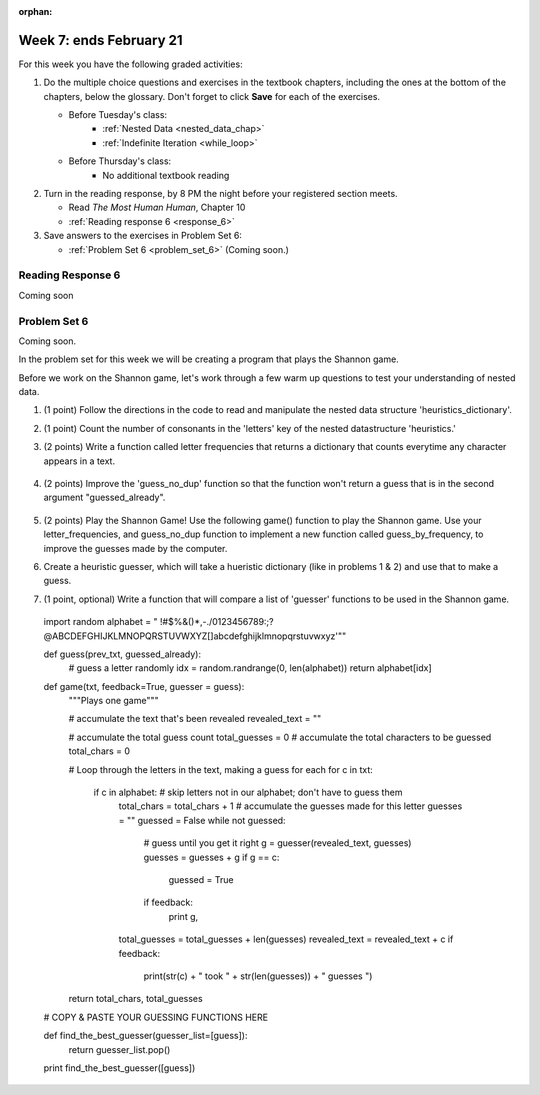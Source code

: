 :orphan:

..  Copyright (C) Paul Resnick.  Permission is granted to copy, distribute
    and/or modify this document under the terms of the GNU Free Documentation
    License, Version 1.3 or any later version published by the Free Software
    Foundation; with Invariant Sections being Forward, Prefaces, and
    Contributor List, no Front-Cover Texts, and no Back-Cover Texts.  A copy of
    the license is included in the section entitled "GNU Free Documentation
    License".

.. highlight:: python
    :linenothreshold: 500


Week 7: ends February 21
========================

For this week you have the following graded activities:

1. Do the multiple choice questions and exercises in the textbook chapters, including the ones at the bottom of the chapters, below the glossary. Don't forget to click **Save** for each of the exercises.

   * Before Tuesday's class:      
      * :ref:`Nested Data <nested_data_chap>`
      * :ref:`Indefinite Iteration <while_loop>`
   
   * Before Thursday's class:
      * No additional textbook reading


#. Turn in the reading response, by 8 PM the night before your registered section meets.

   * Read *The Most Human Human*, Chapter 10
   * :ref:`Reading response 6 <response_6>`

#. Save answers to the exercises in Problem Set 6:

   * :ref:`Problem Set 6 <problem_set_6>` (Coming soon.)


.. _response_6:

Reading Response 6
------------------

Coming soon

.. _problem_set_6:

Problem Set 6
-------------

Coming soon.

In the problem set for this week we will be creating a program that plays the Shannon game.

Before we work on the Shannon game, let's work through a few warm up questions to test your understanding of nested data.

1. (1 point) Follow the directions in the code to read and manipulate the nested data structure 'heuristics_dictionary'.

.. activecode:: ps_6_1

  heuristics_dictionary = {
    'a':{
       'priority':2,
       'letters':['b','c','d','n','p','s'],
       },
    'q':{
         'priority':1,
         'letters':['u','a'],
         },
    '.':{
        'priority':1,
        'letters':[' '],
        },
    '. ':{
          'priority':3,
          'letters':['A','B','C','D','E','F','G','H','I','J','K','L','M','N','O','P','Q','R','S','T','U','V','W','X','Y','Z']
          }
  }

  # print each element of the letters list for the key 'q'

  # count the total number of elements in each letters list

  # use a for loop to change each dictionary so there are no letters in each letters list

2. (1 point) Count the number of consonants in the 'letters' key of the nested datastructure 'heuristics.'

.. activecode:: ps_6_2
  
  heuristics_dictionary = {
    'a':{
       'priority':2,
       'letters':['b','c','d','n','p','s'],
       },
    'q':{
         'priority':1,
         'letters':['u','a'],
         },
    '.':{
        'priority':1,
        'letters':[' '],
        },
    '. ':{
          'priority':3,
          'letters':['A','B','C','D','E','F','G','H','I','J','K','L','M','N','O','P','Q','R','S','T','U','V','W','X','Y','Z']
          }
  }
  # print the number of consonants in probabilities

  # the correct answer is 28

3. (2 points) Write a function called letter frequencies that returns a dictionary that counts everytime any character appears in a text.

  .. activecode:: ps_6_3

    def letter_frequencies(txt):
      return {}

    freq = letter_frequencies('This is a good phrase.')

    # the following code should work.
    import test
    test.testEqual(type(freq),type(freq))
    test.testEqual(len(freq.keys()),11)

4. (2 points) Improve the 'guess_no_dup' function so that the function won't return a guess that is in the second argument "guessed_already". 

  .. activecode:: ps_6_4

    import random

    # note, the last two characters are the single quote and double quote. They are
    # escaped, writen as \' and \", similar to how we have used escaping for tabs, \t,
    # and newlines, \n.
    alphabet = " !#$%&()*,-./0123456789:;?@ABCDEFGHIJKLMNOPQRSTUVWXYZ[]abcdefghijklmnopqrstuvwxyz\'\""

    def guess(prev_txt, guessed_already):
      # guess a letter randomly
      idx = random.randrange(0, len(alphabet))
      return alphabet[idx]  

    # improve this function
    def guess_no_dup(prev_text, guessed_already):
      return guess(prev_txt, guessed_already)

    # not sure how to show there are improvements to the code.
    print guess_no_dup('test string', 'ABC')

5. (2 points) Play the Shannon Game! Use the following game() function to play the Shannon game. Use your letter_frequencies, and guess_no_dup function to implement a new function called guess_by_frequency, to improve the guesses made by the computer.

.. activecode:: ps_6_5

  ####Don't change this code; add and change code at the bottom #####
  import random
  alphabet = " !#$%&()*,-./0123456789:;?@ABCDEFGHIJKLMNOPQRSTUVWXYZ[]abcdefghijklmnopqrstuvwxyz\'\""

  def guess(prev_txt, guessed_already):
      # guess a letter randomly
      idx = random.randrange(0, len(alphabet))
      return alphabet[idx]    
      
  def game(txt, feedback=True, guesser = guess):
      """Plays one game"""
      
      # accumulate the text that's been revealed
      revealed_text = ""
      
      # accumulate the total guess count
      total_guesses = 0
      # accumulate the total characters to be guessed
      total_chars = 0
      
      # Loop through the letters in the text, making a guess for each
      for c in txt:
          if c in alphabet: # skip letters not in our alphabet; don't have to guess them
              total_chars = total_chars + 1
              # accumulate the guesses made for this letter
              guesses = ""
              guessed = False
              while not guessed:
                  # guess until you get it right
                  g = guesser(revealed_text, guesses)
                  guesses = guesses + g
                  if g == c:
                      guessed = True
                  if feedback:
                      print g, 
              
              total_guesses = total_guesses + len(guesses)
              revealed_text = revealed_text + c
              if feedback:
                  print(str(c) + " took " + str(len(guesses)) + " guesses ")

      return total_chars, total_guesses
  
  # COPY & PASTE YOUR guess_no_dup function here

  # COPY & PASTE YOUR letter_frequencies function here

  # here we are populating letter frequencies with a bunch of data
  f = open('about_programming.txt', 'r')
  overall_freqs = letter_frequencies(f.read())

  def guess_by_frequency(prev_txt, guessed_already):
      return guess(prev_txt, guessed_already)

  stats = game("This might be a difficult string to guess.")   

  # add tests to make sure program works

6. Create a heuristic guesser, which will take a hueristic dictionary (like in problems 1 & 2) and use that to make a guess.

.. activecode:: ps_6_6
  
  ####Don't change this code; add and change code at the bottom #####
  import random
  alphabet = " !#$%&()*,-./0123456789:;?@ABCDEFGHIJKLMNOPQRSTUVWXYZ[]abcdefghijklmnopqrstuvwxyz\'\""

  def guess(prev_txt, guessed_already):
      # guess a letter randomly
      idx = random.randrange(0, len(alphabet))
      return alphabet[idx]    
      
  def game(txt, feedback=True, guesser = guess):
      """Plays one game"""
      
      # accumulate the text that's been revealed
      revealed_text = ""
      
      # accumulate the total guess count
      total_guesses = 0
      # accumulate the total characters to be guessed
      total_chars = 0
      
      # Loop through the letters in the text, making a guess for each
      for c in txt:
          if c in alphabet: # skip letters not in our alphabet; don't have to guess them
              total_chars = total_chars + 1
              # accumulate the guesses made for this letter
              guesses = ""
              guessed = False
              while not guessed:
                  # guess until you get it right
                  g = guesser(revealed_text, guesses)
                  guesses = guesses + g
                  if g == c:
                      guessed = True
                  if feedback:
                      print g, 
              
              total_guesses = total_guesses + len(guesses)
              revealed_text = revealed_text + c
              if feedback:
                  print(str(c) + " took " + str(len(guesses)) + " guesses ")

      return total_chars, total_guesses
  
  # COPY & PASTE YOUR guess_no_dup function here

  heuristic_dictionary = {}

  def guess_by_heuristic(prev_txt, guessed_already, hd=heuristic_dictionary):
      return guess(prev_txt, guessed_already)

  stats = game("This might be a difficult string to guess.")   

  # add tests to make sure program works  

7. (1 point, optional) Write a function that will compare a list of 'guesser' functions to be used in the Shannon game.
  
  .. active_code:: ps_6_7

     ####Don't change this code; add and change code at the bottom #####
  import random
  alphabet = " !#$%&()*,-./0123456789:;?@ABCDEFGHIJKLMNOPQRSTUVWXYZ[]abcdefghijklmnopqrstuvwxyz\'\""

  def guess(prev_txt, guessed_already):
      # guess a letter randomly
      idx = random.randrange(0, len(alphabet))
      return alphabet[idx]    
      
  def game(txt, feedback=True, guesser = guess):
      """Plays one game"""
      
      # accumulate the text that's been revealed
      revealed_text = ""
      
      # accumulate the total guess count
      total_guesses = 0
      # accumulate the total characters to be guessed
      total_chars = 0
      
      # Loop through the letters in the text, making a guess for each
      for c in txt:
          if c in alphabet: # skip letters not in our alphabet; don't have to guess them
              total_chars = total_chars + 1
              # accumulate the guesses made for this letter
              guesses = ""
              guessed = False
              while not guessed:
                  # guess until you get it right
                  g = guesser(revealed_text, guesses)
                  guesses = guesses + g
                  if g == c:
                      guessed = True
                  if feedback:
                      print g, 
              
              total_guesses = total_guesses + len(guesses)
              revealed_text = revealed_text + c
              if feedback:
                  print(str(c) + " took " + str(len(guesses)) + " guesses ")

      return total_chars, total_guesses
  
  # COPY & PASTE YOUR GUESSING FUNCTIONS HERE

  def find_the_best_guesser(guesser_list=[guess]):
    return guesser_list.pop()

  print find_the_best_guesser([guess])


.. datafile::  about_programming.txt
   :hide:

   Computer programming (often shortened to programming) is a process that leads from an
   original formulation of a computing problem to executable programs. It involves
   activities such as analysis, understanding, and generically solving such problems
   resulting in an algorithm, verification of requirements of the algorithm including its
   correctness and its resource consumption, implementation (or coding) of the algorithm in
   a target programming language, testing, debugging, and maintaining the source code,
   implementation of the build system and management of derived artefacts such as machine
   code of computer programs. The algorithm is often only represented in human-parseable
   form and reasoned about using logic. Source code is written in one or more programming
   languages (such as C++, C#, Java, Python, Smalltalk, JavaScript, etc.). The purpose of
   programming is to find a sequence of instructions that will automate performing a
   specific task or solve a given problem. The process of programming thus often requires
   expertise in many different subjects, including knowledge of the application domain,
   specialized algorithms and formal logic.
   Within software engineering, programming (the implementation) is regarded as one phase in a software development process. There is an on-going debate on the extent to which
   the writing of programs is an art form, a craft, or an engineering discipline. In
   general, good programming is considered to be the measured application of all three,
   with the goal of producing an efficient and evolvable software solution (the criteria
   for "efficient" and "evolvable" vary considerably). The discipline differs from many
   other technical professions in that programmers, in general, do not need to be licensed
   or pass any standardized (or governmentally regulated) certification tests in order to
   call themselves "programmers" or even "software engineers." Because the discipline
   covers many areas, which may or may not include critical applications, it is debatable
   whether licensing is required for the profession as a whole. In most cases, the
   discipline is self-governed by the entities which require the programming, and sometimes
   very strict environments are defined (e.g. United States Air Force use of AdaCore and
   security clearance). However, representing oneself as a "professional software engineer"
   without a license from an accredited institution is illegal in many parts of the world.
 


.. datafile::  sherlock.txt
   :hide:

  Project Gutenberg's The Adventures of Sherlock Holmes, by Arthur Conan Doyle

  This eBook is for the use of anyone anywhere at no cost and with
  almost no restrictions whatsoever.  You may copy it, give it away or
  re-use it under the terms of the Project Gutenberg License included
  with this eBook or online at www.gutenberg.net


  Title: The Adventures of Sherlock Holmes

  Author: Arthur Conan Doyle

  Posting Date: April 18, 2011 [EBook #1661]
  First Posted: November 29, 2002

  Language: English


  *** START OF THIS PROJECT GUTENBERG EBOOK THE ADVENTURES OF SHERLOCK HOLMES ***




  Produced by an anonymous Project Gutenberg volunteer and Jose Menendez









  THE ADVENTURES OF SHERLOCK HOLMES

  by

  SIR ARTHUR CONAN DOYLE



     I. A Scandal in Bohemia
    II. The Red-headed League
   III. A Case of Identity
    IV. The Boscombe Valley Mystery
     V. The Five Orange Pips
    VI. The Man with the Twisted Lip
   VII. The Adventure of the Blue Carbuncle
  VIII. The Adventure of the Speckled Band
    IX. The Adventure of the Engineer's Thumb
     X. The Adventure of the Noble Bachelor
    XI. The Adventure of the Beryl Coronet
   XII. The Adventure of the Copper Beeches




  ADVENTURE I. A SCANDAL IN BOHEMIA

  I.

  To Sherlock Holmes she is always THE woman. I have seldom heard
  him mention her under any other name. In his eyes she eclipses
  and predominates the whole of her sex. It was not that he felt
  any emotion akin to love for Irene Adler. All emotions, and that
  one particularly, were abhorrent to his cold, precise but
  admirably balanced mind. He was, I take it, the most perfect
  reasoning and observing machine that the world has seen, but as a
  lover he would have placed himself in a false position. He never
  spoke of the softer passions, save with a gibe and a sneer. They
  were admirable things for the observer--excellent for drawing the
  veil from men's motives and actions. But for the trained reasoner
  to admit such intrusions into his own delicate and finely
  adjusted temperament was to introduce a distracting factor which
  might throw a doubt upon all his mental results. Grit in a
  sensitive instrument, or a crack in one of his own high-power
  lenses, would not be more disturbing than a strong emotion in a
  nature such as his. And yet there was but one woman to him, and
  that woman was the late Irene Adler, of dubious and questionable
  memory.

  I had seen little of Holmes lately. My marriage had drifted us
  away from each other. My own complete happiness, and the
  home-centred interests which rise up around the man who first
  finds himself master of his own establishment, were sufficient to
  absorb all my attention, while Holmes, who loathed every form of
  society with his whole Bohemian soul, remained in our lodgings in
  Baker Street, buried among his old books, and alternating from
  week to week between cocaine and ambition, the drowsiness of the
  drug, and the fierce energy of his own keen nature. He was still,
  as ever, deeply attracted by the study of crime, and occupied his
  immense faculties and extraordinary powers of observation in
  following out those clues, and clearing up those mysteries which
  had been abandoned as hopeless by the official police. From time
  to time I heard some vague account of his doings: of his summons
  to Odessa in the case of the Trepoff murder, of his clearing up
  of the singular tragedy of the Atkinson brothers at Trincomalee,
  and finally of the mission which he had accomplished so
  delicately and successfully for the reigning family of Holland.
  Beyond these signs of his activity, however, which I merely
  shared with all the readers of the daily press, I knew little of
  my former friend and companion.

  One night--it was on the twentieth of March, 1888--I was
  returning from a journey to a patient (for I had now returned to
  civil practice), when my way led me through Baker Street. As I
  passed the well-remembered door, which must always be associated
  in my mind with my wooing, and with the dark incidents of the
  Study in Scarlet, I was seized with a keen desire to see Holmes
  again, and to know how he was employing his extraordinary powers.
  His rooms were brilliantly lit, and, even as I looked up, I saw
  his tall, spare figure pass twice in a dark silhouette against
  the blind. He was pacing the room swiftly, eagerly, with his head
  sunk upon his chest and his hands clasped behind him. To me, who
  knew his every mood and habit, his attitude and manner told their
  own story. He was at work again. He had risen out of his
  drug-created dreams and was hot upon the scent of some new
  problem. I rang the bell and was shown up to the chamber which
  had formerly been in part my own.

  His manner was not effusive. It seldom was; but he was glad, I
  think, to see me. With hardly a word spoken, but with a kindly
  eye, he waved me to an armchair, threw across his case of cigars,
  and indicated a spirit case and a gasogene in the corner. Then he
  stood before the fire and looked me over in his singular
  introspective fashion.

  "Wedlock suits you," he remarked. "I think, Watson, that you have
  put on seven and a half pounds since I saw you."

  "Seven!" I answered.

  "Indeed, I should have thought a little more. Just a trifle more,
  I fancy, Watson. And in practice again, I observe. You did not
  tell me that you intended to go into harness."

  "Then, how do you know?"

  "I see it, I deduce it. How do I know that you have been getting
  yourself very wet lately, and that you have a most clumsy and
  careless servant girl?"

  "My dear Holmes," said I, "this is too much. You would certainly
  have been burned, had you lived a few centuries ago. It is true
  that I had a country walk on Thursday and came home in a dreadful
  mess, but as I have changed my clothes I can't imagine how you
  deduce it. As to Mary Jane, she is incorrigible, and my wife has
  given her notice, but there, again, I fail to see how you work it
  out."

  He chuckled to himself and rubbed his long, nervous hands
  together.

  "It is simplicity itself," said he; "my eyes tell me that on the
  inside of your left shoe, just where the firelight strikes it,
  the leather is scored by six almost parallel cuts. Obviously they
  have been caused by someone who has very carelessly scraped round
  the edges of the sole in order to remove crusted mud from it.
  Hence, you see, my double deduction that you had been out in vile
  weather, and that you had a particularly malignant boot-slitting
  specimen of the London slavey. As to your practice, if a
  gentleman walks into my rooms smelling of iodoform, with a black
  mark of nitrate of silver upon his right forefinger, and a bulge
  on the right side of his top-hat to show where he has secreted
  his stethoscope, I must be dull, indeed, if I do not pronounce
  him to be an active member of the medical profession."

  I could not help laughing at the ease with which he explained his
  process of deduction. "When I hear you give your reasons," I
  remarked, "the thing always appears to me to be so ridiculously
  simple that I could easily do it myself, though at each
  successive instance of your reasoning I am baffled until you
  explain your process. And yet I believe that my eyes are as good
  as yours."

  "Quite so," he answered, lighting a cigarette, and throwing
  himself down into an armchair. "You see, but you do not observe.
  The distinction is clear. For example, you have frequently seen
  the steps which lead up from the hall to this room."

  "Frequently."

  "How often?"

  "Well, some hundreds of times."

  "Then how many are there?"

  "How many? I don't know."

  "Quite so! You have not observed. And yet you have seen. That is
  just my point. Now, I know that there are seventeen steps,
  because I have both seen and observed. By-the-way, since you are
  interested in these little problems, and since you are good
  enough to chronicle one or two of my trifling experiences, you
  may be interested in this." He threw over a sheet of thick,
  pink-tinted note-paper which had been lying open upon the table.
  "It came by the last post," said he. "Read it aloud."

  The note was undated, and without either signature or address.

  "There will call upon you to-night, at a quarter to eight
  o'clock," it said, "a gentleman who desires to consult you upon a
  matter of the very deepest moment. Your recent services to one of
  the royal houses of Europe have shown that you are one who may
  safely be trusted with matters which are of an importance which
  can hardly be exaggerated. This account of you we have from all
  quarters received. Be in your chamber then at that hour, and do
  not take it amiss if your visitor wear a mask."

  "This is indeed a mystery," I remarked. "What do you imagine that
  it means?"

  "I have no data yet. It is a capital mistake to theorize before
  one has data. Insensibly one begins to twist facts to suit
  theories, instead of theories to suit facts. But the note itself.
  What do you deduce from it?"

  I carefully examined the writing, and the paper upon which it was
  written.

  "The man who wrote it was presumably well to do," I remarked,
  endeavouring to imitate my companion's processes. "Such paper
  could not be bought under half a crown a packet. It is peculiarly
  strong and stiff."

  "Peculiar--that is the very word," said Holmes. "It is not an
  English paper at all. Hold it up to the light."

  I did so, and saw a large "E" with a small "g," a "P," and a
  large "G" with a small "t" woven into the texture of the paper.

  "What do you make of that?" asked Holmes.

  "The name of the maker, no doubt; or his monogram, rather."

  "Not at all. The 'G' with the small 't' stands for
  'Gesellschaft,' which is the German for 'Company.' It is a
  customary contraction like our 'Co.' 'P,' of course, stands for
  'Papier.' Now for the 'Eg.' Let us glance at our Continental
  Gazetteer." He took down a heavy brown volume from his shelves.
  "Eglow, Eglonitz--here we are, Egria. It is in a German-speaking
  country--in Bohemia, not far from Carlsbad. 'Remarkable as being
  the scene of the death of Wallenstein, and for its numerous
  glass-factories and paper-mills.' Ha, ha, my boy, what do you
  make of that?" His eyes sparkled, and he sent up a great blue
  triumphant cloud from his cigarette.

  "The paper was made in Bohemia," I said.

  "Precisely. And the man who wrote the note is a German. Do you
  note the peculiar construction of the sentence--'This account of
  you we have from all quarters received.' A Frenchman or Russian
  could not have written that. It is the German who is so
  uncourteous to his verbs. It only remains, therefore, to discover
  what is wanted by this German who writes upon Bohemian paper and
  prefers wearing a mask to showing his face. And here he comes, if
  I am not mistaken, to resolve all our doubts."

  As he spoke there was the sharp sound of horses' hoofs and
  grating wheels against the curb, followed by a sharp pull at the
  bell. Holmes whistled.

  "A pair, by the sound," said he. "Yes," he continued, glancing
  out of the window. "A nice little brougham and a pair of
  beauties. A hundred and fifty guineas apiece. There's money in
  this case, Watson, if there is nothing else."

  "I think that I had better go, Holmes."

  "Not a bit, Doctor. Stay where you are. I am lost without my
  Boswell. And this promises to be interesting. It would be a pity
  to miss it."

  "But your client--"

  "Never mind him. I may want your help, and so may he. Here he
  comes. Sit down in that armchair, Doctor, and give us your best
  attention."

  A slow and heavy step, which had been heard upon the stairs and
  in the passage, paused immediately outside the door. Then there
  was a loud and authoritative tap.

  "Come in!" said Holmes.

  A man entered who could hardly have been less than six feet six
  inches in height, with the chest and limbs of a Hercules. His
  dress was rich with a richness which would, in England, be looked
  upon as akin to bad taste. Heavy bands of astrakhan were slashed
  across the sleeves and fronts of his double-breasted coat, while
  the deep blue cloak which was thrown over his shoulders was lined
  with flame-coloured silk and secured at the neck with a brooch
  which consisted of a single flaming beryl. Boots which extended
  halfway up his calves, and which were trimmed at the tops with
  rich brown fur, completed the impression of barbaric opulence
  which was suggested by his whole appearance. He carried a
  broad-brimmed hat in his hand, while he wore across the upper
  part of his face, extending down past the cheekbones, a black
  vizard mask, which he had apparently adjusted that very moment,
  for his hand was still raised to it as he entered. From the lower
  part of the face he appeared to be a man of strong character,
  with a thick, hanging lip, and a long, straight chin suggestive
  of resolution pushed to the length of obstinacy.

  "You had my note?" he asked with a deep harsh voice and a
  strongly marked German accent. "I told you that I would call." He
  looked from one to the other of us, as if uncertain which to
  address.

  "Pray take a seat," said Holmes. "This is my friend and
  colleague, Dr. Watson, who is occasionally good enough to help me
  in my cases. Whom have I the honour to address?"

  "You may address me as the Count Von Kramm, a Bohemian nobleman.
  I understand that this gentleman, your friend, is a man of honour
  and discretion, whom I may trust with a matter of the most
  extreme importance. If not, I should much prefer to communicate
  with you alone."

  I rose to go, but Holmes caught me by the wrist and pushed me
  back into my chair. "It is both, or none," said he. "You may say
  before this gentleman anything which you may say to me."

  The Count shrugged his broad shoulders. "Then I must begin," said
  he, "by binding you both to absolute secrecy for two years; at
  the end of that time the matter will be of no importance. At
  present it is not too much to say that it is of such weight it
  may have an influence upon European history."

  "I promise," said Holmes.

  "And I."

  "You will excuse this mask," continued our strange visitor. "The
  august person who employs me wishes his agent to be unknown to
  you, and I may confess at once that the title by which I have
  just called myself is not exactly my own."

  "I was aware of it," said Holmes dryly.

  "The circumstances are of great delicacy, and every precaution
  has to be taken to quench what might grow to be an immense
  scandal and seriously compromise one of the reigning families of
  Europe. To speak plainly, the matter implicates the great House
  of Ormstein, hereditary kings of Bohemia."

  "I was also aware of that," murmured Holmes, settling himself
  down in his armchair and closing his eyes.

  Our visitor glanced with some apparent surprise at the languid,
  lounging figure of the man who had been no doubt depicted to him
  as the most incisive reasoner and most energetic agent in Europe.
  Holmes slowly reopened his eyes and looked impatiently at his
  gigantic client.

  "If your Majesty would condescend to state your case," he
  remarked, "I should be better able to advise you."

  The man sprang from his chair and paced up and down the room in
  uncontrollable agitation. Then, with a gesture of desperation, he
  tore the mask from his face and hurled it upon the ground. "You
  are right," he cried; "I am the King. Why should I attempt to
  conceal it?"

  "Why, indeed?" murmured Holmes. "Your Majesty had not spoken
  before I was aware that I was addressing Wilhelm Gottsreich
  Sigismond von Ormstein, Grand Duke of Cassel-Felstein, and
  hereditary King of Bohemia."

  "But you can understand," said our strange visitor, sitting down
  once more and passing his hand over his high white forehead, "you
  can understand that I am not accustomed to doing such business in
  my own person. Yet the matter was so delicate that I could not
  confide it to an agent without putting myself in his power. I
  have come incognito from Prague for the purpose of consulting
  you."

  "Then, pray consult," said Holmes, shutting his eyes once more.

  "The facts are briefly these: Some five years ago, during a
  lengthy visit to Warsaw, I made the acquaintance of the well-known
  adventuress, Irene Adler. The name is no doubt familiar to you."

  "Kindly look her up in my index, Doctor," murmured Holmes without
  opening his eyes. For many years he had adopted a system of
  docketing all paragraphs concerning men and things, so that it
  was difficult to name a subject or a person on which he could not
  at once furnish information. In this case I found her biography
  sandwiched in between that of a Hebrew rabbi and that of a
  staff-commander who had written a monograph upon the deep-sea
  fishes.

  "Let me see!" said Holmes. "Hum! Born in New Jersey in the year
  1858. Contralto--hum! La Scala, hum! Prima donna Imperial Opera
  of Warsaw--yes! Retired from operatic stage--ha! Living in
  London--quite so! Your Majesty, as I understand, became entangled
  with this young person, wrote her some compromising letters, and
  is now desirous of getting those letters back."

  "Precisely so. But how--"

  "Was there a secret marriage?"

  "None."

  "No legal papers or certificates?"

  "None."

  "Then I fail to follow your Majesty. If this young person should
  produce her letters for blackmailing or other purposes, how is
  she to prove their authenticity?"

  "There is the writing."

  "Pooh, pooh! Forgery."

  "My private note-paper."

  "Stolen."

  "My own seal."

  "Imitated."

  "My photograph."

  "Bought."

  "We were both in the photograph."

  "Oh, dear! That is very bad! Your Majesty has indeed committed an
  indiscretion."

  "I was mad--insane."

  "You have compromised yourself seriously."

  "I was only Crown Prince then. I was young. I am but thirty now."

  "It must be recovered."

  "We have tried and failed."

  "Your Majesty must pay. It must be bought."

  "She will not sell."

  "Stolen, then."

  "Five attempts have been made. Twice burglars in my pay ransacked
  her house. Once we diverted her luggage when she travelled. Twice
  she has been waylaid. There has been no result."

  "No sign of it?"

  "Absolutely none."

  Holmes laughed. "It is quite a pretty little problem," said he.

  "But a very serious one to me," returned the King reproachfully.

  "Very, indeed. And what does she propose to do with the
  photograph?"

  "To ruin me."

  "But how?"

  "I am about to be married."

  "So I have heard."

  "To Clotilde Lothman von Saxe-Meningen, second daughter of the
  King of Scandinavia. You may know the strict principles of her
  family. She is herself the very soul of delicacy. A shadow of a
  doubt as to my conduct would bring the matter to an end."

  "And Irene Adler?"

  "Threatens to send them the photograph. And she will do it. I
  know that she will do it. You do not know her, but she has a soul
  of steel. She has the face of the most beautiful of women, and
  the mind of the most resolute of men. Rather than I should marry
  another woman, there are no lengths to which she would not
  go--none."

  "You are sure that she has not sent it yet?"

  "I am sure."

  "And why?"

  "Because she has said that she would send it on the day when the
  betrothal was publicly proclaimed. That will be next Monday."

  "Oh, then we have three days yet," said Holmes with a yawn. "That
  is very fortunate, as I have one or two matters of importance to
  look into just at present. Your Majesty will, of course, stay in
  London for the present?"

  "Certainly. You will find me at the Langham under the name of the
  Count Von Kramm."

  "Then I shall drop you a line to let you know how we progress."

  "Pray do so. I shall be all anxiety."

  "Then, as to money?"

  "You have carte blanche."

  "Absolutely?"

  "I tell you that I would give one of the provinces of my kingdom
  to have that photograph."

  "And for present expenses?"

  The King took a heavy chamois leather bag from under his cloak
  and laid it on the table.

  "There are three hundred pounds in gold and seven hundred in
  notes," he said.

  Holmes scribbled a receipt upon a sheet of his note-book and
  handed it to him.

  "And Mademoiselle's address?" he asked.

  "Is Briony Lodge, Serpentine Avenue, St. John's Wood."

  Holmes took a note of it. "One other question," said he. "Was the
  photograph a cabinet?"

  "It was."

  "Then, good-night, your Majesty, and I trust that we shall soon
  have some good news for you. And good-night, Watson," he added,
  as the wheels of the royal brougham rolled down the street. "If
  you will be good enough to call to-morrow afternoon at three
  o'clock I should like to chat this little matter over with you."


  II.

  At three o'clock precisely I was at Baker Street, but Holmes had
  not yet returned. The landlady informed me that he had left the
  house shortly after eight o'clock in the morning. I sat down
  beside the fire, however, with the intention of awaiting him,
  however long he might be. I was already deeply interested in his
  inquiry, for, though it was surrounded by none of the grim and
  strange features which were associated with the two crimes which
  I have already recorded, still, the nature of the case and the
  exalted station of his client gave it a character of its own.
  Indeed, apart from the nature of the investigation which my
  friend had on hand, there was something in his masterly grasp of
  a situation, and his keen, incisive reasoning, which made it a
  pleasure to me to study his system of work, and to follow the
  quick, subtle methods by which he disentangled the most
  inextricable mysteries. So accustomed was I to his invariable
  success that the very possibility of his failing had ceased to
  enter into my head.

  It was close upon four before the door opened, and a
  drunken-looking groom, ill-kempt and side-whiskered, with an
  inflamed face and disreputable clothes, walked into the room.
  Accustomed as I was to my friend's amazing powers in the use of
  disguises, I had to look three times before I was certain that it
  was indeed he. With a nod he vanished into the bedroom, whence he
  emerged in five minutes tweed-suited and respectable, as of old.
  Putting his hands into his pockets, he stretched out his legs in
  front of the fire and laughed heartily for some minutes.

  "Well, really!" he cried, and then he choked and laughed again
  until he was obliged to lie back, limp and helpless, in the
  chair.

  "What is it?"

  "It's quite too funny. I am sure you could never guess how I
  employed my morning, or what I ended by doing."

  "I can't imagine. I suppose that you have been watching the
  habits, and perhaps the house, of Miss Irene Adler."

  "Quite so; but the sequel was rather unusual. I will tell you,
  however. I left the house a little after eight o'clock this
  morning in the character of a groom out of work. There is a
  wonderful sympathy and freemasonry among horsey men. Be one of
  them, and you will know all that there is to know. I soon found
  Briony Lodge. It is a bijou villa, with a garden at the back, but
  built out in front right up to the road, two stories. Chubb lock
  to the door. Large sitting-room on the right side, well
  furnished, with long windows almost to the floor, and those
  preposterous English window fasteners which a child could open.
  Behind there was nothing remarkable, save that the passage window
  could be reached from the top of the coach-house. I walked round
  it and examined it closely from every point of view, but without
  noting anything else of interest.

  "I then lounged down the street and found, as I expected, that
  there was a mews in a lane which runs down by one wall of the
  garden. I lent the ostlers a hand in rubbing down their horses,
  and received in exchange twopence, a glass of half and half, two
  fills of shag tobacco, and as much information as I could desire
  about Miss Adler, to say nothing of half a dozen other people in
  the neighbourhood in whom I was not in the least interested, but
  whose biographies I was compelled to listen to."

  "And what of Irene Adler?" I asked.

  "Oh, she has turned all the men's heads down in that part. She is
  the daintiest thing under a bonnet on this planet. So say the
  Serpentine-mews, to a man. She lives quietly, sings at concerts,
  drives out at five every day, and returns at seven sharp for
  dinner. Seldom goes out at other times, except when she sings.
  Has only one male visitor, but a good deal of him. He is dark,
  handsome, and dashing, never calls less than once a day, and
  often twice. He is a Mr. Godfrey Norton, of the Inner Temple. See
  the advantages of a cabman as a confidant. They had driven him
  home a dozen times from Serpentine-mews, and knew all about him.
  When I had listened to all they had to tell, I began to walk up
  and down near Briony Lodge once more, and to think over my plan
  of campaign.

  "This Godfrey Norton was evidently an important factor in the
  matter. He was a lawyer. That sounded ominous. What was the
  relation between them, and what the object of his repeated
  visits? Was she his client, his friend, or his mistress? If the
  former, she had probably transferred the photograph to his
  keeping. If the latter, it was less likely. On the issue of this
  question depended whether I should continue my work at Briony
  Lodge, or turn my attention to the gentleman's chambers in the
  Temple. It was a delicate point, and it widened the field of my
  inquiry. I fear that I bore you with these details, but I have to
  let you see my little difficulties, if you are to understand the
  situation."

  "I am following you closely," I answered.

  "I was still balancing the matter in my mind when a hansom cab
  drove up to Briony Lodge, and a gentleman sprang out. He was a
  remarkably handsome man, dark, aquiline, and moustached--evidently
  the man of whom I had heard. He appeared to be in a
  great hurry, shouted to the cabman to wait, and brushed past the
  maid who opened the door with the air of a man who was thoroughly
  at home.

  "He was in the house about half an hour, and I could catch
  glimpses of him in the windows of the sitting-room, pacing up and
  down, talking excitedly, and waving his arms. Of her I could see
  nothing. Presently he emerged, looking even more flurried than
  before. As he stepped up to the cab, he pulled a gold watch from
  his pocket and looked at it earnestly, 'Drive like the devil,' he
  shouted, 'first to Gross & Hankey's in Regent Street, and then to
  the Church of St. Monica in the Edgeware Road. Half a guinea if
  you do it in twenty minutes!'

  "Away they went, and I was just wondering whether I should not do
  well to follow them when up the lane came a neat little landau,
  the coachman with his coat only half-buttoned, and his tie under
  his ear, while all the tags of his harness were sticking out of
  the buckles. It hadn't pulled up before she shot out of the hall
  door and into it. I only caught a glimpse of her at the moment,
  but she was a lovely woman, with a face that a man might die for.

  "'The Church of St. Monica, John,' she cried, 'and half a
  sovereign if you reach it in twenty minutes.'

  "This was quite too good to lose, Watson. I was just balancing
  whether I should run for it, or whether I should perch behind her
  landau when a cab came through the street. The driver looked
  twice at such a shabby fare, but I jumped in before he could
  object. 'The Church of St. Monica,' said I, 'and half a sovereign
  if you reach it in twenty minutes.' It was twenty-five minutes to
  twelve, and of course it was clear enough what was in the wind.

  "My cabby drove fast. I don't think I ever drove faster, but the
  others were there before us. The cab and the landau with their
  steaming horses were in front of the door when I arrived. I paid
  the man and hurried into the church. There was not a soul there
  save the two whom I had followed and a surpliced clergyman, who
  seemed to be expostulating with them. They were all three
  standing in a knot in front of the altar. I lounged up the side
  aisle like any other idler who has dropped into a church.
  Suddenly, to my surprise, the three at the altar faced round to
  me, and Godfrey Norton came running as hard as he could towards
  me.

  "'Thank God,' he cried. 'You'll do. Come! Come!'

  "'What then?' I asked.

  "'Come, man, come, only three minutes, or it won't be legal.'

  "I was half-dragged up to the altar, and before I knew where I was
  I found myself mumbling responses which were whispered in my ear,
  and vouching for things of which I knew nothing, and generally
  assisting in the secure tying up of Irene Adler, spinster, to
  Godfrey Norton, bachelor. It was all done in an instant, and
  there was the gentleman thanking me on the one side and the lady
  on the other, while the clergyman beamed on me in front. It was
  the most preposterous position in which I ever found myself in my
  life, and it was the thought of it that started me laughing just
  now. It seems that there had been some informality about their
  license, that the clergyman absolutely refused to marry them
  without a witness of some sort, and that my lucky appearance
  saved the bridegroom from having to sally out into the streets in
  search of a best man. The bride gave me a sovereign, and I mean
  to wear it on my watch-chain in memory of the occasion."

  "This is a very unexpected turn of affairs," said I; "and what
  then?"

  "Well, I found my plans very seriously menaced. It looked as if
  the pair might take an immediate departure, and so necessitate
  very prompt and energetic measures on my part. At the church
  door, however, they separated, he driving back to the Temple, and
  she to her own house. 'I shall drive out in the park at five as
  usual,' she said as she left him. I heard no more. They drove
  away in different directions, and I went off to make my own
  arrangements."

  "Which are?"

  "Some cold beef and a glass of beer," he answered, ringing the
  bell. "I have been too busy to think of food, and I am likely to
  be busier still this evening. By the way, Doctor, I shall want
  your co-operation."

  "I shall be delighted."

  "You don't mind breaking the law?"

  "Not in the least."

  "Nor running a chance of arrest?"

  "Not in a good cause."

  "Oh, the cause is excellent!"

  "Then I am your man."

  "I was sure that I might rely on you."

  "But what is it you wish?"

  "When Mrs. Turner has brought in the tray I will make it clear to
  you. Now," he said as he turned hungrily on the simple fare that
  our landlady had provided, "I must discuss it while I eat, for I
  have not much time. It is nearly five now. In two hours we must
  be on the scene of action. Miss Irene, or Madame, rather, returns
  from her drive at seven. We must be at Briony Lodge to meet her."

  "And what then?"

  "You must leave that to me. I have already arranged what is to
  occur. There is only one point on which I must insist. You must
  not interfere, come what may. You understand?"

  "I am to be neutral?"

  "To do nothing whatever. There will probably be some small
  unpleasantness. Do not join in it. It will end in my being
  conveyed into the house. Four or five minutes afterwards the
  sitting-room window will open. You are to station yourself close
  to that open window."

  "Yes."

  "You are to watch me, for I will be visible to you."

  "Yes."

  "And when I raise my hand--so--you will throw into the room what
  I give you to throw, and will, at the same time, raise the cry of
  fire. You quite follow me?"

  "Entirely."

  "It is nothing very formidable," he said, taking a long cigar-shaped
  roll from his pocket. "It is an ordinary plumber's smoke-rocket,
  fitted with a cap at either end to make it self-lighting.
  Your task is confined to that. When you raise your cry of fire,
  it will be taken up by quite a number of people. You may then
  walk to the end of the street, and I will rejoin you in ten
  minutes. I hope that I have made myself clear?"

  "I am to remain neutral, to get near the window, to watch you,
  and at the signal to throw in this object, then to raise the cry
  of fire, and to wait you at the corner of the street."

  "Precisely."

  "Then you may entirely rely on me."

  "That is excellent. I think, perhaps, it is almost time that I
  prepare for the new role I have to play."

  He disappeared into his bedroom and returned in a few minutes in
  the character of an amiable and simple-minded Nonconformist
  clergyman. His broad black hat, his baggy trousers, his white
  tie, his sympathetic smile, and general look of peering and
  benevolent curiosity were such as Mr. John Hare alone could have
  equalled. It was not merely that Holmes changed his costume. His
  expression, his manner, his very soul seemed to vary with every
  fresh part that he assumed. The stage lost a fine actor, even as
  science lost an acute reasoner, when he became a specialist in
  crime.

  It was a quarter past six when we left Baker Street, and it still
  wanted ten minutes to the hour when we found ourselves in
  Serpentine Avenue. It was already dusk, and the lamps were just
  being lighted as we paced up and down in front of Briony Lodge,
  waiting for the coming of its occupant. The house was just such
  as I had pictured it from Sherlock Holmes' succinct description,
  but the locality appeared to be less private than I expected. On
  the contrary, for a small street in a quiet neighbourhood, it was
  remarkably animated. There was a group of shabbily dressed men
  smoking and laughing in a corner, a scissors-grinder with his
  wheel, two guardsmen who were flirting with a nurse-girl, and
  several well-dressed young men who were lounging up and down with
  cigars in their mouths.

  "You see," remarked Holmes, as we paced to and fro in front of
  the house, "this marriage rather simplifies matters. The
  photograph becomes a double-edged weapon now. The chances are
  that she would be as averse to its being seen by Mr. Godfrey
  Norton, as our client is to its coming to the eyes of his
  princess. Now the question is, Where are we to find the
  photograph?"

  "Where, indeed?"

  "It is most unlikely that she carries it about with her. It is
  cabinet size. Too large for easy concealment about a woman's
  dress. She knows that the King is capable of having her waylaid
  and searched. Two attempts of the sort have already been made. We
  may take it, then, that she does not carry it about with her."

  "Where, then?"

  "Her banker or her lawyer. There is that double possibility. But
  I am inclined to think neither. Women are naturally secretive,
  and they like to do their own secreting. Why should she hand it
  over to anyone else? She could trust her own guardianship, but
  she could not tell what indirect or political influence might be
  brought to bear upon a business man. Besides, remember that she
  had resolved to use it within a few days. It must be where she
  can lay her hands upon it. It must be in her own house."

  "But it has twice been burgled."

  "Pshaw! They did not know how to look."

  "But how will you look?"

  "I will not look."

  "What then?"

  "I will get her to show me."

  "But she will refuse."

  "She will not be able to. But I hear the rumble of wheels. It is
  her carriage. Now carry out my orders to the letter."

  As he spoke the gleam of the side-lights of a carriage came round
  the curve of the avenue. It was a smart little landau which
  rattled up to the door of Briony Lodge. As it pulled up, one of
  the loafing men at the corner dashed forward to open the door in
  the hope of earning a copper, but was elbowed away by another
  loafer, who had rushed up with the same intention. A fierce
  quarrel broke out, which was increased by the two guardsmen, who
  took sides with one of the loungers, and by the scissors-grinder,
  who was equally hot upon the other side. A blow was struck, and
  in an instant the lady, who had stepped from her carriage, was
  the centre of a little knot of flushed and struggling men, who
  struck savagely at each other with their fists and sticks. Holmes
  dashed into the crowd to protect the lady; but just as he reached
  her he gave a cry and dropped to the ground, with the blood
  running freely down his face. At his fall the guardsmen took to
  their heels in one direction and the loungers in the other, while
  a number of better-dressed people, who had watched the scuffle
  without taking part in it, crowded in to help the lady and to
  attend to the injured man. Irene Adler, as I will still call her,
  had hurried up the steps; but she stood at the top with her
  superb figure outlined against the lights of the hall, looking
  back into the street.

  "Is the poor gentleman much hurt?" she asked.

  "He is dead," cried several voices.

  "No, no, there's life in him!" shouted another. "But he'll be
  gone before you can get him to hospital."

  "He's a brave fellow," said a woman. "They would have had the
  lady's purse and watch if it hadn't been for him. They were a
  gang, and a rough one, too. Ah, he's breathing now."

  "He can't lie in the street. May we bring him in, marm?"

  "Surely. Bring him into the sitting-room. There is a comfortable
  sofa. This way, please!"

  Slowly and solemnly he was borne into Briony Lodge and laid out
  in the principal room, while I still observed the proceedings
  from my post by the window. The lamps had been lit, but the
  blinds had not been drawn, so that I could see Holmes as he lay
  upon the couch. I do not know whether he was seized with
  compunction at that moment for the part he was playing, but I
  know that I never felt more heartily ashamed of myself in my life
  than when I saw the beautiful creature against whom I was
  conspiring, or the grace and kindliness with which she waited
  upon the injured man. And yet it would be the blackest treachery
  to Holmes to draw back now from the part which he had intrusted
  to me. I hardened my heart, and took the smoke-rocket from under
  my ulster. After all, I thought, we are not injuring her. We are
  but preventing her from injuring another.

  Holmes had sat up upon the couch, and I saw him motion like a man
  who is in need of air. A maid rushed across and threw open the
  window. At the same instant I saw him raise his hand and at the
  signal I tossed my rocket into the room with a cry of "Fire!" The
  word was no sooner out of my mouth than the whole crowd of
  spectators, well dressed and ill--gentlemen, ostlers, and
  servant-maids--joined in a general shriek of "Fire!" Thick clouds
  of smoke curled through the room and out at the open window. I
  caught a glimpse of rushing figures, and a moment later the voice
  of Holmes from within assuring them that it was a false alarm.
  Slipping through the shouting crowd I made my way to the corner
  of the street, and in ten minutes was rejoiced to find my
  friend's arm in mine, and to get away from the scene of uproar.
  He walked swiftly and in silence for some few minutes until we
  had turned down one of the quiet streets which lead towards the
  Edgeware Road.

  "You did it very nicely, Doctor," he remarked. "Nothing could
  have been better. It is all right."

  "You have the photograph?"

  "I know where it is."

  "And how did you find out?"

  "She showed me, as I told you she would."

  "I am still in the dark."

  "I do not wish to make a mystery," said he, laughing. "The matter
  was perfectly simple. You, of course, saw that everyone in the
  street was an accomplice. They were all engaged for the evening."

  "I guessed as much."

  "Then, when the row broke out, I had a little moist red paint in
  the palm of my hand. I rushed forward, fell down, clapped my hand
  to my face, and became a piteous spectacle. It is an old trick."

  "That also I could fathom."

  "Then they carried me in. She was bound to have me in. What else
  could she do? And into her sitting-room, which was the very room
  which I suspected. It lay between that and her bedroom, and I was
  determined to see which. They laid me on a couch, I motioned for
  air, they were compelled to open the window, and you had your
  chance."

  "How did that help you?"

  "It was all-important. When a woman thinks that her house is on
  fire, her instinct is at once to rush to the thing which she
  values most. It is a perfectly overpowering impulse, and I have
  more than once taken advantage of it. In the case of the
  Darlington substitution scandal it was of use to me, and also in
  the Arnsworth Castle business. A married woman grabs at her baby;
  an unmarried one reaches for her jewel-box. Now it was clear to
  me that our lady of to-day had nothing in the house more precious
  to her than what we are in quest of. She would rush to secure it.
  The alarm of fire was admirably done. The smoke and shouting were
  enough to shake nerves of steel. She responded beautifully. The
  photograph is in a recess behind a sliding panel just above the
  right bell-pull. She was there in an instant, and I caught a
  glimpse of it as she half-drew it out. When I cried out that it
  was a false alarm, she replaced it, glanced at the rocket, rushed
  from the room, and I have not seen her since. I rose, and, making
  my excuses, escaped from the house. I hesitated whether to
  attempt to secure the photograph at once; but the coachman had
  come in, and as he was watching me narrowly it seemed safer to
  wait. A little over-precipitance may ruin all."

  "And now?" I asked.

  "Our quest is practically finished. I shall call with the King
  to-morrow, and with you, if you care to come with us. We will be
  shown into the sitting-room to wait for the lady, but it is
  probable that when she comes she may find neither us nor the
  photograph. It might be a satisfaction to his Majesty to regain
  it with his own hands."

  "And when will you call?"

  "At eight in the morning. She will not be up, so that we shall
  have a clear field. Besides, we must be prompt, for this marriage
  may mean a complete change in her life and habits. I must wire to
  the King without delay."

  We had reached Baker Street and had stopped at the door. He was
  searching his pockets for the key when someone passing said:

  "Good-night, Mister Sherlock Holmes."

  There were several people on the pavement at the time, but the
  greeting appeared to come from a slim youth in an ulster who had
  hurried by.

  "I've heard that voice before," said Holmes, staring down the
  dimly lit street. "Now, I wonder who the deuce that could have
  been."


  III.

  I slept at Baker Street that night, and we were engaged upon our
  toast and coffee in the morning when the King of Bohemia rushed
  into the room.

  "You have really got it!" he cried, grasping Sherlock Holmes by
  either shoulder and looking eagerly into his face.

  "Not yet."

  "But you have hopes?"

  "I have hopes."

  "Then, come. I am all impatience to be gone."

  "We must have a cab."

  "No, my brougham is waiting."

  "Then that will simplify matters." We descended and started off
  once more for Briony Lodge.

  "Irene Adler is married," remarked Holmes.

  "Married! When?"

  "Yesterday."

  "But to whom?"

  "To an English lawyer named Norton."

  "But she could not love him."

  "I am in hopes that she does."

  "And why in hopes?"

  "Because it would spare your Majesty all fear of future
  annoyance. If the lady loves her husband, she does not love your
  Majesty. If she does not love your Majesty, there is no reason
  why she should interfere with your Majesty's plan."

  "It is true. And yet--Well! I wish she had been of my own
  station! What a queen she would have made!" He relapsed into a
  moody silence, which was not broken until we drew up in
  Serpentine Avenue.

  The door of Briony Lodge was open, and an elderly woman stood
  upon the steps. She watched us with a sardonic eye as we stepped
  from the brougham.

  "Mr. Sherlock Holmes, I believe?" said she.

  "I am Mr. Holmes," answered my companion, looking at her with a
  questioning and rather startled gaze.

  "Indeed! My mistress told me that you were likely to call. She
  left this morning with her husband by the 5:15 train from Charing
  Cross for the Continent."

  "What!" Sherlock Holmes staggered back, white with chagrin and
  surprise. "Do you mean that she has left England?"

  "Never to return."

  "And the papers?" asked the King hoarsely. "All is lost."

  "We shall see." He pushed past the servant and rushed into the
  drawing-room, followed by the King and myself. The furniture was
  scattered about in every direction, with dismantled shelves and
  open drawers, as if the lady had hurriedly ransacked them before
  her flight. Holmes rushed at the bell-pull, tore back a small
  sliding shutter, and, plunging in his hand, pulled out a
  photograph and a letter. The photograph was of Irene Adler
  herself in evening dress, the letter was superscribed to
  "Sherlock Holmes, Esq. To be left till called for." My friend
  tore it open and we all three read it together. It was dated at
  midnight of the preceding night and ran in this way:

  "MY DEAR MR. SHERLOCK HOLMES,--You really did it very well. You
  took me in completely. Until after the alarm of fire, I had not a
  suspicion. But then, when I found how I had betrayed myself, I
  began to think. I had been warned against you months ago. I had
  been told that if the King employed an agent it would certainly
  be you. And your address had been given me. Yet, with all this,
  you made me reveal what you wanted to know. Even after I became
  suspicious, I found it hard to think evil of such a dear, kind
  old clergyman. But, you know, I have been trained as an actress
  myself. Male costume is nothing new to me. I often take advantage
  of the freedom which it gives. I sent John, the coachman, to
  watch you, ran up stairs, got into my walking-clothes, as I call
  them, and came down just as you departed.

  "Well, I followed you to your door, and so made sure that I was
  really an object of interest to the celebrated Mr. Sherlock
  Holmes. Then I, rather imprudently, wished you good-night, and
  started for the Temple to see my husband.

  "We both thought the best resource was flight, when pursued by
  so formidable an antagonist; so you will find the nest empty when
  you call to-morrow. As to the photograph, your client may rest in
  peace. I love and am loved by a better man than he. The King may
  do what he will without hindrance from one whom he has cruelly
  wronged. I keep it only to safeguard myself, and to preserve a
  weapon which will always secure me from any steps which he might
  take in the future. I leave a photograph which he might care to
  possess; and I remain, dear Mr. Sherlock Holmes,

                                        "Very truly yours,
                                     "IRENE NORTON, née ADLER."

  "What a woman--oh, what a woman!" cried the King of Bohemia, when
  we had all three read this epistle. "Did I not tell you how quick
  and resolute she was? Would she not have made an admirable queen?
  Is it not a pity that she was not on my level?"

  "From what I have seen of the lady she seems indeed to be on a
  very different level to your Majesty," said Holmes coldly. "I am
  sorry that I have not been able to bring your Majesty's business
  to a more successful conclusion."

  "On the contrary, my dear sir," cried the King; "nothing could be
  more successful. I know that her word is inviolate. The
  photograph is now as safe as if it were in the fire."

  "I am glad to hear your Majesty say so."

  "I am immensely indebted to you. Pray tell me in what way I can
  reward you. This ring--" He slipped an emerald snake ring from
  his finger and held it out upon the palm of his hand.

  "Your Majesty has something which I should value even more
  highly," said Holmes.

  "You have but to name it."

  "This photograph!"

  The King stared at him in amazement.

  "Irene's photograph!" he cried. "Certainly, if you wish it."

  "I thank your Majesty. Then there is no more to be done in the
  matter. I have the honour to wish you a very good-morning." He
  bowed, and, turning away without observing the hand which the
  King had stretched out to him, he set off in my company for his
  chambers.

  And that was how a great scandal threatened to affect the kingdom
  of Bohemia, and how the best plans of Mr. Sherlock Holmes were
  beaten by a woman's wit. He used to make merry over the
  cleverness of women, but I have not heard him do it of late. And
  when he speaks of Irene Adler, or when he refers to her
  photograph, it is always under the honourable title of the woman.



  ADVENTURE II. THE RED-HEADED LEAGUE

  I had called upon my friend, Mr. Sherlock Holmes, one day in the
  autumn of last year and found him in deep conversation with a
  very stout, florid-faced, elderly gentleman with fiery red hair.
  With an apology for my intrusion, I was about to withdraw when
  Holmes pulled me abruptly into the room and closed the door
  behind me.

  "You could not possibly have come at a better time, my dear
  Watson," he said cordially.

  "I was afraid that you were engaged."

  "So I am. Very much so."

  "Then I can wait in the next room."

  "Not at all. This gentleman, Mr. Wilson, has been my partner and
  helper in many of my most successful cases, and I have no
  doubt that he will be of the utmost use to me in yours also."

  The stout gentleman half rose from his chair and gave a bob of
  greeting, with a quick little questioning glance from his small
  fat-encircled eyes.

  "Try the settee," said Holmes, relapsing into his armchair and
  putting his fingertips together, as was his custom when in
  judicial moods. "I know, my dear Watson, that you share my love
  of all that is bizarre and outside the conventions and humdrum
  routine of everyday life. You have shown your relish for it by
  the enthusiasm which has prompted you to chronicle, and, if you
  will excuse my saying so, somewhat to embellish so many of my own
  little adventures."

  "Your cases have indeed been of the greatest interest to me," I
  observed.

  "You will remember that I remarked the other day, just before we
  went into the very simple problem presented by Miss Mary
  Sutherland, that for strange effects and extraordinary
  combinations we must go to life itself, which is always far more
  daring than any effort of the imagination."

  "A proposition which I took the liberty of doubting."

  "You did, Doctor, but none the less you must come round to my
  view, for otherwise I shall keep on piling fact upon fact on you
  until your reason breaks down under them and acknowledges me to
  be right. Now, Mr. Jabez Wilson here has been good enough to call
  upon me this morning, and to begin a narrative which promises to
  be one of the most singular which I have listened to for some
  time. You have heard me remark that the strangest and most unique
  things are very often connected not with the larger but with the
  smaller crimes, and occasionally, indeed, where there is room for
  doubt whether any positive crime has been committed. As far as I
  have heard it is impossible for me to say whether the present
  case is an instance of crime or not, but the course of events is
  certainly among the most singular that I have ever listened to.
  Perhaps, Mr. Wilson, you would have the great kindness to
  recommence your narrative. I ask you not merely because my friend
  Dr. Watson has not heard the opening part but also because the
  peculiar nature of the story makes me anxious to have every
  possible detail from your lips. As a rule, when I have heard some
  slight indication of the course of events, I am able to guide
  myself by the thousands of other similar cases which occur to my
  memory. In the present instance I am forced to admit that the
  facts are, to the best of my belief, unique."

  The portly client puffed out his chest with an appearance of some
  little pride and pulled a dirty and wrinkled newspaper from the
  inside pocket of his greatcoat. As he glanced down the
  advertisement column, with his head thrust forward and the paper
  flattened out upon his knee, I took a good look at the man and
  endeavoured, after the fashion of my companion, to read the
  indications which might be presented by his dress or appearance.

  I did not gain very much, however, by my inspection. Our visitor
  bore every mark of being an average commonplace British
  tradesman, obese, pompous, and slow. He wore rather baggy grey
  shepherd's check trousers, a not over-clean black frock-coat,
  unbuttoned in the front, and a drab waistcoat with a heavy brassy
  Albert chain, and a square pierced bit of metal dangling down as
  an ornament. A frayed top-hat and a faded brown overcoat with a
  wrinkled velvet collar lay upon a chair beside him. Altogether,
  look as I would, there was nothing remarkable about the man save
  his blazing red head, and the expression of extreme chagrin and
  discontent upon his features.

  Sherlock Holmes' quick eye took in my occupation, and he shook
  his head with a smile as he noticed my questioning glances.
  "Beyond the obvious facts that he has at some time done manual
  labour, that he takes snuff, that he is a Freemason, that he has
  been in China, and that he has done a considerable amount of
  writing lately, I can deduce nothing else."

  Mr. Jabez Wilson started up in his chair, with his forefinger
  upon the paper, but his eyes upon my companion.

  "How, in the name of good-fortune, did you know all that, Mr.
  Holmes?" he asked. "How did you know, for example, that I did
  manual labour. It's as true as gospel, for I began as a ship's
  carpenter."

  "Your hands, my dear sir. Your right hand is quite a size larger
  than your left. You have worked with it, and the muscles are more
  developed."

  "Well, the snuff, then, and the Freemasonry?"

  "I won't insult your intelligence by telling you how I read that,
  especially as, rather against the strict rules of your order, you
  use an arc-and-compass breastpin."

  "Ah, of course, I forgot that. But the writing?"

  "What else can be indicated by that right cuff so very shiny for
  five inches, and the left one with the smooth patch near the
  elbow where you rest it upon the desk?"

  "Well, but China?"

  "The fish that you have tattooed immediately above your right
  wrist could only have been done in China. I have made a small
  study of tattoo marks and have even contributed to the literature
  of the subject. That trick of staining the fishes' scales of a
  delicate pink is quite peculiar to China. When, in addition, I
  see a Chinese coin hanging from your watch-chain, the matter
  becomes even more simple."

  Mr. Jabez Wilson laughed heavily. "Well, I never!" said he. "I
  thought at first that you had done something clever, but I see
  that there was nothing in it, after all."

  "I begin to think, Watson," said Holmes, "that I make a mistake
  in explaining. 'Omne ignotum pro magnifico,' you know, and my
  poor little reputation, such as it is, will suffer shipwreck if I
  am so candid. Can you not find the advertisement, Mr. Wilson?"

  "Yes, I have got it now," he answered with his thick red finger
  planted halfway down the column. "Here it is. This is what began
  it all. You just read it for yourself, sir."

  I took the paper from him and read as follows:

  "TO THE RED-HEADED LEAGUE: On account of the bequest of the late
  Ezekiah Hopkins, of Lebanon, Pennsylvania, U. S. A., there is now
  another vacancy open which entitles a member of the League to a
  salary of 4 pounds a week for purely nominal services. All
  red-headed men who are sound in body and mind and above the age
  of twenty-one years, are eligible. Apply in person on Monday, at
  eleven o'clock, to Duncan Ross, at the offices of the League, 7
  Pope's Court, Fleet Street."

  "What on earth does this mean?" I ejaculated after I had twice
  read over the extraordinary announcement.

  Holmes chuckled and wriggled in his chair, as was his habit when
  in high spirits. "It is a little off the beaten track, isn't it?"
  said he. "And now, Mr. Wilson, off you go at scratch and tell us
  all about yourself, your household, and the effect which this
  advertisement had upon your fortunes. You will first make a note,
  Doctor, of the paper and the date."

  "It is The Morning Chronicle of April 27, 1890. Just two months
  ago."

  "Very good. Now, Mr. Wilson?"

  "Well, it is just as I have been telling you, Mr. Sherlock
  Holmes," said Jabez Wilson, mopping his forehead; "I have a small
  pawnbroker's business at Coburg Square, near the City. It's not a
  very large affair, and of late years it has not done more than
  just give me a living. I used to be able to keep two assistants,
  but now I only keep one; and I would have a job to pay him but
  that he is willing to come for half wages so as to learn the
  business."

  "What is the name of this obliging youth?" asked Sherlock Holmes.

  "His name is Vincent Spaulding, and he's not such a youth,
  either. It's hard to say his age. I should not wish a smarter
  assistant, Mr. Holmes; and I know very well that he could better
  himself and earn twice what I am able to give him. But, after
  all, if he is satisfied, why should I put ideas in his head?"

  "Why, indeed? You seem most fortunate in having an employé who
  comes under the full market price. It is not a common experience
  among employers in this age. I don't know that your assistant is
  not as remarkable as your advertisement."

  "Oh, he has his faults, too," said Mr. Wilson. "Never was such a
  fellow for photography. Snapping away with a camera when he ought
  to be improving his mind, and then diving down into the cellar
  like a rabbit into its hole to develop his pictures. That is his
  main fault, but on the whole he's a good worker. There's no vice
  in him."

  "He is still with you, I presume?"

  "Yes, sir. He and a girl of fourteen, who does a bit of simple
  cooking and keeps the place clean--that's all I have in the
  house, for I am a widower and never had any family. We live very
  quietly, sir, the three of us; and we keep a roof over our heads
  and pay our debts, if we do nothing more.

  "The first thing that put us out was that advertisement.
  Spaulding, he came down into the office just this day eight
  weeks, with this very paper in his hand, and he says:

  "'I wish to the Lord, Mr. Wilson, that I was a red-headed man.'

  "'Why that?' I asks.

  "'Why,' says he, 'here's another vacancy on the League of the
  Red-headed Men. It's worth quite a little fortune to any man who
  gets it, and I understand that there are more vacancies than
  there are men, so that the trustees are at their wits' end what
  to do with the money. If my hair would only change colour, here's
  a nice little crib all ready for me to step into.'

  "'Why, what is it, then?' I asked. You see, Mr. Holmes, I am a
  very stay-at-home man, and as my business came to me instead of
  my having to go to it, I was often weeks on end without putting
  my foot over the door-mat. In that way I didn't know much of what
  was going on outside, and I was always glad of a bit of news.

  "'Have you never heard of the League of the Red-headed Men?' he
  asked with his eyes open.

  "'Never.'

  "'Why, I wonder at that, for you are eligible yourself for one
  of the vacancies.'

  "'And what are they worth?' I asked.

  "'Oh, merely a couple of hundred a year, but the work is slight,
  and it need not interfere very much with one's other
  occupations.'

  "Well, you can easily think that that made me prick up my ears,
  for the business has not been over-good for some years, and an
  extra couple of hundred would have been very handy.

  "'Tell me all about it,' said I.

  "'Well,' said he, showing me the advertisement, 'you can see for
  yourself that the League has a vacancy, and there is the address
  where you should apply for particulars. As far as I can make out,
  the League was founded by an American millionaire, Ezekiah
  Hopkins, who was very peculiar in his ways. He was himself
  red-headed, and he had a great sympathy for all red-headed men;
  so when he died it was found that he had left his enormous
  fortune in the hands of trustees, with instructions to apply the
  interest to the providing of easy berths to men whose hair is of
  that colour. From all I hear it is splendid pay and very little to
  do.'

  "'But,' said I, 'there would be millions of red-headed men who
  would apply.'

  "'Not so many as you might think,' he answered. 'You see it is
  really confined to Londoners, and to grown men. This American had
  started from London when he was young, and he wanted to do the
  old town a good turn. Then, again, I have heard it is no use your
  applying if your hair is light red, or dark red, or anything but
  real bright, blazing, fiery red. Now, if you cared to apply, Mr.
  Wilson, you would just walk in; but perhaps it would hardly be
  worth your while to put yourself out of the way for the sake of a
  few hundred pounds.'

  "Now, it is a fact, gentlemen, as you may see for yourselves,
  that my hair is of a very full and rich tint, so that it seemed
  to me that if there was to be any competition in the matter I
  stood as good a chance as any man that I had ever met. Vincent
  Spaulding seemed to know so much about it that I thought he might
  prove useful, so I just ordered him to put up the shutters for
  the day and to come right away with me. He was very willing to
  have a holiday, so we shut the business up and started off for
  the address that was given us in the advertisement.

  "I never hope to see such a sight as that again, Mr. Holmes. From
  north, south, east, and west every man who had a shade of red in
  his hair had tramped into the city to answer the advertisement.
  Fleet Street was choked with red-headed folk, and Pope's Court
  looked like a coster's orange barrow. I should not have thought
  there were so many in the whole country as were brought together
  by that single advertisement. Every shade of colour they
  were--straw, lemon, orange, brick, Irish-setter, liver, clay;
  but, as Spaulding said, there were not many who had the real
  vivid flame-coloured tint. When I saw how many were waiting, I
  would have given it up in despair; but Spaulding would not hear
  of it. How he did it I could not imagine, but he pushed and
  pulled and butted until he got me through the crowd, and right up
  to the steps which led to the office. There was a double stream
  upon the stair, some going up in hope, and some coming back
  dejected; but we wedged in as well as we could and soon found
  ourselves in the office."

  "Your experience has been a most entertaining one," remarked
  Holmes as his client paused and refreshed his memory with a huge
  pinch of snuff. "Pray continue your very interesting statement."

  "There was nothing in the office but a couple of wooden chairs
  and a deal table, behind which sat a small man with a head that
  was even redder than mine. He said a few words to each candidate
  as he came up, and then he always managed to find some fault in
  them which would disqualify them. Getting a vacancy did not seem
  to be such a very easy matter, after all. However, when our turn
  came the little man was much more favourable to me than to any of
  the others, and he closed the door as we entered, so that he
  might have a private word with us.

  "'This is Mr. Jabez Wilson,' said my assistant, 'and he is
  willing to fill a vacancy in the League.'

  "'And he is admirably suited for it,' the other answered. 'He has
  every requirement. I cannot recall when I have seen anything so
  fine.' He took a step backward, cocked his head on one side, and
  gazed at my hair until I felt quite bashful. Then suddenly he
  plunged forward, wrung my hand, and congratulated me warmly on my
  success.

  "'It would be injustice to hesitate,' said he. 'You will,
  however, I am sure, excuse me for taking an obvious precaution.'
  With that he seized my hair in both his hands, and tugged until I
  yelled with the pain. 'There is water in your eyes,' said he as
  he released me. 'I perceive that all is as it should be. But we
  have to be careful, for we have twice been deceived by wigs and
  once by paint. I could tell you tales of cobbler's wax which
  would disgust you with human nature.' He stepped over to the
  window and shouted through it at the top of his voice that the
  vacancy was filled. A groan of disappointment came up from below,
  and the folk all trooped away in different directions until there
  was not a red-head to be seen except my own and that of the
  manager.

  "'My name,' said he, 'is Mr. Duncan Ross, and I am myself one of
  the pensioners upon the fund left by our noble benefactor. Are
  you a married man, Mr. Wilson? Have you a family?'

  "I answered that I had not.

  "His face fell immediately.

  "'Dear me!' he said gravely, 'that is very serious indeed! I am
  sorry to hear you say that. The fund was, of course, for the
  propagation and spread of the red-heads as well as for their
  maintenance. It is exceedingly unfortunate that you should be a
  bachelor.'

  "My face lengthened at this, Mr. Holmes, for I thought that I was
  not to have the vacancy after all; but after thinking it over for
  a few minutes he said that it would be all right.

  "'In the case of another,' said he, 'the objection might be
  fatal, but we must stretch a point in favour of a man with such a
  head of hair as yours. When shall you be able to enter upon your
  new duties?'

  "'Well, it is a little awkward, for I have a business already,'
  said I.

  "'Oh, never mind about that, Mr. Wilson!' said Vincent Spaulding.
  'I should be able to look after that for you.'

  "'What would be the hours?' I asked.

  "'Ten to two.'

  "Now a pawnbroker's business is mostly done of an evening, Mr.
  Holmes, especially Thursday and Friday evening, which is just
  before pay-day; so it would suit me very well to earn a little in
  the mornings. Besides, I knew that my assistant was a good man,
  and that he would see to anything that turned up.

  "'That would suit me very well,' said I. 'And the pay?'

  "'Is 4 pounds a week.'

  "'And the work?'

  "'Is purely nominal.'

  "'What do you call purely nominal?'

  "'Well, you have to be in the office, or at least in the
  building, the whole time. If you leave, you forfeit your whole
  position forever. The will is very clear upon that point. You
  don't comply with the conditions if you budge from the office
  during that time.'

  "'It's only four hours a day, and I should not think of leaving,'
  said I.

  "'No excuse will avail,' said Mr. Duncan Ross; 'neither sickness
  nor business nor anything else. There you must stay, or you lose
  your billet.'

  "'And the work?'

  "'Is to copy out the "Encyclopaedia Britannica." There is the first
  volume of it in that press. You must find your own ink, pens, and
  blotting-paper, but we provide this table and chair. Will you be
  ready to-morrow?'

  "'Certainly,' I answered.

  "'Then, good-bye, Mr. Jabez Wilson, and let me congratulate you
  once more on the important position which you have been fortunate
  enough to gain.' He bowed me out of the room and I went home with
  my assistant, hardly knowing what to say or do, I was so pleased
  at my own good fortune.

  "Well, I thought over the matter all day, and by evening I was in
  low spirits again; for I had quite persuaded myself that the
  whole affair must be some great hoax or fraud, though what its
  object might be I could not imagine. It seemed altogether past
  belief that anyone could make such a will, or that they would pay
  such a sum for doing anything so simple as copying out the
  'Encyclopaedia Britannica.' Vincent Spaulding did what he could to
  cheer me up, but by bedtime I had reasoned myself out of the
  whole thing. However, in the morning I determined to have a look
  at it anyhow, so I bought a penny bottle of ink, and with a
  quill-pen, and seven sheets of foolscap paper, I started off for
  Pope's Court.

  "Well, to my surprise and delight, everything was as right as
  possible. The table was set out ready for me, and Mr. Duncan Ross
  was there to see that I got fairly to work. He started me off
  upon the letter A, and then he left me; but he would drop in from
  time to time to see that all was right with me. At two o'clock he
  bade me good-day, complimented me upon the amount that I had
  written, and locked the door of the office after me.

  "This went on day after day, Mr. Holmes, and on Saturday the
  manager came in and planked down four golden sovereigns for my
  week's work. It was the same next week, and the same the week
  after. Every morning I was there at ten, and every afternoon I
  left at two. By degrees Mr. Duncan Ross took to coming in only
  once of a morning, and then, after a time, he did not come in at
  all. Still, of course, I never dared to leave the room for an
  instant, for I was not sure when he might come, and the billet
  was such a good one, and suited me so well, that I would not risk
  the loss of it.

  "Eight weeks passed away like this, and I had written about
  Abbots and Archery and Armour and Architecture and Attica, and
  hoped with diligence that I might get on to the B's before very
  long. It cost me something in foolscap, and I had pretty nearly
  filled a shelf with my writings. And then suddenly the whole
  business came to an end."

  "To an end?"

  "Yes, sir. And no later than this morning. I went to my work as
  usual at ten o'clock, but the door was shut and locked, with a
  little square of cardboard hammered on to the middle of the
  panel with a tack. Here it is, and you can read for yourself."

  He held up a piece of white cardboard about the size of a sheet
  of note-paper. It read in this fashion:

                    THE RED-HEADED LEAGUE

                             IS

                          DISSOLVED.

                       October 9, 1890.

  Sherlock Holmes and I surveyed this curt announcement and the
  rueful face behind it, until the comical side of the affair so
  completely overtopped every other consideration that we both
  burst out into a roar of laughter.

  "I cannot see that there is anything very funny," cried our
  client, flushing up to the roots of his flaming head. "If you can
  do nothing better than laugh at me, I can go elsewhere."

  "No, no," cried Holmes, shoving him back into the chair from
  which he had half risen. "I really wouldn't miss your case for
  the world. It is most refreshingly unusual. But there is, if you
  will excuse my saying so, something just a little funny about it.
  Pray what steps did you take when you found the card upon the
  door?"

  "I was staggered, sir. I did not know what to do. Then I called
  at the offices round, but none of them seemed to know anything
  about it. Finally, I went to the landlord, who is an accountant
  living on the ground-floor, and I asked him if he could tell me
  what had become of the Red-headed League. He said that he had
  never heard of any such body. Then I asked him who Mr. Duncan
  Ross was. He answered that the name was new to him.

  "'Well,' said I, 'the gentleman at No. 4.'

  "'What, the red-headed man?'

  "'Yes.'

  "'Oh,' said he, 'his name was William Morris. He was a solicitor
  and was using my room as a temporary convenience until his new
  premises were ready. He moved out yesterday.'

  "'Where could I find him?'

  "'Oh, at his new offices. He did tell me the address. Yes, 17
  King Edward Street, near St. Paul's.'

  "I started off, Mr. Holmes, but when I got to that address it was
  a manufactory of artificial knee-caps, and no one in it had ever
  heard of either Mr. William Morris or Mr. Duncan Ross."

  "And what did you do then?" asked Holmes.

  "I went home to Saxe-Coburg Square, and I took the advice of my
  assistant. But he could not help me in any way. He could only say
  that if I waited I should hear by post. But that was not quite
  good enough, Mr. Holmes. I did not wish to lose such a place
  without a struggle, so, as I had heard that you were good enough
  to give advice to poor folk who were in need of it, I came right
  away to you."

  "And you did very wisely," said Holmes. "Your case is an
  exceedingly remarkable one, and I shall be happy to look into it.
  From what you have told me I think that it is possible that
  graver issues hang from it than might at first sight appear."

  "Grave enough!" said Mr. Jabez Wilson. "Why, I have lost four
  pound a week."

  "As far as you are personally concerned," remarked Holmes, "I do
  not see that you have any grievance against this extraordinary
  league. On the contrary, you are, as I understand, richer by some
  30 pounds, to say nothing of the minute knowledge which you have
  gained on every subject which comes under the letter A. You have
  lost nothing by them."

  "No, sir. But I want to find out about them, and who they are,
  and what their object was in playing this prank--if it was a
  prank--upon me. It was a pretty expensive joke for them, for it
  cost them two and thirty pounds."

  "We shall endeavour to clear up these points for you. And, first,
  one or two questions, Mr. Wilson. This assistant of yours who
  first called your attention to the advertisement--how long had he
  been with you?"

  "About a month then."

  "How did he come?"

  "In answer to an advertisement."

  "Was he the only applicant?"

  "No, I had a dozen."

  "Why did you pick him?"

  "Because he was handy and would come cheap."

  "At half-wages, in fact."

  "Yes."

  "What is he like, this Vincent Spaulding?"

  "Small, stout-built, very quick in his ways, no hair on his face,
  though he's not short of thirty. Has a white splash of acid upon
  his forehead."

  Holmes sat up in his chair in considerable excitement. "I thought
  as much," said he. "Have you ever observed that his ears are
  pierced for earrings?"

  "Yes, sir. He told me that a gipsy had done it for him when he
  was a lad."

  "Hum!" said Holmes, sinking back in deep thought. "He is still
  with you?"

  "Oh, yes, sir; I have only just left him."

  "And has your business been attended to in your absence?"

  "Nothing to complain of, sir. There's never very much to do of a
  morning."

  "That will do, Mr. Wilson. I shall be happy to give you an
  opinion upon the subject in the course of a day or two. To-day is
  Saturday, and I hope that by Monday we may come to a conclusion."

  "Well, Watson," said Holmes when our visitor had left us, "what
  do you make of it all?"

  "I make nothing of it," I answered frankly. "It is a most
  mysterious business."

  "As a rule," said Holmes, "the more bizarre a thing is the less
  mysterious it proves to be. It is your commonplace, featureless
  crimes which are really puzzling, just as a commonplace face is
  the most difficult to identify. But I must be prompt over this
  matter."

  "What are you going to do, then?" I asked.

  "To smoke," he answered. "It is quite a three pipe problem, and I
  beg that you won't speak to me for fifty minutes." He curled
  himself up in his chair, with his thin knees drawn up to his
  hawk-like nose, and there he sat with his eyes closed and his
  black clay pipe thrusting out like the bill of some strange bird.
  I had come to the conclusion that he had dropped asleep, and
  indeed was nodding myself, when he suddenly sprang out of his
  chair with the gesture of a man who has made up his mind and put
  his pipe down upon the mantelpiece.

  "Sarasate plays at the St. James's Hall this afternoon," he
  remarked. "What do you think, Watson? Could your patients spare
  you for a few hours?"

  "I have nothing to do to-day. My practice is never very
  absorbing."

  "Then put on your hat and come. I am going through the City
  first, and we can have some lunch on the way. I observe that
  there is a good deal of German music on the programme, which is
  rather more to my taste than Italian or French. It is
  introspective, and I want to introspect. Come along!"

  We travelled by the Underground as far as Aldersgate; and a short
  walk took us to Saxe-Coburg Square, the scene of the singular
  story which we had listened to in the morning. It was a poky,
  little, shabby-genteel place, where four lines of dingy
  two-storied brick houses looked out into a small railed-in
  enclosure, where a lawn of weedy grass and a few clumps of faded
  laurel-bushes made a hard fight against a smoke-laden and
  uncongenial atmosphere. Three gilt balls and a brown board with
  "JABEZ WILSON" in white letters, upon a corner house, announced
  the place where our red-headed client carried on his business.
  Sherlock Holmes stopped in front of it with his head on one side
  and looked it all over, with his eyes shining brightly between
  puckered lids. Then he walked slowly up the street, and then down
  again to the corner, still looking keenly at the houses. Finally
  he returned to the pawnbroker's, and, having thumped vigorously
  upon the pavement with his stick two or three times, he went up
  to the door and knocked. It was instantly opened by a
  bright-looking, clean-shaven young fellow, who asked him to step
  in.

  "Thank you," said Holmes, "I only wished to ask you how you would
  go from here to the Strand."

  "Third right, fourth left," answered the assistant promptly,
  closing the door.

  "Smart fellow, that," observed Holmes as we walked away. "He is,
  in my judgment, the fourth smartest man in London, and for daring
  I am not sure that he has not a claim to be third. I have known
  something of him before."

  "Evidently," said I, "Mr. Wilson's assistant counts for a good
  deal in this mystery of the Red-headed League. I am sure that you
  inquired your way merely in order that you might see him."

  "Not him."

  "What then?"

  "The knees of his trousers."

  "And what did you see?"

  "What I expected to see."

  "Why did you beat the pavement?"

  "My dear doctor, this is a time for observation, not for talk. We
  are spies in an enemy's country. We know something of Saxe-Coburg
  Square. Let us now explore the parts which lie behind it."

  The road in which we found ourselves as we turned round the
  corner from the retired Saxe-Coburg Square presented as great a
  contrast to it as the front of a picture does to the back. It was
  one of the main arteries which conveyed the traffic of the City
  to the north and west. The roadway was blocked with the immense
  stream of commerce flowing in a double tide inward and outward,
  while the footpaths were black with the hurrying swarm of
  pedestrians. It was difficult to realise as we looked at the line
  of fine shops and stately business premises that they really
  abutted on the other side upon the faded and stagnant square
  which we had just quitted.

  "Let me see," said Holmes, standing at the corner and glancing
  along the line, "I should like just to remember the order of the
  houses here. It is a hobby of mine to have an exact knowledge of
  London. There is Mortimer's, the tobacconist, the little
  newspaper shop, the Coburg branch of the City and Suburban Bank,
  the Vegetarian Restaurant, and McFarlane's carriage-building
  depot. That carries us right on to the other block. And now,
  Doctor, we've done our work, so it's time we had some play. A
  sandwich and a cup of coffee, and then off to violin-land, where
  all is sweetness and delicacy and harmony, and there are no
  red-headed clients to vex us with their conundrums."

  My friend was an enthusiastic musician, being himself not only a
  very capable performer but a composer of no ordinary merit. All
  the afternoon he sat in the stalls wrapped in the most perfect
  happiness, gently waving his long, thin fingers in time to the
  music, while his gently smiling face and his languid, dreamy eyes
  were as unlike those of Holmes the sleuth-hound, Holmes the
  relentless, keen-witted, ready-handed criminal agent, as it was
  possible to conceive. In his singular character the dual nature
  alternately asserted itself, and his extreme exactness and
  astuteness represented, as I have often thought, the reaction
  against the poetic and contemplative mood which occasionally
  predominated in him. The swing of his nature took him from
  extreme languor to devouring energy; and, as I knew well, he was
  never so truly formidable as when, for days on end, he had been
  lounging in his armchair amid his improvisations and his
  black-letter editions. Then it was that the lust of the chase
  would suddenly come upon him, and that his brilliant reasoning
  power would rise to the level of intuition, until those who were
  unacquainted with his methods would look askance at him as on a
  man whose knowledge was not that of other mortals. When I saw him
  that afternoon so enwrapped in the music at St. James's Hall I
  felt that an evil time might be coming upon those whom he had set
  himself to hunt down.

  "You want to go home, no doubt, Doctor," he remarked as we
  emerged.

  "Yes, it would be as well."

  "And I have some business to do which will take some hours. This
  business at Coburg Square is serious."

  "Why serious?"

  "A considerable crime is in contemplation. I have every reason to
  believe that we shall be in time to stop it. But to-day being
  Saturday rather complicates matters. I shall want your help
  to-night."

  "At what time?"

  "Ten will be early enough."

  "I shall be at Baker Street at ten."

  "Very well. And, I say, Doctor, there may be some little danger,
  so kindly put your army revolver in your pocket." He waved his
  hand, turned on his heel, and disappeared in an instant among the
  crowd.

  I trust that I am not more dense than my neighbours, but I was
  always oppressed with a sense of my own stupidity in my dealings
  with Sherlock Holmes. Here I had heard what he had heard, I had
  seen what he had seen, and yet from his words it was evident that
  he saw clearly not only what had happened but what was about to
  happen, while to me the whole business was still confused and
  grotesque. As I drove home to my house in Kensington I thought
  over it all, from the extraordinary story of the red-headed
  copier of the "Encyclopaedia" down to the visit to Saxe-Coburg
  Square, and the ominous words with which he had parted from me.
  What was this nocturnal expedition, and why should I go armed?
  Where were we going, and what were we to do? I had the hint from
  Holmes that this smooth-faced pawnbroker's assistant was a
  formidable man--a man who might play a deep game. I tried to
  puzzle it out, but gave it up in despair and set the matter aside
  until night should bring an explanation.

  It was a quarter-past nine when I started from home and made my
  way across the Park, and so through Oxford Street to Baker
  Street. Two hansoms were standing at the door, and as I entered
  the passage I heard the sound of voices from above. On entering
  his room I found Holmes in animated conversation with two men,
  one of whom I recognised as Peter Jones, the official police
  agent, while the other was a long, thin, sad-faced man, with a
  very shiny hat and oppressively respectable frock-coat.

  "Ha! Our party is complete," said Holmes, buttoning up his
  pea-jacket and taking his heavy hunting crop from the rack.
  "Watson, I think you know Mr. Jones, of Scotland Yard? Let me
  introduce you to Mr. Merryweather, who is to be our companion in
  to-night's adventure."

  "We're hunting in couples again, Doctor, you see," said Jones in
  his consequential way. "Our friend here is a wonderful man for
  starting a chase. All he wants is an old dog to help him to do
  the running down."

  "I hope a wild goose may not prove to be the end of our chase,"
  observed Mr. Merryweather gloomily.

  "You may place considerable confidence in Mr. Holmes, sir," said
  the police agent loftily. "He has his own little methods, which
  are, if he won't mind my saying so, just a little too theoretical
  and fantastic, but he has the makings of a detective in him. It
  is not too much to say that once or twice, as in that business of
  the Sholto murder and the Agra treasure, he has been more nearly
  correct than the official force."

  "Oh, if you say so, Mr. Jones, it is all right," said the
  stranger with deference. "Still, I confess that I miss my rubber.
  It is the first Saturday night for seven-and-twenty years that I
  have not had my rubber."

  "I think you will find," said Sherlock Holmes, "that you will
  play for a higher stake to-night than you have ever done yet, and
  that the play will be more exciting. For you, Mr. Merryweather,
  the stake will be some 30,000 pounds; and for you, Jones, it will
  be the man upon whom you wish to lay your hands."

  "John Clay, the murderer, thief, smasher, and forger. He's a
  young man, Mr. Merryweather, but he is at the head of his
  profession, and I would rather have my bracelets on him than on
  any criminal in London. He's a remarkable man, is young John
  Clay. His grandfather was a royal duke, and he himself has been
  to Eton and Oxford. His brain is as cunning as his fingers, and
  though we meet signs of him at every turn, we never know where to
  find the man himself. He'll crack a crib in Scotland one week,
  and be raising money to build an orphanage in Cornwall the next.
  I've been on his track for years and have never set eyes on him
  yet."

  "I hope that I may have the pleasure of introducing you to-night.
  I've had one or two little turns also with Mr. John Clay, and I
  agree with you that he is at the head of his profession. It is
  past ten, however, and quite time that we started. If you two
  will take the first hansom, Watson and I will follow in the
  second."

  Sherlock Holmes was not very communicative during the long drive
  and lay back in the cab humming the tunes which he had heard in
  the afternoon. We rattled through an endless labyrinth of gas-lit
  streets until we emerged into Farrington Street.

  "We are close there now," my friend remarked. "This fellow
  Merryweather is a bank director, and personally interested in the
  matter. I thought it as well to have Jones with us also. He is
  not a bad fellow, though an absolute imbecile in his profession.
  He has one positive virtue. He is as brave as a bulldog and as
  tenacious as a lobster if he gets his claws upon anyone. Here we
  are, and they are waiting for us."

  We had reached the same crowded thoroughfare in which we had
  found ourselves in the morning. Our cabs were dismissed, and,
  following the guidance of Mr. Merryweather, we passed down a
  narrow passage and through a side door, which he opened for us.
  Within there was a small corridor, which ended in a very massive
  iron gate. This also was opened, and led down a flight of winding
  stone steps, which terminated at another formidable gate. Mr.
  Merryweather stopped to light a lantern, and then conducted us
  down a dark, earth-smelling passage, and so, after opening a
  third door, into a huge vault or cellar, which was piled all
  round with crates and massive boxes.

  "You are not very vulnerable from above," Holmes remarked as he
  held up the lantern and gazed about him.

  "Nor from below," said Mr. Merryweather, striking his stick upon
  the flags which lined the floor. "Why, dear me, it sounds quite
  hollow!" he remarked, looking up in surprise.

  "I must really ask you to be a little more quiet!" said Holmes
  severely. "You have already imperilled the whole success of our
  expedition. Might I beg that you would have the goodness to sit
  down upon one of those boxes, and not to interfere?"

  The solemn Mr. Merryweather perched himself upon a crate, with a
  very injured expression upon his face, while Holmes fell upon his
  knees upon the floor and, with the lantern and a magnifying lens,
  began to examine minutely the cracks between the stones. A few
  seconds sufficed to satisfy him, for he sprang to his feet again
  and put his glass in his pocket.

  "We have at least an hour before us," he remarked, "for they can
  hardly take any steps until the good pawnbroker is safely in bed.
  Then they will not lose a minute, for the sooner they do their
  work the longer time they will have for their escape. We are at
  present, Doctor--as no doubt you have divined--in the cellar of
  the City branch of one of the principal London banks. Mr.
  Merryweather is the chairman of directors, and he will explain to
  you that there are reasons why the more daring criminals of
  London should take a considerable interest in this cellar at
  present."

  "It is our French gold," whispered the director. "We have had
  several warnings that an attempt might be made upon it."

  "Your French gold?"

  "Yes. We had occasion some months ago to strengthen our resources
  and borrowed for that purpose 30,000 napoleons from the Bank of
  France. It has become known that we have never had occasion to
  unpack the money, and that it is still lying in our cellar. The
  crate upon which I sit contains 2,000 napoleons packed between
  layers of lead foil. Our reserve of bullion is much larger at
  present than is usually kept in a single branch office, and the
  directors have had misgivings upon the subject."

  "Which were very well justified," observed Holmes. "And now it is
  time that we arranged our little plans. I expect that within an
  hour matters will come to a head. In the meantime Mr.
  Merryweather, we must put the screen over that dark lantern."

  "And sit in the dark?"

  "I am afraid so. I had brought a pack of cards in my pocket, and
  I thought that, as we were a partie carrée, you might have your
  rubber after all. But I see that the enemy's preparations have
  gone so far that we cannot risk the presence of a light. And,
  first of all, we must choose our positions. These are daring men,
  and though we shall take them at a disadvantage, they may do us
  some harm unless we are careful. I shall stand behind this crate,
  and do you conceal yourselves behind those. Then, when I flash a
  light upon them, close in swiftly. If they fire, Watson, have no
  compunction about shooting them down."

  I placed my revolver, cocked, upon the top of the wooden case
  behind which I crouched. Holmes shot the slide across the front
  of his lantern and left us in pitch darkness--such an absolute
  darkness as I have never before experienced. The smell of hot
  metal remained to assure us that the light was still there, ready
  to flash out at a moment's notice. To me, with my nerves worked
  up to a pitch of expectancy, there was something depressing and
  subduing in the sudden gloom, and in the cold dank air of the
  vault.

  "They have but one retreat," whispered Holmes. "That is back
  through the house into Saxe-Coburg Square. I hope that you have
  done what I asked you, Jones?"

  "I have an inspector and two officers waiting at the front door."

  "Then we have stopped all the holes. And now we must be silent
  and wait."

  What a time it seemed! From comparing notes afterwards it was but
  an hour and a quarter, yet it appeared to me that the night must
  have almost gone and the dawn be breaking above us. My limbs
  were weary and stiff, for I feared to change my position; yet my
  nerves were worked up to the highest pitch of tension, and my
  hearing was so acute that I could not only hear the gentle
  breathing of my companions, but I could distinguish the deeper,
  heavier in-breath of the bulky Jones from the thin, sighing note
  of the bank director. From my position I could look over the case
  in the direction of the floor. Suddenly my eyes caught the glint
  of a light.

  At first it was but a lurid spark upon the stone pavement. Then
  it lengthened out until it became a yellow line, and then,
  without any warning or sound, a gash seemed to open and a hand
  appeared, a white, almost womanly hand, which felt about in the
  centre of the little area of light. For a minute or more the
  hand, with its writhing fingers, protruded out of the floor. Then
  it was withdrawn as suddenly as it appeared, and all was dark
  again save the single lurid spark which marked a chink between
  the stones.

  Its disappearance, however, was but momentary. With a rending,
  tearing sound, one of the broad, white stones turned over upon
  its side and left a square, gaping hole, through which streamed
  the light of a lantern. Over the edge there peeped a clean-cut,
  boyish face, which looked keenly about it, and then, with a hand
  on either side of the aperture, drew itself shoulder-high and
  waist-high, until one knee rested upon the edge. In another
  instant he stood at the side of the hole and was hauling after
  him a companion, lithe and small like himself, with a pale face
  and a shock of very red hair.

  "It's all clear," he whispered. "Have you the chisel and the
  bags? Great Scott! Jump, Archie, jump, and I'll swing for it!"

  Sherlock Holmes had sprung out and seized the intruder by the
  collar. The other dived down the hole, and I heard the sound of
  rending cloth as Jones clutched at his skirts. The light flashed
  upon the barrel of a revolver, but Holmes' hunting crop came
  down on the man's wrist, and the pistol clinked upon the stone
  floor.

  "It's no use, John Clay," said Holmes blandly. "You have no
  chance at all."

  "So I see," the other answered with the utmost coolness. "I fancy
  that my pal is all right, though I see you have got his
  coat-tails."

  "There are three men waiting for him at the door," said Holmes.

  "Oh, indeed! You seem to have done the thing very completely. I
  must compliment you."

  "And I you," Holmes answered. "Your red-headed idea was very new
  and effective."

  "You'll see your pal again presently," said Jones. "He's quicker
  at climbing down holes than I am. Just hold out while I fix the
  derbies."

  "I beg that you will not touch me with your filthy hands,"
  remarked our prisoner as the handcuffs clattered upon his wrists.
  "You may not be aware that I have royal blood in my veins. Have
  the goodness, also, when you address me always to say 'sir' and
  'please.'"

  "All right," said Jones with a stare and a snigger. "Well, would
  you please, sir, march upstairs, where we can get a cab to carry
  your Highness to the police-station?"

  "That is better," said John Clay serenely. He made a sweeping bow
  to the three of us and walked quietly off in the custody of the
  detective.

  "Really, Mr. Holmes," said Mr. Merryweather as we followed them
  from the cellar, "I do not know how the bank can thank you or
  repay you. There is no doubt that you have detected and defeated
  in the most complete manner one of the most determined attempts
  at bank robbery that have ever come within my experience."

  "I have had one or two little scores of my own to settle with Mr.
  John Clay," said Holmes. "I have been at some small expense over
  this matter, which I shall expect the bank to refund, but beyond
  that I am amply repaid by having had an experience which is in
  many ways unique, and by hearing the very remarkable narrative of
  the Red-headed League."


  "You see, Watson," he explained in the early hours of the morning
  as we sat over a glass of whisky and soda in Baker Street, "it
  was perfectly obvious from the first that the only possible
  object of this rather fantastic business of the advertisement of
  the League, and the copying of the 'Encyclopaedia,' must be to get
  this not over-bright pawnbroker out of the way for a number of
  hours every day. It was a curious way of managing it, but,
  really, it would be difficult to suggest a better. The method was
  no doubt suggested to Clay's ingenious mind by the colour of his
  accomplice's hair. The 4 pounds a week was a lure which must draw
  him, and what was it to them, who were playing for thousands?
  They put in the advertisement, one rogue has the temporary
  office, the other rogue incites the man to apply for it, and
  together they manage to secure his absence every morning in the
  week. From the time that I heard of the assistant having come for
  half wages, it was obvious to me that he had some strong motive
  for securing the situation."

  "But how could you guess what the motive was?"

  "Had there been women in the house, I should have suspected a
  mere vulgar intrigue. That, however, was out of the question. The
  man's business was a small one, and there was nothing in his
  house which could account for such elaborate preparations, and
  such an expenditure as they were at. It must, then, be something
  out of the house. What could it be? I thought of the assistant's
  fondness for photography, and his trick of vanishing into the
  cellar. The cellar! There was the end of this tangled clue. Then
  I made inquiries as to this mysterious assistant and found that I
  had to deal with one of the coolest and most daring criminals in
  London. He was doing something in the cellar--something which
  took many hours a day for months on end. What could it be, once
  more? I could think of nothing save that he was running a tunnel
  to some other building.

  "So far I had got when we went to visit the scene of action. I
  surprised you by beating upon the pavement with my stick. I was
  ascertaining whether the cellar stretched out in front or behind.
  It was not in front. Then I rang the bell, and, as I hoped, the
  assistant answered it. We have had some skirmishes, but we had
  never set eyes upon each other before. I hardly looked at his
  face. His knees were what I wished to see. You must yourself have
  remarked how worn, wrinkled, and stained they were. They spoke of
  those hours of burrowing. The only remaining point was what they
  were burrowing for. I walked round the corner, saw the City and
  Suburban Bank abutted on our friend's premises, and felt that I
  had solved my problem. When you drove home after the concert I
  called upon Scotland Yard and upon the chairman of the bank
  directors, with the result that you have seen."

  "And how could you tell that they would make their attempt
  to-night?" I asked.

  "Well, when they closed their League offices that was a sign that
  they cared no longer about Mr. Jabez Wilson's presence--in other
  words, that they had completed their tunnel. But it was essential
  that they should use it soon, as it might be discovered, or the
  bullion might be removed. Saturday would suit them better than
  any other day, as it would give them two days for their escape.
  For all these reasons I expected them to come to-night."

  "You reasoned it out beautifully," I exclaimed in unfeigned
  admiration. "It is so long a chain, and yet every link rings
  true."

  "It saved me from ennui," he answered, yawning. "Alas! I already
  feel it closing in upon me. My life is spent in one long effort
  to escape from the commonplaces of existence. These little
  problems help me to do so."

  "And you are a benefactor of the race," said I.

  He shrugged his shoulders. "Well, perhaps, after all, it is of
  some little use," he remarked. "'L'homme c'est rien--l'oeuvre
  c'est tout,' as Gustave Flaubert wrote to George Sand."



  ADVENTURE III. A CASE OF IDENTITY

  "My dear fellow," said Sherlock Holmes as we sat on either side
  of the fire in his lodgings at Baker Street, "life is infinitely
  stranger than anything which the mind of man could invent. We
  would not dare to conceive the things which are really mere
  commonplaces of existence. If we could fly out of that window
  hand in hand, hover over this great city, gently remove the
  roofs, and peep in at the queer things which are going on, the
  strange coincidences, the plannings, the cross-purposes, the
  wonderful chains of events, working through generations, and
  leading to the most outré results, it would make all fiction with
  its conventionalities and foreseen conclusions most stale and
  unprofitable."

  "And yet I am not convinced of it," I answered. "The cases which
  come to light in the papers are, as a rule, bald enough, and
  vulgar enough. We have in our police reports realism pushed to
  its extreme limits, and yet the result is, it must be confessed,
  neither fascinating nor artistic."

  "A certain selection and discretion must be used in producing a
  realistic effect," remarked Holmes. "This is wanting in the
  police report, where more stress is laid, perhaps, upon the
  platitudes of the magistrate than upon the details, which to an
  observer contain the vital essence of the whole matter. Depend
  upon it, there is nothing so unnatural as the commonplace."

  I smiled and shook my head. "I can quite understand your thinking
  so," I said. "Of course, in your position of unofficial adviser
  and helper to everybody who is absolutely puzzled, throughout
  three continents, you are brought in contact with all that is
  strange and bizarre. But here"--I picked up the morning paper
  from the ground--"let us put it to a practical test. Here is the
  first heading upon which I come. 'A husband's cruelty to his
  wife.' There is half a column of print, but I know without
  reading it that it is all perfectly familiar to me. There is, of
  course, the other woman, the drink, the push, the blow, the
  bruise, the sympathetic sister or landlady. The crudest of
  writers could invent nothing more crude."

  "Indeed, your example is an unfortunate one for your argument,"
  said Holmes, taking the paper and glancing his eye down it. "This
  is the Dundas separation case, and, as it happens, I was engaged
  in clearing up some small points in connection with it. The
  husband was a teetotaler, there was no other woman, and the
  conduct complained of was that he had drifted into the habit of
  winding up every meal by taking out his false teeth and hurling
  them at his wife, which, you will allow, is not an action likely
  to occur to the imagination of the average story-teller. Take a
  pinch of snuff, Doctor, and acknowledge that I have scored over
  you in your example."

  He held out his snuffbox of old gold, with a great amethyst in
  the centre of the lid. Its splendour was in such contrast to his
  homely ways and simple life that I could not help commenting upon
  it.

  "Ah," said he, "I forgot that I had not seen you for some weeks.
  It is a little souvenir from the King of Bohemia in return for my
  assistance in the case of the Irene Adler papers."

  "And the ring?" I asked, glancing at a remarkable brilliant which
  sparkled upon his finger.

  "It was from the reigning family of Holland, though the matter in
  which I served them was of such delicacy that I cannot confide it
  even to you, who have been good enough to chronicle one or two of
  my little problems."

  "And have you any on hand just now?" I asked with interest.

  "Some ten or twelve, but none which present any feature of
  interest. They are important, you understand, without being
  interesting. Indeed, I have found that it is usually in
  unimportant matters that there is a field for the observation,
  and for the quick analysis of cause and effect which gives the
  charm to an investigation. The larger crimes are apt to be the
  simpler, for the bigger the crime the more obvious, as a rule, is
  the motive. In these cases, save for one rather intricate matter
  which has been referred to me from Marseilles, there is nothing
  which presents any features of interest. It is possible, however,
  that I may have something better before very many minutes are
  over, for this is one of my clients, or I am much mistaken."

  He had risen from his chair and was standing between the parted
  blinds gazing down into the dull neutral-tinted London street.
  Looking over his shoulder, I saw that on the pavement opposite
  there stood a large woman with a heavy fur boa round her neck,
  and a large curling red feather in a broad-brimmed hat which was
  tilted in a coquettish Duchess of Devonshire fashion over her
  ear. From under this great panoply she peeped up in a nervous,
  hesitating fashion at our windows, while her body oscillated
  backward and forward, and her fingers fidgeted with her glove
  buttons. Suddenly, with a plunge, as of the swimmer who leaves
  the bank, she hurried across the road, and we heard the sharp
  clang of the bell.

  "I have seen those symptoms before," said Holmes, throwing his
  cigarette into the fire. "Oscillation upon the pavement always
  means an affaire de coeur. She would like advice, but is not sure
  that the matter is not too delicate for communication. And yet
  even here we may discriminate. When a woman has been seriously
  wronged by a man she no longer oscillates, and the usual symptom
  is a broken bell wire. Here we may take it that there is a love
  matter, but that the maiden is not so much angry as perplexed, or
  grieved. But here she comes in person to resolve our doubts."

  As he spoke there was a tap at the door, and the boy in buttons
  entered to announce Miss Mary Sutherland, while the lady herself
  loomed behind his small black figure like a full-sailed
  merchant-man behind a tiny pilot boat. Sherlock Holmes welcomed
  her with the easy courtesy for which he was remarkable, and,
  having closed the door and bowed her into an armchair, he looked
  her over in the minute and yet abstracted fashion which was
  peculiar to him.

  "Do you not find," he said, "that with your short sight it is a
  little trying to do so much typewriting?"

  "I did at first," she answered, "but now I know where the letters
  are without looking." Then, suddenly realising the full purport
  of his words, she gave a violent start and looked up, with fear
  and astonishment upon her broad, good-humoured face. "You've
  heard about me, Mr. Holmes," she cried, "else how could you know
  all that?"

  "Never mind," said Holmes, laughing; "it is my business to know
  things. Perhaps I have trained myself to see what others
  overlook. If not, why should you come to consult me?"

  "I came to you, sir, because I heard of you from Mrs. Etherege,
  whose husband you found so easy when the police and everyone had
  given him up for dead. Oh, Mr. Holmes, I wish you would do as
  much for me. I'm not rich, but still I have a hundred a year in
  my own right, besides the little that I make by the machine, and
  I would give it all to know what has become of Mr. Hosmer Angel."

  "Why did you come away to consult me in such a hurry?" asked
  Sherlock Holmes, with his finger-tips together and his eyes to
  the ceiling.

  Again a startled look came over the somewhat vacuous face of Miss
  Mary Sutherland. "Yes, I did bang out of the house," she said,
  "for it made me angry to see the easy way in which Mr.
  Windibank--that is, my father--took it all. He would not go to
  the police, and he would not go to you, and so at last, as he
  would do nothing and kept on saying that there was no harm done,
  it made me mad, and I just on with my things and came right away
  to you."

  "Your father," said Holmes, "your stepfather, surely, since the
  name is different."

  "Yes, my stepfather. I call him father, though it sounds funny,
  too, for he is only five years and two months older than myself."

  "And your mother is alive?"

  "Oh, yes, mother is alive and well. I wasn't best pleased, Mr.
  Holmes, when she married again so soon after father's death, and
  a man who was nearly fifteen years younger than herself. Father
  was a plumber in the Tottenham Court Road, and he left a tidy
  business behind him, which mother carried on with Mr. Hardy, the
  foreman; but when Mr. Windibank came he made her sell the
  business, for he was very superior, being a traveller in wines.
  They got 4700 pounds for the goodwill and interest, which wasn't
  near as much as father could have got if he had been alive."

  I had expected to see Sherlock Holmes impatient under this
  rambling and inconsequential narrative, but, on the contrary, he
  had listened with the greatest concentration of attention.

  "Your own little income," he asked, "does it come out of the
  business?"

  "Oh, no, sir. It is quite separate and was left me by my uncle
  Ned in Auckland. It is in New Zealand stock, paying 4 1/2 per
  cent. Two thousand five hundred pounds was the amount, but I can
  only touch the interest."

  "You interest me extremely," said Holmes. "And since you draw so
  large a sum as a hundred a year, with what you earn into the
  bargain, you no doubt travel a little and indulge yourself in
  every way. I believe that a single lady can get on very nicely
  upon an income of about 60 pounds."

  "I could do with much less than that, Mr. Holmes, but you
  understand that as long as I live at home I don't wish to be a
  burden to them, and so they have the use of the money just while
  I am staying with them. Of course, that is only just for the
  time. Mr. Windibank draws my interest every quarter and pays it
  over to mother, and I find that I can do pretty well with what I
  earn at typewriting. It brings me twopence a sheet, and I can
  often do from fifteen to twenty sheets in a day."

  "You have made your position very clear to me," said Holmes.
  "This is my friend, Dr. Watson, before whom you can speak as
  freely as before myself. Kindly tell us now all about your
  connection with Mr. Hosmer Angel."

  A flush stole over Miss Sutherland's face, and she picked
  nervously at the fringe of her jacket. "I met him first at the
  gasfitters' ball," she said. "They used to send father tickets
  when he was alive, and then afterwards they remembered us, and
  sent them to mother. Mr. Windibank did not wish us to go. He
  never did wish us to go anywhere. He would get quite mad if I
  wanted so much as to join a Sunday-school treat. But this time I
  was set on going, and I would go; for what right had he to
  prevent? He said the folk were not fit for us to know, when all
  father's friends were to be there. And he said that I had nothing
  fit to wear, when I had my purple plush that I had never so much
  as taken out of the drawer. At last, when nothing else would do,
  he went off to France upon the business of the firm, but we went,
  mother and I, with Mr. Hardy, who used to be our foreman, and it
  was there I met Mr. Hosmer Angel."

  "I suppose," said Holmes, "that when Mr. Windibank came back from
  France he was very annoyed at your having gone to the ball."

  "Oh, well, he was very good about it. He laughed, I remember, and
  shrugged his shoulders, and said there was no use denying
  anything to a woman, for she would have her way."

  "I see. Then at the gasfitters' ball you met, as I understand, a
  gentleman called Mr. Hosmer Angel."

  "Yes, sir. I met him that night, and he called next day to ask if
  we had got home all safe, and after that we met him--that is to
  say, Mr. Holmes, I met him twice for walks, but after that father
  came back again, and Mr. Hosmer Angel could not come to the house
  any more."

  "No?"

  "Well, you know father didn't like anything of the sort. He
  wouldn't have any visitors if he could help it, and he used to
  say that a woman should be happy in her own family circle. But
  then, as I used to say to mother, a woman wants her own circle to
  begin with, and I had not got mine yet."

  "But how about Mr. Hosmer Angel? Did he make no attempt to see
  you?"

  "Well, father was going off to France again in a week, and Hosmer
  wrote and said that it would be safer and better not to see each
  other until he had gone. We could write in the meantime, and he
  used to write every day. I took the letters in in the morning, so
  there was no need for father to know."

  "Were you engaged to the gentleman at this time?"

  "Oh, yes, Mr. Holmes. We were engaged after the first walk that
  we took. Hosmer--Mr. Angel--was a cashier in an office in
  Leadenhall Street--and--"

  "What office?"

  "That's the worst of it, Mr. Holmes, I don't know."

  "Where did he live, then?"

  "He slept on the premises."

  "And you don't know his address?"

  "No--except that it was Leadenhall Street."

  "Where did you address your letters, then?"

  "To the Leadenhall Street Post Office, to be left till called
  for. He said that if they were sent to the office he would be
  chaffed by all the other clerks about having letters from a lady,
  so I offered to typewrite them, like he did his, but he wouldn't
  have that, for he said that when I wrote them they seemed to come
  from me, but when they were typewritten he always felt that the
  machine had come between us. That will just show you how fond he
  was of me, Mr. Holmes, and the little things that he would think
  of."

  "It was most suggestive," said Holmes. "It has long been an axiom
  of mine that the little things are infinitely the most important.
  Can you remember any other little things about Mr. Hosmer Angel?"

  "He was a very shy man, Mr. Holmes. He would rather walk with me
  in the evening than in the daylight, for he said that he hated to
  be conspicuous. Very retiring and gentlemanly he was. Even his
  voice was gentle. He'd had the quinsy and swollen glands when he
  was young, he told me, and it had left him with a weak throat,
  and a hesitating, whispering fashion of speech. He was always
  well dressed, very neat and plain, but his eyes were weak, just
  as mine are, and he wore tinted glasses against the glare."

  "Well, and what happened when Mr. Windibank, your stepfather,
  returned to France?"

  "Mr. Hosmer Angel came to the house again and proposed that we
  should marry before father came back. He was in dreadful earnest
  and made me swear, with my hands on the Testament, that whatever
  happened I would always be true to him. Mother said he was quite
  right to make me swear, and that it was a sign of his passion.
  Mother was all in his favour from the first and was even fonder
  of him than I was. Then, when they talked of marrying within the
  week, I began to ask about father; but they both said never to
  mind about father, but just to tell him afterwards, and mother
  said she would make it all right with him. I didn't quite like
  that, Mr. Holmes. It seemed funny that I should ask his leave, as
  he was only a few years older than me; but I didn't want to do
  anything on the sly, so I wrote to father at Bordeaux, where the
  company has its French offices, but the letter came back to me on
  the very morning of the wedding."

  "It missed him, then?"

  "Yes, sir; for he had started to England just before it arrived."

  "Ha! that was unfortunate. Your wedding was arranged, then, for
  the Friday. Was it to be in church?"

  "Yes, sir, but very quietly. It was to be at St. Saviour's, near
  King's Cross, and we were to have breakfast afterwards at the St.
  Pancras Hotel. Hosmer came for us in a hansom, but as there were
  two of us he put us both into it and stepped himself into a
  four-wheeler, which happened to be the only other cab in the
  street. We got to the church first, and when the four-wheeler
  drove up we waited for him to step out, but he never did, and
  when the cabman got down from the box and looked there was no one
  there! The cabman said that he could not imagine what had become
  of him, for he had seen him get in with his own eyes. That was
  last Friday, Mr. Holmes, and I have never seen or heard anything
  since then to throw any light upon what became of him."

  "It seems to me that you have been very shamefully treated," said
  Holmes.

  "Oh, no, sir! He was too good and kind to leave me so. Why, all
  the morning he was saying to me that, whatever happened, I was to
  be true; and that even if something quite unforeseen occurred to
  separate us, I was always to remember that I was pledged to him,
  and that he would claim his pledge sooner or later. It seemed
  strange talk for a wedding-morning, but what has happened since
  gives a meaning to it."

  "Most certainly it does. Your own opinion is, then, that some
  unforeseen catastrophe has occurred to him?"

  "Yes, sir. I believe that he foresaw some danger, or else he
  would not have talked so. And then I think that what he foresaw
  happened."

  "But you have no notion as to what it could have been?"

  "None."

  "One more question. How did your mother take the matter?"

  "She was angry, and said that I was never to speak of the matter
  again."

  "And your father? Did you tell him?"

  "Yes; and he seemed to think, with me, that something had
  happened, and that I should hear of Hosmer again. As he said,
  what interest could anyone have in bringing me to the doors of
  the church, and then leaving me? Now, if he had borrowed my
  money, or if he had married me and got my money settled on him,
  there might be some reason, but Hosmer was very independent about
  money and never would look at a shilling of mine. And yet, what
  could have happened? And why could he not write? Oh, it drives me
  half-mad to think of it, and I can't sleep a wink at night." She
  pulled a little handkerchief out of her muff and began to sob
  heavily into it.

  "I shall glance into the case for you," said Holmes, rising, "and
  I have no doubt that we shall reach some definite result. Let the
  weight of the matter rest upon me now, and do not let your mind
  dwell upon it further. Above all, try to let Mr. Hosmer Angel
  vanish from your memory, as he has done from your life."

  "Then you don't think I'll see him again?"

  "I fear not."

  "Then what has happened to him?"

  "You will leave that question in my hands. I should like an
  accurate description of him and any letters of his which you can
  spare."

  "I advertised for him in last Saturday's Chronicle," said she.
  "Here is the slip and here are four letters from him."

  "Thank you. And your address?"

  "No. 31 Lyon Place, Camberwell."

  "Mr. Angel's address you never had, I understand. Where is your
  father's place of business?"

  "He travels for Westhouse & Marbank, the great claret importers
  of Fenchurch Street."

  "Thank you. You have made your statement very clearly. You will
  leave the papers here, and remember the advice which I have given
  you. Let the whole incident be a sealed book, and do not allow it
  to affect your life."

  "You are very kind, Mr. Holmes, but I cannot do that. I shall be
  true to Hosmer. He shall find me ready when he comes back."

  For all the preposterous hat and the vacuous face, there was
  something noble in the simple faith of our visitor which
  compelled our respect. She laid her little bundle of papers upon
  the table and went her way, with a promise to come again whenever
  she might be summoned.

  Sherlock Holmes sat silent for a few minutes with his fingertips
  still pressed together, his legs stretched out in front of him,
  and his gaze directed upward to the ceiling. Then he took down
  from the rack the old and oily clay pipe, which was to him as a
  counsellor, and, having lit it, he leaned back in his chair, with
  the thick blue cloud-wreaths spinning up from him, and a look of
  infinite languor in his face.

  "Quite an interesting study, that maiden," he observed. "I found
  her more interesting than her little problem, which, by the way,
  is rather a trite one. You will find parallel cases, if you
  consult my index, in Andover in '77, and there was something of
  the sort at The Hague last year. Old as is the idea, however,
  there were one or two details which were new to me. But the
  maiden herself was most instructive."

  "You appeared to read a good deal upon her which was quite
  invisible to me," I remarked.

  "Not invisible but unnoticed, Watson. You did not know where to
  look, and so you missed all that was important. I can never bring
  you to realise the importance of sleeves, the suggestiveness of
  thumb-nails, or the great issues that may hang from a boot-lace.
  Now, what did you gather from that woman's appearance? Describe
  it."

  "Well, she had a slate-coloured, broad-brimmed straw hat, with a
  feather of a brickish red. Her jacket was black, with black beads
  sewn upon it, and a fringe of little black jet ornaments. Her
  dress was brown, rather darker than coffee colour, with a little
  purple plush at the neck and sleeves. Her gloves were greyish and
  were worn through at the right forefinger. Her boots I didn't
  observe. She had small round, hanging gold earrings, and a
  general air of being fairly well-to-do in a vulgar, comfortable,
  easy-going way."

  Sherlock Holmes clapped his hands softly together and chuckled.

  "'Pon my word, Watson, you are coming along wonderfully. You have
  really done very well indeed. It is true that you have missed
  everything of importance, but you have hit upon the method, and
  you have a quick eye for colour. Never trust to general
  impressions, my boy, but concentrate yourself upon details. My
  first glance is always at a woman's sleeve. In a man it is
  perhaps better first to take the knee of the trouser. As you
  observe, this woman had plush upon her sleeves, which is a most
  useful material for showing traces. The double line a little
  above the wrist, where the typewritist presses against the table,
  was beautifully defined. The sewing-machine, of the hand type,
  leaves a similar mark, but only on the left arm, and on the side
  of it farthest from the thumb, instead of being right across the
  broadest part, as this was. I then glanced at her face, and,
  observing the dint of a pince-nez at either side of her nose, I
  ventured a remark upon short sight and typewriting, which seemed
  to surprise her."

  "It surprised me."

  "But, surely, it was obvious. I was then much surprised and
  interested on glancing down to observe that, though the boots
  which she was wearing were not unlike each other, they were
  really odd ones; the one having a slightly decorated toe-cap, and
  the other a plain one. One was buttoned only in the two lower
  buttons out of five, and the other at the first, third, and
  fifth. Now, when you see that a young lady, otherwise neatly
  dressed, has come away from home with odd boots, half-buttoned,
  it is no great deduction to say that she came away in a hurry."

  "And what else?" I asked, keenly interested, as I always was, by
  my friend's incisive reasoning.

  "I noted, in passing, that she had written a note before leaving
  home but after being fully dressed. You observed that her right
  glove was torn at the forefinger, but you did not apparently see
  that both glove and finger were stained with violet ink. She had
  written in a hurry and dipped her pen too deep. It must have been
  this morning, or the mark would not remain clear upon the finger.
  All this is amusing, though rather elementary, but I must go back
  to business, Watson. Would you mind reading me the advertised
  description of Mr. Hosmer Angel?"

  I held the little printed slip to the light.

  "Missing," it said, "on the morning of the fourteenth, a gentleman
  named Hosmer Angel. About five ft. seven in. in height;
  strongly built, sallow complexion, black hair, a little bald in
  the centre, bushy, black side-whiskers and moustache; tinted
  glasses, slight infirmity of speech. Was dressed, when last seen,
  in black frock-coat faced with silk, black waistcoat, gold Albert
  chain, and grey Harris tweed trousers, with brown gaiters over
  elastic-sided boots. Known to have been employed in an office in
  Leadenhall Street. Anybody bringing--"

  "That will do," said Holmes. "As to the letters," he continued,
  glancing over them, "they are very commonplace. Absolutely no
  clue in them to Mr. Angel, save that he quotes Balzac once. There
  is one remarkable point, however, which will no doubt strike
  you."

  "They are typewritten," I remarked.

  "Not only that, but the signature is typewritten. Look at the
  neat little 'Hosmer Angel' at the bottom. There is a date, you
  see, but no superscription except Leadenhall Street, which is
  rather vague. The point about the signature is very suggestive--in
  fact, we may call it conclusive."

  "Of what?"

  "My dear fellow, is it possible you do not see how strongly it
  bears upon the case?"

  "I cannot say that I do unless it were that he wished to be able
  to deny his signature if an action for breach of promise were
  instituted."

  "No, that was not the point. However, I shall write two letters,
  which should settle the matter. One is to a firm in the City, the
  other is to the young lady's stepfather, Mr. Windibank, asking
  him whether he could meet us here at six o'clock tomorrow
  evening. It is just as well that we should do business with the
  male relatives. And now, Doctor, we can do nothing until the
  answers to those letters come, so we may put our little problem
  upon the shelf for the interim."

  I had had so many reasons to believe in my friend's subtle powers
  of reasoning and extraordinary energy in action that I felt that
  he must have some solid grounds for the assured and easy
  demeanour with which he treated the singular mystery which he had
  been called upon to fathom. Once only had I known him to fail, in
  the case of the King of Bohemia and of the Irene Adler
  photograph; but when I looked back to the weird business of the
  Sign of Four, and the extraordinary circumstances connected with
  the Study in Scarlet, I felt that it would be a strange tangle
  indeed which he could not unravel.

  I left him then, still puffing at his black clay pipe, with the
  conviction that when I came again on the next evening I would
  find that he held in his hands all the clues which would lead up
  to the identity of the disappearing bridegroom of Miss Mary
  Sutherland.

  A professional case of great gravity was engaging my own
  attention at the time, and the whole of next day I was busy at
  the bedside of the sufferer. It was not until close upon six
  o'clock that I found myself free and was able to spring into a
  hansom and drive to Baker Street, half afraid that I might be too
  late to assist at the dénouement of the little mystery. I found
  Sherlock Holmes alone, however, half asleep, with his long, thin
  form curled up in the recesses of his armchair. A formidable
  array of bottles and test-tubes, with the pungent cleanly smell
  of hydrochloric acid, told me that he had spent his day in the
  chemical work which was so dear to him.

  "Well, have you solved it?" I asked as I entered.

  "Yes. It was the bisulphate of baryta."

  "No, no, the mystery!" I cried.

  "Oh, that! I thought of the salt that I have been working upon.
  There was never any mystery in the matter, though, as I said
  yesterday, some of the details are of interest. The only drawback
  is that there is no law, I fear, that can touch the scoundrel."

  "Who was he, then, and what was his object in deserting Miss
  Sutherland?"

  The question was hardly out of my mouth, and Holmes had not yet
  opened his lips to reply, when we heard a heavy footfall in the
  passage and a tap at the door.

  "This is the girl's stepfather, Mr. James Windibank," said
  Holmes. "He has written to me to say that he would be here at
  six. Come in!"

  The man who entered was a sturdy, middle-sized fellow, some
  thirty years of age, clean-shaven, and sallow-skinned, with a
  bland, insinuating manner, and a pair of wonderfully sharp and
  penetrating grey eyes. He shot a questioning glance at each of
  us, placed his shiny top-hat upon the sideboard, and with a
  slight bow sidled down into the nearest chair.

  "Good-evening, Mr. James Windibank," said Holmes. "I think that
  this typewritten letter is from you, in which you made an
  appointment with me for six o'clock?"

  "Yes, sir. I am afraid that I am a little late, but I am not
  quite my own master, you know. I am sorry that Miss Sutherland
  has troubled you about this little matter, for I think it is far
  better not to wash linen of the sort in public. It was quite
  against my wishes that she came, but she is a very excitable,
  impulsive girl, as you may have noticed, and she is not easily
  controlled when she has made up her mind on a point. Of course, I
  did not mind you so much, as you are not connected with the
  official police, but it is not pleasant to have a family
  misfortune like this noised abroad. Besides, it is a useless
  expense, for how could you possibly find this Hosmer Angel?"

  "On the contrary," said Holmes quietly; "I have every reason to
  believe that I will succeed in discovering Mr. Hosmer Angel."

  Mr. Windibank gave a violent start and dropped his gloves. "I am
  delighted to hear it," he said.

  "It is a curious thing," remarked Holmes, "that a typewriter has
  really quite as much individuality as a man's handwriting. Unless
  they are quite new, no two of them write exactly alike. Some
  letters get more worn than others, and some wear only on one
  side. Now, you remark in this note of yours, Mr. Windibank, that
  in every case there is some little slurring over of the 'e,' and
  a slight defect in the tail of the 'r.' There are fourteen other
  characteristics, but those are the more obvious."

  "We do all our correspondence with this machine at the office,
  and no doubt it is a little worn," our visitor answered, glancing
  keenly at Holmes with his bright little eyes.

  "And now I will show you what is really a very interesting study,
  Mr. Windibank," Holmes continued. "I think of writing another
  little monograph some of these days on the typewriter and its
  relation to crime. It is a subject to which I have devoted some
  little attention. I have here four letters which purport to come
  from the missing man. They are all typewritten. In each case, not
  only are the 'e's' slurred and the 'r's' tailless, but you will
  observe, if you care to use my magnifying lens, that the fourteen
  other characteristics to which I have alluded are there as well."

  Mr. Windibank sprang out of his chair and picked up his hat. "I
  cannot waste time over this sort of fantastic talk, Mr. Holmes,"
  he said. "If you can catch the man, catch him, and let me know
  when you have done it."

  "Certainly," said Holmes, stepping over and turning the key in
  the door. "I let you know, then, that I have caught him!"

  "What! where?" shouted Mr. Windibank, turning white to his lips
  and glancing about him like a rat in a trap.

  "Oh, it won't do--really it won't," said Holmes suavely. "There
  is no possible getting out of it, Mr. Windibank. It is quite too
  transparent, and it was a very bad compliment when you said that
  it was impossible for me to solve so simple a question. That's
  right! Sit down and let us talk it over."

  Our visitor collapsed into a chair, with a ghastly face and a
  glitter of moisture on his brow. "It--it's not actionable," he
  stammered.

  "I am very much afraid that it is not. But between ourselves,
  Windibank, it was as cruel and selfish and heartless a trick in a
  petty way as ever came before me. Now, let me just run over the
  course of events, and you will contradict me if I go wrong."

  The man sat huddled up in his chair, with his head sunk upon his
  breast, like one who is utterly crushed. Holmes stuck his feet up
  on the corner of the mantelpiece and, leaning back with his hands
  in his pockets, began talking, rather to himself, as it seemed,
  than to us.

  "The man married a woman very much older than himself for her
  money," said he, "and he enjoyed the use of the money of the
  daughter as long as she lived with them. It was a considerable
  sum, for people in their position, and the loss of it would have
  made a serious difference. It was worth an effort to preserve it.
  The daughter was of a good, amiable disposition, but affectionate
  and warm-hearted in her ways, so that it was evident that with
  her fair personal advantages, and her little income, she would
  not be allowed to remain single long. Now her marriage would
  mean, of course, the loss of a hundred a year, so what does her
  stepfather do to prevent it? He takes the obvious course of
  keeping her at home and forbidding her to seek the company of
  people of her own age. But soon he found that that would not
  answer forever. She became restive, insisted upon her rights, and
  finally announced her positive intention of going to a certain
  ball. What does her clever stepfather do then? He conceives an
  idea more creditable to his head than to his heart. With the
  connivance and assistance of his wife he disguised himself,
  covered those keen eyes with tinted glasses, masked the face with
  a moustache and a pair of bushy whiskers, sunk that clear voice
  into an insinuating whisper, and doubly secure on account of the
  girl's short sight, he appears as Mr. Hosmer Angel, and keeps off
  other lovers by making love himself."

  "It was only a joke at first," groaned our visitor. "We never
  thought that she would have been so carried away."

  "Very likely not. However that may be, the young lady was very
  decidedly carried away, and, having quite made up her mind that
  her stepfather was in France, the suspicion of treachery never
  for an instant entered her mind. She was flattered by the
  gentleman's attentions, and the effect was increased by the
  loudly expressed admiration of her mother. Then Mr. Angel began
  to call, for it was obvious that the matter should be pushed as
  far as it would go if a real effect were to be produced. There
  were meetings, and an engagement, which would finally secure the
  girl's affections from turning towards anyone else. But the
  deception could not be kept up forever. These pretended journeys
  to France were rather cumbrous. The thing to do was clearly to
  bring the business to an end in such a dramatic manner that it
  would leave a permanent impression upon the young lady's mind and
  prevent her from looking upon any other suitor for some time to
  come. Hence those vows of fidelity exacted upon a Testament, and
  hence also the allusions to a possibility of something happening
  on the very morning of the wedding. James Windibank wished Miss
  Sutherland to be so bound to Hosmer Angel, and so uncertain as to
  his fate, that for ten years to come, at any rate, she would not
  listen to another man. As far as the church door he brought her,
  and then, as he could go no farther, he conveniently vanished
  away by the old trick of stepping in at one door of a
  four-wheeler and out at the other. I think that was the chain of
  events, Mr. Windibank!"

  Our visitor had recovered something of his assurance while Holmes
  had been talking, and he rose from his chair now with a cold
  sneer upon his pale face.

  "It may be so, or it may not, Mr. Holmes," said he, "but if you
  are so very sharp you ought to be sharp enough to know that it is
  you who are breaking the law now, and not me. I have done nothing
  actionable from the first, but as long as you keep that door
  locked you lay yourself open to an action for assault and illegal
  constraint."

  "The law cannot, as you say, touch you," said Holmes, unlocking
  and throwing open the door, "yet there never was a man who
  deserved punishment more. If the young lady has a brother or a
  friend, he ought to lay a whip across your shoulders. By Jove!"
  he continued, flushing up at the sight of the bitter sneer upon
  the man's face, "it is not part of my duties to my client, but
  here's a hunting crop handy, and I think I shall just treat
  myself to--" He took two swift steps to the whip, but before he
  could grasp it there was a wild clatter of steps upon the stairs,
  the heavy hall door banged, and from the window we could see Mr.
  James Windibank running at the top of his speed down the road.

  "There's a cold-blooded scoundrel!" said Holmes, laughing, as he
  threw himself down into his chair once more. "That fellow will
  rise from crime to crime until he does something very bad, and
  ends on a gallows. The case has, in some respects, been not
  entirely devoid of interest."

  "I cannot now entirely see all the steps of your reasoning," I
  remarked.

  "Well, of course it was obvious from the first that this Mr.
  Hosmer Angel must have some strong object for his curious
  conduct, and it was equally clear that the only man who really
  profited by the incident, as far as we could see, was the
  stepfather. Then the fact that the two men were never together,
  but that the one always appeared when the other was away, was
  suggestive. So were the tinted spectacles and the curious voice,
  which both hinted at a disguise, as did the bushy whiskers. My
  suspicions were all confirmed by his peculiar action in
  typewriting his signature, which, of course, inferred that his
  handwriting was so familiar to her that she would recognise even
  the smallest sample of it. You see all these isolated facts,
  together with many minor ones, all pointed in the same
  direction."

  "And how did you verify them?"

  "Having once spotted my man, it was easy to get corroboration. I
  knew the firm for which this man worked. Having taken the printed
  description. I eliminated everything from it which could be the
  result of a disguise--the whiskers, the glasses, the voice, and I
  sent it to the firm, with a request that they would inform me
  whether it answered to the description of any of their
  travellers. I had already noticed the peculiarities of the
  typewriter, and I wrote to the man himself at his business
  address asking him if he would come here. As I expected, his
  reply was typewritten and revealed the same trivial but
  characteristic defects. The same post brought me a letter from
  Westhouse & Marbank, of Fenchurch Street, to say that the
  description tallied in every respect with that of their employé,
  James Windibank. Voilà tout!"

  "And Miss Sutherland?"

  "If I tell her she will not believe me. You may remember the old
  Persian saying, 'There is danger for him who taketh the tiger
  cub, and danger also for whoso snatches a delusion from a woman.'
  There is as much sense in Hafiz as in Horace, and as much
  knowledge of the world."



  ADVENTURE IV. THE BOSCOMBE VALLEY MYSTERY

  We were seated at breakfast one morning, my wife and I, when the
  maid brought in a telegram. It was from Sherlock Holmes and ran
  in this way:

  "Have you a couple of days to spare? Have just been wired for from
  the west of England in connection with Boscombe Valley tragedy.
  Shall be glad if you will come with me. Air and scenery perfect.
  Leave Paddington by the 11:15."

  "What do you say, dear?" said my wife, looking across at me.
  "Will you go?"

  "I really don't know what to say. I have a fairly long list at
  present."

  "Oh, Anstruther would do your work for you. You have been looking
  a little pale lately. I think that the change would do you good,
  and you are always so interested in Mr. Sherlock Holmes' cases."

  "I should be ungrateful if I were not, seeing what I gained
  through one of them," I answered. "But if I am to go, I must pack
  at once, for I have only half an hour."

  My experience of camp life in Afghanistan had at least had the
  effect of making me a prompt and ready traveller. My wants were
  few and simple, so that in less than the time stated I was in a
  cab with my valise, rattling away to Paddington Station. Sherlock
  Holmes was pacing up and down the platform, his tall, gaunt
  figure made even gaunter and taller by his long grey
  travelling-cloak and close-fitting cloth cap.

  "It is really very good of you to come, Watson," said he. "It
  makes a considerable difference to me, having someone with me on
  whom I can thoroughly rely. Local aid is always either worthless
  or else biassed. If you will keep the two corner seats I shall
  get the tickets."

  We had the carriage to ourselves save for an immense litter of
  papers which Holmes had brought with him. Among these he rummaged
  and read, with intervals of note-taking and of meditation, until
  we were past Reading. Then he suddenly rolled them all into a
  gigantic ball and tossed them up onto the rack.

  "Have you heard anything of the case?" he asked.

  "Not a word. I have not seen a paper for some days."

  "The London press has not had very full accounts. I have just
  been looking through all the recent papers in order to master the
  particulars. It seems, from what I gather, to be one of those
  simple cases which are so extremely difficult."

  "That sounds a little paradoxical."

  "But it is profoundly true. Singularity is almost invariably a
  clue. The more featureless and commonplace a crime is, the more
  difficult it is to bring it home. In this case, however, they
  have established a very serious case against the son of the
  murdered man."

  "It is a murder, then?"

  "Well, it is conjectured to be so. I shall take nothing for
  granted until I have the opportunity of looking personally into
  it. I will explain the state of things to you, as far as I have
  been able to understand it, in a very few words.

  "Boscombe Valley is a country district not very far from Ross, in
  Herefordshire. The largest landed proprietor in that part is a
  Mr. John Turner, who made his money in Australia and returned
  some years ago to the old country. One of the farms which he
  held, that of Hatherley, was let to Mr. Charles McCarthy, who was
  also an ex-Australian. The men had known each other in the
  colonies, so that it was not unnatural that when they came to
  settle down they should do so as near each other as possible.
  Turner was apparently the richer man, so McCarthy became his
  tenant but still remained, it seems, upon terms of perfect
  equality, as they were frequently together. McCarthy had one son,
  a lad of eighteen, and Turner had an only daughter of the same
  age, but neither of them had wives living. They appear to have
  avoided the society of the neighbouring English families and to
  have led retired lives, though both the McCarthys were fond of
  sport and were frequently seen at the race-meetings of the
  neighbourhood. McCarthy kept two servants--a man and a girl.
  Turner had a considerable household, some half-dozen at the
  least. That is as much as I have been able to gather about the
  families. Now for the facts.

  "On June 3rd, that is, on Monday last, McCarthy left his house at
  Hatherley about three in the afternoon and walked down to the
  Boscombe Pool, which is a small lake formed by the spreading out
  of the stream which runs down the Boscombe Valley. He had been
  out with his serving-man in the morning at Ross, and he had told
  the man that he must hurry, as he had an appointment of
  importance to keep at three. From that appointment he never came
  back alive.

  "From Hatherley Farm-house to the Boscombe Pool is a quarter of a
  mile, and two people saw him as he passed over this ground. One
  was an old woman, whose name is not mentioned, and the other was
  William Crowder, a game-keeper in the employ of Mr. Turner. Both
  these witnesses depose that Mr. McCarthy was walking alone. The
  game-keeper adds that within a few minutes of his seeing Mr.
  McCarthy pass he had seen his son, Mr. James McCarthy, going the
  same way with a gun under his arm. To the best of his belief, the
  father was actually in sight at the time, and the son was
  following him. He thought no more of the matter until he heard in
  the evening of the tragedy that had occurred.

  "The two McCarthys were seen after the time when William Crowder,
  the game-keeper, lost sight of them. The Boscombe Pool is thickly
  wooded round, with just a fringe of grass and of reeds round the
  edge. A girl of fourteen, Patience Moran, who is the daughter of
  the lodge-keeper of the Boscombe Valley estate, was in one of the
  woods picking flowers. She states that while she was there she
  saw, at the border of the wood and close by the lake, Mr.
  McCarthy and his son, and that they appeared to be having a
  violent quarrel. She heard Mr. McCarthy the elder using very
  strong language to his son, and she saw the latter raise up his
  hand as if to strike his father. She was so frightened by their
  violence that she ran away and told her mother when she reached
  home that she had left the two McCarthys quarrelling near
  Boscombe Pool, and that she was afraid that they were going to
  fight. She had hardly said the words when young Mr. McCarthy came
  running up to the lodge to say that he had found his father dead
  in the wood, and to ask for the help of the lodge-keeper. He was
  much excited, without either his gun or his hat, and his right
  hand and sleeve were observed to be stained with fresh blood. On
  following him they found the dead body stretched out upon the
  grass beside the pool. The head had been beaten in by repeated
  blows of some heavy and blunt weapon. The injuries were such as
  might very well have been inflicted by the butt-end of his son's
  gun, which was found lying on the grass within a few paces of the
  body. Under these circumstances the young man was instantly
  arrested, and a verdict of 'wilful murder' having been returned
  at the inquest on Tuesday, he was on Wednesday brought before the
  magistrates at Ross, who have referred the case to the next
  Assizes. Those are the main facts of the case as they came out
  before the coroner and the police-court."

  "I could hardly imagine a more damning case," I remarked. "If
  ever circumstantial evidence pointed to a criminal it does so
  here."

  "Circumstantial evidence is a very tricky thing," answered Holmes
  thoughtfully. "It may seem to point very straight to one thing,
  but if you shift your own point of view a little, you may find it
  pointing in an equally uncompromising manner to something
  entirely different. It must be confessed, however, that the case
  looks exceedingly grave against the young man, and it is very
  possible that he is indeed the culprit. There are several people
  in the neighbourhood, however, and among them Miss Turner, the
  daughter of the neighbouring landowner, who believe in his
  innocence, and who have retained Lestrade, whom you may recollect
  in connection with the Study in Scarlet, to work out the case in
  his interest. Lestrade, being rather puzzled, has referred the
  case to me, and hence it is that two middle-aged gentlemen are
  flying westward at fifty miles an hour instead of quietly
  digesting their breakfasts at home."

  "I am afraid," said I, "that the facts are so obvious that you
  will find little credit to be gained out of this case."

  "There is nothing more deceptive than an obvious fact," he
  answered, laughing. "Besides, we may chance to hit upon some
  other obvious facts which may have been by no means obvious to
  Mr. Lestrade. You know me too well to think that I am boasting
  when I say that I shall either confirm or destroy his theory by
  means which he is quite incapable of employing, or even of
  understanding. To take the first example to hand, I very clearly
  perceive that in your bedroom the window is upon the right-hand
  side, and yet I question whether Mr. Lestrade would have noted
  even so self-evident a thing as that."

  "How on earth--"

  "My dear fellow, I know you well. I know the military neatness
  which characterises you. You shave every morning, and in this
  season you shave by the sunlight; but since your shaving is less
  and less complete as we get farther back on the left side, until
  it becomes positively slovenly as we get round the angle of the
  jaw, it is surely very clear that that side is less illuminated
  than the other. I could not imagine a man of your habits looking
  at himself in an equal light and being satisfied with such a
  result. I only quote this as a trivial example of observation and
  inference. Therein lies my métier, and it is just possible that
  it may be of some service in the investigation which lies before
  us. There are one or two minor points which were brought out in
  the inquest, and which are worth considering."

  "What are they?"

  "It appears that his arrest did not take place at once, but after
  the return to Hatherley Farm. On the inspector of constabulary
  informing him that he was a prisoner, he remarked that he was not
  surprised to hear it, and that it was no more than his deserts.
  This observation of his had the natural effect of removing any
  traces of doubt which might have remained in the minds of the
  coroner's jury."

  "It was a confession," I ejaculated.

  "No, for it was followed by a protestation of innocence."

  "Coming on the top of such a damning series of events, it was at
  least a most suspicious remark."

  "On the contrary," said Holmes, "it is the brightest rift which I
  can at present see in the clouds. However innocent he might be,
  he could not be such an absolute imbecile as not to see that the
  circumstances were very black against him. Had he appeared
  surprised at his own arrest, or feigned indignation at it, I
  should have looked upon it as highly suspicious, because such
  surprise or anger would not be natural under the circumstances,
  and yet might appear to be the best policy to a scheming man. His
  frank acceptance of the situation marks him as either an innocent
  man, or else as a man of considerable self-restraint and
  firmness. As to his remark about his deserts, it was also not
  unnatural if you consider that he stood beside the dead body of
  his father, and that there is no doubt that he had that very day
  so far forgotten his filial duty as to bandy words with him, and
  even, according to the little girl whose evidence is so
  important, to raise his hand as if to strike him. The
  self-reproach and contrition which are displayed in his remark
  appear to me to be the signs of a healthy mind rather than of a
  guilty one."

  I shook my head. "Many men have been hanged on far slighter
  evidence," I remarked.

  "So they have. And many men have been wrongfully hanged."

  "What is the young man's own account of the matter?"

  "It is, I am afraid, not very encouraging to his supporters,
  though there are one or two points in it which are suggestive.
  You will find it here, and may read it for yourself."

  He picked out from his bundle a copy of the local Herefordshire
  paper, and having turned down the sheet he pointed out the
  paragraph in which the unfortunate young man had given his own
  statement of what had occurred. I settled myself down in the
  corner of the carriage and read it very carefully. It ran in this
  way:

  "Mr. James McCarthy, the only son of the deceased, was then called
  and gave evidence as follows: 'I had been away from home for
  three days at Bristol, and had only just returned upon the
  morning of last Monday, the 3rd. My father was absent from home at
  the time of my arrival, and I was informed by the maid that he
  had driven over to Ross with John Cobb, the groom. Shortly after
  my return I heard the wheels of his trap in the yard, and,
  looking out of my window, I saw him get out and walk rapidly out
  of the yard, though I was not aware in which direction he was
  going. I then took my gun and strolled out in the direction of
  the Boscombe Pool, with the intention of visiting the rabbit
  warren which is upon the other side. On my way I saw William
  Crowder, the game-keeper, as he had stated in his evidence; but
  he is mistaken in thinking that I was following my father. I had
  no idea that he was in front of me. When about a hundred yards
  from the pool I heard a cry of "Cooee!" which was a usual signal
  between my father and myself. I then hurried forward, and found
  him standing by the pool. He appeared to be much surprised at
  seeing me and asked me rather roughly what I was doing there. A
  conversation ensued which led to high words and almost to blows,
  for my father was a man of a very violent temper. Seeing that his
  passion was becoming ungovernable, I left him and returned
  towards Hatherley Farm. I had not gone more than 150 yards,
  however, when I heard a hideous outcry behind me, which caused me
  to run back again. I found my father expiring upon the ground,
  with his head terribly injured. I dropped my gun and held him in
  my arms, but he almost instantly expired. I knelt beside him for
  some minutes, and then made my way to Mr. Turner's lodge-keeper,
  his house being the nearest, to ask for assistance. I saw no one
  near my father when I returned, and I have no idea how he came by
  his injuries. He was not a popular man, being somewhat cold and
  forbidding in his manners, but he had, as far as I know, no
  active enemies. I know nothing further of the matter.'

  "The Coroner: Did your father make any statement to you before
  he died?

  "Witness: He mumbled a few words, but I could only catch some
  allusion to a rat.

  "The Coroner: What did you understand by that?

  "Witness: It conveyed no meaning to me. I thought that he was
  delirious.

  "The Coroner: What was the point upon which you and your father
  had this final quarrel?

  "Witness: I should prefer not to answer.

  "The Coroner: I am afraid that I must press it.

  "Witness: It is really impossible for me to tell you. I can
  assure you that it has nothing to do with the sad tragedy which
  followed.

  "The Coroner: That is for the court to decide. I need not point
  out to you that your refusal to answer will prejudice your case
  considerably in any future proceedings which may arise.

  "Witness: I must still refuse.

  "The Coroner: I understand that the cry of 'Cooee' was a common
  signal between you and your father?

  "Witness: It was.

  "The Coroner: How was it, then, that he uttered it before he saw
  you, and before he even knew that you had returned from Bristol?

  "Witness (with considerable confusion): I do not know.

  "A Juryman: Did you see nothing which aroused your suspicions
  when you returned on hearing the cry and found your father
  fatally injured?

  "Witness: Nothing definite.

  "The Coroner: What do you mean?

  "Witness: I was so disturbed and excited as I rushed out into
  the open, that I could think of nothing except of my father. Yet
  I have a vague impression that as I ran forward something lay
  upon the ground to the left of me. It seemed to me to be
  something grey in colour, a coat of some sort, or a plaid perhaps.
  When I rose from my father I looked round for it, but it was
  gone.

  "'Do you mean that it disappeared before you went for help?'

  "'Yes, it was gone.'

  "'You cannot say what it was?'

  "'No, I had a feeling something was there.'

  "'How far from the body?'

  "'A dozen yards or so.'

  "'And how far from the edge of the wood?'

  "'About the same.'

  "'Then if it was removed it was while you were within a dozen
  yards of it?'

  "'Yes, but with my back towards it.'

  "This concluded the examination of the witness."

  "I see," said I as I glanced down the column, "that the coroner
  in his concluding remarks was rather severe upon young McCarthy.
  He calls attention, and with reason, to the discrepancy about his
  father having signalled to him before seeing him, also to his
  refusal to give details of his conversation with his father, and
  his singular account of his father's dying words. They are all,
  as he remarks, very much against the son."

  Holmes laughed softly to himself and stretched himself out upon
  the cushioned seat. "Both you and the coroner have been at some
  pains," said he, "to single out the very strongest points in the
  young man's favour. Don't you see that you alternately give him
  credit for having too much imagination and too little? Too
  little, if he could not invent a cause of quarrel which would
  give him the sympathy of the jury; too much, if he evolved from
  his own inner consciousness anything so outré as a dying
  reference to a rat, and the incident of the vanishing cloth. No,
  sir, I shall approach this case from the point of view that what
  this young man says is true, and we shall see whither that
  hypothesis will lead us. And now here is my pocket Petrarch, and
  not another word shall I say of this case until we are on the
  scene of action. We lunch at Swindon, and I see that we shall be
  there in twenty minutes."

  It was nearly four o'clock when we at last, after passing through
  the beautiful Stroud Valley, and over the broad gleaming Severn,
  found ourselves at the pretty little country-town of Ross. A
  lean, ferret-like man, furtive and sly-looking, was waiting for
  us upon the platform. In spite of the light brown dustcoat and
  leather-leggings which he wore in deference to his rustic
  surroundings, I had no difficulty in recognising Lestrade, of
  Scotland Yard. With him we drove to the Hereford Arms where a
  room had already been engaged for us.

  "I have ordered a carriage," said Lestrade as we sat over a cup
  of tea. "I knew your energetic nature, and that you would not be
  happy until you had been on the scene of the crime."

  "It was very nice and complimentary of you," Holmes answered. "It
  is entirely a question of barometric pressure."

  Lestrade looked startled. "I do not quite follow," he said.

  "How is the glass? Twenty-nine, I see. No wind, and not a cloud
  in the sky. I have a caseful of cigarettes here which need
  smoking, and the sofa is very much superior to the usual country
  hotel abomination. I do not think that it is probable that I
  shall use the carriage to-night."

  Lestrade laughed indulgently. "You have, no doubt, already formed
  your conclusions from the newspapers," he said. "The case is as
  plain as a pikestaff, and the more one goes into it the plainer
  it becomes. Still, of course, one can't refuse a lady, and such a
  very positive one, too. She has heard of you, and would have your
  opinion, though I repeatedly told her that there was nothing
  which you could do which I had not already done. Why, bless my
  soul! here is her carriage at the door."

  He had hardly spoken before there rushed into the room one of the
  most lovely young women that I have ever seen in my life. Her
  violet eyes shining, her lips parted, a pink flush upon her
  cheeks, all thought of her natural reserve lost in her
  overpowering excitement and concern.

  "Oh, Mr. Sherlock Holmes!" she cried, glancing from one to the
  other of us, and finally, with a woman's quick intuition,
  fastening upon my companion, "I am so glad that you have come. I
  have driven down to tell you so. I know that James didn't do it.
  I know it, and I want you to start upon your work knowing it,
  too. Never let yourself doubt upon that point. We have known each
  other since we were little children, and I know his faults as no
  one else does; but he is too tender-hearted to hurt a fly. Such a
  charge is absurd to anyone who really knows him."

  "I hope we may clear him, Miss Turner," said Sherlock Holmes.
  "You may rely upon my doing all that I can."

  "But you have read the evidence. You have formed some conclusion?
  Do you not see some loophole, some flaw? Do you not yourself
  think that he is innocent?"

  "I think that it is very probable."

  "There, now!" she cried, throwing back her head and looking
  defiantly at Lestrade. "You hear! He gives me hopes."

  Lestrade shrugged his shoulders. "I am afraid that my colleague
  has been a little quick in forming his conclusions," he said.

  "But he is right. Oh! I know that he is right. James never did
  it. And about his quarrel with his father, I am sure that the
  reason why he would not speak about it to the coroner was because
  I was concerned in it."

  "In what way?" asked Holmes.

  "It is no time for me to hide anything. James and his father had
  many disagreements about me. Mr. McCarthy was very anxious that
  there should be a marriage between us. James and I have always
  loved each other as brother and sister; but of course he is young
  and has seen very little of life yet, and--and--well, he
  naturally did not wish to do anything like that yet. So there
  were quarrels, and this, I am sure, was one of them."

  "And your father?" asked Holmes. "Was he in favour of such a
  union?"

  "No, he was averse to it also. No one but Mr. McCarthy was in
  favour of it." A quick blush passed over her fresh young face as
  Holmes shot one of his keen, questioning glances at her.

  "Thank you for this information," said he. "May I see your father
  if I call to-morrow?"

  "I am afraid the doctor won't allow it."

  "The doctor?"

  "Yes, have you not heard? Poor father has never been strong for
  years back, but this has broken him down completely. He has taken
  to his bed, and Dr. Willows says that he is a wreck and that his
  nervous system is shattered. Mr. McCarthy was the only man alive
  who had known dad in the old days in Victoria."

  "Ha! In Victoria! That is important."

  "Yes, at the mines."

  "Quite so; at the gold-mines, where, as I understand, Mr. Turner
  made his money."

  "Yes, certainly."

  "Thank you, Miss Turner. You have been of material assistance to
  me."

  "You will tell me if you have any news to-morrow. No doubt you
  will go to the prison to see James. Oh, if you do, Mr. Holmes, do
  tell him that I know him to be innocent."

  "I will, Miss Turner."

  "I must go home now, for dad is very ill, and he misses me so if
  I leave him. Good-bye, and God help you in your undertaking." She
  hurried from the room as impulsively as she had entered, and we
  heard the wheels of her carriage rattle off down the street.

  "I am ashamed of you, Holmes," said Lestrade with dignity after a
  few minutes' silence. "Why should you raise up hopes which you
  are bound to disappoint? I am not over-tender of heart, but I
  call it cruel."

  "I think that I see my way to clearing James McCarthy," said
  Holmes. "Have you an order to see him in prison?"

  "Yes, but only for you and me."

  "Then I shall reconsider my resolution about going out. We have
  still time to take a train to Hereford and see him to-night?"

  "Ample."

  "Then let us do so. Watson, I fear that you will find it very
  slow, but I shall only be away a couple of hours."

  I walked down to the station with them, and then wandered through
  the streets of the little town, finally returning to the hotel,
  where I lay upon the sofa and tried to interest myself in a
  yellow-backed novel. The puny plot of the story was so thin,
  however, when compared to the deep mystery through which we were
  groping, and I found my attention wander so continually from the
  action to the fact, that I at last flung it across the room and
  gave myself up entirely to a consideration of the events of the
  day. Supposing that this unhappy young man's story were
  absolutely true, then what hellish thing, what absolutely
  unforeseen and extraordinary calamity could have occurred between
  the time when he parted from his father, and the moment when,
  drawn back by his screams, he rushed into the glade? It was
  something terrible and deadly. What could it be? Might not the
  nature of the injuries reveal something to my medical instincts?
  I rang the bell and called for the weekly county paper, which
  contained a verbatim account of the inquest. In the surgeon's
  deposition it was stated that the posterior third of the left
  parietal bone and the left half of the occipital bone had been
  shattered by a heavy blow from a blunt weapon. I marked the spot
  upon my own head. Clearly such a blow must have been struck from
  behind. That was to some extent in favour of the accused, as when
  seen quarrelling he was face to face with his father. Still, it
  did not go for very much, for the older man might have turned his
  back before the blow fell. Still, it might be worth while to call
  Holmes' attention to it. Then there was the peculiar dying
  reference to a rat. What could that mean? It could not be
  delirium. A man dying from a sudden blow does not commonly become
  delirious. No, it was more likely to be an attempt to explain how
  he met his fate. But what could it indicate? I cudgelled my
  brains to find some possible explanation. And then the incident
  of the grey cloth seen by young McCarthy. If that were true the
  murderer must have dropped some part of his dress, presumably his
  overcoat, in his flight, and must have had the hardihood to
  return and to carry it away at the instant when the son was
  kneeling with his back turned not a dozen paces off. What a
  tissue of mysteries and improbabilities the whole thing was! I
  did not wonder at Lestrade's opinion, and yet I had so much faith
  in Sherlock Holmes' insight that I could not lose hope as long
  as every fresh fact seemed to strengthen his conviction of young
  McCarthy's innocence.

  It was late before Sherlock Holmes returned. He came back alone,
  for Lestrade was staying in lodgings in the town.

  "The glass still keeps very high," he remarked as he sat down.
  "It is of importance that it should not rain before we are able
  to go over the ground. On the other hand, a man should be at his
  very best and keenest for such nice work as that, and I did not
  wish to do it when fagged by a long journey. I have seen young
  McCarthy."

  "And what did you learn from him?"

  "Nothing."

  "Could he throw no light?"

  "None at all. I was inclined to think at one time that he knew
  who had done it and was screening him or her, but I am convinced
  now that he is as puzzled as everyone else. He is not a very
  quick-witted youth, though comely to look at and, I should think,
  sound at heart."

  "I cannot admire his taste," I remarked, "if it is indeed a fact
  that he was averse to a marriage with so charming a young lady as
  this Miss Turner."

  "Ah, thereby hangs a rather painful tale. This fellow is madly,
  insanely, in love with her, but some two years ago, when he was
  only a lad, and before he really knew her, for she had been away
  five years at a boarding-school, what does the idiot do but get
  into the clutches of a barmaid in Bristol and marry her at a
  registry office? No one knows a word of the matter, but you can
  imagine how maddening it must be to him to be upbraided for not
  doing what he would give his very eyes to do, but what he knows
  to be absolutely impossible. It was sheer frenzy of this sort
  which made him throw his hands up into the air when his father,
  at their last interview, was goading him on to propose to Miss
  Turner. On the other hand, he had no means of supporting himself,
  and his father, who was by all accounts a very hard man, would
  have thrown him over utterly had he known the truth. It was with
  his barmaid wife that he had spent the last three days in
  Bristol, and his father did not know where he was. Mark that
  point. It is of importance. Good has come out of evil, however,
  for the barmaid, finding from the papers that he is in serious
  trouble and likely to be hanged, has thrown him over utterly and
  has written to him to say that she has a husband already in the
  Bermuda Dockyard, so that there is really no tie between them. I
  think that that bit of news has consoled young McCarthy for all
  that he has suffered."

  "But if he is innocent, who has done it?"

  "Ah! who? I would call your attention very particularly to two
  points. One is that the murdered man had an appointment with
  someone at the pool, and that the someone could not have been his
  son, for his son was away, and he did not know when he would
  return. The second is that the murdered man was heard to cry
  'Cooee!' before he knew that his son had returned. Those are the
  crucial points upon which the case depends. And now let us talk
  about George Meredith, if you please, and we shall leave all
  minor matters until to-morrow."

  There was no rain, as Holmes had foretold, and the morning broke
  bright and cloudless. At nine o'clock Lestrade called for us with
  the carriage, and we set off for Hatherley Farm and the Boscombe
  Pool.

  "There is serious news this morning," Lestrade observed. "It is
  said that Mr. Turner, of the Hall, is so ill that his life is
  despaired of."

  "An elderly man, I presume?" said Holmes.

  "About sixty; but his constitution has been shattered by his life
  abroad, and he has been in failing health for some time. This
  business has had a very bad effect upon him. He was an old friend
  of McCarthy's, and, I may add, a great benefactor to him, for I
  have learned that he gave him Hatherley Farm rent free."

  "Indeed! That is interesting," said Holmes.

  "Oh, yes! In a hundred other ways he has helped him. Everybody
  about here speaks of his kindness to him."

  "Really! Does it not strike you as a little singular that this
  McCarthy, who appears to have had little of his own, and to have
  been under such obligations to Turner, should still talk of
  marrying his son to Turner's daughter, who is, presumably,
  heiress to the estate, and that in such a very cocksure manner,
  as if it were merely a case of a proposal and all else would
  follow? It is the more strange, since we know that Turner himself
  was averse to the idea. The daughter told us as much. Do you not
  deduce something from that?"

  "We have got to the deductions and the inferences," said
  Lestrade, winking at me. "I find it hard enough to tackle facts,
  Holmes, without flying away after theories and fancies."

  "You are right," said Holmes demurely; "you do find it very hard
  to tackle the facts."

  "Anyhow, I have grasped one fact which you seem to find it
  difficult to get hold of," replied Lestrade with some warmth.

  "And that is--"

  "That McCarthy senior met his death from McCarthy junior and that
  all theories to the contrary are the merest moonshine."

  "Well, moonshine is a brighter thing than fog," said Holmes,
  laughing. "But I am very much mistaken if this is not Hatherley
  Farm upon the left."

  "Yes, that is it." It was a widespread, comfortable-looking
  building, two-storied, slate-roofed, with great yellow blotches
  of lichen upon the grey walls. The drawn blinds and the smokeless
  chimneys, however, gave it a stricken look, as though the weight
  of this horror still lay heavy upon it. We called at the door,
  when the maid, at Holmes' request, showed us the boots which her
  master wore at the time of his death, and also a pair of the
  son's, though not the pair which he had then had. Having measured
  these very carefully from seven or eight different points, Holmes
  desired to be led to the court-yard, from which we all followed
  the winding track which led to Boscombe Pool.

  Sherlock Holmes was transformed when he was hot upon such a scent
  as this. Men who had only known the quiet thinker and logician of
  Baker Street would have failed to recognise him. His face flushed
  and darkened. His brows were drawn into two hard black lines,
  while his eyes shone out from beneath them with a steely glitter.
  His face was bent downward, his shoulders bowed, his lips
  compressed, and the veins stood out like whipcord in his long,
  sinewy neck. His nostrils seemed to dilate with a purely animal
  lust for the chase, and his mind was so absolutely concentrated
  upon the matter before him that a question or remark fell
  unheeded upon his ears, or, at the most, only provoked a quick,
  impatient snarl in reply. Swiftly and silently he made his way
  along the track which ran through the meadows, and so by way of
  the woods to the Boscombe Pool. It was damp, marshy ground, as is
  all that district, and there were marks of many feet, both upon
  the path and amid the short grass which bounded it on either
  side. Sometimes Holmes would hurry on, sometimes stop dead, and
  once he made quite a little detour into the meadow. Lestrade and
  I walked behind him, the detective indifferent and contemptuous,
  while I watched my friend with the interest which sprang from the
  conviction that every one of his actions was directed towards a
  definite end.

  The Boscombe Pool, which is a little reed-girt sheet of water
  some fifty yards across, is situated at the boundary between the
  Hatherley Farm and the private park of the wealthy Mr. Turner.
  Above the woods which lined it upon the farther side we could see
  the red, jutting pinnacles which marked the site of the rich
  landowner's dwelling. On the Hatherley side of the pool the woods
  grew very thick, and there was a narrow belt of sodden grass
  twenty paces across between the edge of the trees and the reeds
  which lined the lake. Lestrade showed us the exact spot at which
  the body had been found, and, indeed, so moist was the ground,
  that I could plainly see the traces which had been left by the
  fall of the stricken man. To Holmes, as I could see by his eager
  face and peering eyes, very many other things were to be read
  upon the trampled grass. He ran round, like a dog who is picking
  up a scent, and then turned upon my companion.

  "What did you go into the pool for?" he asked.

  "I fished about with a rake. I thought there might be some weapon
  or other trace. But how on earth--"

  "Oh, tut, tut! I have no time! That left foot of yours with its
  inward twist is all over the place. A mole could trace it, and
  there it vanishes among the reeds. Oh, how simple it would all
  have been had I been here before they came like a herd of buffalo
  and wallowed all over it. Here is where the party with the
  lodge-keeper came, and they have covered all tracks for six or
  eight feet round the body. But here are three separate tracks of
  the same feet." He drew out a lens and lay down upon his
  waterproof to have a better view, talking all the time rather to
  himself than to us. "These are young McCarthy's feet. Twice he
  was walking, and once he ran swiftly, so that the soles are
  deeply marked and the heels hardly visible. That bears out his
  story. He ran when he saw his father on the ground. Then here are
  the father's feet as he paced up and down. What is this, then? It
  is the butt-end of the gun as the son stood listening. And this?
  Ha, ha! What have we here? Tiptoes! tiptoes! Square, too, quite
  unusual boots! They come, they go, they come again--of course
  that was for the cloak. Now where did they come from?" He ran up
  and down, sometimes losing, sometimes finding the track until we
  were well within the edge of the wood and under the shadow of a
  great beech, the largest tree in the neighbourhood. Holmes traced
  his way to the farther side of this and lay down once more upon
  his face with a little cry of satisfaction. For a long time he
  remained there, turning over the leaves and dried sticks,
  gathering up what seemed to me to be dust into an envelope and
  examining with his lens not only the ground but even the bark of
  the tree as far as he could reach. A jagged stone was lying among
  the moss, and this also he carefully examined and retained. Then
  he followed a pathway through the wood until he came to the
  highroad, where all traces were lost.

  "It has been a case of considerable interest," he remarked,
  returning to his natural manner. "I fancy that this grey house on
  the right must be the lodge. I think that I will go in and have a
  word with Moran, and perhaps write a little note. Having done
  that, we may drive back to our luncheon. You may walk to the cab,
  and I shall be with you presently."

  It was about ten minutes before we regained our cab and drove
  back into Ross, Holmes still carrying with him the stone which he
  had picked up in the wood.

  "This may interest you, Lestrade," he remarked, holding it out.
  "The murder was done with it."

  "I see no marks."

  "There are none."

  "How do you know, then?"

  "The grass was growing under it. It had only lain there a few
  days. There was no sign of a place whence it had been taken. It
  corresponds with the injuries. There is no sign of any other
  weapon."

  "And the murderer?"

  "Is a tall man, left-handed, limps with the right leg, wears
  thick-soled shooting-boots and a grey cloak, smokes Indian
  cigars, uses a cigar-holder, and carries a blunt pen-knife in his
  pocket. There are several other indications, but these may be
  enough to aid us in our search."

  Lestrade laughed. "I am afraid that I am still a sceptic," he
  said. "Theories are all very well, but we have to deal with a
  hard-headed British jury."

  "Nous verrons," answered Holmes calmly. "You work your own
  method, and I shall work mine. I shall be busy this afternoon,
  and shall probably return to London by the evening train."

  "And leave your case unfinished?"

  "No, finished."

  "But the mystery?"

  "It is solved."

  "Who was the criminal, then?"

  "The gentleman I describe."

  "But who is he?"

  "Surely it would not be difficult to find out. This is not such a
  populous neighbourhood."

  Lestrade shrugged his shoulders. "I am a practical man," he said,
  "and I really cannot undertake to go about the country looking
  for a left-handed gentleman with a game leg. I should become the
  laughing-stock of Scotland Yard."

  "All right," said Holmes quietly. "I have given you the chance.
  Here are your lodgings. Good-bye. I shall drop you a line before
  I leave."

  Having left Lestrade at his rooms, we drove to our hotel, where
  we found lunch upon the table. Holmes was silent and buried in
  thought with a pained expression upon his face, as one who finds
  himself in a perplexing position.

  "Look here, Watson," he said when the cloth was cleared "just sit
  down in this chair and let me preach to you for a little. I don't
  know quite what to do, and I should value your advice. Light a
  cigar and let me expound."

   "Pray do so."

  "Well, now, in considering this case there are two points about
  young McCarthy's narrative which struck us both instantly,
  although they impressed me in his favour and you against him. One
  was the fact that his father should, according to his account,
  cry 'Cooee!' before seeing him. The other was his singular dying
  reference to a rat. He mumbled several words, you understand, but
  that was all that caught the son's ear. Now from this double
  point our research must commence, and we will begin it by
  presuming that what the lad says is absolutely true."

  "What of this 'Cooee!' then?"

  "Well, obviously it could not have been meant for the son. The
  son, as far as he knew, was in Bristol. It was mere chance that
  he was within earshot. The 'Cooee!' was meant to attract the
  attention of whoever it was that he had the appointment with. But
  'Cooee' is a distinctly Australian cry, and one which is used
  between Australians. There is a strong presumption that the
  person whom McCarthy expected to meet him at Boscombe Pool was
  someone who had been in Australia."

  "What of the rat, then?"

  Sherlock Holmes took a folded paper from his pocket and flattened
  it out on the table. "This is a map of the Colony of Victoria,"
  he said. "I wired to Bristol for it last night." He put his hand
  over part of the map. "What do you read?"

  "ARAT," I read.

  "And now?" He raised his hand.

  "BALLARAT."

  "Quite so. That was the word the man uttered, and of which his
  son only caught the last two syllables. He was trying to utter
  the name of his murderer. So and so, of Ballarat."

  "It is wonderful!" I exclaimed.

  "It is obvious. And now, you see, I had narrowed the field down
  considerably. The possession of a grey garment was a third point
  which, granting the son's statement to be correct, was a
  certainty. We have come now out of mere vagueness to the definite
  conception of an Australian from Ballarat with a grey cloak."

  "Certainly."

  "And one who was at home in the district, for the pool can only
  be approached by the farm or by the estate, where strangers could
  hardly wander."

  "Quite so."

  "Then comes our expedition of to-day. By an examination of the
  ground I gained the trifling details which I gave to that
  imbecile Lestrade, as to the personality of the criminal."

  "But how did you gain them?"

  "You know my method. It is founded upon the observation of
  trifles."

  "His height I know that you might roughly judge from the length
  of his stride. His boots, too, might be told from their traces."

  "Yes, they were peculiar boots."

  "But his lameness?"

  "The impression of his right foot was always less distinct than
  his left. He put less weight upon it. Why? Because he limped--he
  was lame."

  "But his left-handedness."

  "You were yourself struck by the nature of the injury as recorded
  by the surgeon at the inquest. The blow was struck from
  immediately behind, and yet was upon the left side. Now, how can
  that be unless it were by a left-handed man? He had stood behind
  that tree during the interview between the father and son. He had
  even smoked there. I found the ash of a cigar, which my special
  knowledge of tobacco ashes enables me to pronounce as an Indian
  cigar. I have, as you know, devoted some attention to this, and
  written a little monograph on the ashes of 140 different
  varieties of pipe, cigar, and cigarette tobacco. Having found the
  ash, I then looked round and discovered the stump among the moss
  where he had tossed it. It was an Indian cigar, of the variety
  which are rolled in Rotterdam."

  "And the cigar-holder?"

  "I could see that the end had not been in his mouth. Therefore he
  used a holder. The tip had been cut off, not bitten off, but the
  cut was not a clean one, so I deduced a blunt pen-knife."

  "Holmes," I said, "you have drawn a net round this man from which
  he cannot escape, and you have saved an innocent human life as
  truly as if you had cut the cord which was hanging him. I see the
  direction in which all this points. The culprit is--"

  "Mr. John Turner," cried the hotel waiter, opening the door of
  our sitting-room, and ushering in a visitor.

  The man who entered was a strange and impressive figure. His
  slow, limping step and bowed shoulders gave the appearance of
  decrepitude, and yet his hard, deep-lined, craggy features, and
  his enormous limbs showed that he was possessed of unusual
  strength of body and of character. His tangled beard, grizzled
  hair, and outstanding, drooping eyebrows combined to give an air
  of dignity and power to his appearance, but his face was of an
  ashen white, while his lips and the corners of his nostrils were
  tinged with a shade of blue. It was clear to me at a glance that
  he was in the grip of some deadly and chronic disease.

  "Pray sit down on the sofa," said Holmes gently. "You had my
  note?"

  "Yes, the lodge-keeper brought it up. You said that you wished to
  see me here to avoid scandal."

  "I thought people would talk if I went to the Hall."

  "And why did you wish to see me?" He looked across at my
  companion with despair in his weary eyes, as though his question
  was already answered.

  "Yes," said Holmes, answering the look rather than the words. "It
  is so. I know all about McCarthy."

  The old man sank his face in his hands. "God help me!" he cried.
  "But I would not have let the young man come to harm. I give you
  my word that I would have spoken out if it went against him at
  the Assizes."

  "I am glad to hear you say so," said Holmes gravely.

  "I would have spoken now had it not been for my dear girl. It
  would break her heart--it will break her heart when she hears
  that I am arrested."

  "It may not come to that," said Holmes.

  "What?"

  "I am no official agent. I understand that it was your daughter
  who required my presence here, and I am acting in her interests.
  Young McCarthy must be got off, however."

  "I am a dying man," said old Turner. "I have had diabetes for
  years. My doctor says it is a question whether I shall live a
  month. Yet I would rather die under my own roof than in a gaol."

  Holmes rose and sat down at the table with his pen in his hand
  and a bundle of paper before him. "Just tell us the truth," he
  said. "I shall jot down the facts. You will sign it, and Watson
  here can witness it. Then I could produce your confession at the
  last extremity to save young McCarthy. I promise you that I shall
  not use it unless it is absolutely needed."

  "It's as well," said the old man; "it's a question whether I
  shall live to the Assizes, so it matters little to me, but I
  should wish to spare Alice the shock. And now I will make the
  thing clear to you; it has been a long time in the acting, but
  will not take me long to tell.

  "You didn't know this dead man, McCarthy. He was a devil
  incarnate. I tell you that. God keep you out of the clutches of
  such a man as he. His grip has been upon me these twenty years,
  and he has blasted my life. I'll tell you first how I came to be
  in his power.

  "It was in the early '60's at the diggings. I was a young chap
  then, hot-blooded and reckless, ready to turn my hand at
  anything; I got among bad companions, took to drink, had no luck
  with my claim, took to the bush, and in a word became what you
  would call over here a highway robber. There were six of us, and
  we had a wild, free life of it, sticking up a station from time
  to time, or stopping the wagons on the road to the diggings.
  Black Jack of Ballarat was the name I went under, and our party
  is still remembered in the colony as the Ballarat Gang.

  "One day a gold convoy came down from Ballarat to Melbourne, and
  we lay in wait for it and attacked it. There were six troopers
  and six of us, so it was a close thing, but we emptied four of
  their saddles at the first volley. Three of our boys were killed,
  however, before we got the swag. I put my pistol to the head of
  the wagon-driver, who was this very man McCarthy. I wish to the
  Lord that I had shot him then, but I spared him, though I saw his
  wicked little eyes fixed on my face, as though to remember every
  feature. We got away with the gold, became wealthy men, and made
  our way over to England without being suspected. There I parted
  from my old pals and determined to settle down to a quiet and
  respectable life. I bought this estate, which chanced to be in
  the market, and I set myself to do a little good with my money,
  to make up for the way in which I had earned it. I married, too,
  and though my wife died young she left me my dear little Alice.
  Even when she was just a baby her wee hand seemed to lead me down
  the right path as nothing else had ever done. In a word, I turned
  over a new leaf and did my best to make up for the past. All was
  going well when McCarthy laid his grip upon me.

  "I had gone up to town about an investment, and I met him in
  Regent Street with hardly a coat to his back or a boot to his
  foot.

  "'Here we are, Jack,' says he, touching me on the arm; 'we'll be
  as good as a family to you. There's two of us, me and my son, and
  you can have the keeping of us. If you don't--it's a fine,
  law-abiding country is England, and there's always a policeman
  within hail.'

  "Well, down they came to the west country, there was no shaking
  them off, and there they have lived rent free on my best land
  ever since. There was no rest for me, no peace, no forgetfulness;
  turn where I would, there was his cunning, grinning face at my
  elbow. It grew worse as Alice grew up, for he soon saw I was more
  afraid of her knowing my past than of the police. Whatever he
  wanted he must have, and whatever it was I gave him without
  question, land, money, houses, until at last he asked a thing
  which I could not give. He asked for Alice.

  "His son, you see, had grown up, and so had my girl, and as I was
  known to be in weak health, it seemed a fine stroke to him that
  his lad should step into the whole property. But there I was
  firm. I would not have his cursed stock mixed with mine; not that
  I had any dislike to the lad, but his blood was in him, and that
  was enough. I stood firm. McCarthy threatened. I braved him to do
  his worst. We were to meet at the pool midway between our houses
  to talk it over.

  "When I went down there I found him talking with his son, so I
  smoked a cigar and waited behind a tree until he should be alone.
  But as I listened to his talk all that was black and bitter in
  me seemed to come uppermost. He was urging his son to marry my
  daughter with as little regard for what she might think as if she
  were a slut from off the streets. It drove me mad to think that I
  and all that I held most dear should be in the power of such a
  man as this. Could I not snap the bond? I was already a dying and
  a desperate man. Though clear of mind and fairly strong of limb,
  I knew that my own fate was sealed. But my memory and my girl!
  Both could be saved if I could but silence that foul tongue. I
  did it, Mr. Holmes. I would do it again. Deeply as I have sinned,
  I have led a life of martyrdom to atone for it. But that my girl
  should be entangled in the same meshes which held me was more
  than I could suffer. I struck him down with no more compunction
  than if he had been some foul and venomous beast. His cry brought
  back his son; but I had gained the cover of the wood, though I
  was forced to go back to fetch the cloak which I had dropped in
  my flight. That is the true story, gentlemen, of all that
  occurred."

  "Well, it is not for me to judge you," said Holmes as the old man
  signed the statement which had been drawn out. "I pray that we
  may never be exposed to such a temptation."

  "I pray not, sir. And what do you intend to do?"

  "In view of your health, nothing. You are yourself aware that you
  will soon have to answer for your deed at a higher court than the
  Assizes. I will keep your confession, and if McCarthy is
  condemned I shall be forced to use it. If not, it shall never be
  seen by mortal eye; and your secret, whether you be alive or
  dead, shall be safe with us."

  "Farewell, then," said the old man solemnly. "Your own deathbeds,
  when they come, will be the easier for the thought of the peace
  which you have given to mine." Tottering and shaking in all his
  giant frame, he stumbled slowly from the room.

  "God help us!" said Holmes after a long silence. "Why does fate
  play such tricks with poor, helpless worms? I never hear of such
  a case as this that I do not think of Baxter's words, and say,
  'There, but for the grace of God, goes Sherlock Holmes.'"

  James McCarthy was acquitted at the Assizes on the strength of a
  number of objections which had been drawn out by Holmes and
  submitted to the defending counsel. Old Turner lived for seven
  months after our interview, but he is now dead; and there is
  every prospect that the son and daughter may come to live happily
  together in ignorance of the black cloud which rests upon their
  past.



  ADVENTURE V. THE FIVE ORANGE PIPS

  When I glance over my notes and records of the Sherlock Holmes
  cases between the years '82 and '90, I am faced by so many which
  present strange and interesting features that it is no easy
  matter to know which to choose and which to leave. Some, however,
  have already gained publicity through the papers, and others have
  not offered a field for those peculiar qualities which my friend
  possessed in so high a degree, and which it is the object of
  these papers to illustrate. Some, too, have baffled his
  analytical skill, and would be, as narratives, beginnings without
  an ending, while others have been but partially cleared up, and
  have their explanations founded rather upon conjecture and
  surmise than on that absolute logical proof which was so dear to
  him. There is, however, one of these last which was so remarkable
  in its details and so startling in its results that I am tempted
  to give some account of it in spite of the fact that there are
  points in connection with it which never have been, and probably
  never will be, entirely cleared up.

  The year '87 furnished us with a long series of cases of greater
  or less interest, of which I retain the records. Among my
  headings under this one twelve months I find an account of the
  adventure of the Paradol Chamber, of the Amateur Mendicant
  Society, who held a luxurious club in the lower vault of a
  furniture warehouse, of the facts connected with the loss of the
  British barque "Sophy Anderson", of the singular adventures of the
  Grice Patersons in the island of Uffa, and finally of the
  Camberwell poisoning case. In the latter, as may be remembered,
  Sherlock Holmes was able, by winding up the dead man's watch, to
  prove that it had been wound up two hours before, and that
  therefore the deceased had gone to bed within that time--a
  deduction which was of the greatest importance in clearing up the
  case. All these I may sketch out at some future date, but none of
  them present such singular features as the strange train of
  circumstances which I have now taken up my pen to describe.

  It was in the latter days of September, and the equinoctial gales
  had set in with exceptional violence. All day the wind had
  screamed and the rain had beaten against the windows, so that
  even here in the heart of great, hand-made London we were forced
  to raise our minds for the instant from the routine of life and
  to recognise the presence of those great elemental forces which
  shriek at mankind through the bars of his civilisation, like
  untamed beasts in a cage. As evening drew in, the storm grew
  higher and louder, and the wind cried and sobbed like a child in
  the chimney. Sherlock Holmes sat moodily at one side of the
  fireplace cross-indexing his records of crime, while I at the
  other was deep in one of Clark Russell's fine sea-stories until
  the howl of the gale from without seemed to blend with the text,
  and the splash of the rain to lengthen out into the long swash of
  the sea waves. My wife was on a visit to her mother's, and for a
  few days I was a dweller once more in my old quarters at Baker
  Street.

  "Why," said I, glancing up at my companion, "that was surely the
  bell. Who could come to-night? Some friend of yours, perhaps?"

  "Except yourself I have none," he answered. "I do not encourage
  visitors."

  "A client, then?"

  "If so, it is a serious case. Nothing less would bring a man out
  on such a day and at such an hour. But I take it that it is more
  likely to be some crony of the landlady's."

  Sherlock Holmes was wrong in his conjecture, however, for there
  came a step in the passage and a tapping at the door. He
  stretched out his long arm to turn the lamp away from himself and
  towards the vacant chair upon which a newcomer must sit.

  "Come in!" said he.

  The man who entered was young, some two-and-twenty at the
  outside, well-groomed and trimly clad, with something of
  refinement and delicacy in his bearing. The streaming umbrella
  which he held in his hand, and his long shining waterproof told
  of the fierce weather through which he had come. He looked about
  him anxiously in the glare of the lamp, and I could see that his
  face was pale and his eyes heavy, like those of a man who is
  weighed down with some great anxiety.

  "I owe you an apology," he said, raising his golden pince-nez to
  his eyes. "I trust that I am not intruding. I fear that I have
  brought some traces of the storm and rain into your snug
  chamber."

  "Give me your coat and umbrella," said Holmes. "They may rest
  here on the hook and will be dry presently. You have come up from
  the south-west, I see."

  "Yes, from Horsham."

  "That clay and chalk mixture which I see upon your toe caps is
  quite distinctive."

  "I have come for advice."

  "That is easily got."

  "And help."

  "That is not always so easy."

  "I have heard of you, Mr. Holmes. I heard from Major Prendergast
  how you saved him in the Tankerville Club scandal."

  "Ah, of course. He was wrongfully accused of cheating at cards."

  "He said that you could solve anything."

  "He said too much."

  "That you are never beaten."

  "I have been beaten four times--three times by men, and once by a
  woman."

  "But what is that compared with the number of your successes?"

  "It is true that I have been generally successful."

  "Then you may be so with me."

  "I beg that you will draw your chair up to the fire and favour me
  with some details as to your case."

  "It is no ordinary one."

  "None of those which come to me are. I am the last court of
  appeal."

  "And yet I question, sir, whether, in all your experience, you
  have ever listened to a more mysterious and inexplicable chain of
  events than those which have happened in my own family."

  "You fill me with interest," said Holmes. "Pray give us the
  essential facts from the commencement, and I can afterwards
  question you as to those details which seem to me to be most
  important."

  The young man pulled his chair up and pushed his wet feet out
  towards the blaze.

  "My name," said he, "is John Openshaw, but my own affairs have,
  as far as I can understand, little to do with this awful
  business. It is a hereditary matter; so in order to give you an
  idea of the facts, I must go back to the commencement of the
  affair.

  "You must know that my grandfather had two sons--my uncle Elias
  and my father Joseph. My father had a small factory at Coventry,
  which he enlarged at the time of the invention of bicycling. He
  was a patentee of the Openshaw unbreakable tire, and his business
  met with such success that he was able to sell it and to retire
  upon a handsome competence.

  "My uncle Elias emigrated to America when he was a young man and
  became a planter in Florida, where he was reported to have done
  very well. At the time of the war he fought in Jackson's army,
  and afterwards under Hood, where he rose to be a colonel. When
  Lee laid down his arms my uncle returned to his plantation, where
  he remained for three or four years. About 1869 or 1870 he came
  back to Europe and took a small estate in Sussex, near Horsham.
  He had made a very considerable fortune in the States, and his
  reason for leaving them was his aversion to the negroes, and his
  dislike of the Republican policy in extending the franchise to
  them. He was a singular man, fierce and quick-tempered, very
  foul-mouthed when he was angry, and of a most retiring
  disposition. During all the years that he lived at Horsham, I
  doubt if ever he set foot in the town. He had a garden and two or
  three fields round his house, and there he would take his
  exercise, though very often for weeks on end he would never leave
  his room. He drank a great deal of brandy and smoked very
  heavily, but he would see no society and did not want any
  friends, not even his own brother.

  "He didn't mind me; in fact, he took a fancy to me, for at the
  time when he saw me first I was a youngster of twelve or so. This
  would be in the year 1878, after he had been eight or nine years
  in England. He begged my father to let me live with him and he
  was very kind to me in his way. When he was sober he used to be
  fond of playing backgammon and draughts with me, and he would
  make me his representative both with the servants and with the
  tradespeople, so that by the time that I was sixteen I was quite
  master of the house. I kept all the keys and could go where I
  liked and do what I liked, so long as I did not disturb him in
  his privacy. There was one singular exception, however, for he
  had a single room, a lumber-room up among the attics, which was
  invariably locked, and which he would never permit either me or
  anyone else to enter. With a boy's curiosity I have peeped
  through the keyhole, but I was never able to see more than such a
  collection of old trunks and bundles as would be expected in such
  a room.

  "One day--it was in March, 1883--a letter with a foreign stamp
  lay upon the table in front of the colonel's plate. It was not a
  common thing for him to receive letters, for his bills were all
  paid in ready money, and he had no friends of any sort. 'From
  India!' said he as he took it up, 'Pondicherry postmark! What can
  this be?' Opening it hurriedly, out there jumped five little
  dried orange pips, which pattered down upon his plate. I began to
  laugh at this, but the laugh was struck from my lips at the sight
  of his face. His lip had fallen, his eyes were protruding, his
  skin the colour of putty, and he glared at the envelope which he
  still held in his trembling hand, 'K. K. K.!' he shrieked, and
  then, 'My God, my God, my sins have overtaken me!'

  "'What is it, uncle?' I cried.

  "'Death,' said he, and rising from the table he retired to his
  room, leaving me palpitating with horror. I took up the envelope
  and saw scrawled in red ink upon the inner flap, just above the
  gum, the letter K three times repeated. There was nothing else
  save the five dried pips. What could be the reason of his
  overpowering terror? I left the breakfast-table, and as I
  ascended the stair I met him coming down with an old rusty key,
  which must have belonged to the attic, in one hand, and a small
  brass box, like a cashbox, in the other.

  "'They may do what they like, but I'll checkmate them still,'
  said he with an oath. 'Tell Mary that I shall want a fire in my
  room to-day, and send down to Fordham, the Horsham lawyer.'

  "I did as he ordered, and when the lawyer arrived I was asked to
  step up to the room. The fire was burning brightly, and in the
  grate there was a mass of black, fluffy ashes, as of burned
  paper, while the brass box stood open and empty beside it. As I
  glanced at the box I noticed, with a start, that upon the lid was
  printed the treble K which I had read in the morning upon the
  envelope.

  "'I wish you, John,' said my uncle, 'to witness my will. I leave
  my estate, with all its advantages and all its disadvantages, to
  my brother, your father, whence it will, no doubt, descend to
  you. If you can enjoy it in peace, well and good! If you find you
  cannot, take my advice, my boy, and leave it to your deadliest
  enemy. I am sorry to give you such a two-edged thing, but I can't
  say what turn things are going to take. Kindly sign the paper
  where Mr. Fordham shows you.'

  "I signed the paper as directed, and the lawyer took it away with
  him. The singular incident made, as you may think, the deepest
  impression upon me, and I pondered over it and turned it every
  way in my mind without being able to make anything of it. Yet I
  could not shake off the vague feeling of dread which it left
  behind, though the sensation grew less keen as the weeks passed
  and nothing happened to disturb the usual routine of our lives. I
  could see a change in my uncle, however. He drank more than ever,
  and he was less inclined for any sort of society. Most of his
  time he would spend in his room, with the door locked upon the
  inside, but sometimes he would emerge in a sort of drunken frenzy
  and would burst out of the house and tear about the garden with a
  revolver in his hand, screaming out that he was afraid of no man,
  and that he was not to be cooped up, like a sheep in a pen, by
  man or devil. When these hot fits were over, however, he would
  rush tumultuously in at the door and lock and bar it behind him,
  like a man who can brazen it out no longer against the terror
  which lies at the roots of his soul. At such times I have seen
  his face, even on a cold day, glisten with moisture, as though it
  were new raised from a basin.

  "Well, to come to an end of the matter, Mr. Holmes, and not to
  abuse your patience, there came a night when he made one of those
  drunken sallies from which he never came back. We found him, when
  we went to search for him, face downward in a little
  green-scummed pool, which lay at the foot of the garden. There
  was no sign of any violence, and the water was but two feet deep,
  so that the jury, having regard to his known eccentricity,
  brought in a verdict of 'suicide.' But I, who knew how he winced
  from the very thought of death, had much ado to persuade myself
  that he had gone out of his way to meet it. The matter passed,
  however, and my father entered into possession of the estate, and
  of some 14,000 pounds, which lay to his credit at the bank."

  "One moment," Holmes interposed, "your statement is, I foresee,
  one of the most remarkable to which I have ever listened. Let me
  have the date of the reception by your uncle of the letter, and
  the date of his supposed suicide."

  "The letter arrived on March 10, 1883. His death was seven weeks
  later, upon the night of May 2nd."

  "Thank you. Pray proceed."

  "When my father took over the Horsham property, he, at my
  request, made a careful examination of the attic, which had been
  always locked up. We found the brass box there, although its
  contents had been destroyed. On the inside of the cover was a
  paper label, with the initials of K. K. K. repeated upon it, and
  'Letters, memoranda, receipts, and a register' written beneath.
  These, we presume, indicated the nature of the papers which had
  been destroyed by Colonel Openshaw. For the rest, there was
  nothing of much importance in the attic save a great many
  scattered papers and note-books bearing upon my uncle's life in
  America. Some of them were of the war time and showed that he had
  done his duty well and had borne the repute of a brave soldier.
  Others were of a date during the reconstruction of the Southern
  states, and were mostly concerned with politics, for he had
  evidently taken a strong part in opposing the carpet-bag
  politicians who had been sent down from the North.

  "Well, it was the beginning of '84 when my father came to live at
  Horsham, and all went as well as possible with us until the
  January of '85. On the fourth day after the new year I heard my
  father give a sharp cry of surprise as we sat together at the
  breakfast-table. There he was, sitting with a newly opened
  envelope in one hand and five dried orange pips in the
  outstretched palm of the other one. He had always laughed at what
  he called my cock-and-bull story about the colonel, but he looked
  very scared and puzzled now that the same thing had come upon
  himself.

  "'Why, what on earth does this mean, John?' he stammered.

  "My heart had turned to lead. 'It is K. K. K.,' said I.

  "He looked inside the envelope. 'So it is,' he cried. 'Here are
  the very letters. But what is this written above them?'

  "'Put the papers on the sundial,' I read, peeping over his
  shoulder.

  "'What papers? What sundial?' he asked.

  "'The sundial in the garden. There is no other,' said I; 'but the
  papers must be those that are destroyed.'

  "'Pooh!' said he, gripping hard at his courage. 'We are in a
  civilised land here, and we can't have tomfoolery of this kind.
  Where does the thing come from?'

  "'From Dundee,' I answered, glancing at the postmark.

  "'Some preposterous practical joke,' said he. 'What have I to do
  with sundials and papers? I shall take no notice of such
  nonsense.'

  "'I should certainly speak to the police,' I said.

  "'And be laughed at for my pains. Nothing of the sort.'

  "'Then let me do so?'

  "'No, I forbid you. I won't have a fuss made about such
  nonsense.'

  "It was in vain to argue with him, for he was a very obstinate
  man. I went about, however, with a heart which was full of
  forebodings.

  "On the third day after the coming of the letter my father went
  from home to visit an old friend of his, Major Freebody, who is
  in command of one of the forts upon Portsdown Hill. I was glad
  that he should go, for it seemed to me that he was farther from
  danger when he was away from home. In that, however, I was in
  error. Upon the second day of his absence I received a telegram
  from the major, imploring me to come at once. My father had
  fallen over one of the deep chalk-pits which abound in the
  neighbourhood, and was lying senseless, with a shattered skull. I
  hurried to him, but he passed away without having ever recovered
  his consciousness. He had, as it appears, been returning from
  Fareham in the twilight, and as the country was unknown to him,
  and the chalk-pit unfenced, the jury had no hesitation in
  bringing in a verdict of 'death from accidental causes.'
  Carefully as I examined every fact connected with his death, I
  was unable to find anything which could suggest the idea of
  murder. There were no signs of violence, no footmarks, no
  robbery, no record of strangers having been seen upon the roads.
  And yet I need not tell you that my mind was far from at ease,
  and that I was well-nigh certain that some foul plot had been
  woven round him.

  "In this sinister way I came into my inheritance. You will ask me
  why I did not dispose of it? I answer, because I was well
  convinced that our troubles were in some way dependent upon an
  incident in my uncle's life, and that the danger would be as
  pressing in one house as in another.

  "It was in January, '85, that my poor father met his end, and two
  years and eight months have elapsed since then. During that time
  I have lived happily at Horsham, and I had begun to hope that
  this curse had passed away from the family, and that it had ended
  with the last generation. I had begun to take comfort too soon,
  however; yesterday morning the blow fell in the very shape in
  which it had come upon my father."

  The young man took from his waistcoat a crumpled envelope, and
  turning to the table he shook out upon it five little dried
  orange pips.

  "This is the envelope," he continued. "The postmark is
  London--eastern division. Within are the very words which were
  upon my father's last message: 'K. K. K.'; and then 'Put the
  papers on the sundial.'"

  "What have you done?" asked Holmes.

  "Nothing."

  "Nothing?"

  "To tell the truth"--he sank his face into his thin, white
  hands--"I have felt helpless. I have felt like one of those poor
  rabbits when the snake is writhing towards it. I seem to be in
  the grasp of some resistless, inexorable evil, which no foresight
  and no precautions can guard against."

  "Tut! tut!" cried Sherlock Holmes. "You must act, man, or you are
  lost. Nothing but energy can save you. This is no time for
  despair."

  "I have seen the police."

  "Ah!"

  "But they listened to my story with a smile. I am convinced that
  the inspector has formed the opinion that the letters are all
  practical jokes, and that the deaths of my relations were really
  accidents, as the jury stated, and were not to be connected with
  the warnings."

  Holmes shook his clenched hands in the air. "Incredible
  imbecility!" he cried.

  "They have, however, allowed me a policeman, who may remain in
  the house with me."

  "Has he come with you to-night?"

  "No. His orders were to stay in the house."

  Again Holmes raved in the air.

  "Why did you come to me," he cried, "and, above all, why did you
  not come at once?"

  "I did not know. It was only to-day that I spoke to Major
  Prendergast about my troubles and was advised by him to come to
  you."

  "It is really two days since you had the letter. We should have
  acted before this. You have no further evidence, I suppose, than
  that which you have placed before us--no suggestive detail which
  might help us?"

  "There is one thing," said John Openshaw. He rummaged in his coat
  pocket, and, drawing out a piece of discoloured, blue-tinted
  paper, he laid it out upon the table. "I have some remembrance,"
  said he, "that on the day when my uncle burned the papers I
  observed that the small, unburned margins which lay amid the
  ashes were of this particular colour. I found this single sheet
  upon the floor of his room, and I am inclined to think that it
  may be one of the papers which has, perhaps, fluttered out from
  among the others, and in that way has escaped destruction. Beyond
  the mention of pips, I do not see that it helps us much. I think
  myself that it is a page from some private diary. The writing is
  undoubtedly my uncle's."

  Holmes moved the lamp, and we both bent over the sheet of paper,
  which showed by its ragged edge that it had indeed been torn from
  a book. It was headed, "March, 1869," and beneath were the
  following enigmatical notices:

  "4th. Hudson came. Same old platform.

  "7th. Set the pips on McCauley, Paramore, and
        John Swain, of St. Augustine.

  "9th. McCauley cleared.

  "10th. John Swain cleared.

  "12th. Visited Paramore. All well."

  "Thank you!" said Holmes, folding up the paper and returning it
  to our visitor. "And now you must on no account lose another
  instant. We cannot spare time even to discuss what you have told
  me. You must get home instantly and act."

  "What shall I do?"

  "There is but one thing to do. It must be done at once. You must
  put this piece of paper which you have shown us into the brass
  box which you have described. You must also put in a note to say
  that all the other papers were burned by your uncle, and that
  this is the only one which remains. You must assert that in such
  words as will carry conviction with them. Having done this, you
  must at once put the box out upon the sundial, as directed. Do
  you understand?"

  "Entirely."

  "Do not think of revenge, or anything of the sort, at present. I
  think that we may gain that by means of the law; but we have our
  web to weave, while theirs is already woven. The first
  consideration is to remove the pressing danger which threatens
  you. The second is to clear up the mystery and to punish the
  guilty parties."

  "I thank you," said the young man, rising and pulling on his
  overcoat. "You have given me fresh life and hope. I shall
  certainly do as you advise."

  "Do not lose an instant. And, above all, take care of yourself in
  the meanwhile, for I do not think that there can be a doubt that
  you are threatened by a very real and imminent danger. How do you
  go back?"

  "By train from Waterloo."

  "It is not yet nine. The streets will be crowded, so I trust that
  you may be in safety. And yet you cannot guard yourself too
  closely."

  "I am armed."

  "That is well. To-morrow I shall set to work upon your case."

  "I shall see you at Horsham, then?"

  "No, your secret lies in London. It is there that I shall seek
  it."

  "Then I shall call upon you in a day, or in two days, with news
  as to the box and the papers. I shall take your advice in every
  particular." He shook hands with us and took his leave. Outside
  the wind still screamed and the rain splashed and pattered
  against the windows. This strange, wild story seemed to have come
  to us from amid the mad elements--blown in upon us like a sheet
  of sea-weed in a gale--and now to have been reabsorbed by them
  once more.

  Sherlock Holmes sat for some time in silence, with his head sunk
  forward and his eyes bent upon the red glow of the fire. Then he
  lit his pipe, and leaning back in his chair he watched the blue
  smoke-rings as they chased each other up to the ceiling.

  "I think, Watson," he remarked at last, "that of all our cases we
  have had none more fantastic than this."

  "Save, perhaps, the Sign of Four."

  "Well, yes. Save, perhaps, that. And yet this John Openshaw seems
  to me to be walking amid even greater perils than did the
  Sholtos."

  "But have you," I asked, "formed any definite conception as to
  what these perils are?"

  "There can be no question as to their nature," he answered.

  "Then what are they? Who is this K. K. K., and why does he pursue
  this unhappy family?"

  Sherlock Holmes closed his eyes and placed his elbows upon the
  arms of his chair, with his finger-tips together. "The ideal
  reasoner," he remarked, "would, when he had once been shown a
  single fact in all its bearings, deduce from it not only all the
  chain of events which led up to it but also all the results which
  would follow from it. As Cuvier could correctly describe a whole
  animal by the contemplation of a single bone, so the observer who
  has thoroughly understood one link in a series of incidents
  should be able to accurately state all the other ones, both
  before and after. We have not yet grasped the results which the
  reason alone can attain to. Problems may be solved in the study
  which have baffled all those who have sought a solution by the
  aid of their senses. To carry the art, however, to its highest
  pitch, it is necessary that the reasoner should be able to
  utilise all the facts which have come to his knowledge; and this
  in itself implies, as you will readily see, a possession of all
  knowledge, which, even in these days of free education and
  encyclopaedias, is a somewhat rare accomplishment. It is not so
  impossible, however, that a man should possess all knowledge
  which is likely to be useful to him in his work, and this I have
  endeavoured in my case to do. If I remember rightly, you on one
  occasion, in the early days of our friendship, defined my limits
  in a very precise fashion."

  "Yes," I answered, laughing. "It was a singular document.
  Philosophy, astronomy, and politics were marked at zero, I
  remember. Botany variable, geology profound as regards the
  mud-stains from any region within fifty miles of town, chemistry
  eccentric, anatomy unsystematic, sensational literature and crime
  records unique, violin-player, boxer, swordsman, lawyer, and
  self-poisoner by cocaine and tobacco. Those, I think, were the
  main points of my analysis."

  Holmes grinned at the last item. "Well," he said, "I say now, as
  I said then, that a man should keep his little brain-attic
  stocked with all the furniture that he is likely to use, and the
  rest he can put away in the lumber-room of his library, where he
  can get it if he wants it. Now, for such a case as the one which
  has been submitted to us to-night, we need certainly to muster
  all our resources. Kindly hand me down the letter K of the
  'American Encyclopaedia' which stands upon the shelf beside you.
  Thank you. Now let us consider the situation and see what may be
  deduced from it. In the first place, we may start with a strong
  presumption that Colonel Openshaw had some very strong reason for
  leaving America. Men at his time of life do not change all their
  habits and exchange willingly the charming climate of Florida for
  the lonely life of an English provincial town. His extreme love
  of solitude in England suggests the idea that he was in fear of
  someone or something, so we may assume as a working hypothesis
  that it was fear of someone or something which drove him from
  America. As to what it was he feared, we can only deduce that by
  considering the formidable letters which were received by himself
  and his successors. Did you remark the postmarks of those
  letters?"

  "The first was from Pondicherry, the second from Dundee, and the
  third from London."

  "From East London. What do you deduce from that?"

  "They are all seaports. That the writer was on board of a ship."

  "Excellent. We have already a clue. There can be no doubt that
  the probability--the strong probability--is that the writer was
  on board of a ship. And now let us consider another point. In the
  case of Pondicherry, seven weeks elapsed between the threat and
  its fulfilment, in Dundee it was only some three or four days.
  Does that suggest anything?"

  "A greater distance to travel."

  "But the letter had also a greater distance to come."

  "Then I do not see the point."

  "There is at least a presumption that the vessel in which the man
  or men are is a sailing-ship. It looks as if they always send
  their singular warning or token before them when starting upon
  their mission. You see how quickly the deed followed the sign
  when it came from Dundee. If they had come from Pondicherry in a
  steamer they would have arrived almost as soon as their letter.
  But, as a matter of fact, seven weeks elapsed. I think that those
  seven weeks represented the difference between the mail-boat which
  brought the letter and the sailing vessel which brought the
  writer."

  "It is possible."

  "More than that. It is probable. And now you see the deadly
  urgency of this new case, and why I urged young Openshaw to
  caution. The blow has always fallen at the end of the time which
  it would take the senders to travel the distance. But this one
  comes from London, and therefore we cannot count upon delay."

  "Good God!" I cried. "What can it mean, this relentless
  persecution?"

  "The papers which Openshaw carried are obviously of vital
  importance to the person or persons in the sailing-ship. I think
  that it is quite clear that there must be more than one of them.
  A single man could not have carried out two deaths in such a way
  as to deceive a coroner's jury. There must have been several in
  it, and they must have been men of resource and determination.
  Their papers they mean to have, be the holder of them who it may.
  In this way you see K. K. K. ceases to be the initials of an
  individual and becomes the badge of a society."

  "But of what society?"

  "Have you never--" said Sherlock Holmes, bending forward and
  sinking his voice--"have you never heard of the Ku Klux Klan?"

  "I never have."

  Holmes turned over the leaves of the book upon his knee. "Here it
  is," said he presently:

  "'Ku Klux Klan. A name derived from the fanciful resemblance to
  the sound produced by cocking a rifle. This terrible secret
  society was formed by some ex-Confederate soldiers in the
  Southern states after the Civil War, and it rapidly formed local
  branches in different parts of the country, notably in Tennessee,
  Louisiana, the Carolinas, Georgia, and Florida. Its power was
  used for political purposes, principally for the terrorising of
  the negro voters and the murdering and driving from the country
  of those who were opposed to its views. Its outrages were usually
  preceded by a warning sent to the marked man in some fantastic
  but generally recognised shape--a sprig of oak-leaves in some
  parts, melon seeds or orange pips in others. On receiving this
  the victim might either openly abjure his former ways, or might
  fly from the country. If he braved the matter out, death would
  unfailingly come upon him, and usually in some strange and
  unforeseen manner. So perfect was the organisation of the
  society, and so systematic its methods, that there is hardly a
  case upon record where any man succeeded in braving it with
  impunity, or in which any of its outrages were traced home to the
  perpetrators. For some years the organisation flourished in spite
  of the efforts of the United States government and of the better
  classes of the community in the South. Eventually, in the year
  1869, the movement rather suddenly collapsed, although there have
  been sporadic outbreaks of the same sort since that date.'

  "You will observe," said Holmes, laying down the volume, "that
  the sudden breaking up of the society was coincident with the
  disappearance of Openshaw from America with their papers. It may
  well have been cause and effect. It is no wonder that he and his
  family have some of the more implacable spirits upon their track.
  You can understand that this register and diary may implicate
  some of the first men in the South, and that there may be many
  who will not sleep easy at night until it is recovered."

  "Then the page we have seen--"

  "Is such as we might expect. It ran, if I remember right, 'sent
  the pips to A, B, and C'--that is, sent the society's warning to
  them. Then there are successive entries that A and B cleared, or
  left the country, and finally that C was visited, with, I fear, a
  sinister result for C. Well, I think, Doctor, that we may let
  some light into this dark place, and I believe that the only
  chance young Openshaw has in the meantime is to do what I have
  told him. There is nothing more to be said or to be done
  to-night, so hand me over my violin and let us try to forget for
  half an hour the miserable weather and the still more miserable
  ways of our fellow-men."


  It had cleared in the morning, and the sun was shining with a
  subdued brightness through the dim veil which hangs over the
  great city. Sherlock Holmes was already at breakfast when I came
  down.

  "You will excuse me for not waiting for you," said he; "I have, I
  foresee, a very busy day before me in looking into this case of
  young Openshaw's."

  "What steps will you take?" I asked.

  "It will very much depend upon the results of my first inquiries.
  I may have to go down to Horsham, after all."

  "You will not go there first?"

  "No, I shall commence with the City. Just ring the bell and the
  maid will bring up your coffee."

  As I waited, I lifted the unopened newspaper from the table and
  glanced my eye over it. It rested upon a heading which sent a
  chill to my heart.

  "Holmes," I cried, "you are too late."

  "Ah!" said he, laying down his cup, "I feared as much. How was it
  done?" He spoke calmly, but I could see that he was deeply moved.

  "My eye caught the name of Openshaw, and the heading 'Tragedy
  Near Waterloo Bridge.' Here is the account:

  "Between nine and ten last night Police-Constable Cook, of the H
  Division, on duty near Waterloo Bridge, heard a cry for help and
  a splash in the water. The night, however, was extremely dark and
  stormy, so that, in spite of the help of several passers-by, it
  was quite impossible to effect a rescue. The alarm, however, was
  given, and, by the aid of the water-police, the body was
  eventually recovered. It proved to be that of a young gentleman
  whose name, as it appears from an envelope which was found in his
  pocket, was John Openshaw, and whose residence is near Horsham.
  It is conjectured that he may have been hurrying down to catch
  the last train from Waterloo Station, and that in his haste and
  the extreme darkness he missed his path and walked over the edge
  of one of the small landing-places for river steamboats. The body
  exhibited no traces of violence, and there can be no doubt that
  the deceased had been the victim of an unfortunate accident,
  which should have the effect of calling the attention of the
  authorities to the condition of the riverside landing-stages."

  We sat in silence for some minutes, Holmes more depressed and
  shaken than I had ever seen him.

  "That hurts my pride, Watson," he said at last. "It is a petty
  feeling, no doubt, but it hurts my pride. It becomes a personal
  matter with me now, and, if God sends me health, I shall set my
  hand upon this gang. That he should come to me for help, and that
  I should send him away to his death--!" He sprang from his chair
  and paced about the room in uncontrollable agitation, with a
  flush upon his sallow cheeks and a nervous clasping and
  unclasping of his long thin hands.

  "They must be cunning devils," he exclaimed at last. "How could
  they have decoyed him down there? The Embankment is not on the
  direct line to the station. The bridge, no doubt, was too
  crowded, even on such a night, for their purpose. Well, Watson,
  we shall see who will win in the long run. I am going out now!"

  "To the police?"

  "No; I shall be my own police. When I have spun the web they may
  take the flies, but not before."

  All day I was engaged in my professional work, and it was late in
  the evening before I returned to Baker Street. Sherlock Holmes
  had not come back yet. It was nearly ten o'clock before he
  entered, looking pale and worn. He walked up to the sideboard,
  and tearing a piece from the loaf he devoured it voraciously,
  washing it down with a long draught of water.

  "You are hungry," I remarked.

  "Starving. It had escaped my memory. I have had nothing since
  breakfast."

  "Nothing?"

  "Not a bite. I had no time to think of it."

  "And how have you succeeded?"

  "Well."

  "You have a clue?"

  "I have them in the hollow of my hand. Young Openshaw shall not
  long remain unavenged. Why, Watson, let us put their own devilish
  trade-mark upon them. It is well thought of!"

  "What do you mean?"

  He took an orange from the cupboard, and tearing it to pieces he
  squeezed out the pips upon the table. Of these he took five and
  thrust them into an envelope. On the inside of the flap he wrote
  "S. H. for J. O." Then he sealed it and addressed it to "Captain
  James Calhoun, Barque 'Lone Star,' Savannah, Georgia."

  "That will await him when he enters port," said he, chuckling.
  "It may give him a sleepless night. He will find it as sure a
  precursor of his fate as Openshaw did before him."

  "And who is this Captain Calhoun?"

  "The leader of the gang. I shall have the others, but he first."

  "How did you trace it, then?"

  He took a large sheet of paper from his pocket, all covered with
  dates and names.

  "I have spent the whole day," said he, "over Lloyd's registers
  and files of the old papers, following the future career of every
  vessel which touched at Pondicherry in January and February in
  '83. There were thirty-six ships of fair tonnage which were
  reported there during those months. Of these, one, the 'Lone Star,'
  instantly attracted my attention, since, although it was reported
  as having cleared from London, the name is that which is given to
  one of the states of the Union."

  "Texas, I think."

  "I was not and am not sure which; but I knew that the ship must
  have an American origin."

  "What then?"

  "I searched the Dundee records, and when I found that the barque
  'Lone Star' was there in January, '85, my suspicion became a
  certainty. I then inquired as to the vessels which lay at present
  in the port of London."

  "Yes?"

  "The 'Lone Star' had arrived here last week. I went down to the
  Albert Dock and found that she had been taken down the river by
  the early tide this morning, homeward bound to Savannah. I wired
  to Gravesend and learned that she had passed some time ago, and
  as the wind is easterly I have no doubt that she is now past the
  Goodwins and not very far from the Isle of Wight."

  "What will you do, then?"

  "Oh, I have my hand upon him. He and the two mates, are as I
  learn, the only native-born Americans in the ship. The others are
  Finns and Germans. I know, also, that they were all three away
  from the ship last night. I had it from the stevedore who has
  been loading their cargo. By the time that their sailing-ship
  reaches Savannah the mail-boat will have carried this letter, and
  the cable will have informed the police of Savannah that these
  three gentlemen are badly wanted here upon a charge of murder."

  There is ever a flaw, however, in the best laid of human plans,
  and the murderers of John Openshaw were never to receive the
  orange pips which would show them that another, as cunning and as
  resolute as themselves, was upon their track. Very long and very
  severe were the equinoctial gales that year. We waited long for
  news of the "Lone Star" of Savannah, but none ever reached us. We
  did at last hear that somewhere far out in the Atlantic a
  shattered stern-post of a boat was seen swinging in the trough
  of a wave, with the letters "L. S." carved upon it, and that is
  all which we shall ever know of the fate of the "Lone Star."



  ADVENTURE VI. THE MAN WITH THE TWISTED LIP

  Isa Whitney, brother of the late Elias Whitney, D.D., Principal
  of the Theological College of St. George's, was much addicted to
  opium. The habit grew upon him, as I understand, from some
  foolish freak when he was at college; for having read De
  Quincey's description of his dreams and sensations, he had
  drenched his tobacco with laudanum in an attempt to produce the
  same effects. He found, as so many more have done, that the
  practice is easier to attain than to get rid of, and for many
  years he continued to be a slave to the drug, an object of
  mingled horror and pity to his friends and relatives. I can see
  him now, with yellow, pasty face, drooping lids, and pin-point
  pupils, all huddled in a chair, the wreck and ruin of a noble
  man.

  One night--it was in June, '89--there came a ring to my bell,
  about the hour when a man gives his first yawn and glances at the
  clock. I sat up in my chair, and my wife laid her needle-work
  down in her lap and made a little face of disappointment.

  "A patient!" said she. "You'll have to go out."

  I groaned, for I was newly come back from a weary day.

  We heard the door open, a few hurried words, and then quick steps
  upon the linoleum. Our own door flew open, and a lady, clad in
  some dark-coloured stuff, with a black veil, entered the room.

  "You will excuse my calling so late," she began, and then,
  suddenly losing her self-control, she ran forward, threw her arms
  about my wife's neck, and sobbed upon her shoulder. "Oh, I'm in
  such trouble!" she cried; "I do so want a little help."

  "Why," said my wife, pulling up her veil, "it is Kate Whitney.
  How you startled me, Kate! I had not an idea who you were when
  you came in."

  "I didn't know what to do, so I came straight to you." That was
  always the way. Folk who were in grief came to my wife like birds
  to a light-house.

  "It was very sweet of you to come. Now, you must have some wine
  and water, and sit here comfortably and tell us all about it. Or
  should you rather that I sent James off to bed?"

  "Oh, no, no! I want the doctor's advice and help, too. It's about
  Isa. He has not been home for two days. I am so frightened about
  him!"

  It was not the first time that she had spoken to us of her
  husband's trouble, to me as a doctor, to my wife as an old friend
  and school companion. We soothed and comforted her by such words
  as we could find. Did she know where her husband was? Was it
  possible that we could bring him back to her?

  It seems that it was. She had the surest information that of late
  he had, when the fit was on him, made use of an opium den in the
  farthest east of the City. Hitherto his orgies had always been
  confined to one day, and he had come back, twitching and
  shattered, in the evening. But now the spell had been upon him
  eight-and-forty hours, and he lay there, doubtless among the
  dregs of the docks, breathing in the poison or sleeping off the
  effects. There he was to be found, she was sure of it, at the Bar
  of Gold, in Upper Swandam Lane. But what was she to do? How could
  she, a young and timid woman, make her way into such a place and
  pluck her husband out from among the ruffians who surrounded him?

  There was the case, and of course there was but one way out of
  it. Might I not escort her to this place? And then, as a second
  thought, why should she come at all? I was Isa Whitney's medical
  adviser, and as such I had influence over him. I could manage it
  better if I were alone. I promised her on my word that I would
  send him home in a cab within two hours if he were indeed at the
  address which she had given me. And so in ten minutes I had left
  my armchair and cheery sitting-room behind me, and was speeding
  eastward in a hansom on a strange errand, as it seemed to me at
  the time, though the future only could show how strange it was to
  be.

  But there was no great difficulty in the first stage of my
  adventure. Upper Swandam Lane is a vile alley lurking behind the
  high wharves which line the north side of the river to the east
  of London Bridge. Between a slop-shop and a gin-shop, approached
  by a steep flight of steps leading down to a black gap like the
  mouth of a cave, I found the den of which I was in search.
  Ordering my cab to wait, I passed down the steps, worn hollow in
  the centre by the ceaseless tread of drunken feet; and by the
  light of a flickering oil-lamp above the door I found the latch
  and made my way into a long, low room, thick and heavy with the
  brown opium smoke, and terraced with wooden berths, like the
  forecastle of an emigrant ship.

  Through the gloom one could dimly catch a glimpse of bodies lying
  in strange fantastic poses, bowed shoulders, bent knees, heads
  thrown back, and chins pointing upward, with here and there a
  dark, lack-lustre eye turned upon the newcomer. Out of the black
  shadows there glimmered little red circles of light, now bright,
  now faint, as the burning poison waxed or waned in the bowls of
  the metal pipes. The most lay silent, but some muttered to
  themselves, and others talked together in a strange, low,
  monotonous voice, their conversation coming in gushes, and then
  suddenly tailing off into silence, each mumbling out his own
  thoughts and paying little heed to the words of his neighbour. At
  the farther end was a small brazier of burning charcoal, beside
  which on a three-legged wooden stool there sat a tall, thin old
  man, with his jaw resting upon his two fists, and his elbows upon
  his knees, staring into the fire.

  As I entered, a sallow Malay attendant had hurried up with a pipe
  for me and a supply of the drug, beckoning me to an empty berth.

  "Thank you. I have not come to stay," said I. "There is a friend
  of mine here, Mr. Isa Whitney, and I wish to speak with him."

  There was a movement and an exclamation from my right, and
  peering through the gloom, I saw Whitney, pale, haggard, and
  unkempt, staring out at me.

  "My God! It's Watson," said he. He was in a pitiable state of
  reaction, with every nerve in a twitter. "I say, Watson, what
  o'clock is it?"

  "Nearly eleven."

  "Of what day?"

  "Of Friday, June 19th."

  "Good heavens! I thought it was Wednesday. It is Wednesday. What
  d'you want to frighten a chap for?" He sank his face onto his
  arms and began to sob in a high treble key.

  "I tell you that it is Friday, man. Your wife has been waiting
  this two days for you. You should be ashamed of yourself!"

  "So I am. But you've got mixed, Watson, for I have only been here
  a few hours, three pipes, four pipes--I forget how many. But I'll
  go home with you. I wouldn't frighten Kate--poor little Kate.
  Give me your hand! Have you a cab?"

  "Yes, I have one waiting."

  "Then I shall go in it. But I must owe something. Find what I
  owe, Watson. I am all off colour. I can do nothing for myself."

  I walked down the narrow passage between the double row of
  sleepers, holding my breath to keep out the vile, stupefying
  fumes of the drug, and looking about for the manager. As I passed
  the tall man who sat by the brazier I felt a sudden pluck at my
  skirt, and a low voice whispered, "Walk past me, and then look
  back at me." The words fell quite distinctly upon my ear. I
  glanced down. They could only have come from the old man at my
  side, and yet he sat now as absorbed as ever, very thin, very
  wrinkled, bent with age, an opium pipe dangling down from between
  his knees, as though it had dropped in sheer lassitude from his
  fingers. I took two steps forward and looked back. It took all my
  self-control to prevent me from breaking out into a cry of
  astonishment. He had turned his back so that none could see him
  but I. His form had filled out, his wrinkles were gone, the dull
  eyes had regained their fire, and there, sitting by the fire and
  grinning at my surprise, was none other than Sherlock Holmes. He
  made a slight motion to me to approach him, and instantly, as he
  turned his face half round to the company once more, subsided
  into a doddering, loose-lipped senility.

  "Holmes!" I whispered, "what on earth are you doing in this den?"

  "As low as you can," he answered; "I have excellent ears. If you
  would have the great kindness to get rid of that sottish friend
  of yours I should be exceedingly glad to have a little talk with
  you."

  "I have a cab outside."

  "Then pray send him home in it. You may safely trust him, for he
  appears to be too limp to get into any mischief. I should
  recommend you also to send a note by the cabman to your wife to
  say that you have thrown in your lot with me. If you will wait
  outside, I shall be with you in five minutes."

  It was difficult to refuse any of Sherlock Holmes' requests, for
  they were always so exceedingly definite, and put forward with
  such a quiet air of mastery. I felt, however, that when Whitney
  was once confined in the cab my mission was practically
  accomplished; and for the rest, I could not wish anything better
  than to be associated with my friend in one of those singular
  adventures which were the normal condition of his existence. In a
  few minutes I had written my note, paid Whitney's bill, led him
  out to the cab, and seen him driven through the darkness. In a
  very short time a decrepit figure had emerged from the opium den,
  and I was walking down the street with Sherlock Holmes. For two
  streets he shuffled along with a bent back and an uncertain foot.
  Then, glancing quickly round, he straightened himself out and
  burst into a hearty fit of laughter.

  "I suppose, Watson," said he, "that you imagine that I have added
  opium-smoking to cocaine injections, and all the other little
  weaknesses on which you have favoured me with your medical
  views."

  "I was certainly surprised to find you there."

  "But not more so than I to find you."

  "I came to find a friend."

  "And I to find an enemy."

  "An enemy?"

  "Yes; one of my natural enemies, or, shall I say, my natural
  prey. Briefly, Watson, I am in the midst of a very remarkable
  inquiry, and I have hoped to find a clue in the incoherent
  ramblings of these sots, as I have done before now. Had I been
  recognised in that den my life would not have been worth an
  hour's purchase; for I have used it before now for my own
  purposes, and the rascally Lascar who runs it has sworn to have
  vengeance upon me. There is a trap-door at the back of that
  building, near the corner of Paul's Wharf, which could tell some
  strange tales of what has passed through it upon the moonless
  nights."

  "What! You do not mean bodies?"

  "Ay, bodies, Watson. We should be rich men if we had 1000 pounds
  for every poor devil who has been done to death in that den. It
  is the vilest murder-trap on the whole riverside, and I fear that
  Neville St. Clair has entered it never to leave it more. But our
  trap should be here." He put his two forefingers between his
  teeth and whistled shrilly--a signal which was answered by a
  similar whistle from the distance, followed shortly by the rattle
  of wheels and the clink of horses' hoofs.

  "Now, Watson," said Holmes, as a tall dog-cart dashed up through
  the gloom, throwing out two golden tunnels of yellow light from
  its side lanterns. "You'll come with me, won't you?"

  "If I can be of use."

  "Oh, a trusty comrade is always of use; and a chronicler still
  more so. My room at The Cedars is a double-bedded one."

  "The Cedars?"

  "Yes; that is Mr. St. Clair's house. I am staying there while I
  conduct the inquiry."

  "Where is it, then?"

  "Near Lee, in Kent. We have a seven-mile drive before us."

  "But I am all in the dark."

  "Of course you are. You'll know all about it presently. Jump up
  here. All right, John; we shall not need you. Here's half a
  crown. Look out for me to-morrow, about eleven. Give her her
  head. So long, then!"

  He flicked the horse with his whip, and we dashed away through
  the endless succession of sombre and deserted streets, which
  widened gradually, until we were flying across a broad
  balustraded bridge, with the murky river flowing sluggishly
  beneath us. Beyond lay another dull wilderness of bricks and
  mortar, its silence broken only by the heavy, regular footfall of
  the policeman, or the songs and shouts of some belated party of
  revellers. A dull wrack was drifting slowly across the sky, and a
  star or two twinkled dimly here and there through the rifts of
  the clouds. Holmes drove in silence, with his head sunk upon his
  breast, and the air of a man who is lost in thought, while I sat
  beside him, curious to learn what this new quest might be which
  seemed to tax his powers so sorely, and yet afraid to break in
  upon the current of his thoughts. We had driven several miles,
  and were beginning to get to the fringe of the belt of suburban
  villas, when he shook himself, shrugged his shoulders, and lit up
  his pipe with the air of a man who has satisfied himself that he
  is acting for the best.

  "You have a grand gift of silence, Watson," said he. "It makes
  you quite invaluable as a companion. 'Pon my word, it is a great
  thing for me to have someone to talk to, for my own thoughts are
  not over-pleasant. I was wondering what I should say to this dear
  little woman to-night when she meets me at the door."

  "You forget that I know nothing about it."

  "I shall just have time to tell you the facts of the case before
  we get to Lee. It seems absurdly simple, and yet, somehow I can
  get nothing to go upon. There's plenty of thread, no doubt, but I
  can't get the end of it into my hand. Now, I'll state the case
  clearly and concisely to you, Watson, and maybe you can see a
  spark where all is dark to me."

  "Proceed, then."

  "Some years ago--to be definite, in May, 1884--there came to Lee
  a gentleman, Neville St. Clair by name, who appeared to have
  plenty of money. He took a large villa, laid out the grounds very
  nicely, and lived generally in good style. By degrees he made
  friends in the neighbourhood, and in 1887 he married the daughter
  of a local brewer, by whom he now has two children. He had no
  occupation, but was interested in several companies and went into
  town as a rule in the morning, returning by the 5:14 from Cannon
  Street every night. Mr. St. Clair is now thirty-seven years of
  age, is a man of temperate habits, a good husband, a very
  affectionate father, and a man who is popular with all who know
  him. I may add that his whole debts at the present moment, as far
  as we have been able to ascertain, amount to 88 pounds 10s., while
  he has 220 pounds standing to his credit in the Capital and
  Counties Bank. There is no reason, therefore, to think that money
  troubles have been weighing upon his mind.

  "Last Monday Mr. Neville St. Clair went into town rather earlier
  than usual, remarking before he started that he had two important
  commissions to perform, and that he would bring his little boy
  home a box of bricks. Now, by the merest chance, his wife
  received a telegram upon this same Monday, very shortly after his
  departure, to the effect that a small parcel of considerable
  value which she had been expecting was waiting for her at the
  offices of the Aberdeen Shipping Company. Now, if you are well up
  in your London, you will know that the office of the company is
  in Fresno Street, which branches out of Upper Swandam Lane, where
  you found me to-night. Mrs. St. Clair had her lunch, started for
  the City, did some shopping, proceeded to the company's office,
  got her packet, and found herself at exactly 4:35 walking through
  Swandam Lane on her way back to the station. Have you followed me
  so far?"

  "It is very clear."

  "If you remember, Monday was an exceedingly hot day, and Mrs. St.
  Clair walked slowly, glancing about in the hope of seeing a cab,
  as she did not like the neighbourhood in which she found herself.
  While she was walking in this way down Swandam Lane, she suddenly
  heard an ejaculation or cry, and was struck cold to see her
  husband looking down at her and, as it seemed to her, beckoning
  to her from a second-floor window. The window was open, and she
  distinctly saw his face, which she describes as being terribly
  agitated. He waved his hands frantically to her, and then
  vanished from the window so suddenly that it seemed to her that
  he had been plucked back by some irresistible force from behind.
  One singular point which struck her quick feminine eye was that
  although he wore some dark coat, such as he had started to town
  in, he had on neither collar nor necktie.

  "Convinced that something was amiss with him, she rushed down the
  steps--for the house was none other than the opium den in which
  you found me to-night--and running through the front room she
  attempted to ascend the stairs which led to the first floor. At
  the foot of the stairs, however, she met this Lascar scoundrel of
  whom I have spoken, who thrust her back and, aided by a Dane, who
  acts as assistant there, pushed her out into the street. Filled
  with the most maddening doubts and fears, she rushed down the
  lane and, by rare good-fortune, met in Fresno Street a number of
  constables with an inspector, all on their way to their beat. The
  inspector and two men accompanied her back, and in spite of the
  continued resistance of the proprietor, they made their way to
  the room in which Mr. St. Clair had last been seen. There was no
  sign of him there. In fact, in the whole of that floor there was
  no one to be found save a crippled wretch of hideous aspect, who,
  it seems, made his home there. Both he and the Lascar stoutly
  swore that no one else had been in the front room during the
  afternoon. So determined was their denial that the inspector was
  staggered, and had almost come to believe that Mrs. St. Clair had
  been deluded when, with a cry, she sprang at a small deal box
  which lay upon the table and tore the lid from it. Out there fell
  a cascade of children's bricks. It was the toy which he had
  promised to bring home.

  "This discovery, and the evident confusion which the cripple
  showed, made the inspector realise that the matter was serious.
  The rooms were carefully examined, and results all pointed to an
  abominable crime. The front room was plainly furnished as a
  sitting-room and led into a small bedroom, which looked out upon
  the back of one of the wharves. Between the wharf and the bedroom
  window is a narrow strip, which is dry at low tide but is covered
  at high tide with at least four and a half feet of water. The
  bedroom window was a broad one and opened from below. On
  examination traces of blood were to be seen upon the windowsill,
  and several scattered drops were visible upon the wooden floor of
  the bedroom. Thrust away behind a curtain in the front room were
  all the clothes of Mr. Neville St. Clair, with the exception of
  his coat. His boots, his socks, his hat, and his watch--all were
  there. There were no signs of violence upon any of these
  garments, and there were no other traces of Mr. Neville St.
  Clair. Out of the window he must apparently have gone for no
  other exit could be discovered, and the ominous bloodstains upon
  the sill gave little promise that he could save himself by
  swimming, for the tide was at its very highest at the moment of
  the tragedy.

  "And now as to the villains who seemed to be immediately
  implicated in the matter. The Lascar was known to be a man of the
  vilest antecedents, but as, by Mrs. St. Clair's story, he was
  known to have been at the foot of the stair within a very few
  seconds of her husband's appearance at the window, he could
  hardly have been more than an accessory to the crime. His defence
  was one of absolute ignorance, and he protested that he had no
  knowledge as to the doings of Hugh Boone, his lodger, and that he
  could not account in any way for the presence of the missing
  gentleman's clothes.

  "So much for the Lascar manager. Now for the sinister cripple who
  lives upon the second floor of the opium den, and who was
  certainly the last human being whose eyes rested upon Neville St.
  Clair. His name is Hugh Boone, and his hideous face is one which
  is familiar to every man who goes much to the City. He is a
  professional beggar, though in order to avoid the police
  regulations he pretends to a small trade in wax vestas. Some
  little distance down Threadneedle Street, upon the left-hand
  side, there is, as you may have remarked, a small angle in the
  wall. Here it is that this creature takes his daily seat,
  cross-legged with his tiny stock of matches on his lap, and as he
  is a piteous spectacle a small rain of charity descends into the
  greasy leather cap which lies upon the pavement beside him. I
  have watched the fellow more than once before ever I thought of
  making his professional acquaintance, and I have been surprised
  at the harvest which he has reaped in a short time. His
  appearance, you see, is so remarkable that no one can pass him
  without observing him. A shock of orange hair, a pale face
  disfigured by a horrible scar, which, by its contraction, has
  turned up the outer edge of his upper lip, a bulldog chin, and a
  pair of very penetrating dark eyes, which present a singular
  contrast to the colour of his hair, all mark him out from amid
  the common crowd of mendicants and so, too, does his wit, for he
  is ever ready with a reply to any piece of chaff which may be
  thrown at him by the passers-by. This is the man whom we now
  learn to have been the lodger at the opium den, and to have been
  the last man to see the gentleman of whom we are in quest."

  "But a cripple!" said I. "What could he have done single-handed
  against a man in the prime of life?"

  "He is a cripple in the sense that he walks with a limp; but in
  other respects he appears to be a powerful and well-nurtured man.
  Surely your medical experience would tell you, Watson, that
  weakness in one limb is often compensated for by exceptional
  strength in the others."

  "Pray continue your narrative."

  "Mrs. St. Clair had fainted at the sight of the blood upon the
  window, and she was escorted home in a cab by the police, as her
  presence could be of no help to them in their investigations.
  Inspector Barton, who had charge of the case, made a very careful
  examination of the premises, but without finding anything which
  threw any light upon the matter. One mistake had been made in not
  arresting Boone instantly, as he was allowed some few minutes
  during which he might have communicated with his friend the
  Lascar, but this fault was soon remedied, and he was seized and
  searched, without anything being found which could incriminate
  him. There were, it is true, some blood-stains upon his right
  shirt-sleeve, but he pointed to his ring-finger, which had been
  cut near the nail, and explained that the bleeding came from
  there, adding that he had been to the window not long before, and
  that the stains which had been observed there came doubtless from
  the same source. He denied strenuously having ever seen Mr.
  Neville St. Clair and swore that the presence of the clothes in
  his room was as much a mystery to him as to the police. As to
  Mrs. St. Clair's assertion that she had actually seen her husband
  at the window, he declared that she must have been either mad or
  dreaming. He was removed, loudly protesting, to the
  police-station, while the inspector remained upon the premises in
  the hope that the ebbing tide might afford some fresh clue.

  "And it did, though they hardly found upon the mud-bank what they
  had feared to find. It was Neville St. Clair's coat, and not
  Neville St. Clair, which lay uncovered as the tide receded. And
  what do you think they found in the pockets?"

  "I cannot imagine."

  "No, I don't think you would guess. Every pocket stuffed with
  pennies and half-pennies--421 pennies and 270 half-pennies. It
  was no wonder that it had not been swept away by the tide. But a
  human body is a different matter. There is a fierce eddy between
  the wharf and the house. It seemed likely enough that the
  weighted coat had remained when the stripped body had been sucked
  away into the river."

  "But I understand that all the other clothes were found in the
  room. Would the body be dressed in a coat alone?"

  "No, sir, but the facts might be met speciously enough. Suppose
  that this man Boone had thrust Neville St. Clair through the
  window, there is no human eye which could have seen the deed.
  What would he do then? It would of course instantly strike him
  that he must get rid of the tell-tale garments. He would seize
  the coat, then, and be in the act of throwing it out, when it
  would occur to him that it would swim and not sink. He has little
  time, for he has heard the scuffle downstairs when the wife tried
  to force her way up, and perhaps he has already heard from his
  Lascar confederate that the police are hurrying up the street.
  There is not an instant to be lost. He rushes to some secret
  hoard, where he has accumulated the fruits of his beggary, and he
  stuffs all the coins upon which he can lay his hands into the
  pockets to make sure of the coat's sinking. He throws it out, and
  would have done the same with the other garments had not he heard
  the rush of steps below, and only just had time to close the
  window when the police appeared."

  "It certainly sounds feasible."

  "Well, we will take it as a working hypothesis for want of a
  better. Boone, as I have told you, was arrested and taken to the
  station, but it could not be shown that there had ever before
  been anything against him. He had for years been known as a
  professional beggar, but his life appeared to have been a very
  quiet and innocent one. There the matter stands at present, and
  the questions which have to be solved--what Neville St. Clair was
  doing in the opium den, what happened to him when there, where is
  he now, and what Hugh Boone had to do with his disappearance--are
  all as far from a solution as ever. I confess that I cannot
  recall any case within my experience which looked at the first
  glance so simple and yet which presented such difficulties."

  While Sherlock Holmes had been detailing this singular series of
  events, we had been whirling through the outskirts of the great
  town until the last straggling houses had been left behind, and
  we rattled along with a country hedge upon either side of us.
  Just as he finished, however, we drove through two scattered
  villages, where a few lights still glimmered in the windows.

  "We are on the outskirts of Lee," said my companion. "We have
  touched on three English counties in our short drive, starting in
  Middlesex, passing over an angle of Surrey, and ending in Kent.
  See that light among the trees? That is The Cedars, and beside
  that lamp sits a woman whose anxious ears have already, I have
  little doubt, caught the clink of our horse's feet."

  "But why are you not conducting the case from Baker Street?" I
  asked.

  "Because there are many inquiries which must be made out here.
  Mrs. St. Clair has most kindly put two rooms at my disposal, and
  you may rest assured that she will have nothing but a welcome for
  my friend and colleague. I hate to meet her, Watson, when I have
  no news of her husband. Here we are. Whoa, there, whoa!"

  We had pulled up in front of a large villa which stood within its
  own grounds. A stable-boy had run out to the horse's head, and
  springing down, I followed Holmes up the small, winding
  gravel-drive which led to the house. As we approached, the door
  flew open, and a little blonde woman stood in the opening, clad
  in some sort of light mousseline de soie, with a touch of fluffy
  pink chiffon at her neck and wrists. She stood with her figure
  outlined against the flood of light, one hand upon the door, one
  half-raised in her eagerness, her body slightly bent, her head
  and face protruded, with eager eyes and parted lips, a standing
  question.

  "Well?" she cried, "well?" And then, seeing that there were two
  of us, she gave a cry of hope which sank into a groan as she saw
  that my companion shook his head and shrugged his shoulders.

  "No good news?"

  "None."

  "No bad?"

  "No."

  "Thank God for that. But come in. You must be weary, for you have
  had a long day."

  "This is my friend, Dr. Watson. He has been of most vital use to
  me in several of my cases, and a lucky chance has made it
  possible for me to bring him out and associate him with this
  investigation."

  "I am delighted to see you," said she, pressing my hand warmly.
  "You will, I am sure, forgive anything that may be wanting in our
  arrangements, when you consider the blow which has come so
  suddenly upon us."

  "My dear madam," said I, "I am an old campaigner, and if I were
  not I can very well see that no apology is needed. If I can be of
  any assistance, either to you or to my friend here, I shall be
  indeed happy."

  "Now, Mr. Sherlock Holmes," said the lady as we entered a
  well-lit dining-room, upon the table of which a cold supper had
  been laid out, "I should very much like to ask you one or two
  plain questions, to which I beg that you will give a plain
  answer."

  "Certainly, madam."

  "Do not trouble about my feelings. I am not hysterical, nor given
  to fainting. I simply wish to hear your real, real opinion."

  "Upon what point?"

  "In your heart of hearts, do you think that Neville is alive?"

  Sherlock Holmes seemed to be embarrassed by the question.
  "Frankly, now!" she repeated, standing upon the rug and looking
  keenly down at him as he leaned back in a basket-chair.

  "Frankly, then, madam, I do not."

  "You think that he is dead?"

  "I do."

  "Murdered?"

  "I don't say that. Perhaps."

  "And on what day did he meet his death?"

  "On Monday."

  "Then perhaps, Mr. Holmes, you will be good enough to explain how
  it is that I have received a letter from him to-day."

  Sherlock Holmes sprang out of his chair as if he had been
  galvanised.

  "What!" he roared.

  "Yes, to-day." She stood smiling, holding up a little slip of
  paper in the air.

  "May I see it?"

  "Certainly."

  He snatched it from her in his eagerness, and smoothing it out
  upon the table he drew over the lamp and examined it intently. I
  had left my chair and was gazing at it over his shoulder. The
  envelope was a very coarse one and was stamped with the Gravesend
  postmark and with the date of that very day, or rather of the day
  before, for it was considerably after midnight.

  "Coarse writing," murmured Holmes. "Surely this is not your
  husband's writing, madam."

  "No, but the enclosure is."

  "I perceive also that whoever addressed the envelope had to go
  and inquire as to the address."

  "How can you tell that?"

  "The name, you see, is in perfectly black ink, which has dried
  itself. The rest is of the greyish colour, which shows that
  blotting-paper has been used. If it had been written straight
  off, and then blotted, none would be of a deep black shade. This
  man has written the name, and there has then been a pause before
  he wrote the address, which can only mean that he was not
  familiar with it. It is, of course, a trifle, but there is
  nothing so important as trifles. Let us now see the letter. Ha!
  there has been an enclosure here!"

  "Yes, there was a ring. His signet-ring."

  "And you are sure that this is your husband's hand?"

  "One of his hands."

  "One?"

  "His hand when he wrote hurriedly. It is very unlike his usual
  writing, and yet I know it well."

  "'Dearest do not be frightened. All will come well. There is a
  huge error which it may take some little time to rectify.
  Wait in patience.--NEVILLE.' Written in pencil upon the fly-leaf
  of a book, octavo size, no water-mark. Hum! Posted to-day in
  Gravesend by a man with a dirty thumb. Ha! And the flap has been
  gummed, if I am not very much in error, by a person who had been
  chewing tobacco. And you have no doubt that it is your husband's
  hand, madam?"

  "None. Neville wrote those words."

  "And they were posted to-day at Gravesend. Well, Mrs. St. Clair,
  the clouds lighten, though I should not venture to say that the
  danger is over."

  "But he must be alive, Mr. Holmes."

  "Unless this is a clever forgery to put us on the wrong scent.
  The ring, after all, proves nothing. It may have been taken from
  him."

  "No, no; it is, it is his very own writing!"

  "Very well. It may, however, have been written on Monday and only
  posted to-day."

  "That is possible."

  "If so, much may have happened between."

  "Oh, you must not discourage me, Mr. Holmes. I know that all is
  well with him. There is so keen a sympathy between us that I
  should know if evil came upon him. On the very day that I saw him
  last he cut himself in the bedroom, and yet I in the dining-room
  rushed upstairs instantly with the utmost certainty that
  something had happened. Do you think that I would respond to such
  a trifle and yet be ignorant of his death?"

  "I have seen too much not to know that the impression of a woman
  may be more valuable than the conclusion of an analytical
  reasoner. And in this letter you certainly have a very strong
  piece of evidence to corroborate your view. But if your husband
  is alive and able to write letters, why should he remain away
  from you?"

  "I cannot imagine. It is unthinkable."

  "And on Monday he made no remarks before leaving you?"

  "No."

  "And you were surprised to see him in Swandam Lane?"

  "Very much so."

  "Was the window open?"

  "Yes."

  "Then he might have called to you?"

  "He might."

  "He only, as I understand, gave an inarticulate cry?"

  "Yes."

  "A call for help, you thought?"

  "Yes. He waved his hands."

  "But it might have been a cry of surprise. Astonishment at the
  unexpected sight of you might cause him to throw up his hands?"

  "It is possible."

  "And you thought he was pulled back?"

  "He disappeared so suddenly."

  "He might have leaped back. You did not see anyone else in the
  room?"

  "No, but this horrible man confessed to having been there, and
  the Lascar was at the foot of the stairs."

  "Quite so. Your husband, as far as you could see, had his
  ordinary clothes on?"

  "But without his collar or tie. I distinctly saw his bare
  throat."

  "Had he ever spoken of Swandam Lane?"

  "Never."

  "Had he ever showed any signs of having taken opium?"

  "Never."

  "Thank you, Mrs. St. Clair. Those are the principal points about
  which I wished to be absolutely clear. We shall now have a little
  supper and then retire, for we may have a very busy day
  to-morrow."

  A large and comfortable double-bedded room had been placed at our
  disposal, and I was quickly between the sheets, for I was weary
  after my night of adventure. Sherlock Holmes was a man, however,
  who, when he had an unsolved problem upon his mind, would go for
  days, and even for a week, without rest, turning it over,
  rearranging his facts, looking at it from every point of view
  until he had either fathomed it or convinced himself that his
  data were insufficient. It was soon evident to me that he was now
  preparing for an all-night sitting. He took off his coat and
  waistcoat, put on a large blue dressing-gown, and then wandered
  about the room collecting pillows from his bed and cushions from
  the sofa and armchairs. With these he constructed a sort of
  Eastern divan, upon which he perched himself cross-legged, with
  an ounce of shag tobacco and a box of matches laid out in front
  of him. In the dim light of the lamp I saw him sitting there, an
  old briar pipe between his lips, his eyes fixed vacantly upon the
  corner of the ceiling, the blue smoke curling up from him,
  silent, motionless, with the light shining upon his strong-set
  aquiline features. So he sat as I dropped off to sleep, and so he
  sat when a sudden ejaculation caused me to wake up, and I found
  the summer sun shining into the apartment. The pipe was still
  between his lips, the smoke still curled upward, and the room was
  full of a dense tobacco haze, but nothing remained of the heap of
  shag which I had seen upon the previous night.

  "Awake, Watson?" he asked.

  "Yes."

  "Game for a morning drive?"

  "Certainly."

  "Then dress. No one is stirring yet, but I know where the
  stable-boy sleeps, and we shall soon have the trap out." He
  chuckled to himself as he spoke, his eyes twinkled, and he seemed
  a different man to the sombre thinker of the previous night.

  As I dressed I glanced at my watch. It was no wonder that no one
  was stirring. It was twenty-five minutes past four. I had hardly
  finished when Holmes returned with the news that the boy was
  putting in the horse.

  "I want to test a little theory of mine," said he, pulling on his
  boots. "I think, Watson, that you are now standing in the
  presence of one of the most absolute fools in Europe. I deserve
  to be kicked from here to Charing Cross. But I think I have the
  key of the affair now."

  "And where is it?" I asked, smiling.

  "In the bathroom," he answered. "Oh, yes, I am not joking," he
  continued, seeing my look of incredulity. "I have just been
  there, and I have taken it out, and I have got it in this
  Gladstone bag. Come on, my boy, and we shall see whether it will
  not fit the lock."

  We made our way downstairs as quietly as possible, and out into
  the bright morning sunshine. In the road stood our horse and
  trap, with the half-clad stable-boy waiting at the head. We both
  sprang in, and away we dashed down the London Road. A few country
  carts were stirring, bearing in vegetables to the metropolis, but
  the lines of villas on either side were as silent and lifeless as
  some city in a dream.

  "It has been in some points a singular case," said Holmes,
  flicking the horse on into a gallop. "I confess that I have been
  as blind as a mole, but it is better to learn wisdom late than
  never to learn it at all."

  In town the earliest risers were just beginning to look sleepily
  from their windows as we drove through the streets of the Surrey
  side. Passing down the Waterloo Bridge Road we crossed over the
  river, and dashing up Wellington Street wheeled sharply to the
  right and found ourselves in Bow Street. Sherlock Holmes was well
  known to the force, and the two constables at the door saluted
  him. One of them held the horse's head while the other led us in.

  "Who is on duty?" asked Holmes.

  "Inspector Bradstreet, sir."

  "Ah, Bradstreet, how are you?" A tall, stout official had come
  down the stone-flagged passage, in a peaked cap and frogged
  jacket. "I wish to have a quiet word with you, Bradstreet."
  "Certainly, Mr. Holmes. Step into my room here." It was a small,
  office-like room, with a huge ledger upon the table, and a
  telephone projecting from the wall. The inspector sat down at his
  desk.

  "What can I do for you, Mr. Holmes?"

  "I called about that beggarman, Boone--the one who was charged
  with being concerned in the disappearance of Mr. Neville St.
  Clair, of Lee."

  "Yes. He was brought up and remanded for further inquiries."

  "So I heard. You have him here?"

  "In the cells."

  "Is he quiet?"

  "Oh, he gives no trouble. But he is a dirty scoundrel."

  "Dirty?"

  "Yes, it is all we can do to make him wash his hands, and his
  face is as black as a tinker's. Well, when once his case has been
  settled, he will have a regular prison bath; and I think, if you
  saw him, you would agree with me that he needed it."

  "I should like to see him very much."

  "Would you? That is easily done. Come this way. You can leave
  your bag."

  "No, I think that I'll take it."

  "Very good. Come this way, if you please." He led us down a
  passage, opened a barred door, passed down a winding stair, and
  brought us to a whitewashed corridor with a line of doors on each
  side.

  "The third on the right is his," said the inspector. "Here it
  is!" He quietly shot back a panel in the upper part of the door
  and glanced through.

  "He is asleep," said he. "You can see him very well."

  We both put our eyes to the grating. The prisoner lay with his
  face towards us, in a very deep sleep, breathing slowly and
  heavily. He was a middle-sized man, coarsely clad as became his
  calling, with a coloured shirt protruding through the rent in his
  tattered coat. He was, as the inspector had said, extremely
  dirty, but the grime which covered his face could not conceal its
  repulsive ugliness. A broad wheal from an old scar ran right
  across it from eye to chin, and by its contraction had turned up
  one side of the upper lip, so that three teeth were exposed in a
  perpetual snarl. A shock of very bright red hair grew low over
  his eyes and forehead.

  "He's a beauty, isn't he?" said the inspector.

  "He certainly needs a wash," remarked Holmes. "I had an idea that
  he might, and I took the liberty of bringing the tools with me."
  He opened the Gladstone bag as he spoke, and took out, to my
  astonishment, a very large bath-sponge.

  "He! he! You are a funny one," chuckled the inspector.

  "Now, if you will have the great goodness to open that door very
  quietly, we will soon make him cut a much more respectable
  figure."

  "Well, I don't know why not," said the inspector. "He doesn't
  look a credit to the Bow Street cells, does he?" He slipped his
  key into the lock, and we all very quietly entered the cell. The
  sleeper half turned, and then settled down once more into a deep
  slumber. Holmes stooped to the water-jug, moistened his sponge,
  and then rubbed it twice vigorously across and down the
  prisoner's face.

  "Let me introduce you," he shouted, "to Mr. Neville St. Clair, of
  Lee, in the county of Kent."

  Never in my life have I seen such a sight. The man's face peeled
  off under the sponge like the bark from a tree. Gone was the
  coarse brown tint! Gone, too, was the horrid scar which had
  seamed it across, and the twisted lip which had given the
  repulsive sneer to the face! A twitch brought away the tangled
  red hair, and there, sitting up in his bed, was a pale,
  sad-faced, refined-looking man, black-haired and smooth-skinned,
  rubbing his eyes and staring about him with sleepy bewilderment.
  Then suddenly realising the exposure, he broke into a scream and
  threw himself down with his face to the pillow.

  "Great heavens!" cried the inspector, "it is, indeed, the missing
  man. I know him from the photograph."

  The prisoner turned with the reckless air of a man who abandons
  himself to his destiny. "Be it so," said he. "And pray what am I
  charged with?"

  "With making away with Mr. Neville St.-- Oh, come, you can't be
  charged with that unless they make a case of attempted suicide of
  it," said the inspector with a grin. "Well, I have been
  twenty-seven years in the force, but this really takes the cake."

  "If I am Mr. Neville St. Clair, then it is obvious that no crime
  has been committed, and that, therefore, I am illegally
  detained."

  "No crime, but a very great error has been committed," said
  Holmes. "You would have done better to have trusted your wife."

  "It was not the wife; it was the children," groaned the prisoner.
  "God help me, I would not have them ashamed of their father. My
  God! What an exposure! What can I do?"

  Sherlock Holmes sat down beside him on the couch and patted him
  kindly on the shoulder.

  "If you leave it to a court of law to clear the matter up," said
  he, "of course you can hardly avoid publicity. On the other hand,
  if you convince the police authorities that there is no possible
  case against you, I do not know that there is any reason that the
  details should find their way into the papers. Inspector
  Bradstreet would, I am sure, make notes upon anything which you
  might tell us and submit it to the proper authorities. The case
  would then never go into court at all."

  "God bless you!" cried the prisoner passionately. "I would have
  endured imprisonment, ay, even execution, rather than have left
  my miserable secret as a family blot to my children.

  "You are the first who have ever heard my story. My father was a
  schoolmaster in Chesterfield, where I received an excellent
  education. I travelled in my youth, took to the stage, and
  finally became a reporter on an evening paper in London. One day
  my editor wished to have a series of articles upon begging in the
  metropolis, and I volunteered to supply them. There was the point
  from which all my adventures started. It was only by trying
  begging as an amateur that I could get the facts upon which to
  base my articles. When an actor I had, of course, learned all the
  secrets of making up, and had been famous in the green-room for
  my skill. I took advantage now of my attainments. I painted my
  face, and to make myself as pitiable as possible I made a good
  scar and fixed one side of my lip in a twist by the aid of a
  small slip of flesh-coloured plaster. Then with a red head of
  hair, and an appropriate dress, I took my station in the business
  part of the city, ostensibly as a match-seller but really as a
  beggar. For seven hours I plied my trade, and when I returned
  home in the evening I found to my surprise that I had received no
  less than 26s. 4d.

  "I wrote my articles and thought little more of the matter until,
  some time later, I backed a bill for a friend and had a writ
  served upon me for 25 pounds. I was at my wit's end where to get
  the money, but a sudden idea came to me. I begged a fortnight's
  grace from the creditor, asked for a holiday from my employers,
  and spent the time in begging in the City under my disguise. In
  ten days I had the money and had paid the debt.

  "Well, you can imagine how hard it was to settle down to arduous
  work at 2 pounds a week when I knew that I could earn as much in
  a day by smearing my face with a little paint, laying my cap on
  the ground, and sitting still. It was a long fight between my
  pride and the money, but the dollars won at last, and I threw up
  reporting and sat day after day in the corner which I had first
  chosen, inspiring pity by my ghastly face and filling my pockets
  with coppers. Only one man knew my secret. He was the keeper of a
  low den in which I used to lodge in Swandam Lane, where I could
  every morning emerge as a squalid beggar and in the evenings
  transform myself into a well-dressed man about town. This fellow,
  a Lascar, was well paid by me for his rooms, so that I knew that
  my secret was safe in his possession.

  "Well, very soon I found that I was saving considerable sums of
  money. I do not mean that any beggar in the streets of London
  could earn 700 pounds a year--which is less than my average
  takings--but I had exceptional advantages in my power of making
  up, and also in a facility of repartee, which improved by
  practice and made me quite a recognised character in the City.
  All day a stream of pennies, varied by silver, poured in upon me,
  and it was a very bad day in which I failed to take 2 pounds.

  "As I grew richer I grew more ambitious, took a house in the
  country, and eventually married, without anyone having a
  suspicion as to my real occupation. My dear wife knew that I had
  business in the City. She little knew what.

  "Last Monday I had finished for the day and was dressing in my
  room above the opium den when I looked out of my window and saw,
  to my horror and astonishment, that my wife was standing in the
  street, with her eyes fixed full upon me. I gave a cry of
  surprise, threw up my arms to cover my face, and, rushing to my
  confidant, the Lascar, entreated him to prevent anyone from
  coming up to me. I heard her voice downstairs, but I knew that
  she could not ascend. Swiftly I threw off my clothes, pulled on
  those of a beggar, and put on my pigments and wig. Even a wife's
  eyes could not pierce so complete a disguise. But then it
  occurred to me that there might be a search in the room, and that
  the clothes might betray me. I threw open the window, reopening
  by my violence a small cut which I had inflicted upon myself in
  the bedroom that morning. Then I seized my coat, which was
  weighted by the coppers which I had just transferred to it from
  the leather bag in which I carried my takings. I hurled it out of
  the window, and it disappeared into the Thames. The other clothes
  would have followed, but at that moment there was a rush of
  constables up the stair, and a few minutes after I found, rather,
  I confess, to my relief, that instead of being identified as Mr.
  Neville St. Clair, I was arrested as his murderer.

  "I do not know that there is anything else for me to explain. I
  was determined to preserve my disguise as long as possible, and
  hence my preference for a dirty face. Knowing that my wife would
  be terribly anxious, I slipped off my ring and confided it to the
  Lascar at a moment when no constable was watching me, together
  with a hurried scrawl, telling her that she had no cause to
  fear."

  "That note only reached her yesterday," said Holmes.

  "Good God! What a week she must have spent!"

  "The police have watched this Lascar," said Inspector Bradstreet,
  "and I can quite understand that he might find it difficult to
  post a letter unobserved. Probably he handed it to some sailor
  customer of his, who forgot all about it for some days."

  "That was it," said Holmes, nodding approvingly; "I have no doubt
  of it. But have you never been prosecuted for begging?"

  "Many times; but what was a fine to me?"

  "It must stop here, however," said Bradstreet. "If the police are
  to hush this thing up, there must be no more of Hugh Boone."

  "I have sworn it by the most solemn oaths which a man can take."

  "In that case I think that it is probable that no further steps
  may be taken. But if you are found again, then all must come out.
  I am sure, Mr. Holmes, that we are very much indebted to you for
  having cleared the matter up. I wish I knew how you reach your
  results."

  "I reached this one," said my friend, "by sitting upon five
  pillows and consuming an ounce of shag. I think, Watson, that if
  we drive to Baker Street we shall just be in time for breakfast."



  VII. THE ADVENTURE OF THE BLUE CARBUNCLE

  I had called upon my friend Sherlock Holmes upon the second
  morning after Christmas, with the intention of wishing him the
  compliments of the season. He was lounging upon the sofa in a
  purple dressing-gown, a pipe-rack within his reach upon the
  right, and a pile of crumpled morning papers, evidently newly
  studied, near at hand. Beside the couch was a wooden chair, and
  on the angle of the back hung a very seedy and disreputable
  hard-felt hat, much the worse for wear, and cracked in several
  places. A lens and a forceps lying upon the seat of the chair
  suggested that the hat had been suspended in this manner for the
  purpose of examination.

  "You are engaged," said I; "perhaps I interrupt you."

  "Not at all. I am glad to have a friend with whom I can discuss
  my results. The matter is a perfectly trivial one"--he jerked his
  thumb in the direction of the old hat--"but there are points in
  connection with it which are not entirely devoid of interest and
  even of instruction."

  I seated myself in his armchair and warmed my hands before his
  crackling fire, for a sharp frost had set in, and the windows
  were thick with the ice crystals. "I suppose," I remarked, "that,
  homely as it looks, this thing has some deadly story linked on to
  it--that it is the clue which will guide you in the solution of
  some mystery and the punishment of some crime."

  "No, no. No crime," said Sherlock Holmes, laughing. "Only one of
  those whimsical little incidents which will happen when you have
  four million human beings all jostling each other within the
  space of a few square miles. Amid the action and reaction of so
  dense a swarm of humanity, every possible combination of events
  may be expected to take place, and many a little problem will be
  presented which may be striking and bizarre without being
  criminal. We have already had experience of such."

  "So much so," I remarked, "that of the last six cases which I
  have added to my notes, three have been entirely free of any
  legal crime."

  "Precisely. You allude to my attempt to recover the Irene Adler
  papers, to the singular case of Miss Mary Sutherland, and to the
  adventure of the man with the twisted lip. Well, I have no doubt
  that this small matter will fall into the same innocent category.
  You know Peterson, the commissionaire?"

  "Yes."

  "It is to him that this trophy belongs."

  "It is his hat."

  "No, no, he found it. Its owner is unknown. I beg that you will
  look upon it not as a battered billycock but as an intellectual
  problem. And, first, as to how it came here. It arrived upon
  Christmas morning, in company with a good fat goose, which is, I
  have no doubt, roasting at this moment in front of Peterson's
  fire. The facts are these: about four o'clock on Christmas
  morning, Peterson, who, as you know, is a very honest fellow, was
  returning from some small jollification and was making his way
  homeward down Tottenham Court Road. In front of him he saw, in
  the gaslight, a tallish man, walking with a slight stagger, and
  carrying a white goose slung over his shoulder. As he reached the
  corner of Goodge Street, a row broke out between this stranger
  and a little knot of roughs. One of the latter knocked off the
  man's hat, on which he raised his stick to defend himself and,
  swinging it over his head, smashed the shop window behind him.
  Peterson had rushed forward to protect the stranger from his
  assailants; but the man, shocked at having broken the window, and
  seeing an official-looking person in uniform rushing towards him,
  dropped his goose, took to his heels, and vanished amid the
  labyrinth of small streets which lie at the back of Tottenham
  Court Road. The roughs had also fled at the appearance of
  Peterson, so that he was left in possession of the field of
  battle, and also of the spoils of victory in the shape of this
  battered hat and a most unimpeachable Christmas goose."

  "Which surely he restored to their owner?"

  "My dear fellow, there lies the problem. It is true that 'For
  Mrs. Henry Baker' was printed upon a small card which was tied to
  the bird's left leg, and it is also true that the initials 'H.
  B.' are legible upon the lining of this hat, but as there are
  some thousands of Bakers, and some hundreds of Henry Bakers in
  this city of ours, it is not easy to restore lost property to any
  one of them."

  "What, then, did Peterson do?"

  "He brought round both hat and goose to me on Christmas morning,
  knowing that even the smallest problems are of interest to me.
  The goose we retained until this morning, when there were signs
  that, in spite of the slight frost, it would be well that it
  should be eaten without unnecessary delay. Its finder has carried
  it off, therefore, to fulfil the ultimate destiny of a goose,
  while I continue to retain the hat of the unknown gentleman who
  lost his Christmas dinner."

  "Did he not advertise?"

  "No."

  "Then, what clue could you have as to his identity?"

  "Only as much as we can deduce."

  "From his hat?"

  "Precisely."

  "But you are joking. What can you gather from this old battered
  felt?"

  "Here is my lens. You know my methods. What can you gather
  yourself as to the individuality of the man who has worn this
  article?"

  I took the tattered object in my hands and turned it over rather
  ruefully. It was a very ordinary black hat of the usual round
  shape, hard and much the worse for wear. The lining had been of
  red silk, but was a good deal discoloured. There was no maker's
  name; but, as Holmes had remarked, the initials "H. B." were
  scrawled upon one side. It was pierced in the brim for a
  hat-securer, but the elastic was missing. For the rest, it was
  cracked, exceedingly dusty, and spotted in several places,
  although there seemed to have been some attempt to hide the
  discoloured patches by smearing them with ink.

  "I can see nothing," said I, handing it back to my friend.

  "On the contrary, Watson, you can see everything. You fail,
  however, to reason from what you see. You are too timid in
  drawing your inferences."

  "Then, pray tell me what it is that you can infer from this hat?"

  He picked it up and gazed at it in the peculiar introspective
  fashion which was characteristic of him. "It is perhaps less
  suggestive than it might have been," he remarked, "and yet there
  are a few inferences which are very distinct, and a few others
  which represent at least a strong balance of probability. That
  the man was highly intellectual is of course obvious upon the
  face of it, and also that he was fairly well-to-do within the
  last three years, although he has now fallen upon evil days. He
  had foresight, but has less now than formerly, pointing to a
  moral retrogression, which, when taken with the decline of his
  fortunes, seems to indicate some evil influence, probably drink,
  at work upon him. This may account also for the obvious fact that
  his wife has ceased to love him."

  "My dear Holmes!"

  "He has, however, retained some degree of self-respect," he
  continued, disregarding my remonstrance. "He is a man who leads a
  sedentary life, goes out little, is out of training entirely, is
  middle-aged, has grizzled hair which he has had cut within the
  last few days, and which he anoints with lime-cream. These are
  the more patent facts which are to be deduced from his hat. Also,
  by the way, that it is extremely improbable that he has gas laid
  on in his house."

  "You are certainly joking, Holmes."

  "Not in the least. Is it possible that even now, when I give you
  these results, you are unable to see how they are attained?"

  "I have no doubt that I am very stupid, but I must confess that I
  am unable to follow you. For example, how did you deduce that
  this man was intellectual?"

  For answer Holmes clapped the hat upon his head. It came right
  over the forehead and settled upon the bridge of his nose. "It is
  a question of cubic capacity," said he; "a man with so large a
  brain must have something in it."

  "The decline of his fortunes, then?"

  "This hat is three years old. These flat brims curled at the edge
  came in then. It is a hat of the very best quality. Look at the
  band of ribbed silk and the excellent lining. If this man could
  afford to buy so expensive a hat three years ago, and has had no
  hat since, then he has assuredly gone down in the world."

  "Well, that is clear enough, certainly. But how about the
  foresight and the moral retrogression?"

  Sherlock Holmes laughed. "Here is the foresight," said he putting
  his finger upon the little disc and loop of the hat-securer.
  "They are never sold upon hats. If this man ordered one, it is a
  sign of a certain amount of foresight, since he went out of his
  way to take this precaution against the wind. But since we see
  that he has broken the elastic and has not troubled to replace
  it, it is obvious that he has less foresight now than formerly,
  which is a distinct proof of a weakening nature. On the other
  hand, he has endeavoured to conceal some of these stains upon the
  felt by daubing them with ink, which is a sign that he has not
  entirely lost his self-respect."

  "Your reasoning is certainly plausible."

  "The further points, that he is middle-aged, that his hair is
  grizzled, that it has been recently cut, and that he uses
  lime-cream, are all to be gathered from a close examination of the
  lower part of the lining. The lens discloses a large number of
  hair-ends, clean cut by the scissors of the barber. They all
  appear to be adhesive, and there is a distinct odour of
  lime-cream. This dust, you will observe, is not the gritty, grey
  dust of the street but the fluffy brown dust of the house,
  showing that it has been hung up indoors most of the time, while
  the marks of moisture upon the inside are proof positive that the
  wearer perspired very freely, and could therefore, hardly be in
  the best of training."

  "But his wife--you said that she had ceased to love him."

  "This hat has not been brushed for weeks. When I see you, my dear
  Watson, with a week's accumulation of dust upon your hat, and
  when your wife allows you to go out in such a state, I shall fear
  that you also have been unfortunate enough to lose your wife's
  affection."

  "But he might be a bachelor."

  "Nay, he was bringing home the goose as a peace-offering to his
  wife. Remember the card upon the bird's leg."

  "You have an answer to everything. But how on earth do you deduce
  that the gas is not laid on in his house?"

  "One tallow stain, or even two, might come by chance; but when I
  see no less than five, I think that there can be little doubt
  that the individual must be brought into frequent contact with
  burning tallow--walks upstairs at night probably with his hat in
  one hand and a guttering candle in the other. Anyhow, he never
  got tallow-stains from a gas-jet. Are you satisfied?"

  "Well, it is very ingenious," said I, laughing; "but since, as
  you said just now, there has been no crime committed, and no harm
  done save the loss of a goose, all this seems to be rather a
  waste of energy."

  Sherlock Holmes had opened his mouth to reply, when the door flew
  open, and Peterson, the commissionaire, rushed into the apartment
  with flushed cheeks and the face of a man who is dazed with
  astonishment.

  "The goose, Mr. Holmes! The goose, sir!" he gasped.

  "Eh? What of it, then? Has it returned to life and flapped off
  through the kitchen window?" Holmes twisted himself round upon
  the sofa to get a fairer view of the man's excited face.

  "See here, sir! See what my wife found in its crop!" He held out
  his hand and displayed upon the centre of the palm a brilliantly
  scintillating blue stone, rather smaller than a bean in size, but
  of such purity and radiance that it twinkled like an electric
  point in the dark hollow of his hand.

  Sherlock Holmes sat up with a whistle. "By Jove, Peterson!" said
  he, "this is treasure trove indeed. I suppose you know what you
  have got?"

  "A diamond, sir? A precious stone. It cuts into glass as though
  it were putty."

  "It's more than a precious stone. It is the precious stone."

  "Not the Countess of Morcar's blue carbuncle!" I ejaculated.

  "Precisely so. I ought to know its size and shape, seeing that I
  have read the advertisement about it in The Times every day
  lately. It is absolutely unique, and its value can only be
  conjectured, but the reward offered of 1000 pounds is certainly
  not within a twentieth part of the market price."

  "A thousand pounds! Great Lord of mercy!" The commissionaire
  plumped down into a chair and stared from one to the other of us.

  "That is the reward, and I have reason to know that there are
  sentimental considerations in the background which would induce
  the Countess to part with half her fortune if she could but
  recover the gem."

  "It was lost, if I remember aright, at the Hotel Cosmopolitan," I
  remarked.

  "Precisely so, on December 22nd, just five days ago. John Horner,
  a plumber, was accused of having abstracted it from the lady's
  jewel-case. The evidence against him was so strong that the case
  has been referred to the Assizes. I have some account of the
  matter here, I believe." He rummaged amid his newspapers,
  glancing over the dates, until at last he smoothed one out,
  doubled it over, and read the following paragraph:

  "Hotel Cosmopolitan Jewel Robbery. John Horner, 26, plumber, was
  brought up upon the charge of having upon the 22nd inst.,
  abstracted from the jewel-case of the Countess of Morcar the
  valuable gem known as the blue carbuncle. James Ryder,
  upper-attendant at the hotel, gave his evidence to the effect
  that he had shown Horner up to the dressing-room of the Countess
  of Morcar upon the day of the robbery in order that he might
  solder the second bar of the grate, which was loose. He had
  remained with Horner some little time, but had finally been
  called away. On returning, he found that Horner had disappeared,
  that the bureau had been forced open, and that the small morocco
  casket in which, as it afterwards transpired, the Countess was
  accustomed to keep her jewel, was lying empty upon the
  dressing-table. Ryder instantly gave the alarm, and Horner was
  arrested the same evening; but the stone could not be found
  either upon his person or in his rooms. Catherine Cusack, maid to
  the Countess, deposed to having heard Ryder's cry of dismay on
  discovering the robbery, and to having rushed into the room,
  where she found matters as described by the last witness.
  Inspector Bradstreet, B division, gave evidence as to the arrest
  of Horner, who struggled frantically, and protested his innocence
  in the strongest terms. Evidence of a previous conviction for
  robbery having been given against the prisoner, the magistrate
  refused to deal summarily with the offence, but referred it to
  the Assizes. Horner, who had shown signs of intense emotion
  during the proceedings, fainted away at the conclusion and was
  carried out of court."

  "Hum! So much for the police-court," said Holmes thoughtfully,
  tossing aside the paper. "The question for us now to solve is the
  sequence of events leading from a rifled jewel-case at one end to
  the crop of a goose in Tottenham Court Road at the other. You
  see, Watson, our little deductions have suddenly assumed a much
  more important and less innocent aspect. Here is the stone; the
  stone came from the goose, and the goose came from Mr. Henry
  Baker, the gentleman with the bad hat and all the other
  characteristics with which I have bored you. So now we must set
  ourselves very seriously to finding this gentleman and
  ascertaining what part he has played in this little mystery. To
  do this, we must try the simplest means first, and these lie
  undoubtedly in an advertisement in all the evening papers. If
  this fail, I shall have recourse to other methods."

  "What will you say?"

  "Give me a pencil and that slip of paper. Now, then: 'Found at
  the corner of Goodge Street, a goose and a black felt hat. Mr.
  Henry Baker can have the same by applying at 6:30 this evening at
  221B, Baker Street.' That is clear and concise."

  "Very. But will he see it?"

  "Well, he is sure to keep an eye on the papers, since, to a poor
  man, the loss was a heavy one. He was clearly so scared by his
  mischance in breaking the window and by the approach of Peterson
  that he thought of nothing but flight, but since then he must
  have bitterly regretted the impulse which caused him to drop his
  bird. Then, again, the introduction of his name will cause him to
  see it, for everyone who knows him will direct his attention to
  it. Here you are, Peterson, run down to the advertising agency
  and have this put in the evening papers."

  "In which, sir?"

  "Oh, in the Globe, Star, Pall Mall, St. James's, Evening News,
  Standard, Echo, and any others that occur to you."

  "Very well, sir. And this stone?"

  "Ah, yes, I shall keep the stone. Thank you. And, I say,
  Peterson, just buy a goose on your way back and leave it here
  with me, for we must have one to give to this gentleman in place
  of the one which your family is now devouring."

  When the commissionaire had gone, Holmes took up the stone and
  held it against the light. "It's a bonny thing," said he. "Just
  see how it glints and sparkles. Of course it is a nucleus and
  focus of crime. Every good stone is. They are the devil's pet
  baits. In the larger and older jewels every facet may stand for a
  bloody deed. This stone is not yet twenty years old. It was found
  in the banks of the Amoy River in southern China and is remarkable
  in having every characteristic of the carbuncle, save that it is
  blue in shade instead of ruby red. In spite of its youth, it has
  already a sinister history. There have been two murders, a
  vitriol-throwing, a suicide, and several robberies brought about
  for the sake of this forty-grain weight of crystallised charcoal.
  Who would think that so pretty a toy would be a purveyor to the
  gallows and the prison? I'll lock it up in my strong box now and
  drop a line to the Countess to say that we have it."

  "Do you think that this man Horner is innocent?"

  "I cannot tell."

  "Well, then, do you imagine that this other one, Henry Baker, had
  anything to do with the matter?"

  "It is, I think, much more likely that Henry Baker is an
  absolutely innocent man, who had no idea that the bird which he
  was carrying was of considerably more value than if it were made
  of solid gold. That, however, I shall determine by a very simple
  test if we have an answer to our advertisement."

  "And you can do nothing until then?"

  "Nothing."

  "In that case I shall continue my professional round. But I shall
  come back in the evening at the hour you have mentioned, for I
  should like to see the solution of so tangled a business."

  "Very glad to see you. I dine at seven. There is a woodcock, I
  believe. By the way, in view of recent occurrences, perhaps I
  ought to ask Mrs. Hudson to examine its crop."

  I had been delayed at a case, and it was a little after half-past
  six when I found myself in Baker Street once more. As I
  approached the house I saw a tall man in a Scotch bonnet with a
  coat which was buttoned up to his chin waiting outside in the
  bright semicircle which was thrown from the fanlight. Just as I
  arrived the door was opened, and we were shown up together to
  Holmes' room.

  "Mr. Henry Baker, I believe," said he, rising from his armchair
  and greeting his visitor with the easy air of geniality which he
  could so readily assume. "Pray take this chair by the fire, Mr.
  Baker. It is a cold night, and I observe that your circulation is
  more adapted for summer than for winter. Ah, Watson, you have
  just come at the right time. Is that your hat, Mr. Baker?"

  "Yes, sir, that is undoubtedly my hat."

  He was a large man with rounded shoulders, a massive head, and a
  broad, intelligent face, sloping down to a pointed beard of
  grizzled brown. A touch of red in nose and cheeks, with a slight
  tremor of his extended hand, recalled Holmes' surmise as to his
  habits. His rusty black frock-coat was buttoned right up in
  front, with the collar turned up, and his lank wrists protruded
  from his sleeves without a sign of cuff or shirt. He spoke in a
  slow staccato fashion, choosing his words with care, and gave the
  impression generally of a man of learning and letters who had had
  ill-usage at the hands of fortune.

  "We have retained these things for some days," said Holmes,
  "because we expected to see an advertisement from you giving your
  address. I am at a loss to know now why you did not advertise."

  Our visitor gave a rather shamefaced laugh. "Shillings have not
  been so plentiful with me as they once were," he remarked. "I had
  no doubt that the gang of roughs who assaulted me had carried off
  both my hat and the bird. I did not care to spend more money in a
  hopeless attempt at recovering them."

  "Very naturally. By the way, about the bird, we were compelled to
  eat it."

  "To eat it!" Our visitor half rose from his chair in his
  excitement.

  "Yes, it would have been of no use to anyone had we not done so.
  But I presume that this other goose upon the sideboard, which is
  about the same weight and perfectly fresh, will answer your
  purpose equally well?"

  "Oh, certainly, certainly," answered Mr. Baker with a sigh of
  relief.

  "Of course, we still have the feathers, legs, crop, and so on of
  your own bird, so if you wish--"

  The man burst into a hearty laugh. "They might be useful to me as
  relics of my adventure," said he, "but beyond that I can hardly
  see what use the disjecta membra of my late acquaintance are
  going to be to me. No, sir, I think that, with your permission, I
  will confine my attentions to the excellent bird which I perceive
  upon the sideboard."

  Sherlock Holmes glanced sharply across at me with a slight shrug
  of his shoulders.

  "There is your hat, then, and there your bird," said he. "By the
  way, would it bore you to tell me where you got the other one
  from? I am somewhat of a fowl fancier, and I have seldom seen a
  better grown goose."

  "Certainly, sir," said Baker, who had risen and tucked his newly
  gained property under his arm. "There are a few of us who
  frequent the Alpha Inn, near the Museum--we are to be found in
  the Museum itself during the day, you understand. This year our
  good host, Windigate by name, instituted a goose club, by which,
  on consideration of some few pence every week, we were each to
  receive a bird at Christmas. My pence were duly paid, and the
  rest is familiar to you. I am much indebted to you, sir, for a
  Scotch bonnet is fitted neither to my years nor my gravity." With
  a comical pomposity of manner he bowed solemnly to both of us and
  strode off upon his way.

  "So much for Mr. Henry Baker," said Holmes when he had closed the
  door behind him. "It is quite certain that he knows nothing
  whatever about the matter. Are you hungry, Watson?"

  "Not particularly."

  "Then I suggest that we turn our dinner into a supper and follow
  up this clue while it is still hot."

  "By all means."

  It was a bitter night, so we drew on our ulsters and wrapped
  cravats about our throats. Outside, the stars were shining coldly
  in a cloudless sky, and the breath of the passers-by blew out
  into smoke like so many pistol shots. Our footfalls rang out
  crisply and loudly as we swung through the doctors' quarter,
  Wimpole Street, Harley Street, and so through Wigmore Street into
  Oxford Street. In a quarter of an hour we were in Bloomsbury at
  the Alpha Inn, which is a small public-house at the corner of one
  of the streets which runs down into Holborn. Holmes pushed open
  the door of the private bar and ordered two glasses of beer from
  the ruddy-faced, white-aproned landlord.

  "Your beer should be excellent if it is as good as your geese,"
  said he.

  "My geese!" The man seemed surprised.

  "Yes. I was speaking only half an hour ago to Mr. Henry Baker,
  who was a member of your goose club."

  "Ah! yes, I see. But you see, sir, them's not our geese."

  "Indeed! Whose, then?"

  "Well, I got the two dozen from a salesman in Covent Garden."

  "Indeed? I know some of them. Which was it?"

  "Breckinridge is his name."

  "Ah! I don't know him. Well, here's your good health landlord,
  and prosperity to your house. Good-night."

  "Now for Mr. Breckinridge," he continued, buttoning up his coat
  as we came out into the frosty air. "Remember, Watson that though
  we have so homely a thing as a goose at one end of this chain, we
  have at the other a man who will certainly get seven years' penal
  servitude unless we can establish his innocence. It is possible
  that our inquiry may but confirm his guilt; but, in any case, we
  have a line of investigation which has been missed by the police,
  and which a singular chance has placed in our hands. Let us
  follow it out to the bitter end. Faces to the south, then, and
  quick march!"

  We passed across Holborn, down Endell Street, and so through a
  zigzag of slums to Covent Garden Market. One of the largest
  stalls bore the name of Breckinridge upon it, and the proprietor
  a horsey-looking man, with a sharp face and trim side-whiskers was
  helping a boy to put up the shutters.

  "Good-evening. It's a cold night," said Holmes.

  The salesman nodded and shot a questioning glance at my
  companion.

  "Sold out of geese, I see," continued Holmes, pointing at the
  bare slabs of marble.

  "Let you have five hundred to-morrow morning."

  "That's no good."

  "Well, there are some on the stall with the gas-flare."

  "Ah, but I was recommended to you."

  "Who by?"

  "The landlord of the Alpha."

  "Oh, yes; I sent him a couple of dozen."

  "Fine birds they were, too. Now where did you get them from?"

  To my surprise the question provoked a burst of anger from the
  salesman.

  "Now, then, mister," said he, with his head cocked and his arms
  akimbo, "what are you driving at? Let's have it straight, now."

  "It is straight enough. I should like to know who sold you the
  geese which you supplied to the Alpha."

  "Well then, I shan't tell you. So now!"

  "Oh, it is a matter of no importance; but I don't know why you
  should be so warm over such a trifle."

  "Warm! You'd be as warm, maybe, if you were as pestered as I am.
  When I pay good money for a good article there should be an end
  of the business; but it's 'Where are the geese?' and 'Who did you
  sell the geese to?' and 'What will you take for the geese?' One
  would think they were the only geese in the world, to hear the
  fuss that is made over them."

  "Well, I have no connection with any other people who have been
  making inquiries," said Holmes carelessly. "If you won't tell us
  the bet is off, that is all. But I'm always ready to back my
  opinion on a matter of fowls, and I have a fiver on it that the
  bird I ate is country bred."

  "Well, then, you've lost your fiver, for it's town bred," snapped
  the salesman.

  "It's nothing of the kind."

  "I say it is."

  "I don't believe it."

  "D'you think you know more about fowls than I, who have handled
  them ever since I was a nipper? I tell you, all those birds that
  went to the Alpha were town bred."

  "You'll never persuade me to believe that."

  "Will you bet, then?"

  "It's merely taking your money, for I know that I am right. But
  I'll have a sovereign on with you, just to teach you not to be
  obstinate."

  The salesman chuckled grimly. "Bring me the books, Bill," said
  he.

  The small boy brought round a small thin volume and a great
  greasy-backed one, laying them out together beneath the hanging
  lamp.

  "Now then, Mr. Cocksure," said the salesman, "I thought that I
  was out of geese, but before I finish you'll find that there is
  still one left in my shop. You see this little book?"

  "Well?"

  "That's the list of the folk from whom I buy. D'you see? Well,
  then, here on this page are the country folk, and the numbers
  after their names are where their accounts are in the big ledger.
  Now, then! You see this other page in red ink? Well, that is a
  list of my town suppliers. Now, look at that third name. Just
  read it out to me."

  "Mrs. Oakshott, 117, Brixton Road--249," read Holmes.

  "Quite so. Now turn that up in the ledger."

  Holmes turned to the page indicated. "Here you are, 'Mrs.
  Oakshott, 117, Brixton Road, egg and poultry supplier.'"

  "Now, then, what's the last entry?"

  "'December 22nd. Twenty-four geese at 7s. 6d.'"

  "Quite so. There you are. And underneath?"

  "'Sold to Mr. Windigate of the Alpha, at 12s.'"

  "What have you to say now?"

  Sherlock Holmes looked deeply chagrined. He drew a sovereign from
  his pocket and threw it down upon the slab, turning away with the
  air of a man whose disgust is too deep for words. A few yards off
  he stopped under a lamp-post and laughed in the hearty, noiseless
  fashion which was peculiar to him.

  "When you see a man with whiskers of that cut and the 'Pink 'un'
  protruding out of his pocket, you can always draw him by a bet,"
  said he. "I daresay that if I had put 100 pounds down in front of
  him, that man would not have given me such complete information
  as was drawn from him by the idea that he was doing me on a
  wager. Well, Watson, we are, I fancy, nearing the end of our
  quest, and the only point which remains to be determined is
  whether we should go on to this Mrs. Oakshott to-night, or
  whether we should reserve it for to-morrow. It is clear from what
  that surly fellow said that there are others besides ourselves
  who are anxious about the matter, and I should--"

  His remarks were suddenly cut short by a loud hubbub which broke
  out from the stall which we had just left. Turning round we saw a
  little rat-faced fellow standing in the centre of the circle of
  yellow light which was thrown by the swinging lamp, while
  Breckinridge, the salesman, framed in the door of his stall, was
  shaking his fists fiercely at the cringing figure.

  "I've had enough of you and your geese," he shouted. "I wish you
  were all at the devil together. If you come pestering me any more
  with your silly talk I'll set the dog at you. You bring Mrs.
  Oakshott here and I'll answer her, but what have you to do with
  it? Did I buy the geese off you?"

  "No; but one of them was mine all the same," whined the little
  man.

  "Well, then, ask Mrs. Oakshott for it."

  "She told me to ask you."

  "Well, you can ask the King of Proosia, for all I care. I've had
  enough of it. Get out of this!" He rushed fiercely forward, and
  the inquirer flitted away into the darkness.

  "Ha! this may save us a visit to Brixton Road," whispered Holmes.
  "Come with me, and we will see what is to be made of this
  fellow." Striding through the scattered knots of people who
  lounged round the flaring stalls, my companion speedily overtook
  the little man and touched him upon the shoulder. He sprang
  round, and I could see in the gas-light that every vestige of
  colour had been driven from his face.

  "Who are you, then? What do you want?" he asked in a quavering
  voice.

  "You will excuse me," said Holmes blandly, "but I could not help
  overhearing the questions which you put to the salesman just now.
  I think that I could be of assistance to you."

  "You? Who are you? How could you know anything of the matter?"

  "My name is Sherlock Holmes. It is my business to know what other
  people don't know."

  "But you can know nothing of this?"

  "Excuse me, I know everything of it. You are endeavouring to
  trace some geese which were sold by Mrs. Oakshott, of Brixton
  Road, to a salesman named Breckinridge, by him in turn to Mr.
  Windigate, of the Alpha, and by him to his club, of which Mr.
  Henry Baker is a member."

  "Oh, sir, you are the very man whom I have longed to meet," cried
  the little fellow with outstretched hands and quivering fingers.
  "I can hardly explain to you how interested I am in this matter."

  Sherlock Holmes hailed a four-wheeler which was passing. "In that
  case we had better discuss it in a cosy room rather than in this
  wind-swept market-place," said he. "But pray tell me, before we
  go farther, who it is that I have the pleasure of assisting."

  The man hesitated for an instant. "My name is John Robinson," he
  answered with a sidelong glance.

  "No, no; the real name," said Holmes sweetly. "It is always
  awkward doing business with an alias."

  A flush sprang to the white cheeks of the stranger. "Well then,"
  said he, "my real name is James Ryder."

  "Precisely so. Head attendant at the Hotel Cosmopolitan. Pray
  step into the cab, and I shall soon be able to tell you
  everything which you would wish to know."

  The little man stood glancing from one to the other of us with
  half-frightened, half-hopeful eyes, as one who is not sure
  whether he is on the verge of a windfall or of a catastrophe.
  Then he stepped into the cab, and in half an hour we were back in
  the sitting-room at Baker Street. Nothing had been said during
  our drive, but the high, thin breathing of our new companion, and
  the claspings and unclaspings of his hands, spoke of the nervous
  tension within him.

  "Here we are!" said Holmes cheerily as we filed into the room.
  "The fire looks very seasonable in this weather. You look cold,
  Mr. Ryder. Pray take the basket-chair. I will just put on my
  slippers before we settle this little matter of yours. Now, then!
  You want to know what became of those geese?"

  "Yes, sir."

  "Or rather, I fancy, of that goose. It was one bird, I imagine in
  which you were interested--white, with a black bar across the
  tail."

  Ryder quivered with emotion. "Oh, sir," he cried, "can you tell
  me where it went to?"

  "It came here."

  "Here?"

  "Yes, and a most remarkable bird it proved. I don't wonder that
  you should take an interest in it. It laid an egg after it was
  dead--the bonniest, brightest little blue egg that ever was seen.
  I have it here in my museum."

  Our visitor staggered to his feet and clutched the mantelpiece
  with his right hand. Holmes unlocked his strong-box and held up
  the blue carbuncle, which shone out like a star, with a cold,
  brilliant, many-pointed radiance. Ryder stood glaring with a
  drawn face, uncertain whether to claim or to disown it.

  "The game's up, Ryder," said Holmes quietly. "Hold up, man, or
  you'll be into the fire! Give him an arm back into his chair,
  Watson. He's not got blood enough to go in for felony with
  impunity. Give him a dash of brandy. So! Now he looks a little
  more human. What a shrimp it is, to be sure!"

  For a moment he had staggered and nearly fallen, but the brandy
  brought a tinge of colour into his cheeks, and he sat staring
  with frightened eyes at his accuser.

  "I have almost every link in my hands, and all the proofs which I
  could possibly need, so there is little which you need tell me.
  Still, that little may as well be cleared up to make the case
  complete. You had heard, Ryder, of this blue stone of the
  Countess of Morcar's?"

  "It was Catherine Cusack who told me of it," said he in a
  crackling voice.

  "I see--her ladyship's waiting-maid. Well, the temptation of
  sudden wealth so easily acquired was too much for you, as it has
  been for better men before you; but you were not very scrupulous
  in the means you used. It seems to me, Ryder, that there is the
  making of a very pretty villain in you. You knew that this man
  Horner, the plumber, had been concerned in some such matter
  before, and that suspicion would rest the more readily upon him.
  What did you do, then? You made some small job in my lady's
  room--you and your confederate Cusack--and you managed that he
  should be the man sent for. Then, when he had left, you rifled
  the jewel-case, raised the alarm, and had this unfortunate man
  arrested. You then--"

  Ryder threw himself down suddenly upon the rug and clutched at my
  companion's knees. "For God's sake, have mercy!" he shrieked.
  "Think of my father! Of my mother! It would break their hearts. I
  never went wrong before! I never will again. I swear it. I'll
  swear it on a Bible. Oh, don't bring it into court! For Christ's
  sake, don't!"

  "Get back into your chair!" said Holmes sternly. "It is very well
  to cringe and crawl now, but you thought little enough of this
  poor Horner in the dock for a crime of which he knew nothing."

  "I will fly, Mr. Holmes. I will leave the country, sir. Then the
  charge against him will break down."

  "Hum! We will talk about that. And now let us hear a true account
  of the next act. How came the stone into the goose, and how came
  the goose into the open market? Tell us the truth, for there lies
  your only hope of safety."

  Ryder passed his tongue over his parched lips. "I will tell you
  it just as it happened, sir," said he. "When Horner had been
  arrested, it seemed to me that it would be best for me to get
  away with the stone at once, for I did not know at what moment
  the police might not take it into their heads to search me and my
  room. There was no place about the hotel where it would be safe.
  I went out, as if on some commission, and I made for my sister's
  house. She had married a man named Oakshott, and lived in Brixton
  Road, where she fattened fowls for the market. All the way there
  every man I met seemed to me to be a policeman or a detective;
  and, for all that it was a cold night, the sweat was pouring down
  my face before I came to the Brixton Road. My sister asked me
  what was the matter, and why I was so pale; but I told her that I
  had been upset by the jewel robbery at the hotel. Then I went
  into the back yard and smoked a pipe and wondered what it would
  be best to do.

  "I had a friend once called Maudsley, who went to the bad, and
  has just been serving his time in Pentonville. One day he had met
  me, and fell into talk about the ways of thieves, and how they
  could get rid of what they stole. I knew that he would be true to
  me, for I knew one or two things about him; so I made up my mind
  to go right on to Kilburn, where he lived, and take him into my
  confidence. He would show me how to turn the stone into money.
  But how to get to him in safety? I thought of the agonies I had
  gone through in coming from the hotel. I might at any moment be
  seized and searched, and there would be the stone in my waistcoat
  pocket. I was leaning against the wall at the time and looking at
  the geese which were waddling about round my feet, and suddenly
  an idea came into my head which showed me how I could beat the
  best detective that ever lived.

  "My sister had told me some weeks before that I might have the
  pick of her geese for a Christmas present, and I knew that she
  was always as good as her word. I would take my goose now, and in
  it I would carry my stone to Kilburn. There was a little shed in
  the yard, and behind this I drove one of the birds--a fine big
  one, white, with a barred tail. I caught it, and prying its bill
  open, I thrust the stone down its throat as far as my finger
  could reach. The bird gave a gulp, and I felt the stone pass
  along its gullet and down into its crop. But the creature flapped
  and struggled, and out came my sister to know what was the
  matter. As I turned to speak to her the brute broke loose and
  fluttered off among the others.

  "'Whatever were you doing with that bird, Jem?' says she.

  "'Well,' said I, 'you said you'd give me one for Christmas, and I
  was feeling which was the fattest.'

  "'Oh,' says she, 'we've set yours aside for you--Jem's bird, we
  call it. It's the big white one over yonder. There's twenty-six
  of them, which makes one for you, and one for us, and two dozen
  for the market.'

  "'Thank you, Maggie,' says I; 'but if it is all the same to you,
  I'd rather have that one I was handling just now.'

  "'The other is a good three pound heavier,' said she, 'and we
  fattened it expressly for you.'

  "'Never mind. I'll have the other, and I'll take it now,' said I.

  "'Oh, just as you like,' said she, a little huffed. 'Which is it
  you want, then?'

  "'That white one with the barred tail, right in the middle of the
  flock.'

  "'Oh, very well. Kill it and take it with you.'

  "Well, I did what she said, Mr. Holmes, and I carried the bird
  all the way to Kilburn. I told my pal what I had done, for he was
  a man that it was easy to tell a thing like that to. He laughed
  until he choked, and we got a knife and opened the goose. My
  heart turned to water, for there was no sign of the stone, and I
  knew that some terrible mistake had occurred. I left the bird,
  rushed back to my sister's, and hurried into the back yard. There
  was not a bird to be seen there.

  "'Where are they all, Maggie?' I cried.

  "'Gone to the dealer's, Jem.'

  "'Which dealer's?'

  "'Breckinridge, of Covent Garden.'

  "'But was there another with a barred tail?' I asked, 'the same
  as the one I chose?'

  "'Yes, Jem; there were two barred-tailed ones, and I could never
  tell them apart.'

  "Well, then, of course I saw it all, and I ran off as hard as my
  feet would carry me to this man Breckinridge; but he had sold the
  lot at once, and not one word would he tell me as to where they
  had gone. You heard him yourselves to-night. Well, he has always
  answered me like that. My sister thinks that I am going mad.
  Sometimes I think that I am myself. And now--and now I am myself
  a branded thief, without ever having touched the wealth for which
  I sold my character. God help me! God help me!" He burst into
  convulsive sobbing, with his face buried in his hands.

  There was a long silence, broken only by his heavy breathing and
  by the measured tapping of Sherlock Holmes' finger-tips upon the
  edge of the table. Then my friend rose and threw open the door.

  "Get out!" said he.

  "What, sir! Oh, Heaven bless you!"

  "No more words. Get out!"

  And no more words were needed. There was a rush, a clatter upon
  the stairs, the bang of a door, and the crisp rattle of running
  footfalls from the street.

  "After all, Watson," said Holmes, reaching up his hand for his
  clay pipe, "I am not retained by the police to supply their
  deficiencies. If Horner were in danger it would be another thing;
  but this fellow will not appear against him, and the case must
  collapse. I suppose that I am commuting a felony, but it is just
  possible that I am saving a soul. This fellow will not go wrong
  again; he is too terribly frightened. Send him to gaol now, and
  you make him a gaol-bird for life. Besides, it is the season of
  forgiveness. Chance has put in our way a most singular and
  whimsical problem, and its solution is its own reward. If you
  will have the goodness to touch the bell, Doctor, we will begin
  another investigation, in which, also a bird will be the chief
  feature."



  VIII. THE ADVENTURE OF THE SPECKLED BAND

  On glancing over my notes of the seventy odd cases in which I
  have during the last eight years studied the methods of my friend
  Sherlock Holmes, I find many tragic, some comic, a large number
  merely strange, but none commonplace; for, working as he did
  rather for the love of his art than for the acquirement of
  wealth, he refused to associate himself with any investigation
  which did not tend towards the unusual, and even the fantastic.
  Of all these varied cases, however, I cannot recall any which
  presented more singular features than that which was associated
  with the well-known Surrey family of the Roylotts of Stoke Moran.
  The events in question occurred in the early days of my
  association with Holmes, when we were sharing rooms as bachelors
  in Baker Street. It is possible that I might have placed them
  upon record before, but a promise of secrecy was made at the
  time, from which I have only been freed during the last month by
  the untimely death of the lady to whom the pledge was given. It
  is perhaps as well that the facts should now come to light, for I
  have reasons to know that there are widespread rumours as to the
  death of Dr. Grimesby Roylott which tend to make the matter even
  more terrible than the truth.

  It was early in April in the year '83 that I woke one morning to
  find Sherlock Holmes standing, fully dressed, by the side of my
  bed. He was a late riser, as a rule, and as the clock on the
  mantelpiece showed me that it was only a quarter-past seven, I
  blinked up at him in some surprise, and perhaps just a little
  resentment, for I was myself regular in my habits.

  "Very sorry to knock you up, Watson," said he, "but it's the
  common lot this morning. Mrs. Hudson has been knocked up, she
  retorted upon me, and I on you."

  "What is it, then--a fire?"

  "No; a client. It seems that a young lady has arrived in a
  considerable state of excitement, who insists upon seeing me. She
  is waiting now in the sitting-room. Now, when young ladies wander
  about the metropolis at this hour of the morning, and knock
  sleepy people up out of their beds, I presume that it is
  something very pressing which they have to communicate. Should it
  prove to be an interesting case, you would, I am sure, wish to
  follow it from the outset. I thought, at any rate, that I should
  call you and give you the chance."

  "My dear fellow, I would not miss it for anything."

  I had no keener pleasure than in following Holmes in his
  professional investigations, and in admiring the rapid
  deductions, as swift as intuitions, and yet always founded on a
  logical basis with which he unravelled the problems which were
  submitted to him. I rapidly threw on my clothes and was ready in
  a few minutes to accompany my friend down to the sitting-room. A
  lady dressed in black and heavily veiled, who had been sitting in
  the window, rose as we entered.

  "Good-morning, madam," said Holmes cheerily. "My name is Sherlock
  Holmes. This is my intimate friend and associate, Dr. Watson,
  before whom you can speak as freely as before myself. Ha! I am
  glad to see that Mrs. Hudson has had the good sense to light the
  fire. Pray draw up to it, and I shall order you a cup of hot
  coffee, for I observe that you are shivering."

  "It is not cold which makes me shiver," said the woman in a low
  voice, changing her seat as requested.

  "What, then?"

  "It is fear, Mr. Holmes. It is terror." She raised her veil as
  she spoke, and we could see that she was indeed in a pitiable
  state of agitation, her face all drawn and grey, with restless
  frightened eyes, like those of some hunted animal. Her features
  and figure were those of a woman of thirty, but her hair was shot
  with premature grey, and her expression was weary and haggard.
  Sherlock Holmes ran her over with one of his quick,
  all-comprehensive glances.

  "You must not fear," said he soothingly, bending forward and
  patting her forearm. "We shall soon set matters right, I have no
  doubt. You have come in by train this morning, I see."

  "You know me, then?"

  "No, but I observe the second half of a return ticket in the palm
  of your left glove. You must have started early, and yet you had
  a good drive in a dog-cart, along heavy roads, before you reached
  the station."

  The lady gave a violent start and stared in bewilderment at my
  companion.

  "There is no mystery, my dear madam," said he, smiling. "The left
  arm of your jacket is spattered with mud in no less than seven
  places. The marks are perfectly fresh. There is no vehicle save a
  dog-cart which throws up mud in that way, and then only when you
  sit on the left-hand side of the driver."

  "Whatever your reasons may be, you are perfectly correct," said
  she. "I started from home before six, reached Leatherhead at
  twenty past, and came in by the first train to Waterloo. Sir, I
  can stand this strain no longer; I shall go mad if it continues.
  I have no one to turn to--none, save only one, who cares for me,
  and he, poor fellow, can be of little aid. I have heard of you,
  Mr. Holmes; I have heard of you from Mrs. Farintosh, whom you
  helped in the hour of her sore need. It was from her that I had
  your address. Oh, sir, do you not think that you could help me,
  too, and at least throw a little light through the dense darkness
  which surrounds me? At present it is out of my power to reward
  you for your services, but in a month or six weeks I shall be
  married, with the control of my own income, and then at least you
  shall not find me ungrateful."

  Holmes turned to his desk and, unlocking it, drew out a small
  case-book, which he consulted.

  "Farintosh," said he. "Ah yes, I recall the case; it was
  concerned with an opal tiara. I think it was before your time,
  Watson. I can only say, madam, that I shall be happy to devote
  the same care to your case as I did to that of your friend. As to
  reward, my profession is its own reward; but you are at liberty
  to defray whatever expenses I may be put to, at the time which
  suits you best. And now I beg that you will lay before us
  everything that may help us in forming an opinion upon the
  matter."

  "Alas!" replied our visitor, "the very horror of my situation
  lies in the fact that my fears are so vague, and my suspicions
  depend so entirely upon small points, which might seem trivial to
  another, that even he to whom of all others I have a right to
  look for help and advice looks upon all that I tell him about it
  as the fancies of a nervous woman. He does not say so, but I can
  read it from his soothing answers and averted eyes. But I have
  heard, Mr. Holmes, that you can see deeply into the manifold
  wickedness of the human heart. You may advise me how to walk amid
  the dangers which encompass me."

  "I am all attention, madam."

  "My name is Helen Stoner, and I am living with my stepfather, who
  is the last survivor of one of the oldest Saxon families in
  England, the Roylotts of Stoke Moran, on the western border of
  Surrey."

  Holmes nodded his head. "The name is familiar to me," said he.

  "The family was at one time among the richest in England, and the
  estates extended over the borders into Berkshire in the north,
  and Hampshire in the west. In the last century, however, four
  successive heirs were of a dissolute and wasteful disposition,
  and the family ruin was eventually completed by a gambler in the
  days of the Regency. Nothing was left save a few acres of ground,
  and the two-hundred-year-old house, which is itself crushed under
  a heavy mortgage. The last squire dragged out his existence
  there, living the horrible life of an aristocratic pauper; but
  his only son, my stepfather, seeing that he must adapt himself to
  the new conditions, obtained an advance from a relative, which
  enabled him to take a medical degree and went out to Calcutta,
  where, by his professional skill and his force of character, he
  established a large practice. In a fit of anger, however, caused
  by some robberies which had been perpetrated in the house, he
  beat his native butler to death and narrowly escaped a capital
  sentence. As it was, he suffered a long term of imprisonment and
  afterwards returned to England a morose and disappointed man.

  "When Dr. Roylott was in India he married my mother, Mrs. Stoner,
  the young widow of Major-General Stoner, of the Bengal Artillery.
  My sister Julia and I were twins, and we were only two years old
  at the time of my mother's re-marriage. She had a considerable
  sum of money--not less than 1000 pounds a year--and this she
  bequeathed to Dr. Roylott entirely while we resided with him,
  with a provision that a certain annual sum should be allowed to
  each of us in the event of our marriage. Shortly after our return
  to England my mother died--she was killed eight years ago in a
  railway accident near Crewe. Dr. Roylott then abandoned his
  attempts to establish himself in practice in London and took us
  to live with him in the old ancestral house at Stoke Moran. The
  money which my mother had left was enough for all our wants, and
  there seemed to be no obstacle to our happiness.

  "But a terrible change came over our stepfather about this time.
  Instead of making friends and exchanging visits with our
  neighbours, who had at first been overjoyed to see a Roylott of
  Stoke Moran back in the old family seat, he shut himself up in
  his house and seldom came out save to indulge in ferocious
  quarrels with whoever might cross his path. Violence of temper
  approaching to mania has been hereditary in the men of the
  family, and in my stepfather's case it had, I believe, been
  intensified by his long residence in the tropics. A series of
  disgraceful brawls took place, two of which ended in the
  police-court, until at last he became the terror of the village,
  and the folks would fly at his approach, for he is a man of
  immense strength, and absolutely uncontrollable in his anger.

  "Last week he hurled the local blacksmith over a parapet into a
  stream, and it was only by paying over all the money which I
  could gather together that I was able to avert another public
  exposure. He had no friends at all save the wandering gipsies,
  and he would give these vagabonds leave to encamp upon the few
  acres of bramble-covered land which represent the family estate,
  and would accept in return the hospitality of their tents,
  wandering away with them sometimes for weeks on end. He has a
  passion also for Indian animals, which are sent over to him by a
  correspondent, and he has at this moment a cheetah and a baboon,
  which wander freely over his grounds and are feared by the
  villagers almost as much as their master.

  "You can imagine from what I say that my poor sister Julia and I
  had no great pleasure in our lives. No servant would stay with
  us, and for a long time we did all the work of the house. She was
  but thirty at the time of her death, and yet her hair had already
  begun to whiten, even as mine has."

  "Your sister is dead, then?"

  "She died just two years ago, and it is of her death that I wish
  to speak to you. You can understand that, living the life which I
  have described, we were little likely to see anyone of our own
  age and position. We had, however, an aunt, my mother's maiden
  sister, Miss Honoria Westphail, who lives near Harrow, and we
  were occasionally allowed to pay short visits at this lady's
  house. Julia went there at Christmas two years ago, and met there
  a half-pay major of marines, to whom she became engaged. My
  stepfather learned of the engagement when my sister returned and
  offered no objection to the marriage; but within a fortnight of
  the day which had been fixed for the wedding, the terrible event
  occurred which has deprived me of my only companion."

  Sherlock Holmes had been leaning back in his chair with his eyes
  closed and his head sunk in a cushion, but he half opened his
  lids now and glanced across at his visitor.

  "Pray be precise as to details," said he.

  "It is easy for me to be so, for every event of that dreadful
  time is seared into my memory. The manor-house is, as I have
  already said, very old, and only one wing is now inhabited. The
  bedrooms in this wing are on the ground floor, the sitting-rooms
  being in the central block of the buildings. Of these bedrooms
  the first is Dr. Roylott's, the second my sister's, and the third
  my own. There is no communication between them, but they all open
  out into the same corridor. Do I make myself plain?"

  "Perfectly so."

  "The windows of the three rooms open out upon the lawn. That
  fatal night Dr. Roylott had gone to his room early, though we
  knew that he had not retired to rest, for my sister was troubled
  by the smell of the strong Indian cigars which it was his custom
  to smoke. She left her room, therefore, and came into mine, where
  she sat for some time, chatting about her approaching wedding. At
  eleven o'clock she rose to leave me, but she paused at the door
  and looked back.

  "'Tell me, Helen,' said she, 'have you ever heard anyone whistle
  in the dead of the night?'

  "'Never,' said I.

  "'I suppose that you could not possibly whistle, yourself, in
  your sleep?'

  "'Certainly not. But why?'

  "'Because during the last few nights I have always, about three
  in the morning, heard a low, clear whistle. I am a light sleeper,
  and it has awakened me. I cannot tell where it came from--perhaps
  from the next room, perhaps from the lawn. I thought that I would
  just ask you whether you had heard it.'

  "'No, I have not. It must be those wretched gipsies in the
  plantation.'

  "'Very likely. And yet if it were on the lawn, I wonder that you
  did not hear it also.'

  "'Ah, but I sleep more heavily than you.'

  "'Well, it is of no great consequence, at any rate.' She smiled
  back at me, closed my door, and a few moments later I heard her
  key turn in the lock."

  "Indeed," said Holmes. "Was it your custom always to lock
  yourselves in at night?"

  "Always."

  "And why?"

  "I think that I mentioned to you that the doctor kept a cheetah
  and a baboon. We had no feeling of security unless our doors were
  locked."

  "Quite so. Pray proceed with your statement."

  "I could not sleep that night. A vague feeling of impending
  misfortune impressed me. My sister and I, you will recollect,
  were twins, and you know how subtle are the links which bind two
  souls which are so closely allied. It was a wild night. The wind
  was howling outside, and the rain was beating and splashing
  against the windows. Suddenly, amid all the hubbub of the gale,
  there burst forth the wild scream of a terrified woman. I knew
  that it was my sister's voice. I sprang from my bed, wrapped a
  shawl round me, and rushed into the corridor. As I opened my door
  I seemed to hear a low whistle, such as my sister described, and
  a few moments later a clanging sound, as if a mass of metal had
  fallen. As I ran down the passage, my sister's door was unlocked,
  and revolved slowly upon its hinges. I stared at it
  horror-stricken, not knowing what was about to issue from it. By
  the light of the corridor-lamp I saw my sister appear at the
  opening, her face blanched with terror, her hands groping for
  help, her whole figure swaying to and fro like that of a
  drunkard. I ran to her and threw my arms round her, but at that
  moment her knees seemed to give way and she fell to the ground.
  She writhed as one who is in terrible pain, and her limbs were
  dreadfully convulsed. At first I thought that she had not
  recognised me, but as I bent over her she suddenly shrieked out
  in a voice which I shall never forget, 'Oh, my God! Helen! It was
  the band! The speckled band!' There was something else which she
  would fain have said, and she stabbed with her finger into the
  air in the direction of the doctor's room, but a fresh convulsion
  seized her and choked her words. I rushed out, calling loudly for
  my stepfather, and I met him hastening from his room in his
  dressing-gown. When he reached my sister's side she was
  unconscious, and though he poured brandy down her throat and sent
  for medical aid from the village, all efforts were in vain, for
  she slowly sank and died without having recovered her
  consciousness. Such was the dreadful end of my beloved sister."

  "One moment," said Holmes, "are you sure about this whistle and
  metallic sound? Could you swear to it?"

  "That was what the county coroner asked me at the inquiry. It is
  my strong impression that I heard it, and yet, among the crash of
  the gale and the creaking of an old house, I may possibly have
  been deceived."

  "Was your sister dressed?"

  "No, she was in her night-dress. In her right hand was found the
  charred stump of a match, and in her left a match-box."

  "Showing that she had struck a light and looked about her when
  the alarm took place. That is important. And what conclusions did
  the coroner come to?"

  "He investigated the case with great care, for Dr. Roylott's
  conduct had long been notorious in the county, but he was unable
  to find any satisfactory cause of death. My evidence showed that
  the door had been fastened upon the inner side, and the windows
  were blocked by old-fashioned shutters with broad iron bars,
  which were secured every night. The walls were carefully sounded,
  and were shown to be quite solid all round, and the flooring was
  also thoroughly examined, with the same result. The chimney is
  wide, but is barred up by four large staples. It is certain,
  therefore, that my sister was quite alone when she met her end.
  Besides, there were no marks of any violence upon her."

  "How about poison?"

  "The doctors examined her for it, but without success."

  "What do you think that this unfortunate lady died of, then?"

  "It is my belief that she died of pure fear and nervous shock,
  though what it was that frightened her I cannot imagine."

  "Were there gipsies in the plantation at the time?"

  "Yes, there are nearly always some there."

  "Ah, and what did you gather from this allusion to a band--a
  speckled band?"

  "Sometimes I have thought that it was merely the wild talk of
  delirium, sometimes that it may have referred to some band of
  people, perhaps to these very gipsies in the plantation. I do not
  know whether the spotted handkerchiefs which so many of them wear
  over their heads might have suggested the strange adjective which
  she used."

  Holmes shook his head like a man who is far from being satisfied.

  "These are very deep waters," said he; "pray go on with your
  narrative."

  "Two years have passed since then, and my life has been until
  lately lonelier than ever. A month ago, however, a dear friend,
  whom I have known for many years, has done me the honour to ask
  my hand in marriage. His name is Armitage--Percy Armitage--the
  second son of Mr. Armitage, of Crane Water, near Reading. My
  stepfather has offered no opposition to the match, and we are to
  be married in the course of the spring. Two days ago some repairs
  were started in the west wing of the building, and my bedroom
  wall has been pierced, so that I have had to move into the
  chamber in which my sister died, and to sleep in the very bed in
  which she slept. Imagine, then, my thrill of terror when last
  night, as I lay awake, thinking over her terrible fate, I
  suddenly heard in the silence of the night the low whistle which
  had been the herald of her own death. I sprang up and lit the
  lamp, but nothing was to be seen in the room. I was too shaken to
  go to bed again, however, so I dressed, and as soon as it was
  daylight I slipped down, got a dog-cart at the Crown Inn, which
  is opposite, and drove to Leatherhead, from whence I have come on
  this morning with the one object of seeing you and asking your
  advice."

  "You have done wisely," said my friend. "But have you told me
  all?"

  "Yes, all."

  "Miss Roylott, you have not. You are screening your stepfather."

  "Why, what do you mean?"

  For answer Holmes pushed back the frill of black lace which
  fringed the hand that lay upon our visitor's knee. Five little
  livid spots, the marks of four fingers and a thumb, were printed
  upon the white wrist.

  "You have been cruelly used," said Holmes.

  The lady coloured deeply and covered over her injured wrist. "He
  is a hard man," she said, "and perhaps he hardly knows his own
  strength."

  There was a long silence, during which Holmes leaned his chin
  upon his hands and stared into the crackling fire.

  "This is a very deep business," he said at last. "There are a
  thousand details which I should desire to know before I decide
  upon our course of action. Yet we have not a moment to lose. If
  we were to come to Stoke Moran to-day, would it be possible for
  us to see over these rooms without the knowledge of your
  stepfather?"

  "As it happens, he spoke of coming into town to-day upon some
  most important business. It is probable that he will be away all
  day, and that there would be nothing to disturb you. We have a
  housekeeper now, but she is old and foolish, and I could easily
  get her out of the way."

  "Excellent. You are not averse to this trip, Watson?"

  "By no means."

  "Then we shall both come. What are you going to do yourself?"

  "I have one or two things which I would wish to do now that I am
  in town. But I shall return by the twelve o'clock train, so as to
  be there in time for your coming."

  "And you may expect us early in the afternoon. I have myself some
  small business matters to attend to. Will you not wait and
  breakfast?"

  "No, I must go. My heart is lightened already since I have
  confided my trouble to you. I shall look forward to seeing you
  again this afternoon." She dropped her thick black veil over her
  face and glided from the room.

  "And what do you think of it all, Watson?" asked Sherlock Holmes,
  leaning back in his chair.

  "It seems to me to be a most dark and sinister business."

  "Dark enough and sinister enough."

  "Yet if the lady is correct in saying that the flooring and walls
  are sound, and that the door, window, and chimney are impassable,
  then her sister must have been undoubtedly alone when she met her
  mysterious end."

  "What becomes, then, of these nocturnal whistles, and what of the
  very peculiar words of the dying woman?"

  "I cannot think."

  "When you combine the ideas of whistles at night, the presence of
  a band of gipsies who are on intimate terms with this old doctor,
  the fact that we have every reason to believe that the doctor has
  an interest in preventing his stepdaughter's marriage, the dying
  allusion to a band, and, finally, the fact that Miss Helen Stoner
  heard a metallic clang, which might have been caused by one of
  those metal bars that secured the shutters falling back into its
  place, I think that there is good ground to think that the
  mystery may be cleared along those lines."

  "But what, then, did the gipsies do?"

  "I cannot imagine."

  "I see many objections to any such theory."

  "And so do I. It is precisely for that reason that we are going
  to Stoke Moran this day. I want to see whether the objections are
  fatal, or if they may be explained away. But what in the name of
  the devil!"

  The ejaculation had been drawn from my companion by the fact that
  our door had been suddenly dashed open, and that a huge man had
  framed himself in the aperture. His costume was a peculiar
  mixture of the professional and of the agricultural, having a
  black top-hat, a long frock-coat, and a pair of high gaiters,
  with a hunting-crop swinging in his hand. So tall was he that his
  hat actually brushed the cross bar of the doorway, and his
  breadth seemed to span it across from side to side. A large face,
  seared with a thousand wrinkles, burned yellow with the sun, and
  marked with every evil passion, was turned from one to the other
  of us, while his deep-set, bile-shot eyes, and his high, thin,
  fleshless nose, gave him somewhat the resemblance to a fierce old
  bird of prey.

  "Which of you is Holmes?" asked this apparition.

  "My name, sir; but you have the advantage of me," said my
  companion quietly.

  "I am Dr. Grimesby Roylott, of Stoke Moran."

  "Indeed, Doctor," said Holmes blandly. "Pray take a seat."

  "I will do nothing of the kind. My stepdaughter has been here. I
  have traced her. What has she been saying to you?"

  "It is a little cold for the time of the year," said Holmes.

  "What has she been saying to you?" screamed the old man
  furiously.

  "But I have heard that the crocuses promise well," continued my
  companion imperturbably.

  "Ha! You put me off, do you?" said our new visitor, taking a step
  forward and shaking his hunting-crop. "I know you, you scoundrel!
  I have heard of you before. You are Holmes, the meddler."

  My friend smiled.

  "Holmes, the busybody!"

  His smile broadened.

  "Holmes, the Scotland Yard Jack-in-office!"

  Holmes chuckled heartily. "Your conversation is most
  entertaining," said he. "When you go out close the door, for
  there is a decided draught."

  "I will go when I have said my say. Don't you dare to meddle with
  my affairs. I know that Miss Stoner has been here. I traced her!
  I am a dangerous man to fall foul of! See here." He stepped
  swiftly forward, seized the poker, and bent it into a curve with
  his huge brown hands.

  "See that you keep yourself out of my grip," he snarled, and
  hurling the twisted poker into the fireplace he strode out of the
  room.

  "He seems a very amiable person," said Holmes, laughing. "I am
  not quite so bulky, but if he had remained I might have shown him
  that my grip was not much more feeble than his own." As he spoke
  he picked up the steel poker and, with a sudden effort,
  straightened it out again.

  "Fancy his having the insolence to confound me with the official
  detective force! This incident gives zest to our investigation,
  however, and I only trust that our little friend will not suffer
  from her imprudence in allowing this brute to trace her. And now,
  Watson, we shall order breakfast, and afterwards I shall walk
  down to Doctors' Commons, where I hope to get some data which may
  help us in this matter."


  It was nearly one o'clock when Sherlock Holmes returned from his
  excursion. He held in his hand a sheet of blue paper, scrawled
  over with notes and figures.

  "I have seen the will of the deceased wife," said he. "To
  determine its exact meaning I have been obliged to work out the
  present prices of the investments with which it is concerned. The
  total income, which at the time of the wife's death was little
  short of 1100 pounds, is now, through the fall in agricultural
  prices, not more than 750 pounds. Each daughter can claim an
  income of 250 pounds, in case of marriage. It is evident,
  therefore, that if both girls had married, this beauty would have
  had a mere pittance, while even one of them would cripple him to
  a very serious extent. My morning's work has not been wasted,
  since it has proved that he has the very strongest motives for
  standing in the way of anything of the sort. And now, Watson,
  this is too serious for dawdling, especially as the old man is
  aware that we are interesting ourselves in his affairs; so if you
  are ready, we shall call a cab and drive to Waterloo. I should be
  very much obliged if you would slip your revolver into your
  pocket. An Eley's No. 2 is an excellent argument with gentlemen
  who can twist steel pokers into knots. That and a tooth-brush
  are, I think, all that we need."

  At Waterloo we were fortunate in catching a train for
  Leatherhead, where we hired a trap at the station inn and drove
  for four or five miles through the lovely Surrey lanes. It was a
  perfect day, with a bright sun and a few fleecy clouds in the
  heavens. The trees and wayside hedges were just throwing out
  their first green shoots, and the air was full of the pleasant
  smell of the moist earth. To me at least there was a strange
  contrast between the sweet promise of the spring and this
  sinister quest upon which we were engaged. My companion sat in
  the front of the trap, his arms folded, his hat pulled down over
  his eyes, and his chin sunk upon his breast, buried in the
  deepest thought. Suddenly, however, he started, tapped me on the
  shoulder, and pointed over the meadows.

  "Look there!" said he.

  A heavily timbered park stretched up in a gentle slope,
  thickening into a grove at the highest point. From amid the
  branches there jutted out the grey gables and high roof-tree of a
  very old mansion.

  "Stoke Moran?" said he.

  "Yes, sir, that be the house of Dr. Grimesby Roylott," remarked
  the driver.

  "There is some building going on there," said Holmes; "that is
  where we are going."

  "There's the village," said the driver, pointing to a cluster of
  roofs some distance to the left; "but if you want to get to the
  house, you'll find it shorter to get over this stile, and so by
  the foot-path over the fields. There it is, where the lady is
  walking."

  "And the lady, I fancy, is Miss Stoner," observed Holmes, shading
  his eyes. "Yes, I think we had better do as you suggest."

  We got off, paid our fare, and the trap rattled back on its way
  to Leatherhead.

  "I thought it as well," said Holmes as we climbed the stile,
  "that this fellow should think we had come here as architects, or
  on some definite business. It may stop his gossip.
  Good-afternoon, Miss Stoner. You see that we have been as good as
  our word."

  Our client of the morning had hurried forward to meet us with a
  face which spoke her joy. "I have been waiting so eagerly for
  you," she cried, shaking hands with us warmly. "All has turned
  out splendidly. Dr. Roylott has gone to town, and it is unlikely
  that he will be back before evening."

  "We have had the pleasure of making the doctor's acquaintance,"
  said Holmes, and in a few words he sketched out what had
  occurred. Miss Stoner turned white to the lips as she listened.

  "Good heavens!" she cried, "he has followed me, then."

  "So it appears."

  "He is so cunning that I never know when I am safe from him. What
  will he say when he returns?"

  "He must guard himself, for he may find that there is someone
  more cunning than himself upon his track. You must lock yourself
  up from him to-night. If he is violent, we shall take you away to
  your aunt's at Harrow. Now, we must make the best use of our
  time, so kindly take us at once to the rooms which we are to
  examine."

  The building was of grey, lichen-blotched stone, with a high
  central portion and two curving wings, like the claws of a crab,
  thrown out on each side. In one of these wings the windows were
  broken and blocked with wooden boards, while the roof was partly
  caved in, a picture of ruin. The central portion was in little
  better repair, but the right-hand block was comparatively modern,
  and the blinds in the windows, with the blue smoke curling up
  from the chimneys, showed that this was where the family resided.
  Some scaffolding had been erected against the end wall, and the
  stone-work had been broken into, but there were no signs of any
  workmen at the moment of our visit. Holmes walked slowly up and
  down the ill-trimmed lawn and examined with deep attention the
  outsides of the windows.

  "This, I take it, belongs to the room in which you used to sleep,
  the centre one to your sister's, and the one next to the main
  building to Dr. Roylott's chamber?"

  "Exactly so. But I am now sleeping in the middle one."

  "Pending the alterations, as I understand. By the way, there does
  not seem to be any very pressing need for repairs at that end
  wall."

  "There were none. I believe that it was an excuse to move me from
  my room."

  "Ah! that is suggestive. Now, on the other side of this narrow
  wing runs the corridor from which these three rooms open. There
  are windows in it, of course?"

  "Yes, but very small ones. Too narrow for anyone to pass
  through."

  "As you both locked your doors at night, your rooms were
  unapproachable from that side. Now, would you have the kindness
  to go into your room and bar your shutters?"

  Miss Stoner did so, and Holmes, after a careful examination
  through the open window, endeavoured in every way to force the
  shutter open, but without success. There was no slit through
  which a knife could be passed to raise the bar. Then with his
  lens he tested the hinges, but they were of solid iron, built
  firmly into the massive masonry. "Hum!" said he, scratching his
  chin in some perplexity, "my theory certainly presents some
  difficulties. No one could pass these shutters if they were
  bolted. Well, we shall see if the inside throws any light upon
  the matter."

  A small side door led into the whitewashed corridor from which
  the three bedrooms opened. Holmes refused to examine the third
  chamber, so we passed at once to the second, that in which Miss
  Stoner was now sleeping, and in which her sister had met with her
  fate. It was a homely little room, with a low ceiling and a
  gaping fireplace, after the fashion of old country-houses. A
  brown chest of drawers stood in one corner, a narrow
  white-counterpaned bed in another, and a dressing-table on the
  left-hand side of the window. These articles, with two small
  wicker-work chairs, made up all the furniture in the room save
  for a square of Wilton carpet in the centre. The boards round and
  the panelling of the walls were of brown, worm-eaten oak, so old
  and discoloured that it may have dated from the original building
  of the house. Holmes drew one of the chairs into a corner and sat
  silent, while his eyes travelled round and round and up and down,
  taking in every detail of the apartment.

  "Where does that bell communicate with?" he asked at last
  pointing to a thick bell-rope which hung down beside the bed, the
  tassel actually lying upon the pillow.

  "It goes to the housekeeper's room."

  "It looks newer than the other things?"

  "Yes, it was only put there a couple of years ago."

  "Your sister asked for it, I suppose?"

  "No, I never heard of her using it. We used always to get what we
  wanted for ourselves."

  "Indeed, it seemed unnecessary to put so nice a bell-pull there.
  You will excuse me for a few minutes while I satisfy myself as to
  this floor." He threw himself down upon his face with his lens in
  his hand and crawled swiftly backward and forward, examining
  minutely the cracks between the boards. Then he did the same with
  the wood-work with which the chamber was panelled. Finally he
  walked over to the bed and spent some time in staring at it and
  in running his eye up and down the wall. Finally he took the
  bell-rope in his hand and gave it a brisk tug.

  "Why, it's a dummy," said he.

  "Won't it ring?"

  "No, it is not even attached to a wire. This is very interesting.
  You can see now that it is fastened to a hook just above where
  the little opening for the ventilator is."

  "How very absurd! I never noticed that before."

  "Very strange!" muttered Holmes, pulling at the rope. "There are
  one or two very singular points about this room. For example,
  what a fool a builder must be to open a ventilator into another
  room, when, with the same trouble, he might have communicated
  with the outside air!"

  "That is also quite modern," said the lady.

  "Done about the same time as the bell-rope?" remarked Holmes.

  "Yes, there were several little changes carried out about that
  time."

  "They seem to have been of a most interesting character--dummy
  bell-ropes, and ventilators which do not ventilate. With your
  permission, Miss Stoner, we shall now carry our researches into
  the inner apartment."

  Dr. Grimesby Roylott's chamber was larger than that of his
  step-daughter, but was as plainly furnished. A camp-bed, a small
  wooden shelf full of books, mostly of a technical character, an
  armchair beside the bed, a plain wooden chair against the wall, a
  round table, and a large iron safe were the principal things
  which met the eye. Holmes walked slowly round and examined each
  and all of them with the keenest interest.

  "What's in here?" he asked, tapping the safe.

  "My stepfather's business papers."

  "Oh! you have seen inside, then?"

  "Only once, some years ago. I remember that it was full of
  papers."

  "There isn't a cat in it, for example?"

  "No. What a strange idea!"

  "Well, look at this!" He took up a small saucer of milk which
  stood on the top of it.

  "No; we don't keep a cat. But there is a cheetah and a baboon."

  "Ah, yes, of course! Well, a cheetah is just a big cat, and yet a
  saucer of milk does not go very far in satisfying its wants, I
  daresay. There is one point which I should wish to determine." He
  squatted down in front of the wooden chair and examined the seat
  of it with the greatest attention.

  "Thank you. That is quite settled," said he, rising and putting
  his lens in his pocket. "Hullo! Here is something interesting!"

  The object which had caught his eye was a small dog lash hung on
  one corner of the bed. The lash, however, was curled upon itself
  and tied so as to make a loop of whipcord.

  "What do you make of that, Watson?"

  "It's a common enough lash. But I don't know why it should be
  tied."

  "That is not quite so common, is it? Ah, me! it's a wicked world,
  and when a clever man turns his brains to crime it is the worst
  of all. I think that I have seen enough now, Miss Stoner, and
  with your permission we shall walk out upon the lawn."

  I had never seen my friend's face so grim or his brow so dark as
  it was when we turned from the scene of this investigation. We
  had walked several times up and down the lawn, neither Miss
  Stoner nor myself liking to break in upon his thoughts before he
  roused himself from his reverie.

  "It is very essential, Miss Stoner," said he, "that you should
  absolutely follow my advice in every respect."

  "I shall most certainly do so."

  "The matter is too serious for any hesitation. Your life may
  depend upon your compliance."

  "I assure you that I am in your hands."

  "In the first place, both my friend and I must spend the night in
  your room."

  Both Miss Stoner and I gazed at him in astonishment.

  "Yes, it must be so. Let me explain. I believe that that is the
  village inn over there?"

  "Yes, that is the Crown."

  "Very good. Your windows would be visible from there?"

  "Certainly."

  "You must confine yourself to your room, on pretence of a
  headache, when your stepfather comes back. Then when you hear him
  retire for the night, you must open the shutters of your window,
  undo the hasp, put your lamp there as a signal to us, and then
  withdraw quietly with everything which you are likely to want
  into the room which you used to occupy. I have no doubt that, in
  spite of the repairs, you could manage there for one night."

  "Oh, yes, easily."

  "The rest you will leave in our hands."

  "But what will you do?"

  "We shall spend the night in your room, and we shall investigate
  the cause of this noise which has disturbed you."

  "I believe, Mr. Holmes, that you have already made up your mind,"
  said Miss Stoner, laying her hand upon my companion's sleeve.

  "Perhaps I have."

  "Then, for pity's sake, tell me what was the cause of my sister's
  death."

  "I should prefer to have clearer proofs before I speak."

  "You can at least tell me whether my own thought is correct, and
  if she died from some sudden fright."

  "No, I do not think so. I think that there was probably some more
  tangible cause. And now, Miss Stoner, we must leave you for if
  Dr. Roylott returned and saw us our journey would be in vain.
  Good-bye, and be brave, for if you will do what I have told you,
  you may rest assured that we shall soon drive away the dangers
  that threaten you."

  Sherlock Holmes and I had no difficulty in engaging a bedroom and
  sitting-room at the Crown Inn. They were on the upper floor, and
  from our window we could command a view of the avenue gate, and
  of the inhabited wing of Stoke Moran Manor House. At dusk we saw
  Dr. Grimesby Roylott drive past, his huge form looming up beside
  the little figure of the lad who drove him. The boy had some
  slight difficulty in undoing the heavy iron gates, and we heard
  the hoarse roar of the doctor's voice and saw the fury with which
  he shook his clinched fists at him. The trap drove on, and a few
  minutes later we saw a sudden light spring up among the trees as
  the lamp was lit in one of the sitting-rooms.

  "Do you know, Watson," said Holmes as we sat together in the
  gathering darkness, "I have really some scruples as to taking you
  to-night. There is a distinct element of danger."

  "Can I be of assistance?"

  "Your presence might be invaluable."

  "Then I shall certainly come."

  "It is very kind of you."

  "You speak of danger. You have evidently seen more in these rooms
  than was visible to me."

  "No, but I fancy that I may have deduced a little more. I imagine
  that you saw all that I did."

  "I saw nothing remarkable save the bell-rope, and what purpose
  that could answer I confess is more than I can imagine."

  "You saw the ventilator, too?"

  "Yes, but I do not think that it is such a very unusual thing to
  have a small opening between two rooms. It was so small that a
  rat could hardly pass through."

  "I knew that we should find a ventilator before ever we came to
  Stoke Moran."

  "My dear Holmes!"

  "Oh, yes, I did. You remember in her statement she said that her
  sister could smell Dr. Roylott's cigar. Now, of course that
  suggested at once that there must be a communication between the
  two rooms. It could only be a small one, or it would have been
  remarked upon at the coroner's inquiry. I deduced a ventilator."

  "But what harm can there be in that?"

  "Well, there is at least a curious coincidence of dates. A
  ventilator is made, a cord is hung, and a lady who sleeps in the
  bed dies. Does not that strike you?"

  "I cannot as yet see any connection."

  "Did you observe anything very peculiar about that bed?"

  "No."

  "It was clamped to the floor. Did you ever see a bed fastened
  like that before?"

  "I cannot say that I have."

  "The lady could not move her bed. It must always be in the same
  relative position to the ventilator and to the rope--or so we may
  call it, since it was clearly never meant for a bell-pull."

  "Holmes," I cried, "I seem to see dimly what you are hinting at.
  We are only just in time to prevent some subtle and horrible
  crime."

  "Subtle enough and horrible enough. When a doctor does go wrong
  he is the first of criminals. He has nerve and he has knowledge.
  Palmer and Pritchard were among the heads of their profession.
  This man strikes even deeper, but I think, Watson, that we shall
  be able to strike deeper still. But we shall have horrors enough
  before the night is over; for goodness' sake let us have a quiet
  pipe and turn our minds for a few hours to something more
  cheerful."


  About nine o'clock the light among the trees was extinguished,
  and all was dark in the direction of the Manor House. Two hours
  passed slowly away, and then, suddenly, just at the stroke of
  eleven, a single bright light shone out right in front of us.

  "That is our signal," said Holmes, springing to his feet; "it
  comes from the middle window."

  As we passed out he exchanged a few words with the landlord,
  explaining that we were going on a late visit to an acquaintance,
  and that it was possible that we might spend the night there. A
  moment later we were out on the dark road, a chill wind blowing
  in our faces, and one yellow light twinkling in front of us
  through the gloom to guide us on our sombre errand.

  There was little difficulty in entering the grounds, for
  unrepaired breaches gaped in the old park wall. Making our way
  among the trees, we reached the lawn, crossed it, and were about
  to enter through the window when out from a clump of laurel
  bushes there darted what seemed to be a hideous and distorted
  child, who threw itself upon the grass with writhing limbs and
  then ran swiftly across the lawn into the darkness.

  "My God!" I whispered; "did you see it?"

  Holmes was for the moment as startled as I. His hand closed like
  a vice upon my wrist in his agitation. Then he broke into a low
  laugh and put his lips to my ear.

  "It is a nice household," he murmured. "That is the baboon."

  I had forgotten the strange pets which the doctor affected. There
  was a cheetah, too; perhaps we might find it upon our shoulders
  at any moment. I confess that I felt easier in my mind when,
  after following Holmes' example and slipping off my shoes, I
  found myself inside the bedroom. My companion noiselessly closed
  the shutters, moved the lamp onto the table, and cast his eyes
  round the room. All was as we had seen it in the daytime. Then
  creeping up to me and making a trumpet of his hand, he whispered
  into my ear again so gently that it was all that I could do to
  distinguish the words:

  "The least sound would be fatal to our plans."

  I nodded to show that I had heard.

  "We must sit without light. He would see it through the
  ventilator."

  I nodded again.

  "Do not go asleep; your very life may depend upon it. Have your
  pistol ready in case we should need it. I will sit on the side of
  the bed, and you in that chair."

  I took out my revolver and laid it on the corner of the table.

  Holmes had brought up a long thin cane, and this he placed upon
  the bed beside him. By it he laid the box of matches and the
  stump of a candle. Then he turned down the lamp, and we were left
  in darkness.

  How shall I ever forget that dreadful vigil? I could not hear a
  sound, not even the drawing of a breath, and yet I knew that my
  companion sat open-eyed, within a few feet of me, in the same
  state of nervous tension in which I was myself. The shutters cut
  off the least ray of light, and we waited in absolute darkness.

  From outside came the occasional cry of a night-bird, and once at
  our very window a long drawn catlike whine, which told us that
  the cheetah was indeed at liberty. Far away we could hear the
  deep tones of the parish clock, which boomed out every quarter of
  an hour. How long they seemed, those quarters! Twelve struck, and
  one and two and three, and still we sat waiting silently for
  whatever might befall.

  Suddenly there was the momentary gleam of a light up in the
  direction of the ventilator, which vanished immediately, but was
  succeeded by a strong smell of burning oil and heated metal.
  Someone in the next room had lit a dark-lantern. I heard a gentle
  sound of movement, and then all was silent once more, though the
  smell grew stronger. For half an hour I sat with straining ears.
  Then suddenly another sound became audible--a very gentle,
  soothing sound, like that of a small jet of steam escaping
  continually from a kettle. The instant that we heard it, Holmes
  sprang from the bed, struck a match, and lashed furiously with
  his cane at the bell-pull.

  "You see it, Watson?" he yelled. "You see it?"

  But I saw nothing. At the moment when Holmes struck the light I
  heard a low, clear whistle, but the sudden glare flashing into my
  weary eyes made it impossible for me to tell what it was at which
  my friend lashed so savagely. I could, however, see that his face
  was deadly pale and filled with horror and loathing. He had
  ceased to strike and was gazing up at the ventilator when
  suddenly there broke from the silence of the night the most
  horrible cry to which I have ever listened. It swelled up louder
  and louder, a hoarse yell of pain and fear and anger all mingled
  in the one dreadful shriek. They say that away down in the
  village, and even in the distant parsonage, that cry raised the
  sleepers from their beds. It struck cold to our hearts, and I
  stood gazing at Holmes, and he at me, until the last echoes of it
  had died away into the silence from which it rose.

  "What can it mean?" I gasped.

  "It means that it is all over," Holmes answered. "And perhaps,
  after all, it is for the best. Take your pistol, and we will
  enter Dr. Roylott's room."

  With a grave face he lit the lamp and led the way down the
  corridor. Twice he struck at the chamber door without any reply
  from within. Then he turned the handle and entered, I at his
  heels, with the cocked pistol in my hand.

  It was a singular sight which met our eyes. On the table stood a
  dark-lantern with the shutter half open, throwing a brilliant
  beam of light upon the iron safe, the door of which was ajar.
  Beside this table, on the wooden chair, sat Dr. Grimesby Roylott
  clad in a long grey dressing-gown, his bare ankles protruding
  beneath, and his feet thrust into red heelless Turkish slippers.
  Across his lap lay the short stock with the long lash which we
  had noticed during the day. His chin was cocked upward and his
  eyes were fixed in a dreadful, rigid stare at the corner of the
  ceiling. Round his brow he had a peculiar yellow band, with
  brownish speckles, which seemed to be bound tightly round his
  head. As we entered he made neither sound nor motion.

  "The band! the speckled band!" whispered Holmes.

  I took a step forward. In an instant his strange headgear began
  to move, and there reared itself from among his hair the squat
  diamond-shaped head and puffed neck of a loathsome serpent.

  "It is a swamp adder!" cried Holmes; "the deadliest snake in
  India. He has died within ten seconds of being bitten. Violence
  does, in truth, recoil upon the violent, and the schemer falls
  into the pit which he digs for another. Let us thrust this
  creature back into its den, and we can then remove Miss Stoner to
  some place of shelter and let the county police know what has
  happened."

  As he spoke he drew the dog-whip swiftly from the dead man's lap,
  and throwing the noose round the reptile's neck he drew it from
  its horrid perch and, carrying it at arm's length, threw it into
  the iron safe, which he closed upon it.

  Such are the true facts of the death of Dr. Grimesby Roylott, of
  Stoke Moran. It is not necessary that I should prolong a
  narrative which has already run to too great a length by telling
  how we broke the sad news to the terrified girl, how we conveyed
  her by the morning train to the care of her good aunt at Harrow,
  of how the slow process of official inquiry came to the
  conclusion that the doctor met his fate while indiscreetly
  playing with a dangerous pet. The little which I had yet to learn
  of the case was told me by Sherlock Holmes as we travelled back
  next day.

  "I had," said he, "come to an entirely erroneous conclusion which
  shows, my dear Watson, how dangerous it always is to reason from
  insufficient data. The presence of the gipsies, and the use of
  the word 'band,' which was used by the poor girl, no doubt, to
  explain the appearance which she had caught a hurried glimpse of
  by the light of her match, were sufficient to put me upon an
  entirely wrong scent. I can only claim the merit that I instantly
  reconsidered my position when, however, it became clear to me
  that whatever danger threatened an occupant of the room could not
  come either from the window or the door. My attention was
  speedily drawn, as I have already remarked to you, to this
  ventilator, and to the bell-rope which hung down to the bed. The
  discovery that this was a dummy, and that the bed was clamped to
  the floor, instantly gave rise to the suspicion that the rope was
  there as a bridge for something passing through the hole and
  coming to the bed. The idea of a snake instantly occurred to me,
  and when I coupled it with my knowledge that the doctor was
  furnished with a supply of creatures from India, I felt that I
  was probably on the right track. The idea of using a form of
  poison which could not possibly be discovered by any chemical
  test was just such a one as would occur to a clever and ruthless
  man who had had an Eastern training. The rapidity with which such
  a poison would take effect would also, from his point of view, be
  an advantage. It would be a sharp-eyed coroner, indeed, who could
  distinguish the two little dark punctures which would show where
  the poison fangs had done their work. Then I thought of the
  whistle. Of course he must recall the snake before the morning
  light revealed it to the victim. He had trained it, probably by
  the use of the milk which we saw, to return to him when summoned.
  He would put it through this ventilator at the hour that he
  thought best, with the certainty that it would crawl down the
  rope and land on the bed. It might or might not bite the
  occupant, perhaps she might escape every night for a week, but
  sooner or later she must fall a victim.

  "I had come to these conclusions before ever I had entered his
  room. An inspection of his chair showed me that he had been in
  the habit of standing on it, which of course would be necessary
  in order that he should reach the ventilator. The sight of the
  safe, the saucer of milk, and the loop of whipcord were enough to
  finally dispel any doubts which may have remained. The metallic
  clang heard by Miss Stoner was obviously caused by her stepfather
  hastily closing the door of his safe upon its terrible occupant.
  Having once made up my mind, you know the steps which I took in
  order to put the matter to the proof. I heard the creature hiss
  as I have no doubt that you did also, and I instantly lit the
  light and attacked it."

  "With the result of driving it through the ventilator."

  "And also with the result of causing it to turn upon its master
  at the other side. Some of the blows of my cane came home and
  roused its snakish temper, so that it flew upon the first person
  it saw. In this way I am no doubt indirectly responsible for Dr.
  Grimesby Roylott's death, and I cannot say that it is likely to
  weigh very heavily upon my conscience."



  IX. THE ADVENTURE OF THE ENGINEER'S THUMB

  Of all the problems which have been submitted to my friend, Mr.
  Sherlock Holmes, for solution during the years of our intimacy,
  there were only two which I was the means of introducing to his
  notice--that of Mr. Hatherley's thumb, and that of Colonel
  Warburton's madness. Of these the latter may have afforded a
  finer field for an acute and original observer, but the other was
  so strange in its inception and so dramatic in its details that
  it may be the more worthy of being placed upon record, even if it
  gave my friend fewer openings for those deductive methods of
  reasoning by which he achieved such remarkable results. The story
  has, I believe, been told more than once in the newspapers, but,
  like all such narratives, its effect is much less striking when
  set forth en bloc in a single half-column of print than when the
  facts slowly evolve before your own eyes, and the mystery clears
  gradually away as each new discovery furnishes a step which leads
  on to the complete truth. At the time the circumstances made a
  deep impression upon me, and the lapse of two years has hardly
  served to weaken the effect.

  It was in the summer of '89, not long after my marriage, that the
  events occurred which I am now about to summarise. I had returned
  to civil practice and had finally abandoned Holmes in his Baker
  Street rooms, although I continually visited him and occasionally
  even persuaded him to forgo his Bohemian habits so far as to come
  and visit us. My practice had steadily increased, and as I
  happened to live at no very great distance from Paddington
  Station, I got a few patients from among the officials. One of
  these, whom I had cured of a painful and lingering disease, was
  never weary of advertising my virtues and of endeavouring to send
  me on every sufferer over whom he might have any influence.

  One morning, at a little before seven o'clock, I was awakened by
  the maid tapping at the door to announce that two men had come
  from Paddington and were waiting in the consulting-room. I
  dressed hurriedly, for I knew by experience that railway cases
  were seldom trivial, and hastened downstairs. As I descended, my
  old ally, the guard, came out of the room and closed the door
  tightly behind him.

  "I've got him here," he whispered, jerking his thumb over his
  shoulder; "he's all right."

  "What is it, then?" I asked, for his manner suggested that it was
  some strange creature which he had caged up in my room.

  "It's a new patient," he whispered. "I thought I'd bring him
  round myself; then he couldn't slip away. There he is, all safe
  and sound. I must go now, Doctor; I have my dooties, just the
  same as you." And off he went, this trusty tout, without even
  giving me time to thank him.

  I entered my consulting-room and found a gentleman seated by the
  table. He was quietly dressed in a suit of heather tweed with a
  soft cloth cap which he had laid down upon my books. Round one of
  his hands he had a handkerchief wrapped, which was mottled all
  over with bloodstains. He was young, not more than
  five-and-twenty, I should say, with a strong, masculine face; but
  he was exceedingly pale and gave me the impression of a man who
  was suffering from some strong agitation, which it took all his
  strength of mind to control.

  "I am sorry to knock you up so early, Doctor," said he, "but I
  have had a very serious accident during the night. I came in by
  train this morning, and on inquiring at Paddington as to where I
  might find a doctor, a worthy fellow very kindly escorted me
  here. I gave the maid a card, but I see that she has left it upon
  the side-table."

  I took it up and glanced at it. "Mr. Victor Hatherley, hydraulic
  engineer, 16A, Victoria Street (3rd floor)." That was the name,
  style, and abode of my morning visitor. "I regret that I have
  kept you waiting," said I, sitting down in my library-chair. "You
  are fresh from a night journey, I understand, which is in itself
  a monotonous occupation."

  "Oh, my night could not be called monotonous," said he, and
  laughed. He laughed very heartily, with a high, ringing note,
  leaning back in his chair and shaking his sides. All my medical
  instincts rose up against that laugh.

  "Stop it!" I cried; "pull yourself together!" and I poured out
  some water from a caraffe.

  It was useless, however. He was off in one of those hysterical
  outbursts which come upon a strong nature when some great crisis
  is over and gone. Presently he came to himself once more, very
  weary and pale-looking.

  "I have been making a fool of myself," he gasped.

  "Not at all. Drink this." I dashed some brandy into the water,
  and the colour began to come back to his bloodless cheeks.

  "That's better!" said he. "And now, Doctor, perhaps you would
  kindly attend to my thumb, or rather to the place where my thumb
  used to be."

  He unwound the handkerchief and held out his hand. It gave even
  my hardened nerves a shudder to look at it. There were four
  protruding fingers and a horrid red, spongy surface where the
  thumb should have been. It had been hacked or torn right out from
  the roots.

  "Good heavens!" I cried, "this is a terrible injury. It must have
  bled considerably."

  "Yes, it did. I fainted when it was done, and I think that I must
  have been senseless for a long time. When I came to I found that
  it was still bleeding, so I tied one end of my handkerchief very
  tightly round the wrist and braced it up with a twig."

  "Excellent! You should have been a surgeon."

  "It is a question of hydraulics, you see, and came within my own
  province."

  "This has been done," said I, examining the wound, "by a very
  heavy and sharp instrument."

  "A thing like a cleaver," said he.

  "An accident, I presume?"

  "By no means."

  "What! a murderous attack?"

  "Very murderous indeed."

  "You horrify me."

  I sponged the wound, cleaned it, dressed it, and finally covered
  it over with cotton wadding and carbolised bandages. He lay back
  without wincing, though he bit his lip from time to time.

  "How is that?" I asked when I had finished.

  "Capital! Between your brandy and your bandage, I feel a new man.
  I was very weak, but I have had a good deal to go through."

  "Perhaps you had better not speak of the matter. It is evidently
  trying to your nerves."

  "Oh, no, not now. I shall have to tell my tale to the police;
  but, between ourselves, if it were not for the convincing
  evidence of this wound of mine, I should be surprised if they
  believed my statement, for it is a very extraordinary one, and I
  have not much in the way of proof with which to back it up; and,
  even if they believe me, the clues which I can give them are so
  vague that it is a question whether justice will be done."

  "Ha!" cried I, "if it is anything in the nature of a problem
  which you desire to see solved, I should strongly recommend you
  to come to my friend, Mr. Sherlock Holmes, before you go to the
  official police."

  "Oh, I have heard of that fellow," answered my visitor, "and I
  should be very glad if he would take the matter up, though of
  course I must use the official police as well. Would you give me
  an introduction to him?"

  "I'll do better. I'll take you round to him myself."

  "I should be immensely obliged to you."

  "We'll call a cab and go together. We shall just be in time to
  have a little breakfast with him. Do you feel equal to it?"

  "Yes; I shall not feel easy until I have told my story."

  "Then my servant will call a cab, and I shall be with you in an
  instant." I rushed upstairs, explained the matter shortly to my
  wife, and in five minutes was inside a hansom, driving with my
  new acquaintance to Baker Street.

  Sherlock Holmes was, as I expected, lounging about his
  sitting-room in his dressing-gown, reading the agony column of The
  Times and smoking his before-breakfast pipe, which was composed
  of all the plugs and dottles left from his smokes of the day
  before, all carefully dried and collected on the corner of the
  mantelpiece. He received us in his quietly genial fashion,
  ordered fresh rashers and eggs, and joined us in a hearty meal.
  When it was concluded he settled our new acquaintance upon the
  sofa, placed a pillow beneath his head, and laid a glass of
  brandy and water within his reach.

  "It is easy to see that your experience has been no common one,
  Mr. Hatherley," said he. "Pray, lie down there and make yourself
  absolutely at home. Tell us what you can, but stop when you are
  tired and keep up your strength with a little stimulant."

  "Thank you," said my patient, "but I have felt another man since
  the doctor bandaged me, and I think that your breakfast has
  completed the cure. I shall take up as little of your valuable
  time as possible, so I shall start at once upon my peculiar
  experiences."

  Holmes sat in his big armchair with the weary, heavy-lidded
  expression which veiled his keen and eager nature, while I sat
  opposite to him, and we listened in silence to the strange story
  which our visitor detailed to us.

  "You must know," said he, "that I am an orphan and a bachelor,
  residing alone in lodgings in London. By profession I am a
  hydraulic engineer, and I have had considerable experience of my
  work during the seven years that I was apprenticed to Venner &
  Matheson, the well-known firm, of Greenwich. Two years ago,
  having served my time, and having also come into a fair sum of
  money through my poor father's death, I determined to start in
  business for myself and took professional chambers in Victoria
  Street.

  "I suppose that everyone finds his first independent start in
  business a dreary experience. To me it has been exceptionally so.
  During two years I have had three consultations and one small
  job, and that is absolutely all that my profession has brought
  me. My gross takings amount to 27 pounds 10s. Every day, from
  nine in the morning until four in the afternoon, I waited in my
  little den, until at last my heart began to sink, and I came to
  believe that I should never have any practice at all.

  "Yesterday, however, just as I was thinking of leaving the
  office, my clerk entered to say there was a gentleman waiting who
  wished to see me upon business. He brought up a card, too, with
  the name of 'Colonel Lysander Stark' engraved upon it. Close at
  his heels came the colonel himself, a man rather over the middle
  size, but of an exceeding thinness. I do not think that I have
  ever seen so thin a man. His whole face sharpened away into nose
  and chin, and the skin of his cheeks was drawn quite tense over
  his outstanding bones. Yet this emaciation seemed to be his
  natural habit, and due to no disease, for his eye was bright, his
  step brisk, and his bearing assured. He was plainly but neatly
  dressed, and his age, I should judge, would be nearer forty than
  thirty.

  "'Mr. Hatherley?' said he, with something of a German accent.
  'You have been recommended to me, Mr. Hatherley, as being a man
  who is not only proficient in his profession but is also discreet
  and capable of preserving a secret.'

  "I bowed, feeling as flattered as any young man would at such an
  address. 'May I ask who it was who gave me so good a character?'

  "'Well, perhaps it is better that I should not tell you that just
  at this moment. I have it from the same source that you are both
  an orphan and a bachelor and are residing alone in London.'

  "'That is quite correct,' I answered; 'but you will excuse me if
  I say that I cannot see how all this bears upon my professional
  qualifications. I understand that it was on a professional matter
  that you wished to speak to me?'

  "'Undoubtedly so. But you will find that all I say is really to
  the point. I have a professional commission for you, but absolute
  secrecy is quite essential--absolute secrecy, you understand, and
  of course we may expect that more from a man who is alone than
  from one who lives in the bosom of his family.'

  "'If I promise to keep a secret,' said I, 'you may absolutely
  depend upon my doing so.'

  "He looked very hard at me as I spoke, and it seemed to me that I
  had never seen so suspicious and questioning an eye.

  "'Do you promise, then?' said he at last.

  "'Yes, I promise.'

  "'Absolute and complete silence before, during, and after? No
  reference to the matter at all, either in word or writing?'

  "'I have already given you my word.'

  "'Very good.' He suddenly sprang up, and darting like lightning
  across the room he flung open the door. The passage outside was
  empty.

  "'That's all right,' said he, coming back. 'I know that clerks are
  sometimes curious as to their master's affairs. Now we can talk
  in safety.' He drew up his chair very close to mine and began to
  stare at me again with the same questioning and thoughtful look.

  "A feeling of repulsion, and of something akin to fear had begun
  to rise within me at the strange antics of this fleshless man.
  Even my dread of losing a client could not restrain me from
  showing my impatience.

  "'I beg that you will state your business, sir,' said I; 'my time
  is of value.' Heaven forgive me for that last sentence, but the
  words came to my lips.

  "'How would fifty guineas for a night's work suit you?' he asked.

  "'Most admirably.'

  "'I say a night's work, but an hour's would be nearer the mark. I
  simply want your opinion about a hydraulic stamping machine which
  has got out of gear. If you show us what is wrong we shall soon
  set it right ourselves. What do you think of such a commission as
  that?'

  "'The work appears to be light and the pay munificent.'

  "'Precisely so. We shall want you to come to-night by the last
  train.'

  "'Where to?'

  "'To Eyford, in Berkshire. It is a little place near the borders
  of Oxfordshire, and within seven miles of Reading. There is a
  train from Paddington which would bring you there at about
  11:15.'

  "'Very good.'

  "'I shall come down in a carriage to meet you.'

  "'There is a drive, then?'

  "'Yes, our little place is quite out in the country. It is a good
  seven miles from Eyford Station.'

  "'Then we can hardly get there before midnight. I suppose there
  would be no chance of a train back. I should be compelled to stop
  the night.'

  "'Yes, we could easily give you a shake-down.'

  "'That is very awkward. Could I not come at some more convenient
  hour?'

  "'We have judged it best that you should come late. It is to
  recompense you for any inconvenience that we are paying to you, a
  young and unknown man, a fee which would buy an opinion from the
  very heads of your profession. Still, of course, if you would
  like to draw out of the business, there is plenty of time to do
  so.'

  "I thought of the fifty guineas, and of how very useful they
  would be to me. 'Not at all,' said I, 'I shall be very happy to
  accommodate myself to your wishes. I should like, however, to
  understand a little more clearly what it is that you wish me to
  do.'

  "'Quite so. It is very natural that the pledge of secrecy which
  we have exacted from you should have aroused your curiosity. I
  have no wish to commit you to anything without your having it all
  laid before you. I suppose that we are absolutely safe from
  eavesdroppers?'

  "'Entirely.'

  "'Then the matter stands thus. You are probably aware that
  fuller's-earth is a valuable product, and that it is only found
  in one or two places in England?'

  "'I have heard so.'

  "'Some little time ago I bought a small place--a very small
  place--within ten miles of Reading. I was fortunate enough to
  discover that there was a deposit of fuller's-earth in one of my
  fields. On examining it, however, I found that this deposit was a
  comparatively small one, and that it formed a link between two
  very much larger ones upon the right and left--both of them,
  however, in the grounds of my neighbours. These good people were
  absolutely ignorant that their land contained that which was
  quite as valuable as a gold-mine. Naturally, it was to my
  interest to buy their land before they discovered its true value,
  but unfortunately I had no capital by which I could do this. I
  took a few of my friends into the secret, however, and they
  suggested that we should quietly and secretly work our own little
  deposit and that in this way we should earn the money which would
  enable us to buy the neighbouring fields. This we have now been
  doing for some time, and in order to help us in our operations we
  erected a hydraulic press. This press, as I have already
  explained, has got out of order, and we wish your advice upon the
  subject. We guard our secret very jealously, however, and if it
  once became known that we had hydraulic engineers coming to our
  little house, it would soon rouse inquiry, and then, if the facts
  came out, it would be good-bye to any chance of getting these
  fields and carrying out our plans. That is why I have made you
  promise me that you will not tell a human being that you are
  going to Eyford to-night. I hope that I make it all plain?'

  "'I quite follow you,' said I. 'The only point which I could not
  quite understand was what use you could make of a hydraulic press
  in excavating fuller's-earth, which, as I understand, is dug out
  like gravel from a pit.'

  "'Ah!' said he carelessly, 'we have our own process. We compress
  the earth into bricks, so as to remove them without revealing
  what they are. But that is a mere detail. I have taken you fully
  into my confidence now, Mr. Hatherley, and I have shown you how I
  trust you.' He rose as he spoke. 'I shall expect you, then, at
  Eyford at 11:15.'

  "'I shall certainly be there.'

  "'And not a word to a soul.' He looked at me with a last long,
  questioning gaze, and then, pressing my hand in a cold, dank
  grasp, he hurried from the room.

  "Well, when I came to think it all over in cool blood I was very
  much astonished, as you may both think, at this sudden commission
  which had been intrusted to me. On the one hand, of course, I was
  glad, for the fee was at least tenfold what I should have asked
  had I set a price upon my own services, and it was possible that
  this order might lead to other ones. On the other hand, the face
  and manner of my patron had made an unpleasant impression upon
  me, and I could not think that his explanation of the
  fuller's-earth was sufficient to explain the necessity for my
  coming at midnight, and his extreme anxiety lest I should tell
  anyone of my errand. However, I threw all fears to the winds, ate
  a hearty supper, drove to Paddington, and started off, having
  obeyed to the letter the injunction as to holding my tongue.

  "At Reading I had to change not only my carriage but my station.
  However, I was in time for the last train to Eyford, and I
  reached the little dim-lit station after eleven o'clock. I was the
  only passenger who got out there, and there was no one upon the
  platform save a single sleepy porter with a lantern. As I passed
  out through the wicket gate, however, I found my acquaintance of
  the morning waiting in the shadow upon the other side. Without a
  word he grasped my arm and hurried me into a carriage, the door
  of which was standing open. He drew up the windows on either
  side, tapped on the wood-work, and away we went as fast as the
  horse could go."

  "One horse?" interjected Holmes.

  "Yes, only one."

  "Did you observe the colour?"

  "Yes, I saw it by the side-lights when I was stepping into the
  carriage. It was a chestnut."

  "Tired-looking or fresh?"

  "Oh, fresh and glossy."

  "Thank you. I am sorry to have interrupted you. Pray continue
  your most interesting statement."

  "Away we went then, and we drove for at least an hour. Colonel
  Lysander Stark had said that it was only seven miles, but I
  should think, from the rate that we seemed to go, and from the
  time that we took, that it must have been nearer twelve. He sat
  at my side in silence all the time, and I was aware, more than
  once when I glanced in his direction, that he was looking at me
  with great intensity. The country roads seem to be not very good
  in that part of the world, for we lurched and jolted terribly. I
  tried to look out of the windows to see something of where we
  were, but they were made of frosted glass, and I could make out
  nothing save the occasional bright blur of a passing light. Now
  and then I hazarded some remark to break the monotony of the
  journey, but the colonel answered only in monosyllables, and the
  conversation soon flagged. At last, however, the bumping of the
  road was exchanged for the crisp smoothness of a gravel-drive,
  and the carriage came to a stand. Colonel Lysander Stark sprang
  out, and, as I followed after him, pulled me swiftly into a porch
  which gaped in front of us. We stepped, as it were, right out of
  the carriage and into the hall, so that I failed to catch the
  most fleeting glance of the front of the house. The instant that
  I had crossed the threshold the door slammed heavily behind us,
  and I heard faintly the rattle of the wheels as the carriage
  drove away.

  "It was pitch dark inside the house, and the colonel fumbled
  about looking for matches and muttering under his breath.
  Suddenly a door opened at the other end of the passage, and a
  long, golden bar of light shot out in our direction. It grew
  broader, and a woman appeared with a lamp in her hand, which she
  held above her head, pushing her face forward and peering at us.
  I could see that she was pretty, and from the gloss with which
  the light shone upon her dark dress I knew that it was a rich
  material. She spoke a few words in a foreign tongue in a tone as
  though asking a question, and when my companion answered in a
  gruff monosyllable she gave such a start that the lamp nearly
  fell from her hand. Colonel Stark went up to her, whispered
  something in her ear, and then, pushing her back into the room
  from whence she had come, he walked towards me again with the
  lamp in his hand.

  "'Perhaps you will have the kindness to wait in this room for a
  few minutes,' said he, throwing open another door. It was a
  quiet, little, plainly furnished room, with a round table in the
  centre, on which several German books were scattered. Colonel
  Stark laid down the lamp on the top of a harmonium beside the
  door. 'I shall not keep you waiting an instant,' said he, and
  vanished into the darkness.

  "I glanced at the books upon the table, and in spite of my
  ignorance of German I could see that two of them were treatises
  on science, the others being volumes of poetry. Then I walked
  across to the window, hoping that I might catch some glimpse of
  the country-side, but an oak shutter, heavily barred, was folded
  across it. It was a wonderfully silent house. There was an old
  clock ticking loudly somewhere in the passage, but otherwise
  everything was deadly still. A vague feeling of uneasiness began
  to steal over me. Who were these German people, and what were
  they doing living in this strange, out-of-the-way place? And
  where was the place? I was ten miles or so from Eyford, that was
  all I knew, but whether north, south, east, or west I had no
  idea. For that matter, Reading, and possibly other large towns,
  were within that radius, so the place might not be so secluded,
  after all. Yet it was quite certain, from the absolute stillness,
  that we were in the country. I paced up and down the room,
  humming a tune under my breath to keep up my spirits and feeling
  that I was thoroughly earning my fifty-guinea fee.

  "Suddenly, without any preliminary sound in the midst of the
  utter stillness, the door of my room swung slowly open. The woman
  was standing in the aperture, the darkness of the hall behind
  her, the yellow light from my lamp beating upon her eager and
  beautiful face. I could see at a glance that she was sick with
  fear, and the sight sent a chill to my own heart. She held up one
  shaking finger to warn me to be silent, and she shot a few
  whispered words of broken English at me, her eyes glancing back,
  like those of a frightened horse, into the gloom behind her.

  "'I would go,' said she, trying hard, as it seemed to me, to
  speak calmly; 'I would go. I should not stay here. There is no
  good for you to do.'

  "'But, madam,' said I, 'I have not yet done what I came for. I
  cannot possibly leave until I have seen the machine.'

  "'It is not worth your while to wait,' she went on. 'You can pass
  through the door; no one hinders.' And then, seeing that I smiled
  and shook my head, she suddenly threw aside her constraint and
  made a step forward, with her hands wrung together. 'For the love
  of Heaven!' she whispered, 'get away from here before it is too
  late!'

  "But I am somewhat headstrong by nature, and the more ready to
  engage in an affair when there is some obstacle in the way. I
  thought of my fifty-guinea fee, of my wearisome journey, and of
  the unpleasant night which seemed to be before me. Was it all to
  go for nothing? Why should I slink away without having carried
  out my commission, and without the payment which was my due? This
  woman might, for all I knew, be a monomaniac. With a stout
  bearing, therefore, though her manner had shaken me more than I
  cared to confess, I still shook my head and declared my intention
  of remaining where I was. She was about to renew her entreaties
  when a door slammed overhead, and the sound of several footsteps
  was heard upon the stairs. She listened for an instant, threw up
  her hands with a despairing gesture, and vanished as suddenly and
  as noiselessly as she had come.

  "The newcomers were Colonel Lysander Stark and a short thick man
  with a chinchilla beard growing out of the creases of his double
  chin, who was introduced to me as Mr. Ferguson.

  "'This is my secretary and manager,' said the colonel. 'By the
  way, I was under the impression that I left this door shut just
  now. I fear that you have felt the draught.'

  "'On the contrary,' said I, 'I opened the door myself because I
  felt the room to be a little close.'

  "He shot one of his suspicious looks at me. 'Perhaps we had
  better proceed to business, then,' said he. 'Mr. Ferguson and I
  will take you up to see the machine.'

  "'I had better put my hat on, I suppose.'

  "'Oh, no, it is in the house.'

  "'What, you dig fuller's-earth in the house?'

  "'No, no. This is only where we compress it. But never mind that.
  All we wish you to do is to examine the machine and to let us
  know what is wrong with it.'

  "We went upstairs together, the colonel first with the lamp, the
  fat manager and I behind him. It was a labyrinth of an old house,
  with corridors, passages, narrow winding staircases, and little
  low doors, the thresholds of which were hollowed out by the
  generations who had crossed them. There were no carpets and no
  signs of any furniture above the ground floor, while the plaster
  was peeling off the walls, and the damp was breaking through in
  green, unhealthy blotches. I tried to put on as unconcerned an
  air as possible, but I had not forgotten the warnings of the
  lady, even though I disregarded them, and I kept a keen eye upon
  my two companions. Ferguson appeared to be a morose and silent
  man, but I could see from the little that he said that he was at
  least a fellow-countryman.

  "Colonel Lysander Stark stopped at last before a low door, which
  he unlocked. Within was a small, square room, in which the three
  of us could hardly get at one time. Ferguson remained outside,
  and the colonel ushered me in.

  "'We are now,' said he, 'actually within the hydraulic press, and
  it would be a particularly unpleasant thing for us if anyone were
  to turn it on. The ceiling of this small chamber is really the
  end of the descending piston, and it comes down with the force of
  many tons upon this metal floor. There are small lateral columns
  of water outside which receive the force, and which transmit and
  multiply it in the manner which is familiar to you. The machine
  goes readily enough, but there is some stiffness in the working
  of it, and it has lost a little of its force. Perhaps you will
  have the goodness to look it over and to show us how we can set
  it right.'

  "I took the lamp from him, and I examined the machine very
  thoroughly. It was indeed a gigantic one, and capable of
  exercising enormous pressure. When I passed outside, however, and
  pressed down the levers which controlled it, I knew at once by
  the whishing sound that there was a slight leakage, which allowed
  a regurgitation of water through one of the side cylinders. An
  examination showed that one of the india-rubber bands which was
  round the head of a driving-rod had shrunk so as not quite to
  fill the socket along which it worked. This was clearly the cause
  of the loss of power, and I pointed it out to my companions, who
  followed my remarks very carefully and asked several practical
  questions as to how they should proceed to set it right. When I
  had made it clear to them, I returned to the main chamber of the
  machine and took a good look at it to satisfy my own curiosity.
  It was obvious at a glance that the story of the fuller's-earth
  was the merest fabrication, for it would be absurd to suppose
  that so powerful an engine could be designed for so inadequate a
  purpose. The walls were of wood, but the floor consisted of a
  large iron trough, and when I came to examine it I could see a
  crust of metallic deposit all over it. I had stooped and was
  scraping at this to see exactly what it was when I heard a
  muttered exclamation in German and saw the cadaverous face of the
  colonel looking down at me.

  "'What are you doing there?' he asked.

  "I felt angry at having been tricked by so elaborate a story as
  that which he had told me. 'I was admiring your fuller's-earth,'
  said I; 'I think that I should be better able to advise you as to
  your machine if I knew what the exact purpose was for which it
  was used.'

  "The instant that I uttered the words I regretted the rashness of
  my speech. His face set hard, and a baleful light sprang up in
  his grey eyes.

  "'Very well,' said he, 'you shall know all about the machine.' He
  took a step backward, slammed the little door, and turned the key
  in the lock. I rushed towards it and pulled at the handle, but it
  was quite secure, and did not give in the least to my kicks and
  shoves. 'Hullo!' I yelled. 'Hullo! Colonel! Let me out!'

  "And then suddenly in the silence I heard a sound which sent my
  heart into my mouth. It was the clank of the levers and the swish
  of the leaking cylinder. He had set the engine at work. The lamp
  still stood upon the floor where I had placed it when examining
  the trough. By its light I saw that the black ceiling was coming
  down upon me, slowly, jerkily, but, as none knew better than
  myself, with a force which must within a minute grind me to a
  shapeless pulp. I threw myself, screaming, against the door, and
  dragged with my nails at the lock. I implored the colonel to let
  me out, but the remorseless clanking of the levers drowned my
  cries. The ceiling was only a foot or two above my head, and with
  my hand upraised I could feel its hard, rough surface. Then it
  flashed through my mind that the pain of my death would depend
  very much upon the position in which I met it. If I lay on my
  face the weight would come upon my spine, and I shuddered to
  think of that dreadful snap. Easier the other way, perhaps; and
  yet, had I the nerve to lie and look up at that deadly black
  shadow wavering down upon me? Already I was unable to stand
  erect, when my eye caught something which brought a gush of hope
  back to my heart.

  "I have said that though the floor and ceiling were of iron, the
  walls were of wood. As I gave a last hurried glance around, I saw
  a thin line of yellow light between two of the boards, which
  broadened and broadened as a small panel was pushed backward. For
  an instant I could hardly believe that here was indeed a door
  which led away from death. The next instant I threw myself
  through, and lay half-fainting upon the other side. The panel had
  closed again behind me, but the crash of the lamp, and a few
  moments afterwards the clang of the two slabs of metal, told me
  how narrow had been my escape.

  "I was recalled to myself by a frantic plucking at my wrist, and
  I found myself lying upon the stone floor of a narrow corridor,
  while a woman bent over me and tugged at me with her left hand,
  while she held a candle in her right. It was the same good friend
  whose warning I had so foolishly rejected.

  "'Come! come!' she cried breathlessly. 'They will be here in a
  moment. They will see that you are not there. Oh, do not waste
  the so-precious time, but come!'

  "This time, at least, I did not scorn her advice. I staggered to
  my feet and ran with her along the corridor and down a winding
  stair. The latter led to another broad passage, and just as we
  reached it we heard the sound of running feet and the shouting of
  two voices, one answering the other from the floor on which  we
  were and from the one beneath. My guide stopped and looked about
  her like one  who is at her wit's end. Then she threw open a door
  which led into a bedroom, through the window of which the moon
  was shining brightly.

  "'It is your only chance,' said she. 'It is high, but it may be
  that you can jump it.'

  "As she spoke a light sprang into view at the further end of the
  passage, and I saw the lean figure of Colonel Lysander Stark
  rushing forward with a lantern in one hand and a weapon like a
  butcher's cleaver in the other. I rushed across the bedroom,
  flung open the window, and looked out. How quiet and sweet and
  wholesome the garden looked in the moonlight, and it could not be
  more than thirty feet down. I clambered out upon the sill, but I
  hesitated to jump until I should have heard what passed between
  my saviour and the ruffian who pursued me. If she were ill-used,
  then at any risks I was determined to go back to her assistance.
  The thought had hardly flashed through my mind before he was at
  the door, pushing his way past her; but she threw her arms round
  him and tried to hold him back.

  "'Fritz! Fritz!' she cried in English, 'remember your promise
  after the last time. You said it should not be again. He will be
  silent! Oh, he will be silent!'

  "'You are mad, Elise!' he shouted, struggling to break away from
  her. 'You will be the ruin of us. He has seen too much. Let me
  pass, I say!' He dashed her to one side, and, rushing to the
  window, cut at me with his heavy weapon. I had let myself go, and
  was hanging by the hands to the sill, when his blow fell. I was
  conscious of a dull pain, my grip loosened, and I fell into the
  garden below.

  "I was shaken but not hurt by the fall; so I picked myself up and
  rushed off among the bushes as hard as I could run, for I
  understood that I was far from being out of danger yet. Suddenly,
  however, as I ran, a deadly dizziness and sickness came over me.
  I glanced down at my hand, which was throbbing painfully, and
  then, for the first time, saw that my thumb had been cut off and
  that the blood was pouring from my wound. I endeavoured to tie my
  handkerchief round it, but there came a sudden buzzing in my
  ears, and next moment I fell in a dead faint among the
  rose-bushes.

  "How long I remained unconscious I cannot tell. It must have been
  a very long time, for the moon had sunk, and a bright morning was
  breaking when I came to myself. My clothes were all sodden with
  dew, and my coat-sleeve was drenched with blood from my wounded
  thumb. The smarting of it recalled in an instant all the
  particulars of my night's adventure, and I sprang to my feet with
  the feeling that I might hardly yet be safe from my pursuers. But
  to my astonishment, when I came to look round me, neither house
  nor garden were to be seen. I had been lying in an angle of the
  hedge close by the highroad, and just a little lower down was a
  long building, which proved, upon my approaching it, to be the
  very station at which I had arrived upon the previous night. Were
  it not for the ugly wound upon my hand, all that had passed
  during those dreadful hours might have been an evil dream.

  "Half dazed, I went into the station and asked about the morning
  train. There would be one to Reading in less than an hour. The
  same porter was on duty, I found, as had been there when I
  arrived. I inquired of him whether he had ever heard of Colonel
  Lysander Stark. The name was strange to him. Had he observed a
  carriage the night before waiting for me? No, he had not. Was
  there a police-station anywhere near? There was one about three
  miles off.

  "It was too far for me to go, weak and ill as I was. I determined
  to wait until I got back to town before telling my story to the
  police. It was a little past six when I arrived, so I went first
  to have my wound dressed, and then the doctor was kind enough to
  bring me along here. I put the case into your hands and shall do
  exactly what you advise."

  We both sat in silence for some little time after listening to
  this extraordinary narrative. Then Sherlock Holmes pulled down
  from the shelf one of the ponderous commonplace books in which he
  placed his cuttings.

  "Here is an advertisement which will interest you," said he. "It
  appeared in all the papers about a year ago. Listen to this:
  'Lost, on the 9th inst., Mr. Jeremiah Hayling, aged
  twenty-six, a hydraulic engineer. Left his lodgings at ten
  o'clock at night, and has not been heard of since. Was
  dressed in,' etc., etc. Ha! That represents the last time that
  the colonel needed to have his machine overhauled, I fancy."

  "Good heavens!" cried my patient. "Then that explains what the
  girl said."

  "Undoubtedly. It is quite clear that the colonel was a cool and
  desperate man, who was absolutely determined that nothing should
  stand in the way of his little game, like those out-and-out
  pirates who will leave no survivor from a captured ship. Well,
  every moment now is precious, so if you feel equal to it we shall
  go down to Scotland Yard at once as a preliminary to starting for
  Eyford."

  Some three hours or so afterwards we were all in the train
  together, bound from Reading to the little Berkshire village.
  There were Sherlock Holmes, the hydraulic engineer, Inspector
  Bradstreet, of Scotland Yard, a plain-clothes man, and myself.
  Bradstreet had spread an ordnance map of the county out upon the
  seat and was busy with his compasses drawing a circle with Eyford
  for its centre.

  "There you are," said he. "That circle is drawn at a radius of
  ten miles from the village. The place we want must be somewhere
  near that line. You said ten miles, I think, sir."

  "It was an hour's good drive."

  "And you think that they brought you back all that way when you
  were unconscious?"

  "They must have done so. I have a confused memory, too, of having
  been lifted and conveyed somewhere."

  "What I cannot understand," said I, "is why they should have
  spared you when they found you lying fainting in the garden.
  Perhaps the villain was softened by the woman's entreaties."

  "I hardly think that likely. I never saw a more inexorable face
  in my life."

  "Oh, we shall soon clear up all that," said Bradstreet. "Well, I
  have drawn my circle, and I only wish I knew at what point upon
  it the folk that we are in search of are to be found."

  "I think I could lay my finger on it," said Holmes quietly.

  "Really, now!" cried the inspector, "you have formed your
  opinion! Come, now, we shall see who agrees with you. I say it is
  south, for the country is more deserted there."

  "And I say east," said my patient.

  "I am for west," remarked the plain-clothes man. "There are
  several quiet little villages up there."

  "And I am for north," said I, "because there are no hills there,
  and our friend says that he did not notice the carriage go up
  any."

  "Come," cried the inspector, laughing; "it's a very pretty
  diversity of opinion. We have boxed the compass among us. Who do
  you give your casting vote to?"

  "You are all wrong."

  "But we can't all be."

  "Oh, yes, you can. This is my point." He placed his finger in the
  centre of the circle. "This is where we shall find them."

  "But the twelve-mile drive?" gasped Hatherley.

  "Six out and six back. Nothing simpler. You say yourself that the
  horse was fresh and glossy when you got in. How could it be that
  if it had gone twelve miles over heavy roads?"

  "Indeed, it is a likely ruse enough," observed Bradstreet
  thoughtfully. "Of course there can be no doubt as to the nature
  of this gang."

  "None at all," said Holmes. "They are coiners on a large scale,
  and have used the machine to form the amalgam which has taken the
  place of silver."

  "We have known for some time that a clever gang was at work,"
  said the inspector. "They have been turning out half-crowns by
  the thousand. We even traced them as far as Reading, but could
  get no farther, for they had covered their traces in a way that
  showed that they were very old hands. But now, thanks to this
  lucky chance, I think that we have got them right enough."

  But the inspector was mistaken, for those criminals were not
  destined to fall into the hands of justice. As we rolled into
  Eyford Station we saw a gigantic column of smoke which streamed
  up from behind a small clump of trees in the neighbourhood and
  hung like an immense ostrich feather over the landscape.

  "A house on fire?" asked Bradstreet as the train steamed off
  again on its way.

  "Yes, sir!" said the station-master.

  "When did it break out?"

  "I hear that it was during the night, sir, but it has got worse,
  and the whole place is in a blaze."

  "Whose house is it?"

  "Dr. Becher's."

  "Tell me," broke in the engineer, "is Dr. Becher a German, very
  thin, with a long, sharp nose?"

  The station-master laughed heartily. "No, sir, Dr. Becher is an
  Englishman, and there isn't a man in the parish who has a
  better-lined waistcoat. But he has a gentleman staying with him,
  a patient, as I understand, who is a foreigner, and he looks as
  if a little good Berkshire beef would do him no harm."

  The station-master had not finished his speech before we were all
  hastening in the direction of the fire. The road topped a low
  hill, and there was a great widespread whitewashed building in
  front of us, spouting fire at every chink and window, while in
  the garden in front three fire-engines were vainly striving to
  keep the flames under.

  "That's it!" cried Hatherley, in intense excitement. "There is
  the gravel-drive, and there are the rose-bushes where I lay. That
  second window is the one that I jumped from."

  "Well, at least," said Holmes, "you have had your revenge upon
  them. There can be no question that it was your oil-lamp which,
  when it was crushed in the press, set fire to the wooden walls,
  though no doubt they were too excited in the chase after you to
  observe it at the time. Now keep your eyes open in this crowd for
  your friends of last night, though I very much fear that they are
  a good hundred miles off by now."

  And Holmes' fears came to be realised, for from that day to this
  no word has ever been heard either of the beautiful woman, the
  sinister German, or the morose Englishman. Early that morning a
  peasant had met a cart containing several people and some very
  bulky boxes driving rapidly in the direction of Reading, but
  there all traces of the fugitives disappeared, and even Holmes'
  ingenuity failed ever to discover the least clue as to their
  whereabouts.

  The firemen had been much perturbed at the strange arrangements
  which they had found within, and still more so by discovering a
  newly severed human thumb upon a window-sill of the second floor.
  About sunset, however, their efforts were at last successful, and
  they subdued the flames, but not before the roof had fallen in,
  and the whole place been reduced to such absolute ruin that, save
  some twisted cylinders and iron piping, not a trace remained of
  the machinery which had cost our unfortunate acquaintance so
  dearly. Large masses of nickel and of tin were discovered stored
  in an out-house, but no coins were to be found, which may have
  explained the presence of those bulky boxes which have been
  already referred to.

  How our hydraulic engineer had been conveyed from the garden to
  the spot where he recovered his senses might have remained
  forever a mystery were it not for the soft mould, which told us a
  very plain tale. He had evidently been carried down by two
  persons, one of whom had remarkably small feet and the other
  unusually large ones. On the whole, it was most probable that the
  silent Englishman, being less bold or less murderous than his
  companion, had assisted the woman to bear the unconscious man out
  of the way of danger.

  "Well," said our engineer ruefully as we took our seats to return
  once more to London, "it has been a pretty business for me! I
  have lost my thumb and I have lost a fifty-guinea fee, and what
  have I gained?"

  "Experience," said Holmes, laughing. "Indirectly it may be of
  value, you know; you have only to put it into words to gain the
  reputation of being excellent company for the remainder of your
  existence."



  X. THE ADVENTURE OF THE NOBLE BACHELOR

  The Lord St. Simon marriage, and its curious termination, have
  long ceased to be a subject of interest in those exalted circles
  in which the unfortunate bridegroom moves. Fresh scandals have
  eclipsed it, and their more piquant details have drawn the
  gossips away from this four-year-old drama. As I have reason to
  believe, however, that the full facts have never been revealed to
  the general public, and as my friend Sherlock Holmes had a
  considerable share in clearing the matter up, I feel that no
  memoir of him would be complete without some little sketch of
  this remarkable episode.

  It was a few weeks before my own marriage, during the days when I
  was still sharing rooms with Holmes in Baker Street, that he came
  home from an afternoon stroll to find a letter on the table
  waiting for him. I had remained indoors all day, for the weather
  had taken a sudden turn to rain, with high autumnal winds, and
  the Jezail bullet which I had brought back in one of my limbs as
  a relic of my Afghan campaign throbbed with dull persistence.
  With my body in one easy-chair and my legs upon another, I had
  surrounded myself with a cloud of newspapers until at last,
  saturated with the news of the day, I tossed them all aside and
  lay listless, watching the huge crest and monogram upon the
  envelope upon the table and wondering lazily who my friend's
  noble correspondent could be.

  "Here is a very fashionable epistle," I remarked as he entered.
  "Your morning letters, if I remember right, were from a
  fish-monger and a tide-waiter."

  "Yes, my correspondence has certainly the charm of variety," he
  answered, smiling, "and the humbler are usually the more
  interesting. This looks like one of those unwelcome social
  summonses which call upon a man either to be bored or to lie."

  He broke the seal and glanced over the contents.

  "Oh, come, it may prove to be something of interest, after all."

  "Not social, then?"

  "No, distinctly professional."

  "And from a noble client?"

  "One of the highest in England."

  "My dear fellow, I congratulate you."

  "I assure you, Watson, without affectation, that the status of my
  client is a matter of less moment to me than the interest of his
  case. It is just possible, however, that that also may not be
  wanting in this new investigation. You have been reading the
  papers diligently of late, have you not?"

  "It looks like it," said I ruefully, pointing to a huge bundle in
  the corner. "I have had nothing else to do."

  "It is fortunate, for you will perhaps be able to post me up. I
  read nothing except the criminal news and the agony column. The
  latter is always instructive. But if you have followed recent
  events so closely you must have read about Lord St. Simon and his
  wedding?"

  "Oh, yes, with the deepest interest."

  "That is well. The letter which I hold in my hand is from Lord
  St. Simon. I will read it to you, and in return you must turn
  over these papers and let me have whatever bears upon the matter.
  This is what he says:

  "'MY DEAR MR. SHERLOCK HOLMES:--Lord Backwater tells me that I
  may place implicit reliance upon your judgment and discretion. I
  have determined, therefore, to call upon you and to consult you
  in reference to the very painful event which has occurred in
  connection with my wedding. Mr. Lestrade, of Scotland Yard, is
  acting already in the matter, but he assures me that he sees no
  objection to your co-operation, and that he even thinks that
  it might be of some assistance. I will call at four o'clock in
  the afternoon, and, should you have any other engagement at that
  time, I hope that you will postpone it, as this matter is of
  paramount importance. Yours faithfully, ST. SIMON.'

  "It is dated from Grosvenor Mansions, written with a quill pen,
  and the noble lord has had the misfortune to get a smear of ink
  upon the outer side of his right little finger," remarked Holmes
  as he folded up the epistle.

  "He says four o'clock. It is three now. He will be here in an
  hour."

  "Then I have just time, with your assistance, to get clear upon
  the subject. Turn over those papers and arrange the extracts in
  their order of time, while I take a glance as to who our client
  is." He picked a red-covered volume from a line of books of
  reference beside the mantelpiece. "Here he is," said he, sitting
  down and flattening it out upon his knee. "'Lord Robert Walsingham
  de Vere St. Simon, second son of the Duke of Balmoral.' Hum! 'Arms:
  Azure, three caltrops in chief over a fess sable. Born in 1846.'
  He's forty-one years of age, which is mature for marriage. Was
  Under-Secretary for the colonies in a late administration. The
  Duke, his father, was at one time Secretary for Foreign Affairs.
  They inherit Plantagenet blood by direct descent, and Tudor on
  the distaff side. Ha! Well, there is nothing very instructive in
  all this. I think that I must turn to you Watson, for something
  more solid."

  "I have very little difficulty in finding what I want," said I,
  "for the facts are quite recent, and the matter struck me as
  remarkable. I feared to refer them to you, however, as I knew
  that you had an inquiry on hand and that you disliked the
  intrusion of other matters."

  "Oh, you mean the little problem of the Grosvenor Square
  furniture van. That is quite cleared up now--though, indeed, it
  was obvious from the first. Pray give me the results of your
  newspaper selections."

  "Here is the first notice which I can find. It is in the personal
  column of the Morning Post, and dates, as you see, some weeks
  back: 'A marriage has been arranged,' it says, 'and will, if
  rumour is correct, very shortly take place, between Lord Robert
  St. Simon, second son of the Duke of Balmoral, and Miss Hatty
  Doran, the only daughter of Aloysius Doran. Esq., of San
  Francisco, Cal., U.S.A.' That is all."

  "Terse and to the point," remarked Holmes, stretching his long,
  thin legs towards the fire.

  "There was a paragraph amplifying this in one of the society
  papers of the same week. Ah, here it is: 'There will soon be a
  call for protection in the marriage market, for the present
  free-trade principle appears to tell heavily against our home
  product. One by one the management of the noble houses of Great
  Britain is passing into the hands of our fair cousins from across
  the Atlantic. An important addition has been made during the last
  week to the list of the prizes which have been borne away by
  these charming invaders. Lord St. Simon, who has shown himself
  for over twenty years proof against the little god's arrows, has
  now definitely announced his approaching marriage with Miss Hatty
  Doran, the fascinating daughter of a California millionaire. Miss
  Doran, whose graceful figure and striking face attracted much
  attention at the Westbury House festivities, is an only child,
  and it is currently reported that her dowry will run to
  considerably over the six figures, with expectancies for the
  future. As it is an open secret that the Duke of Balmoral has
  been compelled to sell his pictures within the last few years,
  and as Lord St. Simon has no property of his own save the small
  estate of Birchmoor, it is obvious that the Californian heiress
  is not the only gainer by an alliance which will enable her to
  make the easy and common transition from a Republican lady to a
  British peeress.'"

  "Anything else?" asked Holmes, yawning.

  "Oh, yes; plenty. Then there is another note in the Morning Post
  to say that the marriage would be an absolutely quiet one, that it
  would be at St. George's, Hanover Square, that only half a dozen
  intimate friends would be invited, and that the party would
  return to the furnished house at Lancaster Gate which has been
  taken by Mr. Aloysius Doran. Two days later--that is, on
  Wednesday last--there is a curt announcement that the wedding had
  taken place, and that the honeymoon would be passed at Lord
  Backwater's place, near Petersfield. Those are all the notices
  which appeared before the disappearance of the bride."

  "Before the what?" asked Holmes with a start.

  "The vanishing of the lady."

  "When did she vanish, then?"

  "At the wedding breakfast."

  "Indeed. This is more interesting than it promised to be; quite
  dramatic, in fact."

  "Yes; it struck me as being a little out of the common."

  "They often vanish before the ceremony, and occasionally during
  the honeymoon; but I cannot call to mind anything quite so prompt
  as this. Pray let me have the details."

  "I warn you that they are very incomplete."

  "Perhaps we may make them less so."

  "Such as they are, they are set forth in a single article of a
  morning paper of yesterday, which I will read to you. It is
  headed, 'Singular Occurrence at a Fashionable Wedding':

  "'The family of Lord Robert St. Simon has been thrown into the
  greatest consternation by the strange and painful episodes which
  have taken place in connection with his wedding. The ceremony, as
  shortly announced in the papers of yesterday, occurred on the
  previous morning; but it is only now that it has been possible to
  confirm the strange rumours which have been so persistently
  floating about. In spite of the attempts of the friends to hush
  the matter up, so much public attention has now been drawn to it
  that no good purpose can be served by affecting to disregard what
  is a common subject for conversation.

  "'The ceremony, which was performed at St. George's, Hanover
  Square, was a very quiet one, no one being present save the
  father of the bride, Mr. Aloysius Doran, the Duchess of Balmoral,
  Lord Backwater, Lord Eustace and Lady Clara St. Simon (the
  younger brother and sister of the bridegroom), and Lady Alicia
  Whittington. The whole party proceeded afterwards to the house of
  Mr. Aloysius Doran, at Lancaster Gate, where breakfast had been
  prepared. It appears that some little trouble was caused by a
  woman, whose name has not been ascertained, who endeavoured to
  force her way into the house after the bridal party, alleging
  that she had some claim upon Lord St. Simon. It was only after a
  painful and prolonged scene that she was ejected by the butler
  and the footman. The bride, who had fortunately entered the house
  before this unpleasant interruption, had sat down to breakfast
  with the rest, when she complained of a sudden indisposition and
  retired to her room. Her prolonged absence having caused some
  comment, her father followed her, but learned from her maid that
  she had only come up to her chamber for an instant, caught up an
  ulster and bonnet, and hurried down to the passage. One of the
  footmen declared that he had seen a lady leave the house thus
  apparelled, but had refused to credit that it was his mistress,
  believing her to be with the company. On ascertaining that his
  daughter had disappeared, Mr. Aloysius Doran, in conjunction with
  the bridegroom, instantly put themselves in communication with
  the police, and very energetic inquiries are being made, which
  will probably result in a speedy clearing up of this very
  singular business. Up to a late hour last night, however, nothing
  had transpired as to the whereabouts of the missing lady. There
  are rumours of foul play in the matter, and it is said that the
  police have caused the arrest of the woman who had caused the
  original disturbance, in the belief that, from jealousy or some
  other motive, she may have been concerned in the strange
  disappearance of the bride.'"

  "And is that all?"

  "Only one little item in another of the morning papers, but it is
  a suggestive one."

  "And it is--"

  "That Miss Flora Millar, the lady who had caused the disturbance,
  has actually been arrested. It appears that she was formerly a
  danseuse at the Allegro, and that she has known the bridegroom
  for some years. There are no further particulars, and the whole
  case is in your hands now--so far as it has been set forth in the
  public press."

  "And an exceedingly interesting case it appears to be. I would
  not have missed it for worlds. But there is a ring at the bell,
  Watson, and as the clock makes it a few minutes after four, I
  have no doubt that this will prove to be our noble client. Do not
  dream of going, Watson, for I very much prefer having a witness,
  if only as a check to my own memory."

  "Lord Robert St. Simon," announced our page-boy, throwing open
  the door. A gentleman entered, with a pleasant, cultured face,
  high-nosed and pale, with something perhaps of petulance about
  the mouth, and with the steady, well-opened eye of a man whose
  pleasant lot it had ever been to command and to be obeyed. His
  manner was brisk, and yet his general appearance gave an undue
  impression of age, for he had a slight forward stoop and a little
  bend of the knees as he walked. His hair, too, as he swept off
  his very curly-brimmed hat, was grizzled round the edges and thin
  upon the top. As to his dress, it was careful to the verge of
  foppishness, with high collar, black frock-coat, white waistcoat,
  yellow gloves, patent-leather shoes, and light-coloured gaiters.
  He advanced slowly into the room, turning his head from left to
  right, and swinging in his right hand the cord which held his
  golden eyeglasses.

  "Good-day, Lord St. Simon," said Holmes, rising and bowing. "Pray
  take the basket-chair. This is my friend and colleague, Dr.
  Watson. Draw up a little to the fire, and we will talk this
  matter over."

  "A most painful matter to me, as you can most readily imagine,
  Mr. Holmes. I have been cut to the quick. I understand that you
  have already managed several delicate cases of this sort, sir,
  though I presume that they were hardly from the same class of
  society."

  "No, I am descending."

  "I beg pardon."

  "My last client of the sort was a king."

  "Oh, really! I had no idea. And which king?"

  "The King of Scandinavia."

  "What! Had he lost his wife?"

  "You can understand," said Holmes suavely, "that I extend to the
  affairs of my other clients the same secrecy which I promise to
  you in yours."

  "Of course! Very right! very right! I'm sure I beg pardon. As to
  my own case, I am ready to give you any information which may
  assist you in forming an opinion."

  "Thank you. I have already learned all that is in the public
  prints, nothing more. I presume that I may take it as correct--this
  article, for example, as to the disappearance of the bride."

  Lord St. Simon glanced over it. "Yes, it is correct, as far as it
  goes."

  "But it needs a great deal of supplementing before anyone could
  offer an opinion. I think that I may arrive at my facts most
  directly by questioning you."

  "Pray do so."

  "When did you first meet Miss Hatty Doran?"

  "In San Francisco, a year ago."

  "You were travelling in the States?"

  "Yes."

  "Did you become engaged then?"

  "No."

  "But you were on a friendly footing?"

  "I was amused by her society, and she could see that I was
  amused."

  "Her father is very rich?"

  "He is said to be the richest man on the Pacific slope."

  "And how did he make his money?"

  "In mining. He had nothing a few years ago. Then he struck gold,
  invested it, and came up by leaps and bounds."

  "Now, what is your own impression as to the young lady's--your
  wife's character?"

  The nobleman swung his glasses a little faster and stared down
  into the fire. "You see, Mr. Holmes," said he, "my wife was
  twenty before her father became a rich man. During that time she
  ran free in a mining camp and wandered through woods or
  mountains, so that her education has come from Nature rather than
  from the schoolmaster. She is what we call in England a tomboy,
  with a strong nature, wild and free, unfettered by any sort of
  traditions. She is impetuous--volcanic, I was about to say. She
  is swift in making up her mind and fearless in carrying out her
  resolutions. On the other hand, I would not have given her the
  name which I have the honour to bear"--he gave a little stately
  cough--"had not I thought her to be at bottom a noble woman. I
  believe that she is capable of heroic self-sacrifice and that
  anything dishonourable would be repugnant to her."

  "Have you her photograph?"

  "I brought this with me." He opened a locket and showed us the
  full face of a very lovely woman. It was not a photograph but an
  ivory miniature, and the artist had brought out the full effect
  of the lustrous black hair, the large dark eyes, and the
  exquisite mouth. Holmes gazed long and earnestly at it. Then he
  closed the locket and handed it back to Lord St. Simon.

  "The young lady came to London, then, and you renewed your
  acquaintance?"

  "Yes, her father brought her over for this last London season. I
  met her several times, became engaged to her, and have now
  married her."

  "She brought, I understand, a considerable dowry?"

  "A fair dowry. Not more than is usual in my family."

  "And this, of course, remains to you, since the marriage is a
  fait accompli?"

  "I really have made no inquiries on the subject."

  "Very naturally not. Did you see Miss Doran on the day before the
  wedding?"

  "Yes."

  "Was she in good spirits?"

  "Never better. She kept talking of what we should do in our
  future lives."

  "Indeed! That is very interesting. And on the morning of the
  wedding?"

  "She was as bright as possible--at least until after the
  ceremony."

  "And did you observe any change in her then?"

  "Well, to tell the truth, I saw then the first signs that I had
  ever seen that her temper was just a little sharp. The incident
  however, was too trivial to relate and can have no possible
  bearing upon the case."

  "Pray let us have it, for all that."

  "Oh, it is childish. She dropped her bouquet as we went towards
  the vestry. She was passing the front pew at the time, and it
  fell over into the pew. There was a moment's delay, but the
  gentleman in the pew handed it up to her again, and it did not
  appear to be the worse for the fall. Yet when I spoke to her of
  the matter, she answered me abruptly; and in the carriage, on our
  way home, she seemed absurdly agitated over this trifling cause."

  "Indeed! You say that there was a gentleman in the pew. Some of
  the general public were present, then?"

  "Oh, yes. It is impossible to exclude them when the church is
  open."

  "This gentleman was not one of your wife's friends?"

  "No, no; I call him a gentleman by courtesy, but he was quite a
  common-looking person. I hardly noticed his appearance. But
  really I think that we are wandering rather far from the point."

  "Lady St. Simon, then, returned from the wedding in a less
  cheerful frame of mind than she had gone to it. What did she do
  on re-entering her father's house?"

  "I saw her in conversation with her maid."

  "And who is her maid?"

  "Alice is her name. She is an American and came from California
  with her."

  "A confidential servant?"

  "A little too much so. It seemed to me that her mistress allowed
  her to take great liberties. Still, of course, in America they
  look upon these things in a different way."

  "How long did she speak to this Alice?"

  "Oh, a few minutes. I had something else to think of."

  "You did not overhear what they said?"

  "Lady St. Simon said something about 'jumping a claim.' She was
  accustomed to use slang of the kind. I have no idea what she
  meant."

  "American slang is very expressive sometimes. And what did your
  wife do when she finished speaking to her maid?"

  "She walked into the breakfast-room."

  "On your arm?"

  "No, alone. She was very independent in little matters like that.
  Then, after we had sat down for ten minutes or so, she rose
  hurriedly, muttered some words of apology, and left the room. She
  never came back."

  "But this maid, Alice, as I understand, deposes that she went to
  her room, covered her bride's dress with a long ulster, put on a
  bonnet, and went out."

  "Quite so. And she was afterwards seen walking into Hyde Park in
  company with Flora Millar, a woman who is now in custody, and who
  had already made a disturbance at Mr. Doran's house that
  morning."

  "Ah, yes. I should like a few particulars as to this young lady,
  and your relations to her."

  Lord St. Simon shrugged his shoulders and raised his eyebrows.
  "We have been on a friendly footing for some years--I may say on
  a very friendly footing. She used to be at the Allegro. I have
  not treated her ungenerously, and she had no just cause of
  complaint against me, but you know what women are, Mr. Holmes.
  Flora was a dear little thing, but exceedingly hot-headed and
  devotedly attached to me. She wrote me dreadful letters when she
  heard that I was about to be married, and, to tell the truth, the
  reason why I had the marriage celebrated so quietly was that I
  feared lest there might be a scandal in the church. She came to
  Mr. Doran's door just after we returned, and she endeavoured to
  push her way in, uttering very abusive expressions towards my
  wife, and even threatening her, but I had foreseen the
  possibility of something of the sort, and I had two police
  fellows there in private clothes, who soon pushed her out again.
  She was quiet when she saw that there was no good in making a
  row."

  "Did your wife hear all this?"

  "No, thank goodness, she did not."

  "And she was seen walking with this very woman afterwards?"

  "Yes. That is what Mr. Lestrade, of Scotland Yard, looks upon as
  so serious. It is thought that Flora decoyed my wife out and laid
  some terrible trap for her."

  "Well, it is a possible supposition."

  "You think so, too?"

  "I did not say a probable one. But you do not yourself look upon
  this as likely?"

  "I do not think Flora would hurt a fly."

  "Still, jealousy is a strange transformer of characters. Pray
  what is your own theory as to what took place?"

  "Well, really, I came to seek a theory, not to propound one. I
  have given you all the facts. Since you ask me, however, I may
  say that it has occurred to me as possible that the excitement of
  this affair, the consciousness that she had made so immense a
  social stride, had the effect of causing some little nervous
  disturbance in my wife."

  "In short, that she had become suddenly deranged?"

  "Well, really, when I consider that she has turned her back--I
  will not say upon me, but upon so much that many have aspired to
  without success--I can hardly explain it in any other fashion."

  "Well, certainly that is also a conceivable hypothesis," said
  Holmes, smiling. "And now, Lord St. Simon, I think that I have
  nearly all my data. May I ask whether you were seated at the
  breakfast-table so that you could see out of the window?"

  "We could see the other side of the road and the Park."

  "Quite so. Then I do not think that I need to detain you longer.
  I shall communicate with you."

  "Should you be fortunate enough to solve this problem," said our
  client, rising.

  "I have solved it."

  "Eh? What was that?"

  "I say that I have solved it."

  "Where, then, is my wife?"

  "That is a detail which I shall speedily supply."

  Lord St. Simon shook his head. "I am afraid that it will take
  wiser heads than yours or mine," he remarked, and bowing in a
  stately, old-fashioned manner he departed.

  "It is very good of Lord St. Simon to honour my head by putting
  it on a level with his own," said Sherlock Holmes, laughing. "I
  think that I shall have a whisky and soda and a cigar after all
  this cross-questioning. I had formed my conclusions as to the
  case before our client came into the room."

  "My dear Holmes!"

  "I have notes of several similar cases, though none, as I
  remarked before, which were quite as prompt. My whole examination
  served to turn my conjecture into a certainty. Circumstantial
  evidence is occasionally very convincing, as when you find a
  trout in the milk, to quote Thoreau's example."

  "But I have heard all that you have heard."

  "Without, however, the knowledge of pre-existing cases which
  serves me so well. There was a parallel instance in Aberdeen some
  years back, and something on very much the same lines at Munich
  the year after the Franco-Prussian War. It is one of these
  cases--but, hullo, here is Lestrade! Good-afternoon, Lestrade!
  You will find an extra tumbler upon the sideboard, and there are
  cigars in the box."

  The official detective was attired in a pea-jacket and cravat,
  which gave him a decidedly nautical appearance, and he carried a
  black canvas bag in his hand. With a short greeting he seated
  himself and lit the cigar which had been offered to him.

  "What's up, then?" asked Holmes with a twinkle in his eye. "You
  look dissatisfied."

  "And I feel dissatisfied. It is this infernal St. Simon marriage
  case. I can make neither head nor tail of the business."

  "Really! You surprise me."

  "Who ever heard of such a mixed affair? Every clue seems to slip
  through my fingers. I have been at work upon it all day."

  "And very wet it seems to have made you," said Holmes laying his
  hand upon the arm of the pea-jacket.

  "Yes, I have been dragging the Serpentine."

  "In heaven's name, what for?"

  "In search of the body of Lady St. Simon."

  Sherlock Holmes leaned back in his chair and laughed heartily.

  "Have you dragged the basin of Trafalgar Square fountain?" he
  asked.

  "Why? What do you mean?"

  "Because you have just as good a chance of finding this lady in
  the one as in the other."

  Lestrade shot an angry glance at my companion. "I suppose you
  know all about it," he snarled.

  "Well, I have only just heard the facts, but my mind is made up."

  "Oh, indeed! Then you think that the Serpentine plays no part in
  the matter?"

  "I think it very unlikely."

  "Then perhaps you will kindly explain how it is that we found
  this in it?" He opened his bag as he spoke, and tumbled onto the
  floor a wedding-dress of watered silk, a pair of white satin
  shoes and a bride's wreath and veil, all discoloured and soaked
  in water. "There," said he, putting a new wedding-ring upon the
  top of the pile. "There is a little nut for you to crack, Master
  Holmes."

  "Oh, indeed!" said my friend, blowing blue rings into the air.
  "You dragged them from the Serpentine?"

  "No. They were found floating near the margin by a park-keeper.
  They have been identified as her clothes, and it seemed to me
  that if the clothes were there the body would not be far off."

  "By the same brilliant reasoning, every man's body is to be found
  in the neighbourhood of his wardrobe. And pray what did you hope
  to arrive at through this?"

  "At some evidence implicating Flora Millar in the disappearance."

  "I am afraid that you will find it difficult."

  "Are you, indeed, now?" cried Lestrade with some bitterness. "I
  am afraid, Holmes, that you are not very practical with your
  deductions and your inferences. You have made two blunders in as
  many minutes. This dress does implicate Miss Flora Millar."

  "And how?"

  "In the dress is a pocket. In the pocket is a card-case. In the
  card-case is a note. And here is the very note." He slapped it
  down upon the table in front of him. "Listen to this: 'You will
  see me when all is ready. Come at once. F.H.M.' Now my theory all
  along has been that Lady St. Simon was decoyed away by Flora
  Millar, and that she, with confederates, no doubt, was
  responsible for her disappearance. Here, signed with her
  initials, is the very note which was no doubt quietly slipped
  into her hand at the door and which lured her within their
  reach."

  "Very good, Lestrade," said Holmes, laughing. "You really are
  very fine indeed. Let me see it." He took up the paper in a
  listless way, but his attention instantly became riveted, and he
  gave a little cry of satisfaction. "This is indeed important,"
  said he.

  "Ha! you find it so?"

  "Extremely so. I congratulate you warmly."

  Lestrade rose in his triumph and bent his head to look. "Why," he
  shrieked, "you're looking at the wrong side!"

  "On the contrary, this is the right side."

  "The right side? You're mad! Here is the note written in pencil
  over here."

  "And over here is what appears to be the fragment of a hotel
  bill, which interests me deeply."

  "There's nothing in it. I looked at it before," said Lestrade.
  "'Oct. 4th, rooms 8s., breakfast 2s. 6d., cocktail 1s., lunch 2s.
  6d., glass sherry, 8d.' I see nothing in that."

  "Very likely not. It is most important, all the same. As to the
  note, it is important also, or at least the initials are, so I
  congratulate you again."

  "I've wasted time enough," said Lestrade, rising. "I believe in
  hard work and not in sitting by the fire spinning fine theories.
  Good-day, Mr. Holmes, and we shall see which gets to the bottom
  of the matter first." He gathered up the garments, thrust them
  into the bag, and made for the door.

  "Just one hint to you, Lestrade," drawled Holmes before his rival
  vanished; "I will tell you the true solution of the matter. Lady
  St. Simon is a myth. There is not, and there never has been, any
  such person."

  Lestrade looked sadly at my companion. Then he turned to me,
  tapped his forehead three times, shook his head solemnly, and
  hurried away.

  He had hardly shut the door behind him when Holmes rose to put on
  his overcoat. "There is something in what the fellow says about
  outdoor work," he remarked, "so I think, Watson, that I must
  leave you to your papers for a little."

  It was after five o'clock when Sherlock Holmes left me, but I had
  no time to be lonely, for within an hour there arrived a
  confectioner's man with a very large flat box. This he unpacked
  with the help of a youth whom he had brought with him, and
  presently, to my very great astonishment, a quite epicurean
  little cold supper began to be laid out upon our humble
  lodging-house mahogany. There were a couple of brace of cold
  woodcock, a pheasant, a pâté de foie gras pie with a group of
  ancient and cobwebby bottles. Having laid out all these luxuries,
  my two visitors vanished away, like the genii of the Arabian
  Nights, with no explanation save that the things had been paid
  for and were ordered to this address.

  Just before nine o'clock Sherlock Holmes stepped briskly into the
  room. His features were gravely set, but there was a light in his
  eye which made me think that he had not been disappointed in his
  conclusions.

  "They have laid the supper, then," he said, rubbing his hands.

  "You seem to expect company. They have laid for five."

  "Yes, I fancy we may have some company dropping in," said he. "I
  am surprised that Lord St. Simon has not already arrived. Ha! I
  fancy that I hear his step now upon the stairs."

  It was indeed our visitor of the afternoon who came bustling in,
  dangling his glasses more vigorously than ever, and with a very
  perturbed expression upon his aristocratic features.

  "My messenger reached you, then?" asked Holmes.

  "Yes, and I confess that the contents startled me beyond measure.
  Have you good authority for what you say?"

  "The best possible."

  Lord St. Simon sank into a chair and passed his hand over his
  forehead.

  "What will the Duke say," he murmured, "when he hears that one of
  the family has been subjected to such humiliation?"

  "It is the purest accident. I cannot allow that there is any
  humiliation."

  "Ah, you look on these things from another standpoint."

  "I fail to see that anyone is to blame. I can hardly see how the
  lady could have acted otherwise, though her abrupt method of
  doing it was undoubtedly to be regretted. Having no mother, she
  had no one to advise her at such a crisis."

  "It was a slight, sir, a public slight," said Lord St. Simon,
  tapping his fingers upon the table.

  "You must make allowance for this poor girl, placed in so
  unprecedented a position."

  "I will make no allowance. I am very angry indeed, and I have
  been shamefully used."

  "I think that I heard a ring," said Holmes. "Yes, there are steps
  on the landing. If I cannot persuade you to take a lenient view
  of the matter, Lord St. Simon, I have brought an advocate here
  who may be more successful." He opened the door and ushered in a
  lady and gentleman. "Lord St. Simon," said he "allow me to
  introduce you to Mr. and Mrs. Francis Hay Moulton. The lady, I
  think, you have already met."

  At the sight of these newcomers our client had sprung from his
  seat and stood very erect, with his eyes cast down and his hand
  thrust into the breast of his frock-coat, a picture of offended
  dignity. The lady had taken a quick step forward and had held out
  her hand to him, but he still refused to raise his eyes. It was
  as well for his resolution, perhaps, for her pleading face was
  one which it was hard to resist.

  "You're angry, Robert," said she. "Well, I guess you have every
  cause to be."

  "Pray make no apology to me," said Lord St. Simon bitterly.

  "Oh, yes, I know that I have treated you real bad and that I
  should have spoken to you before I went; but I was kind of
  rattled, and from the time when I saw Frank here again I just
  didn't know what I was doing or saying. I only wonder I didn't
  fall down and do a faint right there before the altar."

  "Perhaps, Mrs. Moulton, you would like my friend and me to leave
  the room while you explain this matter?"

  "If I may give an opinion," remarked the strange gentleman,
  "we've had just a little too much secrecy over this business
  already. For my part, I should like all Europe and America to
  hear the rights of it." He was a small, wiry, sunburnt man,
  clean-shaven, with a sharp face and alert manner.

  "Then I'll tell our story right away," said the lady. "Frank here
  and I met in '84, in McQuire's camp, near the Rockies, where pa
  was working a claim. We were engaged to each other, Frank and I;
  but then one day father struck a rich pocket and made a pile,
  while poor Frank here had a claim that petered out and came to
  nothing. The richer pa grew the poorer was Frank; so at last pa
  wouldn't hear of our engagement lasting any longer, and he took
  me away to 'Frisco. Frank wouldn't throw up his hand, though; so
  he followed me there, and he saw me without pa knowing anything
  about it. It would only have made him mad to know, so we just
  fixed it all up for ourselves. Frank said that he would go and
  make his pile, too, and never come back to claim me until he had
  as much as pa. So then I promised to wait for him to the end of
  time and pledged myself not to marry anyone else while he lived.
  'Why shouldn't we be married right away, then,' said he, 'and
  then I will feel sure of you; and I won't claim to be your
  husband until I come back?' Well, we talked it over, and he had
  fixed it all up so nicely, with a clergyman all ready in waiting,
  that we just did it right there; and then Frank went off to seek
  his fortune, and I went back to pa.

  "The next I heard of Frank was that he was in Montana, and then
  he went prospecting in Arizona, and then I heard of him from New
  Mexico. After that came a long newspaper story about how a
  miners' camp had been attacked by Apache Indians, and there was
  my Frank's name among the killed. I fainted dead away, and I was
  very sick for months after. Pa thought I had a decline and took
  me to half the doctors in 'Frisco. Not a word of news came for a
  year and more, so that I never doubted that Frank was really
  dead. Then Lord St. Simon came to 'Frisco, and we came to London,
  and a marriage was arranged, and pa was very pleased, but I felt
  all the time that no man on this earth would ever take the place
  in my heart that had been given to my poor Frank.

  "Still, if I had married Lord St. Simon, of course I'd have done
  my duty by him. We can't command our love, but we can our
  actions. I went to the altar with him with the intention to make
  him just as good a wife as it was in me to be. But you may
  imagine what I felt when, just as I came to the altar rails, I
  glanced back and saw Frank standing and looking at me out of the
  first pew. I thought it was his ghost at first; but when I looked
  again there he was still, with a kind of question in his eyes, as
  if to ask me whether I were glad or sorry to see him. I wonder I
  didn't drop. I know that everything was turning round, and the
  words of the clergyman were just like the buzz of a bee in my
  ear. I didn't know what to do. Should I stop the service and make
  a scene in the church? I glanced at him again, and he seemed to
  know what I was thinking, for he raised his finger to his lips to
  tell me to be still. Then I saw him scribble on a piece of paper,
  and I knew that he was writing me a note. As I passed his pew on
  the way out I dropped my bouquet over to him, and he slipped the
  note into my hand when he returned me the flowers. It was only a
  line asking me to join him when he made the sign to me to do so.
  Of course I never doubted for a moment that my first duty was now
  to him, and I determined to do just whatever he might direct.

  "When I got back I told my maid, who had known him in California,
  and had always been his friend. I ordered her to say nothing, but
  to get a few things packed and my ulster ready. I know I ought to
  have spoken to Lord St. Simon, but it was dreadful hard before
  his mother and all those great people. I just made up my mind to
  run away and explain afterwards. I hadn't been at the table ten
  minutes before I saw Frank out of the window at the other side of
  the road. He beckoned to me and then began walking into the Park.
  I slipped out, put on my things, and followed him. Some woman
  came talking something or other about Lord St. Simon to
  me--seemed to me from the little I heard as if he had a little
  secret of his own before marriage also--but I managed to get away
  from her and soon overtook Frank. We got into a cab together, and
  away we drove to some lodgings he had taken in Gordon Square, and
  that was my true wedding after all those years of waiting. Frank
  had been a prisoner among the Apaches, had escaped, came on to
  'Frisco, found that I had given him up for dead and had gone to
  England, followed me there, and had come upon me at last on the
  very morning of my second wedding."

  "I saw it in a paper," explained the American. "It gave the name
  and the church but not where the lady lived."

  "Then we had a talk as to what we should do, and Frank was all
  for openness, but I was so ashamed of it all that I felt as if I
  should like to vanish away and never see any of them again--just
  sending a line to pa, perhaps, to show him that I was alive. It
  was awful to me to think of all those lords and ladies sitting
  round that breakfast-table and waiting for me to come back. So
  Frank took my wedding-clothes and things and made a bundle of
  them, so that I should not be traced, and dropped them away
  somewhere where no one could find them. It is likely that we
  should have gone on to Paris to-morrow, only that this good
  gentleman, Mr. Holmes, came round to us this evening, though how
  he found us is more than I can think, and he showed us very
  clearly and kindly that I was wrong and that Frank was right, and
  that we should be putting ourselves in the wrong if we were so
  secret. Then he offered to give us a chance of talking to Lord
  St. Simon alone, and so we came right away round to his rooms at
  once. Now, Robert, you have heard it all, and I am very sorry if
  I have given you pain, and I hope that you do not think very
  meanly of me."

  Lord St. Simon had by no means relaxed his rigid attitude, but
  had listened with a frowning brow and a compressed lip to this
  long narrative.

  "Excuse me," he said, "but it is not my custom to discuss my most
  intimate personal affairs in this public manner."

  "Then you won't forgive me? You won't shake hands before I go?"

  "Oh, certainly, if it would give you any pleasure." He put out
  his hand and coldly grasped that which she extended to him.

  "I had hoped," suggested Holmes, "that you would have joined us
  in a friendly supper."

  "I think that there you ask a little too much," responded his
  Lordship. "I may be forced to acquiesce in these recent
  developments, but I can hardly be expected to make merry over
  them. I think that with your permission I will now wish you all a
  very good-night." He included us all in a sweeping bow and
  stalked out of the room.

  "Then I trust that you at least will honour me with your
  company," said Sherlock Holmes. "It is always a joy to meet an
  American, Mr. Moulton, for I am one of those who believe that the
  folly of a monarch and the blundering of a minister in far-gone
  years will not prevent our children from being some day citizens
  of the same world-wide country under a flag which shall be a
  quartering of the Union Jack with the Stars and Stripes."

  "The case has been an interesting one," remarked Holmes when our
  visitors had left us, "because it serves to show very clearly how
  simple the explanation may be of an affair which at first sight
  seems to be almost inexplicable. Nothing could be more natural
  than the sequence of events as narrated by this lady, and nothing
  stranger than the result when viewed, for instance, by Mr.
  Lestrade of Scotland Yard."

  "You were not yourself at fault at all, then?"

  "From the first, two facts were very obvious to me, the one that
  the lady had been quite willing to undergo the wedding ceremony,
  the other that she had repented of it within a few minutes of
  returning home. Obviously something had occurred during the
  morning, then, to cause her to change her mind. What could that
  something be? She could not have spoken to anyone when she was
  out, for she had been in the company of the bridegroom. Had she
  seen someone, then? If she had, it must be someone from America
  because she had spent so short a time in this country that she
  could hardly have allowed anyone to acquire so deep an influence
  over her that the mere sight of him would induce her to change
  her plans so completely. You see we have already arrived, by a
  process of exclusion, at the idea that she might have seen an
  American. Then who could this American be, and why should he
  possess so much influence over her? It might be a lover; it might
  be a husband. Her young womanhood had, I knew, been spent in
  rough scenes and under strange conditions. So far I had got
  before I ever heard Lord St. Simon's narrative. When he told us
  of a man in a pew, of the change in the bride's manner, of so
  transparent a device for obtaining a note as the dropping of a
  bouquet, of her resort to her confidential maid, and of her very
  significant allusion to claim-jumping--which in miners' parlance
  means taking possession of that which another person has a prior
  claim to--the whole situation became absolutely clear. She had
  gone off with a man, and the man was either a lover or was a
  previous husband--the chances being in favour of the latter."

  "And how in the world did you find them?"

  "It might have been difficult, but friend Lestrade held
  information in his hands the value of which he did not himself
  know. The initials were, of course, of the highest importance,
  but more valuable still was it to know that within a week he had
  settled his bill at one of the most select London hotels."

  "How did you deduce the select?"

  "By the select prices. Eight shillings for a bed and eightpence
  for a glass of sherry pointed to one of the most expensive
  hotels. There are not many in London which charge at that rate.
  In the second one which I visited in Northumberland Avenue, I
  learned by an inspection of the book that Francis H. Moulton, an
  American gentleman, had left only the day before, and on looking
  over the entries against him, I came upon the very items which I
  had seen in the duplicate bill. His letters were to be forwarded
  to 226 Gordon Square; so thither I travelled, and being fortunate
  enough to find the loving couple at home, I ventured to give them
  some paternal advice and to point out to them that it would be
  better in every way that they should make their position a little
  clearer both to the general public and to Lord St. Simon in
  particular. I invited them to meet him here, and, as you see, I
  made him keep the appointment."

  "But with no very good result," I remarked. "His conduct was
  certainly not very gracious."

  "Ah, Watson," said Holmes, smiling, "perhaps you would not be
  very gracious either, if, after all the trouble of wooing and
  wedding, you found yourself deprived in an instant of wife and of
  fortune. I think that we may judge Lord St. Simon very mercifully
  and thank our stars that we are never likely to find ourselves in
  the same position. Draw your chair up and hand me my violin, for
  the only problem we have still to solve is how to while away
  these bleak autumnal evenings."



  XI. THE ADVENTURE OF THE BERYL CORONET

  "Holmes," said I as I stood one morning in our bow-window looking
  down the street, "here is a madman coming along. It seems rather
  sad that his relatives should allow him to come out alone."

  My friend rose lazily from his armchair and stood with his hands
  in the pockets of his dressing-gown, looking over my shoulder. It
  was a bright, crisp February morning, and the snow of the day
  before still lay deep upon the ground, shimmering brightly in the
  wintry sun. Down the centre of Baker Street it had been ploughed
  into a brown crumbly band by the traffic, but at either side and
  on the heaped-up edges of the foot-paths it still lay as white as
  when it fell. The grey pavement had been cleaned and scraped, but
  was still dangerously slippery, so that there were fewer
  passengers than usual. Indeed, from the direction of the
  Metropolitan Station no one was coming save the single gentleman
  whose eccentric conduct had drawn my attention.

  He was a man of about fifty, tall, portly, and imposing, with a
  massive, strongly marked face and a commanding figure. He was
  dressed in a sombre yet rich style, in black frock-coat, shining
  hat, neat brown gaiters, and well-cut pearl-grey trousers. Yet
  his actions were in absurd contrast to the dignity of his dress
  and features, for he was running hard, with occasional little
  springs, such as a weary man gives who is little accustomed to
  set any tax upon his legs. As he ran he jerked his hands up and
  down, waggled his head, and writhed his face into the most
  extraordinary contortions.

  "What on earth can be the matter with him?" I asked. "He is
  looking up at the numbers of the houses."

  "I believe that he is coming here," said Holmes, rubbing his
  hands.

  "Here?"

  "Yes; I rather think he is coming to consult me professionally. I
  think that I recognise the symptoms. Ha! did I not tell you?" As
  he spoke, the man, puffing and blowing, rushed at our door and
  pulled at our bell until the whole house resounded with the
  clanging.

  A few moments later he was in our room, still puffing, still
  gesticulating, but with so fixed a look of grief and despair in
  his eyes that our smiles were turned in an instant to horror and
  pity. For a while he could not get his words out, but swayed his
  body and plucked at his hair like one who has been driven to the
  extreme limits of his reason. Then, suddenly springing to his
  feet, he beat his head against the wall with such force that we
  both rushed upon him and tore him away to the centre of the room.
  Sherlock Holmes pushed him down into the easy-chair and, sitting
  beside him, patted his hand and chatted with him in the easy,
  soothing tones which he knew so well how to employ.

  "You have come to me to tell your story, have you not?" said he.
  "You are fatigued with your haste. Pray wait until you have
  recovered yourself, and then I shall be most happy to look into
  any little problem which you may submit to me."

  The man sat for a minute or more with a heaving chest, fighting
  against his emotion. Then he passed his handkerchief over his
  brow, set his lips tight, and turned his face towards us.

  "No doubt you think me mad?" said he.

  "I see that you have had some great trouble," responded Holmes.

  "God knows I have!--a trouble which is enough to unseat my
  reason, so sudden and so terrible is it. Public disgrace I might
  have faced, although I am a man whose character has never yet
  borne a stain. Private affliction also is the lot of every man;
  but the two coming together, and in so frightful a form, have
  been enough to shake my very soul. Besides, it is not I alone.
  The very noblest in the land may suffer unless some way be found
  out of this horrible affair."

  "Pray compose yourself, sir," said Holmes, "and let me have a
  clear account of who you are and what it is that has befallen
  you."

  "My name," answered our visitor, "is probably familiar to your
  ears. I am Alexander Holder, of the banking firm of Holder &
  Stevenson, of Threadneedle Street."

  The name was indeed well known to us as belonging to the senior
  partner in the second largest private banking concern in the City
  of London. What could have happened, then, to bring one of the
  foremost citizens of London to this most pitiable pass? We
  waited, all curiosity, until with another effort he braced
  himself to tell his story.

  "I feel that time is of value," said he; "that is why I hastened
  here when the police inspector suggested that I should secure
  your co-operation. I came to Baker Street by the Underground and
  hurried from there on foot, for the cabs go slowly through this
  snow. That is why I was so out of breath, for I am a man who
  takes very little exercise. I feel better now, and I will put the
  facts before you as shortly and yet as clearly as I can.

  "It is, of course, well known to you that in a successful banking
  business as much depends upon our being able to find remunerative
  investments for our funds as upon our increasing our connection
  and the number of our depositors. One of our most lucrative means
  of laying out money is in the shape of loans, where the security
  is unimpeachable. We have done a good deal in this direction
  during the last few years, and there are many noble families to
  whom we have advanced large sums upon the security of their
  pictures, libraries, or plate.

  "Yesterday morning I was seated in my office at the bank when a
  card was brought in to me by one of the clerks. I started when I
  saw the name, for it was that of none other than--well, perhaps
  even to you I had better say no more than that it was a name
  which is a household word all over the earth--one of the highest,
  noblest, most exalted names in England. I was overwhelmed by the
  honour and attempted, when he entered, to say so, but he plunged
  at once into business with the air of a man who wishes to hurry
  quickly through a disagreeable task.

  "'Mr. Holder,' said he, 'I have been informed that you are in the
  habit of advancing money.'

  "'The firm does so when the security is good.' I answered.

  "'It is absolutely essential to me,' said he, 'that I should have
  50,000 pounds at once. I could, of course, borrow so trifling a
  sum ten times over from my friends, but I much prefer to make it
  a matter of business and to carry out that business myself. In my
  position you can readily understand that it is unwise to place
  one's self under obligations.'

  "'For how long, may I ask, do you want this sum?' I asked.

  "'Next Monday I have a large sum due to me, and I shall then most
  certainly repay what you advance, with whatever interest you
  think it right to charge. But it is very essential to me that the
  money should be paid at once.'

  "'I should be happy to advance it without further parley from my
  own private purse,' said I, 'were it not that the strain would be
  rather more than it could bear. If, on the other hand, I am to do
  it in the name of the firm, then in justice to my partner I must
  insist that, even in your case, every businesslike precaution
  should be taken.'

  "'I should much prefer to have it so,' said he, raising up a
  square, black morocco case which he had laid beside his chair.
  'You have doubtless heard of the Beryl Coronet?'

  "'One of the most precious public possessions of the empire,'
  said I.

  "'Precisely.' He opened the case, and there, imbedded in soft,
  flesh-coloured velvet, lay the magnificent piece of jewellery
  which he had named. 'There are thirty-nine enormous beryls,' said
  he, 'and the price of the gold chasing is incalculable. The
  lowest estimate would put the worth of the coronet at double the
  sum which I have asked. I am prepared to leave it with you as my
  security.'

  "I took the precious case into my hands and looked in some
  perplexity from it to my illustrious client.

  "'You doubt its value?' he asked.

  "'Not at all. I only doubt--'

  "'The propriety of my leaving it. You may set your mind at rest
  about that. I should not dream of doing so were it not absolutely
  certain that I should be able in four days to reclaim it. It is a
  pure matter of form. Is the security sufficient?'

  "'Ample.'

  "'You understand, Mr. Holder, that I am giving you a strong proof
  of the confidence which I have in you, founded upon all that I
  have heard of you. I rely upon you not only to be discreet and to
  refrain from all gossip upon the matter but, above all, to
  preserve this coronet with every possible precaution because I
  need not say that a great public scandal would be caused if any
  harm were to befall it. Any injury to it would be almost as
  serious as its complete loss, for there are no beryls in the
  world to match these, and it would be impossible to replace them.
  I leave it with you, however, with every confidence, and I shall
  call for it in person on Monday morning.'

  "Seeing that my client was anxious to leave, I said no more but,
  calling for my cashier, I ordered him to pay over fifty 1000
  pound notes. When I was alone once more, however, with the
  precious case lying upon the table in front of me, I could not
  but think with some misgivings of the immense responsibility
  which it entailed upon me. There could be no doubt that, as it
  was a national possession, a horrible scandal would ensue if any
  misfortune should occur to it. I already regretted having ever
  consented to take charge of it. However, it was too late to alter
  the matter now, so I locked it up in my private safe and turned
  once more to my work.

  "When evening came I felt that it would be an imprudence to leave
  so precious a thing in the office behind me. Bankers' safes had
  been forced before now, and why should not mine be? If so, how
  terrible would be the position in which I should find myself! I
  determined, therefore, that for the next few days I would always
  carry the case backward and forward with me, so that it might
  never be really out of my reach. With this intention, I called a
  cab and drove out to my house at Streatham, carrying the jewel
  with me. I did not breathe freely until I had taken it upstairs
  and locked it in the bureau of my dressing-room.

  "And now a word as to my household, Mr. Holmes, for I wish you to
  thoroughly understand the situation. My groom and my page sleep
  out of the house, and may be set aside altogether. I have three
  maid-servants who have been with me a number of years and whose
  absolute reliability is quite above suspicion. Another, Lucy
  Parr, the second waiting-maid, has only been in my service a few
  months. She came with an excellent character, however, and has
  always given me satisfaction. She is a very pretty girl and has
  attracted admirers who have occasionally hung about the place.
  That is the only drawback which we have found to her, but we
  believe her to be a thoroughly good girl in every way.

  "So much for the servants. My family itself is so small that it
  will not take me long to describe it. I am a widower and have an
  only son, Arthur. He has been a disappointment to me, Mr.
  Holmes--a grievous disappointment. I have no doubt that I am
  myself to blame. People tell me that I have spoiled him. Very
  likely I have. When my dear wife died I felt that he was all I
  had to love. I could not bear to see the smile fade even for a
  moment from his face. I have never denied him a wish. Perhaps it
  would have been better for both of us had I been sterner, but I
  meant it for the best.

  "It was naturally my intention that he should succeed me in my
  business, but he was not of a business turn. He was wild,
  wayward, and, to speak the truth, I could not trust him in the
  handling of large sums of money. When he was young he became a
  member of an aristocratic club, and there, having charming
  manners, he was soon the intimate of a number of men with long
  purses and expensive habits. He learned to play heavily at cards
  and to squander money on the turf, until he had again and again
  to come to me and implore me to give him an advance upon his
  allowance, that he might settle his debts of honour. He tried
  more than once to break away from the dangerous company which he
  was keeping, but each time the influence of his friend, Sir
  George Burnwell, was enough to draw him back again.

  "And, indeed, I could not wonder that such a man as Sir George
  Burnwell should gain an influence over him, for he has frequently
  brought him to my house, and I have found myself that I could
  hardly resist the fascination of his manner. He is older than
  Arthur, a man of the world to his finger-tips, one who had been
  everywhere, seen everything, a brilliant talker, and a man of
  great personal beauty. Yet when I think of him in cold blood, far
  away from the glamour of his presence, I am convinced from his
  cynical speech and the look which I have caught in his eyes that
  he is one who should be deeply distrusted. So I think, and so,
  too, thinks my little Mary, who has a woman's quick insight into
  character.

  "And now there is only she to be described. She is my niece; but
  when my brother died five years ago and left her alone in the
  world I adopted her, and have looked upon her ever since as my
  daughter. She is a sunbeam in my house--sweet, loving, beautiful,
  a wonderful manager and housekeeper, yet as tender and quiet and
  gentle as a woman could be. She is my right hand. I do not know
  what I could do without her. In only one matter has she ever gone
  against my wishes. Twice my boy has asked her to marry him, for
  he loves her devotedly, but each time she has refused him. I
  think that if anyone could have drawn him into the right path it
  would have been she, and that his marriage might have changed his
  whole life; but now, alas! it is too late--forever too late!

  "Now, Mr. Holmes, you know the people who live under my roof, and
  I shall continue with my miserable story.

  "When we were taking coffee in the drawing-room that night after
  dinner, I told Arthur and Mary my experience, and of the precious
  treasure which we had under our roof, suppressing only the name
  of my client. Lucy Parr, who had brought in the coffee, had, I am
  sure, left the room; but I cannot swear that the door was closed.
  Mary and Arthur were much interested and wished to see the famous
  coronet, but I thought it better not to disturb it.

  "'Where have you put it?' asked Arthur.

  "'In my own bureau.'

  "'Well, I hope to goodness the house won't be burgled during the
  night.' said he.

  "'It is locked up,' I answered.

  "'Oh, any old key will fit that bureau. When I was a youngster I
  have opened it myself with the key of the box-room cupboard.'

  "He often had a wild way of talking, so that I thought little of
  what he said. He followed me to my room, however, that night with
  a very grave face.

  "'Look here, dad,' said he with his eyes cast down, 'can you let
  me have 200 pounds?'

  "'No, I cannot!' I answered sharply. 'I have been far too
  generous with you in money matters.'

  "'You have been very kind,' said he, 'but I must have this money,
  or else I can never show my face inside the club again.'

  "'And a very good thing, too!' I cried.

  "'Yes, but you would not have me leave it a dishonoured man,'
  said he. 'I could not bear the disgrace. I must raise the money
  in some way, and if you will not let me have it, then I must try
  other means.'

  "I was very angry, for this was the third demand during the
  month. 'You shall not have a farthing from me,' I cried, on which
  he bowed and left the room without another word.

  "When he was gone I unlocked my bureau, made sure that my
  treasure was safe, and locked it again. Then I started to go
  round the house to see that all was secure--a duty which I
  usually leave to Mary but which I thought it well to perform
  myself that night. As I came down the stairs I saw Mary herself
  at the side window of the hall, which she closed and fastened as
  I approached.

  "'Tell me, dad,' said she, looking, I thought, a little
  disturbed, 'did you give Lucy, the maid, leave to go out
  to-night?'

  "'Certainly not.'

  "'She came in just now by the back door. I have no doubt that she
  has only been to the side gate to see someone, but I think that
  it is hardly safe and should be stopped.'

  "'You must speak to her in the morning, or I will if you prefer
  it. Are you sure that everything is fastened?'

  "'Quite sure, dad.'

  "'Then, good-night.' I kissed her and went up to my bedroom
  again, where I was soon asleep.

  "I am endeavouring to tell you everything, Mr. Holmes, which may
  have any bearing upon the case, but I beg that you will question
  me upon any point which I do not make clear."

  "On the contrary, your statement is singularly lucid."

  "I come to a part of my story now in which I should wish to be
  particularly so. I am not a very heavy sleeper, and the anxiety
  in my mind tended, no doubt, to make me even less so than usual.
  About two in the morning, then, I was awakened by some sound in
  the house. It had ceased ere I was wide awake, but it had left an
  impression behind it as though a window had gently closed
  somewhere. I lay listening with all my ears. Suddenly, to my
  horror, there was a distinct sound of footsteps moving softly in
  the next room. I slipped out of bed, all palpitating with fear,
  and peeped round the corner of my dressing-room door.

  "'Arthur!' I screamed, 'you villain! you thief! How dare you
  touch that coronet?'

  "The gas was half up, as I had left it, and my unhappy boy,
  dressed only in his shirt and trousers, was standing beside the
  light, holding the coronet in his hands. He appeared to be
  wrenching at it, or bending it with all his strength. At my cry
  he dropped it from his grasp and turned as pale as death. I
  snatched it up and examined it. One of the gold corners, with
  three of the beryls in it, was missing.

  "'You blackguard!' I shouted, beside myself with rage. 'You have
  destroyed it! You have dishonoured me forever! Where are the
  jewels which you have stolen?'

  "'Stolen!' he cried.

  "'Yes, thief!' I roared, shaking him by the shoulder.

  "'There are none missing. There cannot be any missing,' said he.

  "'There are three missing. And you know where they are. Must I
  call you a liar as well as a thief? Did I not see you trying to
  tear off another piece?'

  "'You have called me names enough,' said he, 'I will not stand it
  any longer. I shall not say another word about this business,
  since you have chosen to insult me. I will leave your house in
  the morning and make my own way in the world.'

  "'You shall leave it in the hands of the police!' I cried
  half-mad with grief and rage. 'I shall have this matter probed to
  the bottom.'

  "'You shall learn nothing from me,' said he with a passion such
  as I should not have thought was in his nature. 'If you choose to
  call the police, let the police find what they can.'

  "By this time the whole house was astir, for I had raised my
  voice in my anger. Mary was the first to rush into my room, and,
  at the sight of the coronet and of Arthur's face, she read the
  whole story and, with a scream, fell down senseless on the
  ground. I sent the house-maid for the police and put the
  investigation into their hands at once. When the inspector and a
  constable entered the house, Arthur, who had stood sullenly with
  his arms folded, asked me whether it was my intention to charge
  him with theft. I answered that it had ceased to be a private
  matter, but had become a public one, since the ruined coronet was
  national property. I was determined that the law should have its
  way in everything.

  "'At least,' said he, 'you will not have me arrested at once. It
  would be to your advantage as well as mine if I might leave the
  house for five minutes.'

  "'That you may get away, or perhaps that you may conceal what you
  have stolen,' said I. And then, realising the dreadful position
  in which I was placed, I implored him to remember that not only
  my honour but that of one who was far greater than I was at
  stake; and that he threatened to raise a scandal which would
  convulse the nation. He might avert it all if he would but tell
  me what he had done with the three missing stones.

  "'You may as well face the matter,' said I; 'you have been caught
  in the act, and no confession could make your guilt more heinous.
  If you but make such reparation as is in your power, by telling
  us where the beryls are, all shall be forgiven and forgotten.'

  "'Keep your forgiveness for those who ask for it,' he answered,
  turning away from me with a sneer. I saw that he was too hardened
  for any words of mine to influence him. There was but one way for
  it. I called in the inspector and gave him into custody. A search
  was made at once not only of his person but of his room and of
  every portion of the house where he could possibly have concealed
  the gems; but no trace of them could be found, nor would the
  wretched boy open his mouth for all our persuasions and our
  threats. This morning he was removed to a cell, and I, after
  going through all the police formalities, have hurried round to
  you to implore you to use your skill in unravelling the matter.
  The police have openly confessed that they can at present make
  nothing of it. You may go to any expense which you think
  necessary. I have already offered a reward of 1000 pounds. My
  God, what shall I do! I have lost my honour, my gems, and my son
  in one night. Oh, what shall I do!"

  He put a hand on either side of his head and rocked himself to
  and fro, droning to himself like a child whose grief has got
  beyond words.

  Sherlock Holmes sat silent for some few minutes, with his brows
  knitted and his eyes fixed upon the fire.

  "Do you receive much company?" he asked.

  "None save my partner with his family and an occasional friend of
  Arthur's. Sir George Burnwell has been several times lately. No
  one else, I think."

  "Do you go out much in society?"

  "Arthur does. Mary and I stay at home. We neither of us care for
  it."

  "That is unusual in a young girl."

  "She is of a quiet nature. Besides, she is not so very young. She
  is four-and-twenty."

  "This matter, from what you say, seems to have been a shock to
  her also."

  "Terrible! She is even more affected than I."

  "You have neither of you any doubt as to your son's guilt?"

  "How can we have when I saw him with my own eyes with the coronet
  in his hands."

  "I hardly consider that a conclusive proof. Was the remainder of
  the coronet at all injured?"

  "Yes, it was twisted."

  "Do you not think, then, that he might have been trying to
  straighten it?"

  "God bless you! You are doing what you can for him and for me.
  But it is too heavy a task. What was he doing there at all? If
  his purpose were innocent, why did he not say so?"

  "Precisely. And if it were guilty, why did he not invent a lie?
  His silence appears to me to cut both ways. There are several
  singular points about the case. What did the police think of the
  noise which awoke you from your sleep?"

  "They considered that it might be caused by Arthur's closing his
  bedroom door."

  "A likely story! As if a man bent on felony would slam his door
  so as to wake a household. What did they say, then, of the
  disappearance of these gems?"

  "They are still sounding the planking and probing the furniture
  in the hope of finding them."

  "Have they thought of looking outside the house?"

  "Yes, they have shown extraordinary energy. The whole garden has
  already been minutely examined."

  "Now, my dear sir," said Holmes, "is it not obvious to you now
  that this matter really strikes very much deeper than either you
  or the police were at first inclined to think? It appeared to you
  to be a simple case; to me it seems exceedingly complex. Consider
  what is involved by your theory. You suppose that your son came
  down from his bed, went, at great risk, to your dressing-room,
  opened your bureau, took out your coronet, broke off by main
  force a small portion of it, went off to some other place,
  concealed three gems out of the thirty-nine, with such skill that
  nobody can find them, and then returned with the other thirty-six
  into the room in which he exposed himself to the greatest danger
  of being discovered. I ask you now, is such a theory tenable?"

  "But what other is there?" cried the banker with a gesture of
  despair. "If his motives were innocent, why does he not explain
  them?"

  "It is our task to find that out," replied Holmes; "so now, if
  you please, Mr. Holder, we will set off for Streatham together,
  and devote an hour to glancing a little more closely into
  details."

  My friend insisted upon my accompanying them in their expedition,
  which I was eager enough to do, for my curiosity and sympathy
  were deeply stirred by the story to which we had listened. I
  confess that the guilt of the banker's son appeared to me to be
  as obvious as it did to his unhappy father, but still I had such
  faith in Holmes' judgment that I felt that there must be some
  grounds for hope as long as he was dissatisfied with the accepted
  explanation. He hardly spoke a word the whole way out to the
  southern suburb, but sat with his chin upon his breast and his
  hat drawn over his eyes, sunk in the deepest thought. Our client
  appeared to have taken fresh heart at the little glimpse of hope
  which had been presented to him, and he even broke into a
  desultory chat with me over his business affairs. A short railway
  journey and a shorter walk brought us to Fairbank, the modest
  residence of the great financier.

  Fairbank was a good-sized square house of white stone, standing
  back a little from the road. A double carriage-sweep, with a
  snow-clad lawn, stretched down in front to two large iron gates
  which closed the entrance. On the right side was a small wooden
  thicket, which led into a narrow path between two neat hedges
  stretching from the road to the kitchen door, and forming the
  tradesmen's entrance. On the left ran a lane which led to the
  stables, and was not itself within the grounds at all, being a
  public, though little used, thoroughfare. Holmes left us standing
  at the door and walked slowly all round the house, across the
  front, down the tradesmen's path, and so round by the garden
  behind into the stable lane. So long was he that Mr. Holder and I
  went into the dining-room and waited by the fire until he should
  return. We were sitting there in silence when the door opened and
  a young lady came in. She was rather above the middle height,
  slim, with dark hair and eyes, which seemed the darker against
  the absolute pallor of her skin. I do not think that I have ever
  seen such deadly paleness in a woman's face. Her lips, too, were
  bloodless, but her eyes were flushed with crying. As she swept
  silently into the room she impressed me with a greater sense of
  grief than the banker had done in the morning, and it was the
  more striking in her as she was evidently a woman of strong
  character, with immense capacity for self-restraint. Disregarding
  my presence, she went straight to her uncle and passed her hand
  over his head with a sweet womanly caress.

  "You have given orders that Arthur should be liberated, have you
  not, dad?" she asked.

  "No, no, my girl, the matter must be probed to the bottom."

  "But I am so sure that he is innocent. You know what woman's
  instincts are. I know that he has done no harm and that you will
  be sorry for having acted so harshly."

  "Why is he silent, then, if he is innocent?"

  "Who knows? Perhaps because he was so angry that you should
  suspect him."

  "How could I help suspecting him, when I actually saw him with
  the coronet in his hand?"

  "Oh, but he had only picked it up to look at it. Oh, do, do take
  my word for it that he is innocent. Let the matter drop and say
  no more. It is so dreadful to think of our dear Arthur in
  prison!"

  "I shall never let it drop until the gems are found--never, Mary!
  Your affection for Arthur blinds you as to the awful consequences
  to me. Far from hushing the thing up, I have brought a gentleman
  down from London to inquire more deeply into it."

  "This gentleman?" she asked, facing round to me.

  "No, his friend. He wished us to leave him alone. He is round in
  the stable lane now."

  "The stable lane?" She raised her dark eyebrows. "What can he
  hope to find there? Ah! this, I suppose, is he. I trust, sir,
  that you will succeed in proving, what I feel sure is the truth,
  that my cousin Arthur is innocent of this crime."

  "I fully share your opinion, and I trust, with you, that we may
  prove it," returned Holmes, going back to the mat to knock the
  snow from his shoes. "I believe I have the honour of addressing
  Miss Mary Holder. Might I ask you a question or two?"

  "Pray do, sir, if it may help to clear this horrible affair up."

  "You heard nothing yourself last night?"

  "Nothing, until my uncle here began to speak loudly. I heard
  that, and I came down."

  "You shut up the windows and doors the night before. Did you
  fasten all the windows?"

  "Yes."

  "Were they all fastened this morning?"

  "Yes."

  "You have a maid who has a sweetheart? I think that you remarked
  to your uncle last night that she had been out to see him?"

  "Yes, and she was the girl who waited in the drawing-room, and
  who may have heard uncle's remarks about the coronet."

  "I see. You infer that she may have gone out to tell her
  sweetheart, and that the two may have planned the robbery."

  "But what is the good of all these vague theories," cried the
  banker impatiently, "when I have told you that I saw Arthur with
  the coronet in his hands?"

  "Wait a little, Mr. Holder. We must come back to that. About this
  girl, Miss Holder. You saw her return by the kitchen door, I
  presume?"

  "Yes; when I went to see if the door was fastened for the night I
  met her slipping in. I saw the man, too, in the gloom."

  "Do you know him?"

  "Oh, yes! he is the green-grocer who brings our vegetables round.
  His name is Francis Prosper."

  "He stood," said Holmes, "to the left of the door--that is to
  say, farther up the path than is necessary to reach the door?"

  "Yes, he did."

  "And he is a man with a wooden leg?"

  Something like fear sprang up in the young lady's expressive
  black eyes. "Why, you are like a magician," said she. "How do you
  know that?" She smiled, but there was no answering smile in
  Holmes' thin, eager face.

  "I should be very glad now to go upstairs," said he. "I shall
  probably wish to go over the outside of the house again. Perhaps
  I had better take a look at the lower windows before I go up."

  He walked swiftly round from one to the other, pausing only at
  the large one which looked from the hall onto the stable lane.
  This he opened and made a very careful examination of the sill
  with his powerful magnifying lens. "Now we shall go upstairs,"
  said he at last.

  The banker's dressing-room was a plainly furnished little
  chamber, with a grey carpet, a large bureau, and a long mirror.
  Holmes went to the bureau first and looked hard at the lock.

  "Which key was used to open it?" he asked.

  "That which my son himself indicated--that of the cupboard of the
  lumber-room."

  "Have you it here?"

  "That is it on the dressing-table."

  Sherlock Holmes took it up and opened the bureau.

  "It is a noiseless lock," said he. "It is no wonder that it did
  not wake you. This case, I presume, contains the coronet. We must
  have a look at it." He opened the case, and taking out the diadem
  he laid it upon the table. It was a magnificent specimen of the
  jeweller's art, and the thirty-six stones were the finest that I
  have ever seen. At one side of the coronet was a cracked edge,
  where a corner holding three gems had been torn away.

  "Now, Mr. Holder," said Holmes, "here is the corner which
  corresponds to that which has been so unfortunately lost. Might I
  beg that you will break it off."

  The banker recoiled in horror. "I should not dream of trying,"
  said he.

  "Then I will." Holmes suddenly bent his strength upon it, but
  without result. "I feel it give a little," said he; "but, though
  I am exceptionally strong in the fingers, it would take me all my
  time to break it. An ordinary man could not do it. Now, what do
  you think would happen if I did break it, Mr. Holder? There would
  be a noise like a pistol shot. Do you tell me that all this
  happened within a few yards of your bed and that you heard
  nothing of it?"

  "I do not know what to think. It is all dark to me."

  "But perhaps it may grow lighter as we go. What do you think,
  Miss Holder?"

  "I confess that I still share my uncle's perplexity."

  "Your son had no shoes or slippers on when you saw him?"

  "He had nothing on save only his trousers and shirt."

  "Thank you. We have certainly been favoured with extraordinary
  luck during this inquiry, and it will be entirely our own fault
  if we do not succeed in clearing the matter up. With your
  permission, Mr. Holder, I shall now continue my investigations
  outside."

  He went alone, at his own request, for he explained that any
  unnecessary footmarks might make his task more difficult. For an
  hour or more he was at work, returning at last with his feet
  heavy with snow and his features as inscrutable as ever.

  "I think that I have seen now all that there is to see, Mr.
  Holder," said he; "I can serve you best by returning to my
  rooms."

  "But the gems, Mr. Holmes. Where are they?"

  "I cannot tell."

  The banker wrung his hands. "I shall never see them again!" he
  cried. "And my son? You give me hopes?"

  "My opinion is in no way altered."

  "Then, for God's sake, what was this dark business which was
  acted in my house last night?"

  "If you can call upon me at my Baker Street rooms to-morrow
  morning between nine and ten I shall be happy to do what I can to
  make it clearer. I understand that you give me carte blanche to
  act for you, provided only that I get back the gems, and that you
  place no limit on the sum I may draw."

  "I would give my fortune to have them back."

  "Very good. I shall look into the matter between this and then.
  Good-bye; it is just possible that I may have to come over here
  again before evening."

  It was obvious to me that my companion's mind was now made up
  about the case, although what his conclusions were was more than
  I could even dimly imagine. Several times during our homeward
  journey I endeavoured to sound him upon the point, but he always
  glided away to some other topic, until at last I gave it over in
  despair. It was not yet three when we found ourselves in our
  rooms once more. He hurried to his chamber and was down again in
  a few minutes dressed as a common loafer. With his collar turned
  up, his shiny, seedy coat, his red cravat, and his worn boots, he
  was a perfect sample of the class.

  "I think that this should do," said he, glancing into the glass
  above the fireplace. "I only wish that you could come with me,
  Watson, but I fear that it won't do. I may be on the trail in
  this matter, or I may be following a will-o'-the-wisp, but I
  shall soon know which it is. I hope that I may be back in a few
  hours." He cut a slice of beef from the joint upon the sideboard,
  sandwiched it between two rounds of bread, and thrusting this
  rude meal into his pocket he started off upon his expedition.

  I had just finished my tea when he returned, evidently in
  excellent spirits, swinging an old elastic-sided boot in his
  hand. He chucked it down into a corner and helped himself to a
  cup of tea.

  "I only looked in as I passed," said he. "I am going right on."

  "Where to?"

  "Oh, to the other side of the West End. It may be some time
  before I get back. Don't wait up for me in case I should be
  late."

  "How are you getting on?"

  "Oh, so so. Nothing to complain of. I have been out to Streatham
  since I saw you last, but I did not call at the house. It is a
  very sweet little problem, and I would not have missed it for a
  good deal. However, I must not sit gossiping here, but must get
  these disreputable clothes off and return to my highly
  respectable self."

  I could see by his manner that he had stronger reasons for
  satisfaction than his words alone would imply. His eyes twinkled,
  and there was even a touch of colour upon his sallow cheeks. He
  hastened upstairs, and a few minutes later I heard the slam of
  the hall door, which told me that he was off once more upon his
  congenial hunt.

  I waited until midnight, but there was no sign of his return, so
  I retired to my room. It was no uncommon thing for him to be away
  for days and nights on end when he was hot upon a scent, so that
  his lateness caused me no surprise. I do not know at what hour he
  came in, but when I came down to breakfast in the morning there
  he was with a cup of coffee in one hand and the paper in the
  other, as fresh and trim as possible.

  "You will excuse my beginning without you, Watson," said he, "but
  you remember that our client has rather an early appointment this
  morning."

  "Why, it is after nine now," I answered. "I should not be
  surprised if that were he. I thought I heard a ring."

  It was, indeed, our friend the financier. I was shocked by the
  change which had come over him, for his face which was naturally
  of a broad and massive mould, was now pinched and fallen in,
  while his hair seemed to me at least a shade whiter. He entered
  with a weariness and lethargy which was even more painful than
  his violence of the morning before, and he dropped heavily into
  the armchair which I pushed forward for him.

  "I do not know what I have done to be so severely tried," said
  he. "Only two days ago I was a happy and prosperous man, without
  a care in the world. Now I am left to a lonely and dishonoured
  age. One sorrow comes close upon the heels of another. My niece,
  Mary, has deserted me."

  "Deserted you?"

  "Yes. Her bed this morning had not been slept in, her room was
  empty, and a note for me lay upon the hall table. I had said to
  her last night, in sorrow and not in anger, that if she had
  married my boy all might have been well with him. Perhaps it was
  thoughtless of me to say so. It is to that remark that she refers
  in this note:

  "'MY DEAREST UNCLE:--I feel that I have brought trouble upon you,
  and that if I had acted differently this terrible misfortune
  might never have occurred. I cannot, with this thought in my
  mind, ever again be happy under your roof, and I feel that I must
  leave you forever. Do not worry about my future, for that is
  provided for; and, above all, do not search for me, for it will
  be fruitless labour and an ill-service to me. In life or in
  death, I am ever your loving,--MARY.'

  "What could she mean by that note, Mr. Holmes? Do you think it
  points to suicide?"

  "No, no, nothing of the kind. It is perhaps the best possible
  solution. I trust, Mr. Holder, that you are nearing the end of
  your troubles."

  "Ha! You say so! You have heard something, Mr. Holmes; you have
  learned something! Where are the gems?"

  "You would not think 1000 pounds apiece an excessive sum for
  them?"

  "I would pay ten."

  "That would be unnecessary. Three thousand will cover the matter.
  And there is a little reward, I fancy. Have you your check-book?
  Here is a pen. Better make it out for 4000 pounds."

  With a dazed face the banker made out the required check. Holmes
  walked over to his desk, took out a little triangular piece of
  gold with three gems in it, and threw it down upon the table.

  With a shriek of joy our client clutched it up.

  "You have it!" he gasped. "I am saved! I am saved!"

  The reaction of joy was as passionate as his grief had been, and
  he hugged his recovered gems to his bosom.

  "There is one other thing you owe, Mr. Holder," said Sherlock
  Holmes rather sternly.

  "Owe!" He caught up a pen. "Name the sum, and I will pay it."

  "No, the debt is not to me. You owe a very humble apology to that
  noble lad, your son, who has carried himself in this matter as I
  should be proud to see my own son do, should I ever chance to
  have one."

  "Then it was not Arthur who took them?"

  "I told you yesterday, and I repeat to-day, that it was not."

  "You are sure of it! Then let us hurry to him at once to let him
  know that the truth is known."

  "He knows it already. When I had cleared it all up I had an
  interview with him, and finding that he would not tell me the
  story, I told it to him, on which he had to confess that I was
  right and to add the very few details which were not yet quite
  clear to me. Your news of this morning, however, may open his
  lips."

  "For heaven's sake, tell me, then, what is this extraordinary
  mystery!"

  "I will do so, and I will show you the steps by which I reached
  it. And let me say to you, first, that which it is hardest for me
  to say and for you to hear: there has been an understanding
  between Sir George Burnwell and your niece Mary. They have now
  fled together."

  "My Mary? Impossible!"

  "It is unfortunately more than possible; it is certain. Neither
  you nor your son knew the true character of this man when you
  admitted him into your family circle. He is one of the most
  dangerous men in England--a ruined gambler, an absolutely
  desperate villain, a man without heart or conscience. Your niece
  knew nothing of such men. When he breathed his vows to her, as he
  had done to a hundred before her, she flattered herself that she
  alone had touched his heart. The devil knows best what he said,
  but at least she became his tool and was in the habit of seeing
  him nearly every evening."

  "I cannot, and I will not, believe it!" cried the banker with an
  ashen face.

  "I will tell you, then, what occurred in your house last night.
  Your niece, when you had, as she thought, gone to your room,
  slipped down and talked to her lover through the window which
  leads into the stable lane. His footmarks had pressed right
  through the snow, so long had he stood there. She told him of the
  coronet. His wicked lust for gold kindled at the news, and he
  bent her to his will. I have no doubt that she loved you, but
  there are women in whom the love of a lover extinguishes all
  other loves, and I think that she must have been one. She had
  hardly listened to his instructions when she saw you coming
  downstairs, on which she closed the window rapidly and told you
  about one of the servants' escapade with her wooden-legged lover,
  which was all perfectly true.

  "Your boy, Arthur, went to bed after his interview with you but
  he slept badly on account of his uneasiness about his club debts.
  In the middle of the night he heard a soft tread pass his door,
  so he rose and, looking out, was surprised to see his cousin
  walking very stealthily along the passage until she disappeared
  into your dressing-room. Petrified with astonishment, the lad
  slipped on some clothes and waited there in the dark to see what
  would come of this strange affair. Presently she emerged from the
  room again, and in the light of the passage-lamp your son saw
  that she carried the precious coronet in her hands. She passed
  down the stairs, and he, thrilling with horror, ran along and
  slipped behind the curtain near your door, whence he could see
  what passed in the hall beneath. He saw her stealthily open the
  window, hand out the coronet to someone in the gloom, and then
  closing it once more hurry back to her room, passing quite close
  to where he stood hid behind the curtain.

  "As long as she was on the scene he could not take any action
  without a horrible exposure of the woman whom he loved. But the
  instant that she was gone he realised how crushing a misfortune
  this would be for you, and how all-important it was to set it
  right. He rushed down, just as he was, in his bare feet, opened
  the window, sprang out into the snow, and ran down the lane,
  where he could see a dark figure in the moonlight. Sir George
  Burnwell tried to get away, but Arthur caught him, and there was
  a struggle between them, your lad tugging at one side of the
  coronet, and his opponent at the other. In the scuffle, your son
  struck Sir George and cut him over the eye. Then something
  suddenly snapped, and your son, finding that he had the coronet
  in his hands, rushed back, closed the window, ascended to your
  room, and had just observed that the coronet had been twisted in
  the struggle and was endeavouring to straighten it when you
  appeared upon the scene."

  "Is it possible?" gasped the banker.

  "You then roused his anger by calling him names at a moment when
  he felt that he had deserved your warmest thanks. He could not
  explain the true state of affairs without betraying one who
  certainly deserved little enough consideration at his hands. He
  took the more chivalrous view, however, and preserved her
  secret."

  "And that was why she shrieked and fainted when she saw the
  coronet," cried Mr. Holder. "Oh, my God! what a blind fool I have
  been! And his asking to be allowed to go out for five minutes!
  The dear fellow wanted to see if the missing piece were at the
  scene of the struggle. How cruelly I have misjudged him!"

  "When I arrived at the house," continued Holmes, "I at once went
  very carefully round it to observe if there were any traces in
  the snow which might help me. I knew that none had fallen since
  the evening before, and also that there had been a strong frost
  to preserve impressions. I passed along the tradesmen's path, but
  found it all trampled down and indistinguishable. Just beyond it,
  however, at the far side of the kitchen door, a woman had stood
  and talked with a man, whose round impressions on one side showed
  that he had a wooden leg. I could even tell that they had been
  disturbed, for the woman had run back swiftly to the door, as was
  shown by the deep toe and light heel marks, while Wooden-leg had
  waited a little, and then had gone away. I thought at the time
  that this might be the maid and her sweetheart, of whom you had
  already spoken to me, and inquiry showed it was so. I passed
  round the garden without seeing anything more than random tracks,
  which I took to be the police; but when I got into the stable
  lane a very long and complex story was written in the snow in
  front of me.

  "There was a double line of tracks of a booted man, and a second
  double line which I saw with delight belonged to a man with naked
  feet. I was at once convinced from what you had told me that the
  latter was your son. The first had walked both ways, but the
  other had run swiftly, and as his tread was marked in places over
  the depression of the boot, it was obvious that he had passed
  after the other. I followed them up and found they led to the
  hall window, where Boots had worn all the snow away while
  waiting. Then I walked to the other end, which was a hundred
  yards or more down the lane. I saw where Boots had faced round,
  where the snow was cut up as though there had been a struggle,
  and, finally, where a few drops of blood had fallen, to show me
  that I was not mistaken. Boots had then run down the lane, and
  another little smudge of blood showed that it was he who had been
  hurt. When he came to the highroad at the other end, I found that
  the pavement had been cleared, so there was an end to that clue.

  "On entering the house, however, I examined, as you remember, the
  sill and framework of the hall window with my lens, and I could
  at once see that someone had passed out. I could distinguish the
  outline of an instep where the wet foot had been placed in coming
  in. I was then beginning to be able to form an opinion as to what
  had occurred. A man had waited outside the window; someone had
  brought the gems; the deed had been overseen by your son; he had
  pursued the thief; had struggled with him; they had each tugged
  at the coronet, their united strength causing injuries which
  neither alone could have effected. He had returned with the
  prize, but had left a fragment in the grasp of his opponent. So
  far I was clear. The question now was, who was the man and who
  was it brought him the coronet?

  "It is an old maxim of mine that when you have excluded the
  impossible, whatever remains, however improbable, must be the
  truth. Now, I knew that it was not you who had brought it down,
  so there only remained your niece and the maids. But if it were
  the maids, why should your son allow himself to be accused in
  their place? There could be no possible reason. As he loved his
  cousin, however, there was an excellent explanation why he should
  retain her secret--the more so as the secret was a disgraceful
  one. When I remembered that you had seen her at that window, and
  how she had fainted on seeing the coronet again, my conjecture
  became a certainty.

  "And who could it be who was her confederate? A lover evidently,
  for who else could outweigh the love and gratitude which she must
  feel to you? I knew that you went out little, and that your
  circle of friends was a very limited one. But among them was Sir
  George Burnwell. I had heard of him before as being a man of evil
  reputation among women. It must have been he who wore those boots
  and retained the missing gems. Even though he knew that Arthur
  had discovered him, he might still flatter himself that he was
  safe, for the lad could not say a word without compromising his
  own family.

  "Well, your own good sense will suggest what measures I took
  next. I went in the shape of a loafer to Sir George's house,
  managed to pick up an acquaintance with his valet, learned that
  his master had cut his head the night before, and, finally, at
  the expense of six shillings, made all sure by buying a pair of
  his cast-off shoes. With these I journeyed down to Streatham and
  saw that they exactly fitted the tracks."

  "I saw an ill-dressed vagabond in the lane yesterday evening,"
  said Mr. Holder.

  "Precisely. It was I. I found that I had my man, so I came home
  and changed my clothes. It was a delicate part which I had to
  play then, for I saw that a prosecution must be avoided to avert
  scandal, and I knew that so astute a villain would see that our
  hands were tied in the matter. I went and saw him. At first, of
  course, he denied everything. But when I gave him every
  particular that had occurred, he tried to bluster and took down a
  life-preserver from the wall. I knew my man, however, and I
  clapped a pistol to his head before he could strike. Then he
  became a little more reasonable. I told him that we would give
  him a price for the stones he held--1000 pounds apiece. That
  brought out the first signs of grief that he had shown. 'Why,
  dash it all!' said he, 'I've let them go at six hundred for the
  three!' I soon managed to get the address of the receiver who had
  them, on promising him that there would be no prosecution. Off I
  set to him, and after much chaffering I got our stones at 1000
  pounds apiece. Then I looked in upon your son, told him that all
  was right, and eventually got to my bed about two o'clock, after
  what I may call a really hard day's work."

  "A day which has saved England from a great public scandal," said
  the banker, rising. "Sir, I cannot find words to thank you, but
  you shall not find me ungrateful for what you have done. Your
  skill has indeed exceeded all that I have heard of it. And now I
  must fly to my dear boy to apologise to him for the wrong which I
  have done him. As to what you tell me of poor Mary, it goes to my
  very heart. Not even your skill can inform me where she is now."

  "I think that we may safely say," returned Holmes, "that she is
  wherever Sir George Burnwell is. It is equally certain, too, that
  whatever her sins are, they will soon receive a more than
  sufficient punishment."



  XII. THE ADVENTURE OF THE COPPER BEECHES

  "To the man who loves art for its own sake," remarked Sherlock
  Holmes, tossing aside the advertisement sheet of the Daily
  Telegraph, "it is frequently in its least important and lowliest
  manifestations that the keenest pleasure is to be derived. It is
  pleasant to me to observe, Watson, that you have so far grasped
  this truth that in these little records of our cases which you
  have been good enough to draw up, and, I am bound to say,
  occasionally to embellish, you have given prominence not so much
  to the many causes célèbres and sensational trials in which I
  have figured but rather to those incidents which may have been
  trivial in themselves, but which have given room for those
  faculties of deduction and of logical synthesis which I have made
  my special province."

  "And yet," said I, smiling, "I cannot quite hold myself absolved
  from the charge of sensationalism which has been urged against my
  records."

  "You have erred, perhaps," he observed, taking up a glowing
  cinder with the tongs and lighting with it the long cherry-wood
  pipe which was wont to replace his clay when he was in a
  disputatious rather than a meditative mood--"you have erred
  perhaps in attempting to put colour and life into each of your
  statements instead of confining yourself to the task of placing
  upon record that severe reasoning from cause to effect which is
  really the only notable feature about the thing."

  "It seems to me that I have done you full justice in the matter,"
  I remarked with some coldness, for I was repelled by the egotism
  which I had more than once observed to be a strong factor in my
  friend's singular character.

  "No, it is not selfishness or conceit," said he, answering, as
  was his wont, my thoughts rather than my words. "If I claim full
  justice for my art, it is because it is an impersonal thing--a
  thing beyond myself. Crime is common. Logic is rare. Therefore it
  is upon the logic rather than upon the crime that you should
  dwell. You have degraded what should have been a course of
  lectures into a series of tales."

  It was a cold morning of the early spring, and we sat after
  breakfast on either side of a cheery fire in the old room at
  Baker Street. A thick fog rolled down between the lines of
  dun-coloured houses, and the opposing windows loomed like dark,
  shapeless blurs through the heavy yellow wreaths. Our gas was lit
  and shone on the white cloth and glimmer of china and metal, for
  the table had not been cleared yet. Sherlock Holmes had been
  silent all the morning, dipping continuously into the
  advertisement columns of a succession of papers until at last,
  having apparently given up his search, he had emerged in no very
  sweet temper to lecture me upon my literary shortcomings.

  "At the same time," he remarked after a pause, during which he
  had sat puffing at his long pipe and gazing down into the fire,
  "you can hardly be open to a charge of sensationalism, for out of
  these cases which you have been so kind as to interest yourself
  in, a fair proportion do not treat of crime, in its legal sense,
  at all. The small matter in which I endeavoured to help the King
  of Bohemia, the singular experience of Miss Mary Sutherland, the
  problem connected with the man with the twisted lip, and the
  incident of the noble bachelor, were all matters which are
  outside the pale of the law. But in avoiding the sensational, I
  fear that you may have bordered on the trivial."

  "The end may have been so," I answered, "but the methods I hold
  to have been novel and of interest."

  "Pshaw, my dear fellow, what do the public, the great unobservant
  public, who could hardly tell a weaver by his tooth or a
  compositor by his left thumb, care about the finer shades of
  analysis and deduction! But, indeed, if you are trivial, I cannot
  blame you, for the days of the great cases are past. Man, or at
  least criminal man, has lost all enterprise and originality. As
  to my own little practice, it seems to be degenerating into an
  agency for recovering lost lead pencils and giving advice to
  young ladies from boarding-schools. I think that I have touched
  bottom at last, however. This note I had this morning marks my
  zero-point, I fancy. Read it!" He tossed a crumpled letter across
  to me.

  It was dated from Montague Place upon the preceding evening, and
  ran thus:

  "DEAR MR. HOLMES:--I am very anxious to consult you as to whether
  I should or should not accept a situation which has been offered
  to me as governess. I shall call at half-past ten to-morrow if I
  do not inconvenience you. Yours faithfully,
                                                 "VIOLET HUNTER."

  "Do you know the young lady?" I asked.

  "Not I."

  "It is half-past ten now."

  "Yes, and I have no doubt that is her ring."

  "It may turn out to be of more interest than you think. You
  remember that the affair of the blue carbuncle, which appeared to
  be a mere whim at first, developed into a serious investigation.
  It may be so in this case, also."

  "Well, let us hope so. But our doubts will very soon be solved,
  for here, unless I am much mistaken, is the person in question."

  As he spoke the door opened and a young lady entered the room.
  She was plainly but neatly dressed, with a bright, quick face,
  freckled like a plover's egg, and with the brisk manner of a
  woman who has had her own way to make in the world.

  "You will excuse my troubling you, I am sure," said she, as my
  companion rose to greet her, "but I have had a very strange
  experience, and as I have no parents or relations of any sort
  from whom I could ask advice, I thought that perhaps you would be
  kind enough to tell me what I should do."

  "Pray take a seat, Miss Hunter. I shall be happy to do anything
  that I can to serve you."

  I could see that Holmes was favourably impressed by the manner
  and speech of his new client. He looked her over in his searching
  fashion, and then composed himself, with his lids drooping and
  his finger-tips together, to listen to her story.

  "I have been a governess for five years," said she, "in the
  family of Colonel Spence Munro, but two months ago the colonel
  received an appointment at Halifax, in Nova Scotia, and took his
  children over to America with him, so that I found myself without
  a situation. I advertised, and I answered advertisements, but
  without success. At last the little money which I had saved began
  to run short, and I was at my wit's end as to what I should do.

  "There is a well-known agency for governesses in the West End
  called Westaway's, and there I used to call about once a week in
  order to see whether anything had turned up which might suit me.
  Westaway was the name of the founder of the business, but it is
  really managed by Miss Stoper. She sits in her own little office,
  and the ladies who are seeking employment wait in an anteroom,
  and are then shown in one by one, when she consults her ledgers
  and sees whether she has anything which would suit them.

  "Well, when I called last week I was shown into the little office
  as usual, but I found that Miss Stoper was not alone. A
  prodigiously stout man with a very smiling face and a great heavy
  chin which rolled down in fold upon fold over his throat sat at
  her elbow with a pair of glasses on his nose, looking very
  earnestly at the ladies who entered. As I came in he gave quite a
  jump in his chair and turned quickly to Miss Stoper.

  "'That will do,' said he; 'I could not ask for anything better.
  Capital! capital!' He seemed quite enthusiastic and rubbed his
  hands together in the most genial fashion. He was such a
  comfortable-looking man that it was quite a pleasure to look at
  him.

  "'You are looking for a situation, miss?' he asked.

  "'Yes, sir.'

  "'As governess?'

  "'Yes, sir.'

  "'And what salary do you ask?'

  "'I had 4 pounds a month in my last place with Colonel Spence
  Munro.'

  "'Oh, tut, tut! sweating--rank sweating!' he cried, throwing his
  fat hands out into the air like a man who is in a boiling
  passion. 'How could anyone offer so pitiful a sum to a lady with
  such attractions and accomplishments?'

  "'My accomplishments, sir, may be less than you imagine,' said I.
  'A little French, a little German, music, and drawing--'

  "'Tut, tut!' he cried. 'This is all quite beside the question.
  The point is, have you or have you not the bearing and deportment
  of a lady? There it is in a nutshell. If you have not, you are
  not fitted for the rearing of a child who may some day play a
  considerable part in the history of the country. But if you have
  why, then, how could any gentleman ask you to condescend to
  accept anything under the three figures? Your salary with me,
  madam, would commence at 100 pounds a year.'

  "You may imagine, Mr. Holmes, that to me, destitute as I was,
  such an offer seemed almost too good to be true. The gentleman,
  however, seeing perhaps the look of incredulity upon my face,
  opened a pocket-book and took out a note.

  "'It is also my custom,' said he, smiling in the most pleasant
  fashion until his eyes were just two little shining slits amid
  the white creases of his face, 'to advance to my young ladies
  half their salary beforehand, so that they may meet any little
  expenses of their journey and their wardrobe.'

  "It seemed to me that I had never met so fascinating and so
  thoughtful a man. As I was already in debt to my tradesmen, the
  advance was a great convenience, and yet there was something
  unnatural about the whole transaction which made me wish to know
  a little more before I quite committed myself.

  "'May I ask where you live, sir?' said I.

  "'Hampshire. Charming rural place. The Copper Beeches, five miles
  on the far side of Winchester. It is the most lovely country, my
  dear young lady, and the dearest old country-house.'

  "'And my duties, sir? I should be glad to know what they would
  be.'

  "'One child--one dear little romper just six years old. Oh, if
  you could see him killing cockroaches with a slipper! Smack!
  smack! smack! Three gone before you could wink!' He leaned back
  in his chair and laughed his eyes into his head again.

  "I was a little startled at the nature of the child's amusement,
  but the father's laughter made me think that perhaps he was
  joking.

  "'My sole duties, then,' I asked, 'are to take charge of a single
  child?'

  "'No, no, not the sole, not the sole, my dear young lady,' he
  cried. 'Your duty would be, as I am sure your good sense would
  suggest, to obey any little commands my wife might give, provided
  always that they were such commands as a lady might with
  propriety obey. You see no difficulty, heh?'

  "'I should be happy to make myself useful.'

  "'Quite so. In dress now, for example. We are faddy people, you
  know--faddy but kind-hearted. If you were asked to wear any dress
  which we might give you, you would not object to our little whim.
  Heh?'

  "'No,' said I, considerably astonished at his words.

  "'Or to sit here, or sit there, that would not be offensive to
  you?'

  "'Oh, no.'

  "'Or to cut your hair quite short before you come to us?'

  "I could hardly believe my ears. As you may observe, Mr. Holmes,
  my hair is somewhat luxuriant, and of a rather peculiar tint of
  chestnut. It has been considered artistic. I could not dream of
  sacrificing it in this offhand fashion.

  "'I am afraid that that is quite impossible,' said I. He had been
  watching me eagerly out of his small eyes, and I could see a
  shadow pass over his face as I spoke.

  "'I am afraid that it is quite essential,' said he. 'It is a
  little fancy of my wife's, and ladies' fancies, you know, madam,
  ladies' fancies must be consulted. And so you won't cut your
  hair?'

  "'No, sir, I really could not,' I answered firmly.

  "'Ah, very well; then that quite settles the matter. It is a
  pity, because in other respects you would really have done very
  nicely. In that case, Miss Stoper, I had best inspect a few more
  of your young ladies.'

  "The manageress had sat all this while busy with her papers
  without a word to either of us, but she glanced at me now with so
  much annoyance upon her face that I could not help suspecting
  that she had lost a handsome commission through my refusal.

  "'Do you desire your name to be kept upon the books?' she asked.

  "'If you please, Miss Stoper.'

  "'Well, really, it seems rather useless, since you refuse the
  most excellent offers in this fashion,' said she sharply. 'You
  can hardly expect us to exert ourselves to find another such
  opening for you. Good-day to you, Miss Hunter.' She struck a gong
  upon the table, and I was shown out by the page.

  "Well, Mr. Holmes, when I got back to my lodgings and found
  little enough in the cupboard, and two or three bills upon the
  table, I began to ask myself whether I had not done a very
  foolish thing. After all, if these people had strange fads and
  expected obedience on the most extraordinary matters, they were
  at least ready to pay for their eccentricity. Very few
  governesses in England are getting 100 pounds a year. Besides,
  what use was my hair to me? Many people are improved by wearing
  it short and perhaps I should be among the number. Next day I was
  inclined to think that I had made a mistake, and by the day after
  I was sure of it. I had almost overcome my pride so far as to go
  back to the agency and inquire whether the place was still open
  when I received this letter from the gentleman himself. I have it
  here and I will read it to you:

                         "'The Copper Beeches, near Winchester.
  "'DEAR MISS HUNTER:--Miss Stoper has very kindly given me your
  address, and I write from here to ask you whether you have
  reconsidered your decision. My wife is very anxious that you
  should come, for she has been much attracted by my description of
  you. We are willing to give 30 pounds a quarter, or 120 pounds a
  year, so as to recompense you for any little inconvenience which
  our fads may cause you. They are not very exacting, after all. My
  wife is fond of a particular shade of electric blue and would
  like you to wear such a dress indoors in the morning. You need
  not, however, go to the expense of purchasing one, as we have one
  belonging to my dear daughter Alice (now in Philadelphia), which
  would, I should think, fit you very well. Then, as to sitting
  here or there, or amusing yourself in any manner indicated, that
  need cause you no inconvenience. As regards your hair, it is no
  doubt a pity, especially as I could not help remarking its beauty
  during our short interview, but I am afraid that I must remain
  firm upon this point, and I only hope that the increased salary
  may recompense you for the loss. Your duties, as far as the child
  is concerned, are very light. Now do try to come, and I shall
  meet you with the dog-cart at Winchester. Let me know your train.
  Yours faithfully, JEPHRO RUCASTLE.'

  "That is the letter which I have just received, Mr. Holmes, and
  my mind is made up that I will accept it. I thought, however,
  that before taking the final step I should like to submit the
  whole matter to your consideration."

  "Well, Miss Hunter, if your mind is made up, that settles the
  question," said Holmes, smiling.

  "But you would not advise me to refuse?"

  "I confess that it is not the situation which I should like to
  see a sister of mine apply for."

  "What is the meaning of it all, Mr. Holmes?"

  "Ah, I have no data. I cannot tell. Perhaps you have yourself
  formed some opinion?"

  "Well, there seems to me to be only one possible solution. Mr.
  Rucastle seemed to be a very kind, good-natured man. Is it not
  possible that his wife is a lunatic, that he desires to keep the
  matter quiet for fear she should be taken to an asylum, and that
  he humours her fancies in every way in order to prevent an
  outbreak?"

  "That is a possible solution--in fact, as matters stand, it is
  the most probable one. But in any case it does not seem to be a
  nice household for a young lady."

  "But the money, Mr. Holmes, the money!"

  "Well, yes, of course the pay is good--too good. That is what
  makes me uneasy. Why should they give you 120 pounds a year, when
  they could have their pick for 40 pounds? There must be some
  strong reason behind."

  "I thought that if I told you the circumstances you would
  understand afterwards if I wanted your help. I should feel so
  much stronger if I felt that you were at the back of me."

  "Oh, you may carry that feeling away with you. I assure you that
  your little problem promises to be the most interesting which has
  come my way for some months. There is something distinctly novel
  about some of the features. If you should find yourself in doubt
  or in danger--"

  "Danger! What danger do you foresee?"

  Holmes shook his head gravely. "It would cease to be a danger if
  we could define it," said he. "But at any time, day or night, a
  telegram would bring me down to your help."

  "That is enough." She rose briskly from her chair with the
  anxiety all swept from her face. "I shall go down to Hampshire
  quite easy in my mind now. I shall write to Mr. Rucastle at once,
  sacrifice my poor hair to-night, and start for Winchester
  to-morrow." With a few grateful words to Holmes she bade us both
  good-night and bustled off upon her way.

  "At least," said I as we heard her quick, firm steps descending
  the stairs, "she seems to be a young lady who is very well able
  to take care of herself."

  "And she would need to be," said Holmes gravely. "I am much
  mistaken if we do not hear from her before many days are past."

  It was not very long before my friend's prediction was fulfilled.
  A fortnight went by, during which I frequently found my thoughts
  turning in her direction and wondering what strange side-alley of
  human experience this lonely woman had strayed into. The unusual
  salary, the curious conditions, the light duties, all pointed to
  something abnormal, though whether a fad or a plot, or whether
  the man were a philanthropist or a villain, it was quite beyond
  my powers to determine. As to Holmes, I observed that he sat
  frequently for half an hour on end, with knitted brows and an
  abstracted air, but he swept the matter away with a wave of his
  hand when I mentioned it. "Data! data! data!" he cried
  impatiently. "I can't make bricks without clay." And yet he would
  always wind up by muttering that no sister of his should ever
  have accepted such a situation.

  The telegram which we eventually received came late one night
  just as I was thinking of turning in and Holmes was settling down
  to one of those all-night chemical researches which he frequently
  indulged in, when I would leave him stooping over a retort and a
  test-tube at night and find him in the same position when I came
  down to breakfast in the morning. He opened the yellow envelope,
  and then, glancing at the message, threw it across to me.

  "Just look up the trains in Bradshaw," said he, and turned back
  to his chemical studies.

  The summons was a brief and urgent one.

  "Please be at the Black Swan Hotel at Winchester at midday
  to-morrow," it said. "Do come! I am at my wit's end.  HUNTER."

  "Will you come with me?" asked Holmes, glancing up.

  "I should wish to."

  "Just look it up, then."

  "There is a train at half-past nine," said I, glancing over my
  Bradshaw. "It is due at Winchester at 11:30."

  "That will do very nicely. Then perhaps I had better postpone my
  analysis of the acetones, as we may need to be at our best in the
  morning."

  By eleven o'clock the next day we were well upon our way to the
  old English capital. Holmes had been buried in the morning papers
  all the way down, but after we had passed the Hampshire border he
  threw them down and began to admire the scenery. It was an ideal
  spring day, a light blue sky, flecked with little fleecy white
  clouds drifting across from west to east. The sun was shining
  very brightly, and yet there was an exhilarating nip in the air,
  which set an edge to a man's energy. All over the countryside,
  away to the rolling hills around Aldershot, the little red and
  grey roofs of the farm-steadings peeped out from amid the light
  green of the new foliage.

  "Are they not fresh and beautiful?" I cried with all the
  enthusiasm of a man fresh from the fogs of Baker Street.

  But Holmes shook his head gravely.

  "Do you know, Watson," said he, "that it is one of the curses of
  a mind with a turn like mine that I must look at everything with
  reference to my own special subject. You look at these scattered
  houses, and you are impressed by their beauty. I look at them,
  and the only thought which comes to me is a feeling of their
  isolation and of the impunity with which crime may be committed
  there."

  "Good heavens!" I cried. "Who would associate crime with these
  dear old homesteads?"

  "They always fill me with a certain horror. It is my belief,
  Watson, founded upon my experience, that the lowest and vilest
  alleys in London do not present a more dreadful record of sin
  than does the smiling and beautiful countryside."

  "You horrify me!"

  "But the reason is very obvious. The pressure of public opinion
  can do in the town what the law cannot accomplish. There is no
  lane so vile that the scream of a tortured child, or the thud of
  a drunkard's blow, does not beget sympathy and indignation among
  the neighbours, and then the whole machinery of justice is ever
  so close that a word of complaint can set it going, and there is
  but a step between the crime and the dock. But look at these
  lonely houses, each in its own fields, filled for the most part
  with poor ignorant folk who know little of the law. Think of the
  deeds of hellish cruelty, the hidden wickedness which may go on,
  year in, year out, in such places, and none the wiser. Had this
  lady who appeals to us for help gone to live in Winchester, I
  should never have had a fear for her. It is the five miles of
  country which makes the danger. Still, it is clear that she is
  not personally threatened."

  "No. If she can come to Winchester to meet us she can get away."

  "Quite so. She has her freedom."

  "What CAN be the matter, then? Can you suggest no explanation?"

  "I have devised seven separate explanations, each of which would
  cover the facts as far as we know them. But which of these is
  correct can only be determined by the fresh information which we
  shall no doubt find waiting for us. Well, there is the tower of
  the cathedral, and we shall soon learn all that Miss Hunter has
  to tell."

  The Black Swan is an inn of repute in the High Street, at no
  distance from the station, and there we found the young lady
  waiting for us. She had engaged a sitting-room, and our lunch
  awaited us upon the table.

  "I am so delighted that you have come," she said earnestly. "It
  is so very kind of you both; but indeed I do not know what I
  should do. Your advice will be altogether invaluable to me."

  "Pray tell us what has happened to you."

  "I will do so, and I must be quick, for I have promised Mr.
  Rucastle to be back before three. I got his leave to come into
  town this morning, though he little knew for what purpose."

  "Let us have everything in its due order." Holmes thrust his long
  thin legs out towards the fire and composed himself to listen.

  "In the first place, I may say that I have met, on the whole,
  with no actual ill-treatment from Mr. and Mrs. Rucastle. It is
  only fair to them to say that. But I cannot understand them, and
  I am not easy in my mind about them."

  "What can you not understand?"

  "Their reasons for their conduct. But you shall have it all just
  as it occurred. When I came down, Mr. Rucastle met me here and
  drove me in his dog-cart to the Copper Beeches. It is, as he
  said, beautifully situated, but it is not beautiful in itself,
  for it is a large square block of a house, whitewashed, but all
  stained and streaked with damp and bad weather. There are grounds
  round it, woods on three sides, and on the fourth a field which
  slopes down to the Southampton highroad, which curves past about
  a hundred yards from the front door. This ground in front belongs
  to the house, but the woods all round are part of Lord
  Southerton's preserves. A clump of copper beeches immediately in
  front of the hall door has given its name to the place.

  "I was driven over by my employer, who was as amiable as ever,
  and was introduced by him that evening to his wife and the child.
  There was no truth, Mr. Holmes, in the conjecture which seemed to
  us to be probable in your rooms at Baker Street. Mrs. Rucastle is
  not mad. I found her to be a silent, pale-faced woman, much
  younger than her husband, not more than thirty, I should think,
  while he can hardly be less than forty-five. From their
  conversation I have gathered that they have been married about
  seven years, that he was a widower, and that his only child by
  the first wife was the daughter who has gone to Philadelphia. Mr.
  Rucastle told me in private that the reason why she had left them
  was that she had an unreasoning aversion to her stepmother. As
  the daughter could not have been less than twenty, I can quite
  imagine that her position must have been uncomfortable with her
  father's young wife.

  "Mrs. Rucastle seemed to me to be colourless in mind as well as
  in feature. She impressed me neither favourably nor the reverse.
  She was a nonentity. It was easy to see that she was passionately
  devoted both to her husband and to her little son. Her light grey
  eyes wandered continually from one to the other, noting every
  little want and forestalling it if possible. He was kind to her
  also in his bluff, boisterous fashion, and on the whole they
  seemed to be a happy couple. And yet she had some secret sorrow,
  this woman. She would often be lost in deep thought, with the
  saddest look upon her face. More than once I have surprised her
  in tears. I have thought sometimes that it was the disposition of
  her child which weighed upon her mind, for I have never met so
  utterly spoiled and so ill-natured a little creature. He is small
  for his age, with a head which is quite disproportionately large.
  His whole life appears to be spent in an alternation between
  savage fits of passion and gloomy intervals of sulking. Giving
  pain to any creature weaker than himself seems to be his one idea
  of amusement, and he shows quite remarkable talent in planning
  the capture of mice, little birds, and insects. But I would
  rather not talk about the creature, Mr. Holmes, and, indeed, he
  has little to do with my story."

  "I am glad of all details," remarked my friend, "whether they
  seem to you to be relevant or not."

  "I shall try not to miss anything of importance. The one
  unpleasant thing about the house, which struck me at once, was
  the appearance and conduct of the servants. There are only two, a
  man and his wife. Toller, for that is his name, is a rough,
  uncouth man, with grizzled hair and whiskers, and a perpetual
  smell of drink. Twice since I have been with them he has been
  quite drunk, and yet Mr. Rucastle seemed to take no notice of it.
  His wife is a very tall and strong woman with a sour face, as
  silent as Mrs. Rucastle and much less amiable. They are a most
  unpleasant couple, but fortunately I spend most of my time in the
  nursery and my own room, which are next to each other in one
  corner of the building.

  "For two days after my arrival at the Copper Beeches my life was
  very quiet; on the third, Mrs. Rucastle came down just after
  breakfast and whispered something to her husband.

  "'Oh, yes,' said he, turning to me, 'we are very much obliged to
  you, Miss Hunter, for falling in with our whims so far as to cut
  your hair. I assure you that it has not detracted in the tiniest
  iota from your appearance. We shall now see how the electric-blue
  dress will become you. You will find it laid out upon the bed in
  your room, and if you would be so good as to put it on we should
  both be extremely obliged.'

  "The dress which I found waiting for me was of a peculiar shade
  of blue. It was of excellent material, a sort of beige, but it
  bore unmistakable signs of having been worn before. It could not
  have been a better fit if I had been measured for it. Both Mr.
  and Mrs. Rucastle expressed a delight at the look of it, which
  seemed quite exaggerated in its vehemence. They were waiting for
  me in the drawing-room, which is a very large room, stretching
  along the entire front of the house, with three long windows
  reaching down to the floor. A chair had been placed close to the
  central window, with its back turned towards it. In this I was
  asked to sit, and then Mr. Rucastle, walking up and down on the
  other side of the room, began to tell me a series of the funniest
  stories that I have ever listened to. You cannot imagine how
  comical he was, and I laughed until I was quite weary. Mrs.
  Rucastle, however, who has evidently no sense of humour, never so
  much as smiled, but sat with her hands in her lap, and a sad,
  anxious look upon her face. After an hour or so, Mr. Rucastle
  suddenly remarked that it was time to commence the duties of the
  day, and that I might change my dress and go to little Edward in
  the nursery.

  "Two days later this same performance was gone through under
  exactly similar circumstances. Again I changed my dress, again I
  sat in the window, and again I laughed very heartily at the funny
  stories of which my employer had an immense répertoire, and which
  he told inimitably. Then he handed me a yellow-backed novel, and
  moving my chair a little sideways, that my own shadow might not
  fall upon the page, he begged me to read aloud to him. I read for
  about ten minutes, beginning in the heart of a chapter, and then
  suddenly, in the middle of a sentence, he ordered me to cease and
  to change my dress.

  "You can easily imagine, Mr. Holmes, how curious I became as to
  what the meaning of this extraordinary performance could possibly
  be. They were always very careful, I observed, to turn my face
  away from the window, so that I became consumed with the desire
  to see what was going on behind my back. At first it seemed to be
  impossible, but I soon devised a means. My hand-mirror had been
  broken, so a happy thought seized me, and I concealed a piece of
  the glass in my handkerchief. On the next occasion, in the midst
  of my laughter, I put my handkerchief up to my eyes, and was able
  with a little management to see all that there was behind me. I
  confess that I was disappointed. There was nothing. At least that
  was my first impression. At the second glance, however, I
  perceived that there was a man standing in the Southampton Road,
  a small bearded man in a grey suit, who seemed to be looking in
  my direction. The road is an important highway, and there are
  usually people there. This man, however, was leaning against the
  railings which bordered our field and was looking earnestly up. I
  lowered my handkerchief and glanced at Mrs. Rucastle to find her
  eyes fixed upon me with a most searching gaze. She said nothing,
  but I am convinced that she had divined that I had a mirror in my
  hand and had seen what was behind me. She rose at once.

  "'Jephro,' said she, 'there is an impertinent fellow upon the
  road there who stares up at Miss Hunter.'

  "'No friend of yours, Miss Hunter?' he asked.

  "'No, I know no one in these parts.'

  "'Dear me! How very impertinent! Kindly turn round and motion to
  him to go away.'

  "'Surely it would be better to take no notice.'

  "'No, no, we should have him loitering here always. Kindly turn
  round and wave him away like that.'

  "I did as I was told, and at the same instant Mrs. Rucastle drew
  down the blind. That was a week ago, and from that time I have
  not sat again in the window, nor have I worn the blue dress, nor
  seen the man in the road."

  "Pray continue," said Holmes. "Your narrative promises to be a
  most interesting one."

  "You will find it rather disconnected, I fear, and there may
  prove to be little relation between the different incidents of
  which I speak. On the very first day that I was at the Copper
  Beeches, Mr. Rucastle took me to a small outhouse which stands
  near the kitchen door. As we approached it I heard the sharp
  rattling of a chain, and the sound as of a large animal moving
  about.

  "'Look in here!' said Mr. Rucastle, showing me a slit between two
  planks. 'Is he not a beauty?'

  "I looked through and was conscious of two glowing eyes, and of a
  vague figure huddled up in the darkness.

  "'Don't be frightened,' said my employer, laughing at the start
  which I had given. 'It's only Carlo, my mastiff. I call him mine,
  but really old Toller, my groom, is the only man who can do
  anything with him. We feed him once a day, and not too much then,
  so that he is always as keen as mustard. Toller lets him loose
  every night, and God help the trespasser whom he lays his fangs
  upon. For goodness' sake don't you ever on any pretext set your
  foot over the threshold at night, for it's as much as your life
  is worth.'

  "The warning was no idle one, for two nights later I happened to
  look out of my bedroom window about two o'clock in the morning.
  It was a beautiful moonlight night, and the lawn in front of the
  house was silvered over and almost as bright as day. I was
  standing, rapt in the peaceful beauty of the scene, when I was
  aware that something was moving under the shadow of the copper
  beeches. As it emerged into the moonshine I saw what it was. It
  was a giant dog, as large as a calf, tawny tinted, with hanging
  jowl, black muzzle, and huge projecting bones. It walked slowly
  across the lawn and vanished into the shadow upon the other side.
  That dreadful sentinel sent a chill to my heart which I do not
  think that any burglar could have done.

  "And now I have a very strange experience to tell you. I had, as
  you know, cut off my hair in London, and I had placed it in a
  great coil at the bottom of my trunk. One evening, after the
  child was in bed, I began to amuse myself by examining the
  furniture of my room and by rearranging my own little things.
  There was an old chest of drawers in the room, the two upper ones
  empty and open, the lower one locked. I had filled the first two
  with my linen, and as I had still much to pack away I was
  naturally annoyed at not having the use of the third drawer. It
  struck me that it might have been fastened by a mere oversight,
  so I took out my bunch of keys and tried to open it. The very
  first key fitted to perfection, and I drew the drawer open. There
  was only one thing in it, but I am sure that you would never
  guess what it was. It was my coil of hair.

  "I took it up and examined it. It was of the same peculiar tint,
  and the same thickness. But then the impossibility of the thing
  obtruded itself upon me. How could my hair have been locked in
  the drawer? With trembling hands I undid my trunk, turned out the
  contents, and drew from the bottom my own hair. I laid the two
  tresses together, and I assure you that they were identical. Was
  it not extraordinary? Puzzle as I would, I could make nothing at
  all of what it meant. I returned the strange hair to the drawer,
  and I said nothing of the matter to the Rucastles as I felt that
  I had put myself in the wrong by opening a drawer which they had
  locked.

  "I am naturally observant, as you may have remarked, Mr. Holmes,
  and I soon had a pretty good plan of the whole house in my head.
  There was one wing, however, which appeared not to be inhabited
  at all. A door which faced that which led into the quarters of
  the Tollers opened into this suite, but it was invariably locked.
  One day, however, as I ascended the stair, I met Mr. Rucastle
  coming out through this door, his keys in his hand, and a look on
  his face which made him a very different person to the round,
  jovial man to whom I was accustomed. His cheeks were red, his
  brow was all crinkled with anger, and the veins stood out at his
  temples with passion. He locked the door and hurried past me
  without a word or a look.

  "This aroused my curiosity, so when I went out for a walk in the
  grounds with my charge, I strolled round to the side from which I
  could see the windows of this part of the house. There were four
  of them in a row, three of which were simply dirty, while the
  fourth was shuttered up. They were evidently all deserted. As I
  strolled up and down, glancing at them occasionally, Mr. Rucastle
  came out to me, looking as merry and jovial as ever.

  "'Ah!' said he, 'you must not think me rude if I passed you
  without a word, my dear young lady. I was preoccupied with
  business matters.'

  "I assured him that I was not offended. 'By the way,' said I,
  'you seem to have quite a suite of spare rooms up there, and one
  of them has the shutters up.'

  "He looked surprised and, as it seemed to me, a little startled
  at my remark.

  "'Photography is one of my hobbies,' said he. 'I have made my
  dark room up there. But, dear me! what an observant young lady we
  have come upon. Who would have believed it? Who would have ever
  believed it?' He spoke in a jesting tone, but there was no jest
  in his eyes as he looked at me. I read suspicion there and
  annoyance, but no jest.

  "Well, Mr. Holmes, from the moment that I understood that there
  was something about that suite of rooms which I was not to know,
  I was all on fire to go over them. It was not mere curiosity,
  though I have my share of that. It was more a feeling of duty--a
  feeling that some good might come from my penetrating to this
  place. They talk of woman's instinct; perhaps it was woman's
  instinct which gave me that feeling. At any rate, it was there,
  and I was keenly on the lookout for any chance to pass the
  forbidden door.

  "It was only yesterday that the chance came. I may tell you that,
  besides Mr. Rucastle, both Toller and his wife find something to
  do in these deserted rooms, and I once saw him carrying a large
  black linen bag with him through the door. Recently he has been
  drinking hard, and yesterday evening he was very drunk; and when
  I came upstairs there was the key in the door. I have no doubt at
  all that he had left it there. Mr. and Mrs. Rucastle were both
  downstairs, and the child was with them, so that I had an
  admirable opportunity. I turned the key gently in the lock,
  opened the door, and slipped through.

  "There was a little passage in front of me, unpapered and
  uncarpeted, which turned at a right angle at the farther end.
  Round this corner were three doors in a line, the first and third
  of which were open. They each led into an empty room, dusty and
  cheerless, with two windows in the one and one in the other, so
  thick with dirt that the evening light glimmered dimly through
  them. The centre door was closed, and across the outside of it
  had been fastened one of the broad bars of an iron bed, padlocked
  at one end to a ring in the wall, and fastened at the other with
  stout cord. The door itself was locked as well, and the key was
  not there. This barricaded door corresponded clearly with the
  shuttered window outside, and yet I could see by the glimmer from
  beneath it that the room was not in darkness. Evidently there was
  a skylight which let in light from above. As I stood in the
  passage gazing at the sinister door and wondering what secret it
  might veil, I suddenly heard the sound of steps within the room
  and saw a shadow pass backward and forward against the little
  slit of dim light which shone out from under the door. A mad,
  unreasoning terror rose up in me at the sight, Mr. Holmes. My
  overstrung nerves failed me suddenly, and I turned and ran--ran
  as though some dreadful hand were behind me clutching at the
  skirt of my dress. I rushed down the passage, through the door,
  and straight into the arms of Mr. Rucastle, who was waiting
  outside.

  "'So,' said he, smiling, 'it was you, then. I thought that it
  must be when I saw the door open.'

  "'Oh, I am so frightened!' I panted.

  "'My dear young lady! my dear young lady!'--you cannot think how
  caressing and soothing his manner was--'and what has frightened
  you, my dear young lady?'

  "But his voice was just a little too coaxing. He overdid it. I
  was keenly on my guard against him.

  "'I was foolish enough to go into the empty wing,' I answered.
  'But it is so lonely and eerie in this dim light that I was
  frightened and ran out again. Oh, it is so dreadfully still in
  there!'

  "'Only that?' said he, looking at me keenly.

  "'Why, what did you think?' I asked.

  "'Why do you think that I lock this door?'

  "'I am sure that I do not know.'

  "'It is to keep people out who have no business there. Do you
  see?' He was still smiling in the most amiable manner.

  "'I am sure if I had known--'

  "'Well, then, you know now. And if you ever put your foot over
  that threshold again'--here in an instant the smile hardened into
  a grin of rage, and he glared down at me with the face of a
  demon--'I'll throw you to the mastiff.'

  "I was so terrified that I do not know what I did. I suppose that
  I must have rushed past him into my room. I remember nothing
  until I found myself lying on my bed trembling all over. Then I
  thought of you, Mr. Holmes. I could not live there longer without
  some advice. I was frightened of the house, of the man, of the
  woman, of the servants, even of the child. They were all horrible
  to me. If I could only bring you down all would be well. Of
  course I might have fled from the house, but my curiosity was
  almost as strong as my fears. My mind was soon made up. I would
  send you a wire. I put on my hat and cloak, went down to the
  office, which is about half a mile from the house, and then
  returned, feeling very much easier. A horrible doubt came into my
  mind as I approached the door lest the dog might be loose, but I
  remembered that Toller had drunk himself into a state of
  insensibility that evening, and I knew that he was the only one
  in the household who had any influence with the savage creature,
  or who would venture to set him free. I slipped in in safety and
  lay awake half the night in my joy at the thought of seeing you.
  I had no difficulty in getting leave to come into Winchester this
  morning, but I must be back before three o'clock, for Mr. and
  Mrs. Rucastle are going on a visit, and will be away all the
  evening, so that I must look after the child. Now I have told you
  all my adventures, Mr. Holmes, and I should be very glad if you
  could tell me what it all means, and, above all, what I should
  do."

  Holmes and I had listened spellbound to this extraordinary story.
  My friend rose now and paced up and down the room, his hands in
  his pockets, and an expression of the most profound gravity upon
  his face.

  "Is Toller still drunk?" he asked.

  "Yes. I heard his wife tell Mrs. Rucastle that she could do
  nothing with him."

  "That is well. And the Rucastles go out to-night?"

  "Yes."

  "Is there a cellar with a good strong lock?"

  "Yes, the wine-cellar."

  "You seem to me to have acted all through this matter like a very
  brave and sensible girl, Miss Hunter. Do you think that you could
  perform one more feat? I should not ask it of you if I did not
  think you a quite exceptional woman."

  "I will try. What is it?"

  "We shall be at the Copper Beeches by seven o'clock, my friend
  and I. The Rucastles will be gone by that time, and Toller will,
  we hope, be incapable. There only remains Mrs. Toller, who might
  give the alarm. If you could send her into the cellar on some
  errand, and then turn the key upon her, you would facilitate
  matters immensely."

  "I will do it."

  "Excellent! We shall then look thoroughly into the affair. Of
  course there is only one feasible explanation. You have been
  brought there to personate someone, and the real person is
  imprisoned in this chamber. That is obvious. As to who this
  prisoner is, I have no doubt that it is the daughter, Miss Alice
  Rucastle, if I remember right, who was said to have gone to
  America. You were chosen, doubtless, as resembling her in height,
  figure, and the colour of your hair. Hers had been cut off, very
  possibly in some illness through which she has passed, and so, of
  course, yours had to be sacrificed also. By a curious chance you
  came upon her tresses. The man in the road was undoubtedly some
  friend of hers--possibly her fiancé--and no doubt, as you wore
  the girl's dress and were so like her, he was convinced from your
  laughter, whenever he saw you, and afterwards from your gesture,
  that Miss Rucastle was perfectly happy, and that she no longer
  desired his attentions. The dog is let loose at night to prevent
  him from endeavouring to communicate with her. So much is fairly
  clear. The most serious point in the case is the disposition of
  the child."

  "What on earth has that to do with it?" I ejaculated.

  "My dear Watson, you as a medical man are continually gaining
  light as to the tendencies of a child by the study of the
  parents. Don't you see that the converse is equally valid. I have
  frequently gained my first real insight into the character of
  parents by studying their children. This child's disposition is
  abnormally cruel, merely for cruelty's sake, and whether he
  derives this from his smiling father, as I should suspect, or
  from his mother, it bodes evil for the poor girl who is in their
  power."

  "I am sure that you are right, Mr. Holmes," cried our client. "A
  thousand things come back to me which make me certain that you
  have hit it. Oh, let us lose not an instant in bringing help to
  this poor creature."

  "We must be circumspect, for we are dealing with a very cunning
  man. We can do nothing until seven o'clock. At that hour we shall
  be with you, and it will not be long before we solve the
  mystery."

  We were as good as our word, for it was just seven when we
  reached the Copper Beeches, having put up our trap at a wayside
  public-house. The group of trees, with their dark leaves shining
  like burnished metal in the light of the setting sun, were
  sufficient to mark the house even had Miss Hunter not been
  standing smiling on the door-step.

  "Have you managed it?" asked Holmes.

  A loud thudding noise came from somewhere downstairs. "That is
  Mrs. Toller in the cellar," said she. "Her husband lies snoring
  on the kitchen rug. Here are his keys, which are the duplicates
  of Mr. Rucastle's."

  "You have done well indeed!" cried Holmes with enthusiasm. "Now
  lead the way, and we shall soon see the end of this black
  business."

  We passed up the stair, unlocked the door, followed on down a
  passage, and found ourselves in front of the barricade which Miss
  Hunter had described. Holmes cut the cord and removed the
  transverse bar. Then he tried the various keys in the lock, but
  without success. No sound came from within, and at the silence
  Holmes' face clouded over.

  "I trust that we are not too late," said he. "I think, Miss
  Hunter, that we had better go in without you. Now, Watson, put
  your shoulder to it, and we shall see whether we cannot make our
  way in."

  It was an old rickety door and gave at once before our united
  strength. Together we rushed into the room. It was empty. There
  was no furniture save a little pallet bed, a small table, and a
  basketful of linen. The skylight above was open, and the prisoner
  gone.

  "There has been some villainy here," said Holmes; "this beauty
  has guessed Miss Hunter's intentions and has carried his victim
  off."

  "But how?"

  "Through the skylight. We shall soon see how he managed it." He
  swung himself up onto the roof. "Ah, yes," he cried, "here's the
  end of a long light ladder against the eaves. That is how he did
  it."

  "But it is impossible," said Miss Hunter; "the ladder was not
  there when the Rucastles went away."

  "He has come back and done it. I tell you that he is a clever and
  dangerous man. I should not be very much surprised if this were
  he whose step I hear now upon the stair. I think, Watson, that it
  would be as well for you to have your pistol ready."

  The words were hardly out of his mouth before a man appeared at
  the door of the room, a very fat and burly man, with a heavy
  stick in his hand. Miss Hunter screamed and shrunk against the
  wall at the sight of him, but Sherlock Holmes sprang forward and
  confronted him.

  "You villain!" said he, "where's your daughter?"

  The fat man cast his eyes round, and then up at the open
  skylight.

  "It is for me to ask you that," he shrieked, "you thieves! Spies
  and thieves! I have caught you, have I? You are in my power. I'll
  serve you!" He turned and clattered down the stairs as hard as he
  could go.

  "He's gone for the dog!" cried Miss Hunter.

  "I have my revolver," said I.

  "Better close the front door," cried Holmes, and we all rushed
  down the stairs together. We had hardly reached the hall when we
  heard the baying of a hound, and then a scream of agony, with a
  horrible worrying sound which it was dreadful to listen to. An
  elderly man with a red face and shaking limbs came staggering out
  at a side door.

  "My God!" he cried. "Someone has loosed the dog. It's not been
  fed for two days. Quick, quick, or it'll be too late!"

  Holmes and I rushed out and round the angle of the house, with
  Toller hurrying behind us. There was the huge famished brute, its
  black muzzle buried in Rucastle's throat, while he writhed and
  screamed upon the ground. Running up, I blew its brains out, and
  it fell over with its keen white teeth still meeting in the great
  creases of his neck. With much labour we separated them and
  carried him, living but horribly mangled, into the house. We laid
  him upon the drawing-room sofa, and having dispatched the sobered
  Toller to bear the news to his wife, I did what I could to
  relieve his pain. We were all assembled round him when the door
  opened, and a tall, gaunt woman entered the room.

  "Mrs. Toller!" cried Miss Hunter.

  "Yes, miss. Mr. Rucastle let me out when he came back before he
  went up to you. Ah, miss, it is a pity you didn't let me know
  what you were planning, for I would have told you that your pains
  were wasted."

  "Ha!" said Holmes, looking keenly at her. "It is clear that Mrs.
  Toller knows more about this matter than anyone else."

  "Yes, sir, I do, and I am ready enough to tell what I know."

  "Then, pray, sit down, and let us hear it for there are several
  points on which I must confess that I am still in the dark."

  "I will soon make it clear to you," said she; "and I'd have done
  so before now if I could ha' got out from the cellar. If there's
  police-court business over this, you'll remember that I was the
  one that stood your friend, and that I was Miss Alice's friend
  too.

  "She was never happy at home, Miss Alice wasn't, from the time
  that her father married again. She was slighted like and had no
  say in anything, but it never really became bad for her until
  after she met Mr. Fowler at a friend's house. As well as I could
  learn, Miss Alice had rights of her own by will, but she was so
  quiet and patient, she was, that she never said a word about them
  but just left everything in Mr. Rucastle's hands. He knew he was
  safe with her; but when there was a chance of a husband coming
  forward, who would ask for all that the law would give him, then
  her father thought it time to put a stop on it. He wanted her to
  sign a paper, so that whether she married or not, he could use
  her money. When she wouldn't do it, he kept on worrying her until
  she got brain-fever, and for six weeks was at death's door. Then
  she got better at last, all worn to a shadow, and with her
  beautiful hair cut off; but that didn't make no change in her
  young man, and he stuck to her as true as man could be."

  "Ah," said Holmes, "I think that what you have been good enough
  to tell us makes the matter fairly clear, and that I can deduce
  all that remains. Mr. Rucastle then, I presume, took to this
  system of imprisonment?"

  "Yes, sir."

  "And brought Miss Hunter down from London in order to get rid of
  the disagreeable persistence of Mr. Fowler."

  "That was it, sir."

  "But Mr. Fowler being a persevering man, as a good seaman should
  be, blockaded the house, and having met you succeeded by certain
  arguments, metallic or otherwise, in convincing you that your
  interests were the same as his."

  "Mr. Fowler was a very kind-spoken, free-handed gentleman," said
  Mrs. Toller serenely.

  "And in this way he managed that your good man should have no
  want of drink, and that a ladder should be ready at the moment
  when your master had gone out."

  "You have it, sir, just as it happened."

  "I am sure we owe you an apology, Mrs. Toller," said Holmes, "for
  you have certainly cleared up everything which puzzled us. And
  here comes the country surgeon and Mrs. Rucastle, so I think,
  Watson, that we had best escort Miss Hunter back to Winchester,
  as it seems to me that our locus standi now is rather a
  questionable one."

  And thus was solved the mystery of the sinister house with the
  copper beeches in front of the door. Mr. Rucastle survived, but
  was always a broken man, kept alive solely through the care of
  his devoted wife. They still live with their old servants, who
  probably know so much of Rucastle's past life that he finds it
  difficult to part from them. Mr. Fowler and Miss Rucastle were
  married, by special license, in Southampton the day after their
  flight, and he is now the holder of a government appointment in
  the island of Mauritius. As to Miss Violet Hunter, my friend
  Holmes, rather to my disappointment, manifested no further
  interest in her when once she had ceased to be the centre of one
  of his problems, and she is now the head of a private school at
  Walsall, where I believe that she has met with considerable success.









  End of the Project Gutenberg EBook of The Adventures of Sherlock Holmes, by 
  Arthur Conan Doyle

  *** END OF THIS PROJECT GUTENBERG EBOOK THE ADVENTURES OF SHERLOCK HOLMES ***

  ***** This file should be named 1661-8.txt or 1661-8.zip *****
  This and all associated files of various formats will be found in:
          http://www.gutenberg.org/1/6/6/1661/

  Produced by an anonymous Project Gutenberg volunteer and Jose Menendez

  Updated editions will replace the previous one--the old editions
  will be renamed.

  Creating the works from public domain print editions means that no
  one owns a United States copyright in these works, so the Foundation
  (and you!) can copy and distribute it in the United States without
  permission and without paying copyright royalties.  Special rules,
  set forth in the General Terms of Use part of this license, apply to
  copying and distributing Project Gutenberg-tm electronic works to
  protect the PROJECT GUTENBERG-tm concept and trademark.  Project
  Gutenberg is a registered trademark, and may not be used if you
  charge for the eBooks, unless you receive specific permission.  If you
  do not charge anything for copies of this eBook, complying with the
  rules is very easy.  You may use this eBook for nearly any purpose
  such as creation of derivative works, reports, performances and
  research.  They may be modified and printed and given away--you may do
  practically ANYTHING with public domain eBooks.  Redistribution is
  subject to the trademark license, especially commercial
  redistribution.



  *** START: FULL LICENSE ***

  THE FULL PROJECT GUTENBERG LICENSE
  PLEASE READ THIS BEFORE YOU DISTRIBUTE OR USE THIS WORK

  To protect the Project Gutenberg-tm mission of promoting the free
  distribution of electronic works, by using or distributing this work
  (or any other work associated in any way with the phrase "Project
  Gutenberg"), you agree to comply with all the terms of the Full Project
  Gutenberg-tm License (available with this file or online at
  http://gutenberg.net/license).


  Section 1.  General Terms of Use and Redistributing Project Gutenberg-tm
  electronic works

  1.A.  By reading or using any part of this Project Gutenberg-tm
  electronic work, you indicate that you have read, understand, agree to
  and accept all the terms of this license and intellectual property
  (trademark/copyright) agreement.  If you do not agree to abide by all
  the terms of this agreement, you must cease using and return or destroy
  all copies of Project Gutenberg-tm electronic works in your possession.
  If you paid a fee for obtaining a copy of or access to a Project
  Gutenberg-tm electronic work and you do not agree to be bound by the
  terms of this agreement, you may obtain a refund from the person or
  entity to whom you paid the fee as set forth in paragraph 1.E.8.

  1.B.  "Project Gutenberg" is a registered trademark.  It may only be
  used on or associated in any way with an electronic work by people who
  agree to be bound by the terms of this agreement.  There are a few
  things that you can do with most Project Gutenberg-tm electronic works
  even without complying with the full terms of this agreement.  See
  paragraph 1.C below.  There are a lot of things you can do with Project
  Gutenberg-tm electronic works if you follow the terms of this agreement
  and help preserve free future access to Project Gutenberg-tm electronic
  works.  See paragraph 1.E below.

  1.C.  The Project Gutenberg Literary Archive Foundation ("the Foundation"
  or PGLAF), owns a compilation copyright in the collection of Project
  Gutenberg-tm electronic works.  Nearly all the individual works in the
  collection are in the public domain in the United States.  If an
  individual work is in the public domain in the United States and you are
  located in the United States, we do not claim a right to prevent you from
  copying, distributing, performing, displaying or creating derivative
  works based on the work as long as all references to Project Gutenberg
  are removed.  Of course, we hope that you will support the Project
  Gutenberg-tm mission of promoting free access to electronic works by
  freely sharing Project Gutenberg-tm works in compliance with the terms of
  this agreement for keeping the Project Gutenberg-tm name associated with
  the work.  You can easily comply with the terms of this agreement by
  keeping this work in the same format with its attached full Project
  Gutenberg-tm License when you share it without charge with others.

  1.D.  The copyright laws of the place where you are located also govern
  what you can do with this work.  Copyright laws in most countries are in
  a constant state of change.  If you are outside the United States, check
  the laws of your country in addition to the terms of this agreement
  before downloading, copying, displaying, performing, distributing or
  creating derivative works based on this work or any other Project
  Gutenberg-tm work.  The Foundation makes no representations concerning
  the copyright status of any work in any country outside the United
  States.

  1.E.  Unless you have removed all references to Project Gutenberg:

  1.E.1.  The following sentence, with active links to, or other immediate
  access to, the full Project Gutenberg-tm License must appear prominently
  whenever any copy of a Project Gutenberg-tm work (any work on which the
  phrase "Project Gutenberg" appears, or with which the phrase "Project
  Gutenberg" is associated) is accessed, displayed, performed, viewed,
  copied or distributed:

  This eBook is for the use of anyone anywhere at no cost and with
  almost no restrictions whatsoever.  You may copy it, give it away or
  re-use it under the terms of the Project Gutenberg License included
  with this eBook or online at www.gutenberg.net

  1.E.2.  If an individual Project Gutenberg-tm electronic work is derived
  from the public domain (does not contain a notice indicating that it is
  posted with permission of the copyright holder), the work can be copied
  and distributed to anyone in the United States without paying any fees
  or charges.  If you are redistributing or providing access to a work
  with the phrase "Project Gutenberg" associated with or appearing on the
  work, you must comply either with the requirements of paragraphs 1.E.1
  through 1.E.7 or obtain permission for the use of the work and the
  Project Gutenberg-tm trademark as set forth in paragraphs 1.E.8 or
  1.E.9.

  1.E.3.  If an individual Project Gutenberg-tm electronic work is posted
  with the permission of the copyright holder, your use and distribution
  must comply with both paragraphs 1.E.1 through 1.E.7 and any additional
  terms imposed by the copyright holder.  Additional terms will be linked
  to the Project Gutenberg-tm License for all works posted with the
  permission of the copyright holder found at the beginning of this work.

  1.E.4.  Do not unlink or detach or remove the full Project Gutenberg-tm
  License terms from this work, or any files containing a part of this
  work or any other work associated with Project Gutenberg-tm.

  1.E.5.  Do not copy, display, perform, distribute or redistribute this
  electronic work, or any part of this electronic work, without
  prominently displaying the sentence set forth in paragraph 1.E.1 with
  active links or immediate access to the full terms of the Project
  Gutenberg-tm License.

  1.E.6.  You may convert to and distribute this work in any binary,
  compressed, marked up, nonproprietary or proprietary form, including any
  word processing or hypertext form.  However, if you provide access to or
  distribute copies of a Project Gutenberg-tm work in a format other than
  "Plain Vanilla ASCII" or other format used in the official version
  posted on the official Project Gutenberg-tm web site (www.gutenberg.net),
  you must, at no additional cost, fee or expense to the user, provide a
  copy, a means of exporting a copy, or a means of obtaining a copy upon
  request, of the work in its original "Plain Vanilla ASCII" or other
  form.  Any alternate format must include the full Project Gutenberg-tm
  License as specified in paragraph 1.E.1.

  1.E.7.  Do not charge a fee for access to, viewing, displaying,
  performing, copying or distributing any Project Gutenberg-tm works
  unless you comply with paragraph 1.E.8 or 1.E.9.

  1.E.8.  You may charge a reasonable fee for copies of or providing
  access to or distributing Project Gutenberg-tm electronic works provided
  that

  - You pay a royalty fee of 20% of the gross profits you derive from
       the use of Project Gutenberg-tm works calculated using the method
       you already use to calculate your applicable taxes.  The fee is
       owed to the owner of the Project Gutenberg-tm trademark, but he
       has agreed to donate royalties under this paragraph to the
       Project Gutenberg Literary Archive Foundation.  Royalty payments
       must be paid within 60 days following each date on which you
       prepare (or are legally required to prepare) your periodic tax
       returns.  Royalty payments should be clearly marked as such and
       sent to the Project Gutenberg Literary Archive Foundation at the
       address specified in Section 4, "Information about donations to
       the Project Gutenberg Literary Archive Foundation."

  - You provide a full refund of any money paid by a user who notifies
       you in writing (or by e-mail) within 30 days of receipt that s/he
       does not agree to the terms of the full Project Gutenberg-tm
       License.  You must require such a user to return or
       destroy all copies of the works possessed in a physical medium
       and discontinue all use of and all access to other copies of
       Project Gutenberg-tm works.

  - You provide, in accordance with paragraph 1.F.3, a full refund of any
       money paid for a work or a replacement copy, if a defect in the
       electronic work is discovered and reported to you within 90 days
       of receipt of the work.

  - You comply with all other terms of this agreement for free
       distribution of Project Gutenberg-tm works.

  1.E.9.  If you wish to charge a fee or distribute a Project Gutenberg-tm
  electronic work or group of works on different terms than are set
  forth in this agreement, you must obtain permission in writing from
  both the Project Gutenberg Literary Archive Foundation and Michael
  Hart, the owner of the Project Gutenberg-tm trademark.  Contact the
  Foundation as set forth in Section 3 below.

  1.F.

  1.F.1.  Project Gutenberg volunteers and employees expend considerable
  effort to identify, do copyright research on, transcribe and proofread
  public domain works in creating the Project Gutenberg-tm
  collection.  Despite these efforts, Project Gutenberg-tm electronic
  works, and the medium on which they may be stored, may contain
  "Defects," such as, but not limited to, incomplete, inaccurate or
  corrupt data, transcription errors, a copyright or other intellectual
  property infringement, a defective or damaged disk or other medium, a
  computer virus, or computer codes that damage or cannot be read by
  your equipment.

  1.F.2.  LIMITED WARRANTY, DISCLAIMER OF DAMAGES - Except for the "Right
  of Replacement or Refund" described in paragraph 1.F.3, the Project
  Gutenberg Literary Archive Foundation, the owner of the Project
  Gutenberg-tm trademark, and any other party distributing a Project
  Gutenberg-tm electronic work under this agreement, disclaim all
  liability to you for damages, costs and expenses, including legal
  fees.  YOU AGREE THAT YOU HAVE NO REMEDIES FOR NEGLIGENCE, STRICT
  LIABILITY, BREACH OF WARRANTY OR BREACH OF CONTRACT EXCEPT THOSE
  PROVIDED IN PARAGRAPH 1.F.3.  YOU AGREE THAT THE FOUNDATION, THE
  TRADEMARK OWNER, AND ANY DISTRIBUTOR UNDER THIS AGREEMENT WILL NOT BE
  LIABLE TO YOU FOR ACTUAL, DIRECT, INDIRECT, CONSEQUENTIAL, PUNITIVE OR
  INCIDENTAL DAMAGES EVEN IF YOU GIVE NOTICE OF THE POSSIBILITY OF SUCH
  DAMAGE.

  1.F.3.  LIMITED RIGHT OF REPLACEMENT OR REFUND - If you discover a
  defect in this electronic work within 90 days of receiving it, you can
  receive a refund of the money (if any) you paid for it by sending a
  written explanation to the person you received the work from.  If you
  received the work on a physical medium, you must return the medium with
  your written explanation.  The person or entity that provided you with
  the defective work may elect to provide a replacement copy in lieu of a
  refund.  If you received the work electronically, the person or entity
  providing it to you may choose to give you a second opportunity to
  receive the work electronically in lieu of a refund.  If the second copy
  is also defective, you may demand a refund in writing without further
  opportunities to fix the problem.

  1.F.4.  Except for the limited right of replacement or refund set forth
  in paragraph 1.F.3, this work is provided to you 'AS-IS' WITH NO OTHER
  WARRANTIES OF ANY KIND, EXPRESS OR IMPLIED, INCLUDING BUT NOT LIMITED TO
  WARRANTIES OF MERCHANTIBILITY OR FITNESS FOR ANY PURPOSE.

  1.F.5.  Some states do not allow disclaimers of certain implied
  warranties or the exclusion or limitation of certain types of damages.
  If any disclaimer or limitation set forth in this agreement violates the
  law of the state applicable to this agreement, the agreement shall be
  interpreted to make the maximum disclaimer or limitation permitted by
  the applicable state law.  The invalidity or unenforceability of any
  provision of this agreement shall not void the remaining provisions.

  1.F.6.  INDEMNITY - You agree to indemnify and hold the Foundation, the
  trademark owner, any agent or employee of the Foundation, anyone
  providing copies of Project Gutenberg-tm electronic works in accordance
  with this agreement, and any volunteers associated with the production,
  promotion and distribution of Project Gutenberg-tm electronic works,
  harmless from all liability, costs and expenses, including legal fees,
  that arise directly or indirectly from any of the following which you do
  or cause to occur: (a) distribution of this or any Project Gutenberg-tm
  work, (b) alteration, modification, or additions or deletions to any
  Project Gutenberg-tm work, and (c) any Defect you cause.


  Section  2.  Information about the Mission of Project Gutenberg-tm

  Project Gutenberg-tm is synonymous with the free distribution of
  electronic works in formats readable by the widest variety of computers
  including obsolete, old, middle-aged and new computers.  It exists
  because of the efforts of hundreds of volunteers and donations from
  people in all walks of life.

  Volunteers and financial support to provide volunteers with the
  assistance they need are critical to reaching Project Gutenberg-tm's
  goals and ensuring that the Project Gutenberg-tm collection will
  remain freely available for generations to come.  In 2001, the Project
  Gutenberg Literary Archive Foundation was created to provide a secure
  and permanent future for Project Gutenberg-tm and future generations.
  To learn more about the Project Gutenberg Literary Archive Foundation
  and how your efforts and donations can help, see Sections 3 and 4
  and the Foundation web page at http://www.pglaf.org.


  Section 3.  Information about the Project Gutenberg Literary Archive
  Foundation

  The Project Gutenberg Literary Archive Foundation is a non profit
  501(c)(3) educational corporation organized under the laws of the
  state of Mississippi and granted tax exempt status by the Internal
  Revenue Service.  The Foundation's EIN or federal tax identification
  number is 64-6221541.  Its 501(c)(3) letter is posted at
  http://pglaf.org/fundraising.  Contributions to the Project Gutenberg
  Literary Archive Foundation are tax deductible to the full extent
  permitted by U.S. federal laws and your state's laws.

  The Foundation's principal office is located at 4557 Melan Dr. S.
  Fairbanks, AK, 99712., but its volunteers and employees are scattered
  throughout numerous locations.  Its business office is located at
  809 North 1500 West, Salt Lake City, UT 84116, (801) 596-1887, email
  business@pglaf.org.  Email contact links and up to date contact
  information can be found at the Foundation's web site and official
  page at http://pglaf.org

  For additional contact information:
       Dr. Gregory B. Newby
       Chief Executive and Director
       gbnewby@pglaf.org


  Section 4.  Information about Donations to the Project Gutenberg
  Literary Archive Foundation

  Project Gutenberg-tm depends upon and cannot survive without wide
  spread public support and donations to carry out its mission of
  increasing the number of public domain and licensed works that can be
  freely distributed in machine readable form accessible by the widest
  array of equipment including outdated equipment.  Many small donations
  ($1 to $5,000) are particularly important to maintaining tax exempt
  status with the IRS.

  The Foundation is committed to complying with the laws regulating
  charities and charitable donations in all 50 states of the United
  States.  Compliance requirements are not uniform and it takes a
  considerable effort, much paperwork and many fees to meet and keep up
  with these requirements.  We do not solicit donations in locations
  where we have not received written confirmation of compliance.  To
  SEND DONATIONS or determine the status of compliance for any
  particular state visit http://pglaf.org

  While we cannot and do not solicit contributions from states where we
  have not met the solicitation requirements, we know of no prohibition
  against accepting unsolicited donations from donors in such states who
  approach us with offers to donate.

  International donations are gratefully accepted, but we cannot make
  any statements concerning tax treatment of donations received from
  outside the United States.  U.S. laws alone swamp our small staff.

  Please check the Project Gutenberg Web pages for current donation
  methods and addresses.  Donations are accepted in a number of other
  ways including including checks, online payments and credit card
  donations.  To donate, please visit: http://pglaf.org/donate


  Section 5.  General Information About Project Gutenberg-tm electronic
  works.

  Professor Michael S. Hart is the originator of the Project Gutenberg-tm
  concept of a library of electronic works that could be freely shared
  with anyone.  For thirty years, he produced and distributed Project
  Gutenberg-tm eBooks with only a loose network of volunteer support.


  Project Gutenberg-tm eBooks are often created from several printed
  editions, all of which are confirmed as Public Domain in the U.S.
  unless a copyright notice is included.  Thus, we do not necessarily
  keep eBooks in compliance with any particular paper edition.


  Most people start at our Web site which has the main PG search facility:

       http://www.gutenberg.net

  This Web site includes information about Project Gutenberg-tm,
  including how to make donations to the Project Gutenberg Literary
  Archive Foundation, how to help produce our new eBooks, and how to
  subscribe to our email newsletter to hear about new eBooks.